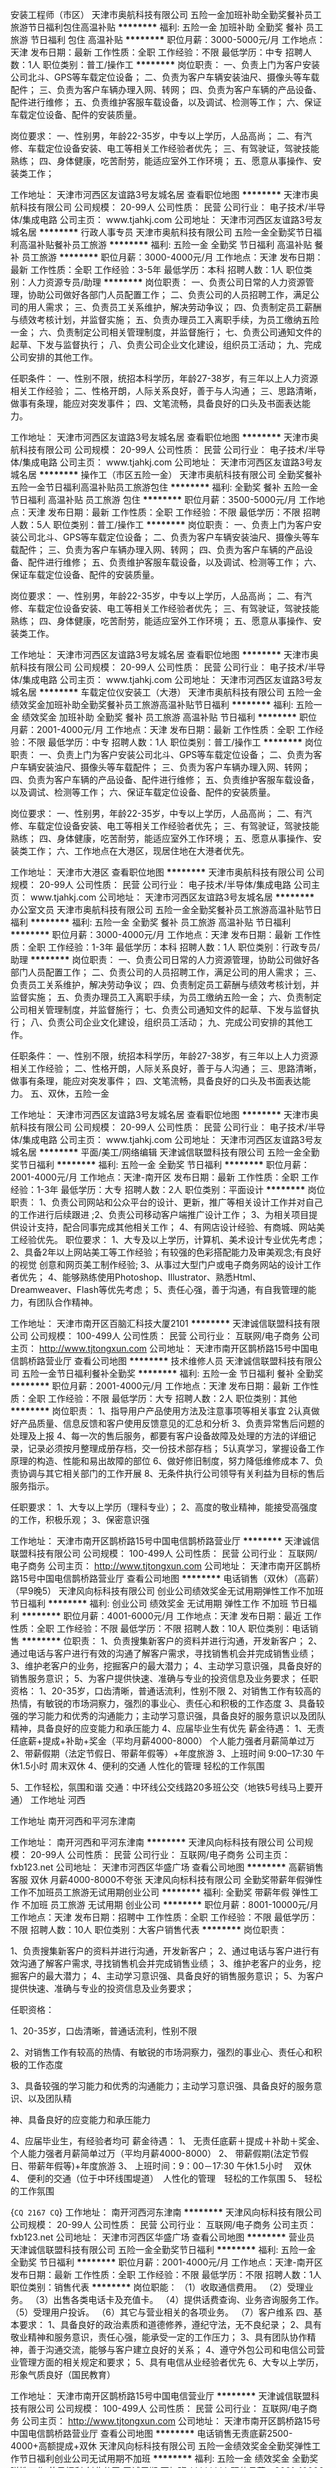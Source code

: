 安装工程师（市区）
天津市奥航科技有限公司
五险一金加班补助全勤奖餐补员工旅游节日福利包住高温补贴
**********
福利:
五险一金
加班补助
全勤奖
餐补
员工旅游
节日福利
包住
高温补贴
**********
职位月薪：3000-5000元/月 
工作地点：天津
发布日期：最新
工作性质：全职
工作经验：不限
最低学历：中专
招聘人数：1人
职位类别：普工/操作工
**********
岗位职责：
一、负责上门为客户安装公司北斗、GPS等车载定位设备；
二、负责为客户车辆安装油尺、摄像头等车载配件；
三、负责为客户车辆办理入网、转网；
四、负责为客户车辆的产品设备、配件进行维修；
五、负责维护客服车载设备，以及调试、检测等工作；
六、保证车载定位设备、配件的安装质量。

岗位要求：
一、性别男，年龄22-35岁，中专以上学历，人品高尚；
二、有汽修、车载定位设备安装、电工等相关工作经验者优先；
三、有驾驶证，驾驶技能熟练；
四、身体健康，吃苦耐劳，能适应室外工作环境；
五、愿意从事操作、安装类工作；

工作地址：
天津市河西区友谊路3号友城名居
查看职位地图
**********
天津市奥航科技有限公司
公司规模：
20-99人
公司性质：
民营
公司行业：
电子技术/半导体/集成电路
公司主页：
www.tjahkj.com
公司地址：
天津市河西区友谊路3号友城名居
**********
行政人事专员
天津市奥航科技有限公司
五险一金全勤奖节日福利高温补贴餐补员工旅游
**********
福利:
五险一金
全勤奖
节日福利
高温补贴
餐补
员工旅游
**********
职位月薪：3000-4000元/月 
工作地点：天津
发布日期：最新
工作性质：全职
工作经验：3-5年
最低学历：本科
招聘人数：1人
职位类别：人力资源专员/助理
**********
岗位职责：
一、负责公司日常的人力资源管理，协助公司做好各部门人员配置工作；
二、负责公司的人员招聘工作，满足公司的用人需求；
三、负责员工关系维护，解决劳动争议；
四、负责制定员工薪酬与绩效考核计划，并监督实施；
五、负责办理员工入离职手续，为员工缴纳五险一金；
六、负责制定公司相关管理制度，并监督施行；
七、负责公司通知文件的起草、下发与监督执行；
八、负责公司企业文化建设，组织员工活动；
九、完成公司安排的其他工作。

任职条件：
一、性别不限，统招本科学历，年龄27-38岁，有三年以上人力资源相关工作经验；
二、性格开朗，人际关系良好，善于与人沟通；
三、思路清晰，做事有条理，能应对突发事件；
四、文笔流畅，具备良好的口头及书面表达能力。

工作地址：
天津市河西区友谊路3号友城名居
查看职位地图
**********
天津市奥航科技有限公司
公司规模：
20-99人
公司性质：
民营
公司行业：
电子技术/半导体/集成电路
公司主页：
www.tjahkj.com
公司地址：
天津市河西区友谊路3号友城名居
**********
操作工（市区五险一金）
天津市奥航科技有限公司
全勤奖餐补五险一金节日福利高温补贴员工旅游包住
**********
福利:
全勤奖
餐补
五险一金
节日福利
高温补贴
员工旅游
包住
**********
职位月薪：3500-5000元/月 
工作地点：天津
发布日期：最新
工作性质：全职
工作经验：不限
最低学历：不限
招聘人数：5人
职位类别：普工/操作工
**********
岗位职责：
一、负责上门为客户安装公司北斗、GPS等车载定位设备；
二、负责为客户车辆安装油尺、摄像头等车载配件；
三、负责为客户车辆办理入网、转网；
四、负责为客户车辆的产品设备、配件进行维修；
五、负责维护客服车载设备，以及调试、检测等工作；
六、保证车载定位设备、配件的安装质量。

岗位要求：
一、性别男，年龄22-35岁，中专以上学历，人品高尚；
二、有汽修、车载定位设备安装、电工等相关工作经验者优先；
三、有驾驶证，驾驶技能熟练；
四、身体健康，吃苦耐劳，能适应室外工作环境；
五、愿意从事操作、安装类工作。

工作地址：
天津市河西区友谊路3号友城名居
查看职位地图
**********
天津市奥航科技有限公司
公司规模：
20-99人
公司性质：
民营
公司行业：
电子技术/半导体/集成电路
公司主页：
www.tjahkj.com
公司地址：
天津市河西区友谊路3号友城名居
**********
车载定位仪安装工（大港）
天津市奥航科技有限公司
五险一金绩效奖金加班补助全勤奖餐补员工旅游高温补贴节日福利
**********
福利:
五险一金
绩效奖金
加班补助
全勤奖
餐补
员工旅游
高温补贴
节日福利
**********
职位月薪：2001-4000元/月 
工作地点：天津
发布日期：最新
工作性质：全职
工作经验：不限
最低学历：中专
招聘人数：1人
职位类别：普工/操作工
**********
岗位职责：
一、负责上门为客户安装公司北斗、GPS等车载定位设备；
二、负责为客户车辆安装油尺、摄像头等车载配件；
三、负责为客户车辆办理入网、转网；
四、负责为客户车辆的产品设备、配件进行维修；
五、负责维护客服车载设备，以及调试、检测等工作；
六、保证车载定位设备、配件的安装质量。

岗位要求：
一、性别男，年龄22-35岁，中专以上学历，人品高尚；
二、有汽修、车载定位设备安装、电工等相关工作经验者优先；
三、有驾驶证，驾驶技能熟练；
四、身体健康，吃苦耐劳，能适应室外工作环境；
五、愿意从事操作、安装类工作；
六、工作地点在大港区，现居住地在大港者优先。

工作地址：
天津市大港区
查看职位地图
**********
天津市奥航科技有限公司
公司规模：
20-99人
公司性质：
民营
公司行业：
电子技术/半导体/集成电路
公司主页：
www.tjahkj.com
公司地址：
天津市河西区友谊路3号友城名居
**********
办公室文员
天津市奥航科技有限公司
五险一金全勤奖餐补员工旅游高温补贴节日福利
**********
福利:
五险一金
全勤奖
餐补
员工旅游
高温补贴
节日福利
**********
职位月薪：3000-4000元/月 
工作地点：天津
发布日期：最新
工作性质：全职
工作经验：1-3年
最低学历：本科
招聘人数：1人
职位类别：行政专员/助理
**********
岗位职责：
一、负责公司日常的人力资源管理，协助公司做好各部门人员配置工作；
二、负责公司的人员招聘工作，满足公司的用人需求；
三、负责员工关系维护，解决劳动争议；
四、负责制定员工薪酬与绩效考核计划，并监督实施；
五、负责办理员工入离职手续，为员工缴纳五险一金；
六、负责制定公司相关管理制度，并监督施行；
七、负责公司通知文件的起草、下发与监督执行；
八、负责公司企业文化建设，组织员工活动；
九、完成公司安排的其他工作。

任职条件：
一、性别不限，统招本科学历，年龄27-38岁，有三年以上人力资源相关工作经验；
二、性格开朗，人际关系良好，善于与人沟通；
三、思路清晰，做事有条理，能应对突发事件；
四、文笔流畅，具备良好的口头及书面表达能力。
五、双休，五险一金

工作地址：
天津市河西区友谊路3号友城名居
查看职位地图
**********
天津市奥航科技有限公司
公司规模：
20-99人
公司性质：
民营
公司行业：
电子技术/半导体/集成电路
公司主页：
www.tjahkj.com
公司地址：
天津市河西区友谊路3号友城名居
**********
平面/美工/网络编辑
天津诚信联盟科技有限公司
五险一金全勤奖节日福利
**********
福利:
五险一金
全勤奖
节日福利
**********
职位月薪：2001-4000元/月 
工作地点：天津-南开区
发布日期：最新
工作性质：全职
工作经验：1-3年
最低学历：大专
招聘人数：2人
职位类别：平面设计
**********
岗位职责： 
1、负责公司网站和公众平台的设计、更新，推广等相关设计工作并对自己的工作进行后续跟进
;2、负责公司移动客户端推广设计工作；
3、为相关项目提供设计支持，配合同事完成其他相关工作；
4、有网店设计经验、有商城、网站美工经验优先。
职位要求：
1、大专及以上学历，计算机、美术设计专业优先考虑；
2、具备2年以上网站美工等工作经验；有较强的色彩搭配能力及审美观念;有良好的视觉       创意和网页美工制作经验;
3、从事过大型门户或电子商务网站的设计工作者优先；
4、能够熟练使用Photoshop、Illustrator、熟悉Html、Dreamweaver、Flash等优先考虑；
5、责任心强，善于沟通，有自我管理的能力，有团队合作精神。

工作地址：
天津市南开区百脑汇科技大厦2101
**********
天津诚信联盟科技有限公司
公司规模：
100-499人
公司性质：
民营
公司行业：
互联网/电子商务
公司主页：
http://www.tjtongxun.com
公司地址：
天津市南开区鹊桥路15号中国电信鹊桥路营业厅
查看公司地图
**********
技术维修人员
天津诚信联盟科技有限公司
五险一金节日福利餐补全勤奖
**********
福利:
五险一金
节日福利
餐补
全勤奖
**********
职位月薪：2001-4000元/月 
工作地点：天津
发布日期：最新
工作性质：全职
工作经验：不限
最低学历：大专
招聘人数：2人
职位类别：其他
**********
岗位职责：
1、指导用户产品使用方法及注意事项等相关事宜
2认真做好产品质量、信息反馈和客户使用反馈意见的汇总和分析
3、负责异常售后问题的处理及上报
4、每一次的售后服务，都要有客户设备故障及处理的方法的详细记录，记录必须按月整理成册存档，交一份技术部存档；
5认真学习，掌握设备工作原理的构造、性能和易出故障的部位
6、做好修旧制度，努力降低维修成本
7、负责协调与其它相关部门的工作开展
8、无条件执行公司领导有关利益为目标的售后服务指示。

任职要求：
1、大专以上学历（理科专业）；
2、高度的敬业精神，能接受高强度的工作，积极乐观；
3、保密意识强

工作地址：
天津市南开区鹊桥路15号中国电信鹊桥路营业厅
**********
天津诚信联盟科技有限公司
公司规模：
100-499人
公司性质：
民营
公司行业：
互联网/电子商务
公司主页：
http://www.tjtongxun.com
公司地址：
天津市南开区鹊桥路15号中国电信鹊桥路营业厅
查看公司地图
**********
电话销售（双休）（高薪）（早9晚5）
天津风向标科技有限公司
创业公司绩效奖金无试用期弹性工作不加班节日福利
**********
福利:
创业公司
绩效奖金
无试用期
弹性工作
不加班
节日福利
**********
职位月薪：4001-6000元/月 
工作地点：天津
发布日期：最近
工作性质：全职
工作经验：不限
最低学历：不限
招聘人数：10人
职位类别：电话销售
**********
位职责：
1、负责搜集新客户的资料并进行沟通，开发新客户；
2、通过电话与客户进行有效的沟通了解客户需求，寻找销售机会并完成销售业绩；
3、维护老客户的业务，挖掘客户的最大潜力；
4、主动学习意识强，具备良好的销售服务意识；
5、为客户提供快速、准确与专业的投资信息及业务要求；
任职资格：
1、20-35岁，口齿清晰，普通话流利，性别不限
2、对销售工作有较高的热情，有敏锐的市场洞察力，强烈的事业心、责任心和积极的工作态度
3、具备较强的学习能力和优秀的沟通能力；主动学习意识强，具备良好的服务意识以及团队精神，具备良好的应变能力和承压能力
4、应届毕业生有优先
薪金待遇：
1、无责任底薪+提成+补助+奖金（平均月薪4000-8000） 个人能力强者月薪简单过万
2、带薪假期（法定节假日、带薪年假等）+年度旅游
3、上班时间 9:00--17:30  午休1.5小时 周末双休
4、便利的交通  人性化的管理  轻松的工作氛围

5、工作轻松，氛围和谐
交通：中环线公交线路20多班公交（地铁5号线马上要开通）
工作地址
河西

工作地址
南开河西和平河东津南

工作地址：
南开河西和平河东津南
**********
天津风向标科技有限公司
公司规模：
20-99人
公司性质：
民营
公司行业：
互联网/电子商务
公司主页：
fxb123.net
公司地址：
天津市河西区华盛广场
查看公司地图
**********
高薪销售客服 双休 月薪4000-8000不夸张
天津风向标科技有限公司
全勤奖带薪年假弹性工作不加班员工旅游无试用期创业公司
**********
福利:
全勤奖
带薪年假
弹性工作
不加班
员工旅游
无试用期
创业公司
**********
职位月薪：8001-10000元/月 
工作地点：天津
发布日期：招聘中
工作性质：全职
工作经验：不限
最低学历：不限
招聘人数：10人
职位类别：大客户销售代表
**********
岗位职责：

1、负责搜集新客户的资料并进行沟通，开发新客户；
2、通过电话与客户进行有效沟通了解客户需求, 寻找销售机会并完成销售业绩；
3、维护老客户的业务，挖掘客户的最大潜力；
4、主动学习意识强、具备良好的销售服务意识；
5、为客户提供快速、准确与专业的投资信息及业务要求；

任职资格：

1、20-35岁，口齿清晰，普通话流利，性别不限

2、对销售工作有较高的热情、有敏锐的市场洞察力，强烈的事业心、责任心和积极的工作态度

3、具备较强的学习能力和优秀的沟通能力；主动学习意识强、具备良好的服务意识、以及团队精

神、具备良好的应变能力和承压能力

4、应届毕业生，有经验者均可
薪金待遇：
1、  无责任底薪＋提成＋补助＋奖金、个人能力强者月薪简单过万（平均月薪4000-8000）
2、  带薪假期(法定节假日、带薪年假等)+年度旅游
3、  上班时间：9：00－17:30 午休1.5小时　 双休
4、  便利的交通（位于中环线围堤道）　人性化的管理　轻松的工作氛围
5、  轻松的工作氛围

{~CQ 2167 CQ~}
工作地址：
南开河西河东津南
**********
天津风向标科技有限公司
公司规模：
20-99人
公司性质：
民营
公司行业：
互联网/电子商务
公司主页：
fxb123.net
公司地址：
天津市河西区华盛广场
查看公司地图
**********
营业员
天津诚信联盟科技有限公司
五险一金全勤奖节日福利
**********
福利:
五险一金
全勤奖
节日福利
**********
职位月薪：2001-4000元/月 
工作地点：天津-南开区
发布日期：最新
工作性质：全职
工作经验：不限
最低学历：不限
招聘人数：1人
职位类别：销售代表
**********
岗位职能：
（1）收取通信费用。
（2）受理业务。
（3）出售各类电话卡及充值卡。
（4）提供话费查询、业务咨询服务工作。
（5）受理用户投诉。
（6）其它与营业相关的各项业务。
（7）客户维系
四、基本要求：
1、具备良好的政治素质和道德修养，遵纪守法，无不良纪录；
2、具有敬业精神和服务意识，责任心强，能承受一定的工作压力；
3、具有团队协作精神，善于沟通交流，能够与客户建立良好的关系；
4、遵守外包公司和电信公司营业管理方面的相关规定和要求；
5、具有电信从业经验者优先
6、大专以上学历，形象气质良好（国民教育）
 
工作地址：
天津市南开区鹊桥路15号中国电信营业厅
**********
天津诚信联盟科技有限公司
公司规模：
100-499人
公司性质：
民营
公司行业：
互联网/电子商务
公司主页：
http://www.tjtongxun.com
公司地址：
天津市南开区鹊桥路15号中国电信鹊桥路营业厅
查看公司地图
**********
电话销售无责底薪2500-4000+高额提成+双休
天津风向标科技有限公司
五险一金绩效奖金全勤奖弹性工作节日福利创业公司无试用期不加班
**********
福利:
五险一金
绩效奖金
全勤奖
弹性工作
节日福利
创业公司
无试用期
不加班
**********
职位月薪：8001-10000元/月 
工作地点：天津
发布日期：招聘中
工作性质：全职
工作经验：不限
最低学历：不限
招聘人数：10人
职位类别：电话销售
**********
岗位职责：
1、负责搜集新客户的资料并进行沟通，开发新客户；
2、通过电话与客户进行有效的沟通了解客户需求，寻找销售机会并完成销售业绩；
3、维护老客户的业务，挖掘客户的最大潜力；
4、主动学习意识强，具备良好的销售服务意识；
5、为客户提供快速、准确与专业的投资信息及业务要求；
任职资格：
1、20-35岁，口齿清晰，普通话流利，性别不限
2、对销售工作有较高的热情，有敏锐的市场洞察力，强烈的事业心、责任心和积极的工作态度
3、具备较强的学习能力和优秀的沟通能力；主动学习意识强，具备良好的服务意识以及团队精神，具备良好的应变能力和承压能力
4、应届毕业生有优先
薪金待遇：
1、无责任底薪+提成+补助+奖金（平均月薪4000-8000） 个人能力强者月薪简单过万
2、带薪假期（法定节假日、带薪年假等）+年度旅游
3、上班时间 9:00--17:30  午休1.5小时 周末双休
4、便利的交通  人性化的管理  轻松的工作氛围

5、工作轻松，氛围和谐
{~CQ 2167 CQ~}交通：中环线公交线路20多班公交（地铁5号线马上要开通）
工作地址：
河西
**********
天津风向标科技有限公司
公司规模：
20-99人
公司性质：
民营
公司行业：
互联网/电子商务
公司主页：
fxb123.net
公司地址：
天津市河西区华盛广场
查看公司地图
**********
电话销售客服专员(双休高薪）
天津风向标科技有限公司
创业公司带薪年假弹性工作不加班节日福利无试用期绩效奖金
**********
福利:
创业公司
带薪年假
弹性工作
不加班
节日福利
无试用期
绩效奖金
**********
职位月薪：6001-8000元/月 
工作地点：天津
发布日期：最近
工作性质：全职
工作经验：不限
最低学历：不限
招聘人数：10人
职位类别：销售代表
**********
岗位职责：
1、负责搜集新客户的资料并进行沟通，开发新客户；
2、通过电话与客户进行有效的沟通了解客户需求，寻找销售机会并完成销售业绩；
3、维护老客户的业务，挖掘客户的最大潜力；
4、主动学习意识强，具备良好的销售服务意识；
5、为客户提供快速、准确与专业的投资信息及业务要求；
任职资格：
1、20-35岁，口齿清晰，普通话流利，性别不限
2、对销售工作有较高的热情，有敏锐的市场洞察力，强烈的事业心、责任心和积极的工作态度
3、具备较强的学习能力和优秀的沟通能力；主动学习意识强，具备良好的服务意识以及团队精神，具备良好的应变能力和承压能力
4、应届毕业生有优先
薪金待遇：
1、无责任底薪+提成+补助+奖金（平均月薪4000-8000） 个人能力强者月薪简单过万
2、带薪假期（法定节假日、带薪年假等）+年度旅游
3、上班时间 9:00--17:30  午休1.5小时 周末双休
4、便利的交通  人性化的管理  轻松的工作氛围

5、工作轻松，氛围和谐
交通：中环线公交线路20多班公交（地铁5号线马上要开通）
工作地址
河西

工作地址：
南开河西和平河东津南
**********
天津风向标科技有限公司
公司规模：
20-99人
公司性质：
民营
公司行业：
互联网/电子商务
公司主页：
fxb123.net
公司地址：
天津市河西区华盛广场
查看公司地图
**********
兼职/全职宣传员
天津诚信联盟科技有限公司
**********
福利:
**********
职位月薪：2001-4000元/月 
工作地点：天津
发布日期：最新
工作性质：全职
工作经验：不限
最低学历：大专
招聘人数：5人
职位类别：促销员
**********
      根据市场部宣传计划，到指定宣传地点进行宣传，在宣传页派发的同时与宣传对象进行沟通交流，并能够获取一定的宣传信息，要求形象大方，举止稳重，谈吐优雅，言语礼貌，有较强的语言表达能力，沟通能力，亲和力。
工作地址：
天津市南开区鹊桥路15号中国电信鹊桥路营业厅
查看职位地图
**********
天津诚信联盟科技有限公司
公司规模：
100-499人
公司性质：
民营
公司行业：
互联网/电子商务
公司主页：
http://www.tjtongxun.com
公司地址：
天津市南开区鹊桥路15号中国电信鹊桥路营业厅
**********
电话客服（销售）（双休）
天津风向标科技有限公司
创业公司不加班节日福利无试用期员工旅游
**********
福利:
创业公司
不加班
节日福利
无试用期
员工旅游
**********
职位月薪：6001-8000元/月 
工作地点：天津
发布日期：最近
工作性质：全职
工作经验：不限
最低学历：不限
招聘人数：10人
职位类别：销售代表
**********
位职责：
 1、负责搜集新客户的资料并进行沟通，开发新客户；
 2、通过电话与客户进行有效的沟通了解客户需求，寻找销售机会并完成销售业绩；
 3、维护老客户的业务，挖掘客户的最大潜力；
 4、主动学习意识强，具备良好的销售服务意识；
 5、为客户提供快速、准确与专业的投资信息及业务要求；
 任职资格：
 1、20-35岁，口齿清晰，普通话流利，性别不限
 2、对销售工作有较高的热情，有敏锐的市场洞察力，强烈的事业心、责任心和积极的工作态度
 3、具备较强的学习能力和优秀的沟通能力；主动学习意识强，具备良好的服务意识以及团队精神，具备良好的应变能力和承压能力
 4、应届毕业生有优先
 薪金待遇：
 1、无责任底薪+提成+补助+奖金（平均月薪4000-8000） 个人能力强者月薪简单过万
 2、带薪假期（法定节假日、带薪年假等）+年度旅游
 3、上班时间 9:00--17:30  午休1.5小时 周末双休
 4、便利的交通  人性化的管理  轻松的工作氛围

5、工作轻松，氛围和谐
交通：中环线公交线路20多班公交（地铁5号线马上要开通）
工作地址
河西

工作地址：
南开河西和平河东津南
**********
天津风向标科技有限公司
公司规模：
20-99人
公司性质：
民营
公司行业：
互联网/电子商务
公司主页：
fxb123.net
公司地址：
天津市河西区华盛广场
查看公司地图
**********
操作工滨海新区
天津市奥航科技有限公司
五险一金全勤奖包住餐补节日福利高温补贴员工旅游
**********
福利:
五险一金
全勤奖
包住
餐补
节日福利
高温补贴
员工旅游
**********
职位月薪：3500-5000元/月 
工作地点：天津
发布日期：最新
工作性质：全职
工作经验：不限
最低学历：不限
招聘人数：5人
职位类别：普工/操作工
**********
岗位职责：
一、负责上门为客户安装公司北斗、GPS等车载定位设备；
二、负责为客户车辆安装油尺、摄像头等车载配件；
三、负责为客户车辆办理入网、转网；
四、负责为客户车辆的产品设备、配件进行维修；
五、负责维护客服车载设备，以及调试、检测等工作；
六、保证车载定位设备、配件的安装质量。

岗位要求：
一、性别男，年龄22-35岁，中专以上学历，人品高尚；
二、有汽修、车载定位设备安装、电工等相关工作经验者优先；
三、有驾驶证，驾驶技能熟练；
四、身体健康，吃苦耐劳，能适应室外工作环境；
五、愿意从事操作、安装类工作。



工作地址：
滨海新区
查看职位地图
**********
天津市奥航科技有限公司
公司规模：
20-99人
公司性质：
民营
公司行业：
电子技术/半导体/集成电路
公司主页：
www.tjahkj.com
公司地址：
天津市河西区友谊路3号友城名居
**********
移动通信工程师/助理（可应届）+季度奖金+住宿
四川育杰科技有限公司天津分公司
五险一金年底双薪绩效奖金年终分红包住带薪年假员工旅游节日福利
**********
福利:
五险一金
年底双薪
绩效奖金
年终分红
包住
带薪年假
员工旅游
节日福利
**********
职位月薪：4001-6000元/月 
工作地点：天津
发布日期：最新
工作性质：全职
工作经验：不限
最低学历：不限
招聘人数：4人
职位类别：移动通信工程师
**********
岗位职责：
1、移动通信系统（特别是室内外分布系统）的工程管理及督导工作；
2、协助项目经理完成工程项目的具体实施与管理；
3、工程项目相关技术、质量、安全、进度、材料监控与管理；
4、工程项目施工队伍的指导和管理。
 任职资格:    
1、20到32周岁。
2、中专及以上学历。   
3、专业不限，对IT互联网有较浓厚兴趣。
4、针对应届毕业生及经验不足者，公司会安排项目经理培训。
 福利待遇：五险一金+朝九晚五+双休+住宿+年底双薪+带薪年假
薪资标准：4000-6000（具体面议）+项目奖金  
工作地点：天津 
 温馨提示：收到面试通知请携带个人简历及黑色签字笔准时参加。

工作地址：
天津市
查看职位地图
**********
四川育杰科技有限公司天津分公司
公司规模：
100-499人
公司性质：
民营
公司行业：
IT服务(系统/数据/维护)
公司主页：
www.cntc-edu.com
公司地址：
天津市南开区
**********
三维动画设计师/助理+项目奖金
四川育杰科技有限公司天津分公司
每年多次调薪五险一金年底双薪绩效奖金年终分红包住带薪年假节日福利
**********
福利:
每年多次调薪
五险一金
年底双薪
绩效奖金
年终分红
包住
带薪年假
节日福利
**********
职位月薪：4001-6000元/月 
工作地点：天津
发布日期：最新
工作性质：全职
工作经验：不限
最低学历：不限
招聘人数：4人
职位类别：三维/3D设计/制作
**********
岗位职责：
1、负责3D场景、道具及人物的建模、材质、渲染；
2、协助完成从建模、贴图、动画、渲染等一系列工作；
3、完成领导交代的其他工作。
 任职资格:    
1、20到32周岁。
2、中专及以上学历。   
3、专业不限，对IT互联网有较浓厚兴趣。
4、针对应届毕业生及经验不足者，公司会安排项目经理培训。
 福利待遇：五险一金+朝九晚五+双休+住宿+年底双薪+带薪年假
薪资标准：4000-6000（具体面议）+项目奖金  
工作地点：天津 
 温馨提示：收到面试通知请携带个人简历及黑色签字笔准时参加。

工作地址：
天津市
查看职位地图
**********
四川育杰科技有限公司天津分公司
公司规模：
100-499人
公司性质：
民营
公司行业：
IT服务(系统/数据/维护)
公司主页：
www.cntc-edu.com
公司地址：
天津市南开区
**********
急招 软件测试专员（接收应届）
四川育杰科技有限公司天津分公司
五险一金年底双薪绩效奖金年终分红包住带薪年假节日福利弹性工作
**********
福利:
五险一金
年底双薪
绩效奖金
年终分红
包住
带薪年假
节日福利
弹性工作
**********
职位月薪：4001-6000元/月 
工作地点：天津
发布日期：最新
工作性质：全职
工作经验：不限
最低学历：不限
招聘人数：5人
职位类别：软件测试
**********
岗位职责：
1、负责手机客户端软件测试/web端功能测试；
2、熟悉java/android/IOS平台功能测试及性能测试，并能从用户体验的角度提出合理建议；
3、完成测试计划的制定，测试方案的编写、测试用例脚本的设计等工作；
4、根据测试用例进行测试执行工作，并对缺陷进行跟踪，推动问题及时解决； 
5、与开发团队进行有效沟通，推动测试中发现的问题并及时解决。
 任职资格:    
1、20到32周岁。
2、中专及以上学历。   
3、专业不限，对IT互联网有较浓厚兴趣。
4、针对应届毕业生及经验不足者，公司会安排项目经理培训。
 福利待遇：五险一金+朝九晚五+双休+住宿+年底双薪+带薪年假
薪资标准：4000-6000（具体面议）+项目奖金  
工作地点：天津 
 温馨提示：收到面试通知请携带个人简历及黑色签字笔准时参加。

工作地址：
天津市
查看职位地图
**********
四川育杰科技有限公司天津分公司
公司规模：
100-499人
公司性质：
民营
公司行业：
IT服务(系统/数据/维护)
公司主页：
www.cntc-edu.com
公司地址：
天津市南开区
**********
web前端开发工程师/实习生+带薪年假
四川育杰科技有限公司天津分公司
五险一金年底双薪绩效奖金年终分红包住带薪年假员工旅游节日福利
**********
福利:
五险一金
年底双薪
绩效奖金
年终分红
包住
带薪年假
员工旅游
节日福利
**********
职位月薪：4001-6000元/月 
工作地点：天津
发布日期：最新
工作性质：全职
工作经验：不限
最低学历：不限
招聘人数：4人
职位类别：WEB前端开发
**********
岗位职责：
1、负责公司web网站前端架构的设计实现；
2、配合产品经理，实现产品UI和交互方面的需求，持续界面设计优化，提升用户体验；
3、编写前端技术文档，制定界面实现标准。
 任职资格:    
1、20到32周岁。
2、中专及以上学历。   
3、专业不限，对IT互联网有较浓厚兴趣。
4、针对应届毕业生及经验不足者，公司会安排项目经理培训。
 福利待遇：五险一金+朝九晚五+双休+住宿+年底双薪+带薪年假
薪资标准：4000-6000（具体面议）+项目奖金  
工作地点：天津 
 温馨提示：收到面试通知请携带个人简历及黑色签字笔准时参加。

工作地址：
天津市
查看职位地图
**********
四川育杰科技有限公司天津分公司
公司规模：
100-499人
公司性质：
民营
公司行业：
IT服务(系统/数据/维护)
公司主页：
www.cntc-edu.com
公司地址：
天津市南开区
**********
JAVA开发工程师/程序员/实习生
四川育杰科技有限公司天津分公司
五险一金年底双薪绩效奖金年终分红包住带薪年假员工旅游节日福利
**********
福利:
五险一金
年底双薪
绩效奖金
年终分红
包住
带薪年假
员工旅游
节日福利
**********
职位月薪：4001-6000元/月 
工作地点：天津
发布日期：最新
工作性质：全职
工作经验：不限
最低学历：不限
招聘人数：3人
职位类别：Java开发工程师
**********
岗位职责：
1、协助java项目经理对各信息系统项目的立项、开发、实施、运维、升级等管理工作；
2、对公司系统进行实施与维护；
3、解决Java软件开发过程中的问题；
4、完成Java项目经理安排的其他事务。
 任职资格:    
1、20到32周岁。
2、中专及以上学历。   
3、专业不限，对IT互联网有较浓厚兴趣。
4、针对应届毕业生及经验不足者，公司会安排项目经理培训。
 福利待遇：五险一金+朝九晚五+双休+住宿+年底双薪+带薪年假
薪资标准：4000-6000（具体面议）+项目奖金  
工作地点：天津 
 温馨提示：收到面试通知请携带个人简历及黑色签字笔准时参加。

工作地址：
天津市
查看职位地图
**********
四川育杰科技有限公司天津分公司
公司规模：
100-499人
公司性质：
民营
公司行业：
IT服务(系统/数据/维护)
公司主页：
www.cntc-edu.com
公司地址：
天津市南开区
**********
大数据分析师/管培生
四川育杰科技有限公司天津分公司
五险一金年底双薪绩效奖金年终分红包住带薪年假员工旅游节日福利
**********
福利:
五险一金
年底双薪
绩效奖金
年终分红
包住
带薪年假
员工旅游
节日福利
**********
职位月薪：4001-6000元/月 
工作地点：天津
发布日期：最新
工作性质：全职
工作经验：不限
最低学历：不限
招聘人数：4人
职位类别：数据库开发工程师
**********
岗位职责：
1、用常用的统计软件及编程语言分析每日交易数据，做二级技术分析数据；
2、用之前数据做回测、开发交易策略；
3、分析企业金融经济，指导提供企业竞争情报分析方案、报告；
4、根据实际业务要求，完成专项数据分析并形成分析报告。
 任职资格:    
1、20到32周岁。
2、中专及以上学历。   
3、专业不限，对IT互联网有较浓厚兴趣。
4、针对应届毕业生及经验不足者，公司会安排项目经理培训。
 福利待遇：五险一金+朝九晚五+双休+住宿+年底双薪+带薪年假
薪资标准：4000-6000（具体面议）+项目奖金  
工作地点：天津 
 温馨提示：收到面试通知请携带个人简历及黑色签字笔准时参加。

工作地址：
天津市
查看职位地图
**********
四川育杰科技有限公司天津分公司
公司规模：
100-499人
公司性质：
民营
公司行业：
IT服务(系统/数据/维护)
公司主页：
www.cntc-edu.com
公司地址：
天津市南开区
**********
5K起 通讯技术工程师/技术员+晋升大+待遇好
天津联创智信科技有限公司
五险一金年底双薪绩效奖金节日福利包住每年多次调薪带薪年假不加班
**********
福利:
五险一金
年底双薪
绩效奖金
节日福利
包住
每年多次调薪
带薪年假
不加班
**********
职位月薪：6001-8000元/月 
工作地点：天津
发布日期：最新
工作性质：全职
工作经验：不限
最低学历：不限
招聘人数：3人
职位类别：通信技术工程师
**********
岗位职责：
1、负责本公司产品的维修、调整、改频、开通、监控等工作；
2、负责对使用本公司产品的所有站点进行定期巡检工作，及时发现隐患，及时处理故障；
3、负责用户要求的设备改造工作；实施系统的安装，按期完成项目；
4、给予现场或远程的疑难指导和故障排除，以最大程度地减少客户系统的停机时间。
任职资格：
1、年龄20-32周岁，中专及以上学历。
2、有较强的组织、协调、执行、沟通能力及人际交往能力。
3、具备良好的团队协作能力, 维护部门队伍。
4、有优秀的学习能力，工作踏实稳重，可承担一定压力。
5、有无经验者均可。（应届生优先，退伍军人优先）
福利待遇：
1、签订正式劳动合同；按天津市标准缴纳五险一金。
2、工作时间：9：00--17：00，双休。
3、公司提供住宿。
4、公司会定期组织企业文化、业务能力、综合素质等培训。
5、晋升机会多，空间大，表现优秀可提前转正。
6、每季度员工聚会+员工生日假+十三薪。
7、每年享受国家规定的带薪年假、法定节假日等福利。
 温馨提示：收到面试通知请携带个人简历及黑色签字笔准时参加。

工作地址：
天津
查看职位地图
**********
天津联创智信科技有限公司
公司规模：
100-499人
公司性质：
民营
公司行业：
通信/电信/网络设备
公司主页：
http://www.tjlczx.com/
公司地址：
天津
**********
4500+行政助理（双休）五险一金
天津金珑基科技有限责任公司
五险一金年底双薪餐补带薪年假节日福利不加班
**********
福利:
五险一金
年底双薪
餐补
带薪年假
节日福利
不加班
**********
职位月薪：4001-6000元/月 
工作地点：天津-滨海新区
发布日期：最新
工作性质：全职
工作经验：不限
最低学历：不限
招聘人数：3人
职位类别：行政专员/助理
**********
岗位职责：
1、协助执行公司的各项规章制度和维护工作秩序； 
2、负责公司员工的考勤管理； 
3、负责公司全体员工的后勤保障工作，包括发放办公用品、印制名片、办理餐卡、定水、定票、复印、邮寄等事务；   
4、完成上级安排的其他工作任务。
任职要求：
1、中年龄18-28岁，有无经验均可。
2、考虑塘沽工作（公司可提供住宿）。
3、做事认真、负责，有一定学习能力。
福利待遇：
【工作时间】周一至周五，朝九晚六，周末双休；
【薪酬】富有竞争力的薪酬水平和项目提成；
【奖金】绩效奖金、项目奖金、年终奖金；
【社保】五险一金：医疗、生育、工伤、失业、养老保险及住房公积金；
【公司福利】节日福利、加班补贴、餐补、公司聚餐、年会等，活动丰富；
【假期福利】享受国家规定的带薪年假，法定节假日；
【成长进步】人性化的学习管理制度、一对一的指定帮助，让员工快速融入新环境并成长！

工作地址：
天津塘沽新村街营口道泛华国际大厦
**********
天津金珑基科技有限责任公司
公司规模：
20-99人
公司性质：
上市公司
公司行业：
广告/会展/公关
公司地址：
天津塘沽新村街营口道（近塘沽大剧院）
**********
电气设计工程师+员工津贴
天津联创智信科技有限公司
五险一金年底双薪绩效奖金包住餐补带薪年假定期体检节日福利
**********
福利:
五险一金
年底双薪
绩效奖金
包住
餐补
带薪年假
定期体检
节日福利
**********
职位月薪：6001-8000元/月 
工作地点：天津
发布日期：最新
工作性质：全职
工作经验：不限
最低学历：不限
招聘人数：3人
职位类别：电气设计
**********
岗位职责：
1、可独立进行电气专业数据计算、系统设计、设备选型；
2、可独立绘制电气施工图纸。
任职资格：
1、年龄20-32周岁，中专及以上学历。
2、有较强的组织、协调、执行、沟通能力及人际交往能力。
3、具备良好的团队协作能力, 维护部门队伍。
4、有优秀的学习能力，工作踏实稳重，可承担一定压力。
5、有无经验者均可。（应届生优先，退伍军人优先）
福利待遇：
1、签订正式劳动合同；按天津市标准缴纳五险一金。
2、工作时间：9：00--17：00，双休。
3、公司提供住宿。
4、公司会定期组织企业文化、业务能力、综合素质等培训。
5、晋升机会多，空间大，表现优秀可提前转正。
6、每季度员工聚会+员工生日假+十三薪。
7、每年享受国家规定的带薪年假、法定节假日等福利。
 温馨提示：收到面试通知请携带个人简历及黑色签字笔按时参加。

工作地址：
天津
查看职位地图
**********
天津联创智信科技有限公司
公司规模：
100-499人
公司性质：
民营
公司行业：
通信/电信/网络设备
公司主页：
http://www.tjlczx.com/
公司地址：
天津
**********
项目实施工程师
天津国智恒北斗科技有限公司
五险一金带薪年假节日福利餐补通讯补贴交通补助采暖补贴绩效奖金
**********
福利:
五险一金
带薪年假
节日福利
餐补
通讯补贴
交通补助
采暖补贴
绩效奖金
**********
职位月薪：4001-6000元/月 
工作地点：天津
发布日期：最新
工作性质：全职
工作经验：1-3年
最低学历：大专
招聘人数：2人
职位类别：IT技术支持/维护工程师
**********
岗位职责：
1. 负责公司网络系统、音响系统、监控系统、计算机硬件/软件系统及公司硬件产品的安装、调试和维护
2. 负责公司服务器、路由器等设备管理，负责内部信息系统建设、维护；公司网站建设、维护，进行域名、后台数据、邮箱管理
3. 负责系统的网络安全、病毒防治、资料备份等技术性工作，保障企业网络设备、计算机设备及互联网资源正常安全运转
4. 负责公司互联网云平台系统的运行监控和维护
5. 负责公司项目的实施、跟踪、维护和信息反馈等

任职要求：
1. 大专以上学历，计算机相关专业，至少有三年以上相关工作经验
2. 熟悉路由器，交换机、防火墙、视频服务器等网络设备的设置与管理
3. 熟悉互联网应用技术，对云平台有使用和维护经验者优先
4. 会使用visio、project等项目工具，有项目方案设计和实施经验者优先
5. 接触过SQLserver，Oracel数据库者优先
6. 熟练驾驶7座以下小轿车

薪资福利：
转正后五险一金，提供班车，提供午餐，交通补助，通讯补助，采暖和高温补贴，节假日福利，带薪年假，旅游等员工活动


公司网址：
http://www.gzh-bds.cn/

投简历邮箱：
tj_gzhbd@163.com


工作地址
天津市北辰区永进道88号北辰经济技术开发区管委会5楼

面试线路：
公交车：
728-730-731-742-745-765路北辰开发区公交总站下车即到
刘园地铁站附近745路发车时刻表供参考11:25-12:50-14:20-15:30，请提前20分钟到车站等候，公交总站咨询电话18812578477

工作地址
天津市北辰区永进道88号北辰经济技术开发区管委会5楼

工作地址：
天津市北辰区永进道88号北辰经济技术开发区管委会5楼
查看职位地图
**********
天津国智恒北斗科技有限公司
公司规模：
20人以下
公司性质：
股份制企业
公司行业：
计算机软件
公司地址：
天津市北辰区永进道88号北辰经济技术开发区管委会5楼
**********
急招 电气线路设计师
天津联创智信科技有限公司
五险一金年底双薪绩效奖金采暖补贴定期体检员工旅游节日福利包住
**********
福利:
五险一金
年底双薪
绩效奖金
采暖补贴
定期体检
员工旅游
节日福利
包住
**********
职位月薪：6001-8000元/月 
工作地点：天津
发布日期：最新
工作性质：全职
工作经验：不限
最低学历：不限
招聘人数：3人
职位类别：电气设计
**********
岗位职责：
1、学习新工厂设备规划思想，了解所应用信息化及电控技术特点及核心原理
2、掌握PLC技术及工业通讯技术，在规划中进行方案设计、设备选型、参数计算；
3、掌握PC硬件、软件技术及工业网络连接技术，在规划中进行方案设计、设备选型、参数计算；
4、调研和分析项目所需要采集的数据列表和采集技术等；
5、参与新工厂信息流规划、流程设计；
6、参与方案评审，配合评审和验收。
任职资格：
1、年龄20-32周岁，中专及以上学历。
2、有较强的组织、协调、执行、沟通能力及人际交往能力。
3、具备良好的团队协作能力, 维护部门队伍。
4、有优秀的学习能力，工作踏实稳重，可承担一定压力。
5、有无经验者均可。（应届生优先，退伍军人优先）
福利待遇：
1、签订正式劳动合同；按天津市标准缴纳五险一金。
2、工作时间：9：00--17：00，双休。
3、公司提供住宿。
4、公司会定期组织企业文化、业务能力、综合素质等培训。
5、晋升机会多，空间大，表现优秀可提前转正。
6、每季度员工聚会+员工生日假+十三薪。
7、每年享受国家规定的带薪年假、法定节假日等福利。
 温馨提示：收到面试通知请携带个人简历及黑色签字笔按时参加。

工作地址：
天津
查看职位地图
**********
天津联创智信科技有限公司
公司规模：
100-499人
公司性质：
民营
公司行业：
通信/电信/网络设备
公司主页：
http://www.tjlczx.com/
公司地址：
天津
**********
部门行政助理+双休稳定
天津金珑基科技有限责任公司
五险一金加班补助餐补
**********
福利:
五险一金
加班补助
餐补
**********
职位月薪：4001-6000元/月 
工作地点：天津-滨海新区
发布日期：最新
工作性质：全职
工作经验：不限
最低学历：不限
招聘人数：2人
职位类别：行政专员/助理
**********
岗位职责：
1、负责部门办公制度维护、管理。
2、要求熟悉基本的计算机操作，办公软件的使用。
3、帮助技术人员从事简单的计算机电脑操作，完成技术项目！
应聘条件：
1、能够尽快入职(或者一个月左右能够到岗工作)；
2、能长期稳定工作；
3、年龄18-30岁之间，经验不限，专业不限；
4、美国上市集团总公司——注重个人综合素质及能力，目前正在招收应届生及实习生。
待遇：
1、底薪+奖金=3000-6000（根据个人能力提升）；
2、五险一金，带薪年假，双休，节日福利，有餐补等；
3、可提供住宿或者就近安排工作地点；
4、试用期1-3个月（根据个人能力）转正后享有平均月薪不低于3000元/月收入。
工作时间：
1、国家法定作息时间；
2、周末双休，上9:00下6:00，中午一小时午休时间。
公司招揽综合素质能力贤才，组织完善培训计划，工作经验不足者有老员工培养，并且公司提供全方位的办公环境和设施设备。
待遇优厚，试用期三个月，试用期间上五险一金，周末双休，有餐补，办公环境优越，节日福利，法定节假日~！有良好的发展及晋升空间。
应聘者可投递简历，人事部将在3个工作日内安排面试时间,
天津塘沽外滩

工作地址：
天津塘沽外滩
**********
天津金珑基科技有限责任公司
公司规模：
20-99人
公司性质：
上市公司
公司行业：
广告/会展/公关
公司地址：
天津塘沽新村街营口道（近塘沽大剧院）
**********
电子技术及应用技术专员
天津联创智信科技有限公司
五险一金年底双薪绩效奖金采暖补贴定期体检员工旅游节日福利包住
**********
福利:
五险一金
年底双薪
绩效奖金
采暖补贴
定期体检
员工旅游
节日福利
包住
**********
职位月薪：4001-6000元/月 
工作地点：天津
发布日期：最新
工作性质：全职
工作经验：不限
最低学历：不限
招聘人数：5人
职位类别：电子技术研发工程师
**********
岗位要求：    
1、技术人员职位，在上级的领导和监督下定期完成量化的工作要求；    
2、能独立处理和解决所负责的任务；    
3、根据开发进度和任务分配，完成相应模块软件的设计、开发、编程任务；    
4、进行程序单元、功能的测试，查出软件存在的缺陷并保证其质量；    
5、进行编制项目文档和质量记录的工作；    
6、维护软件使之保持可用性和稳定性。
任职资格：
1、年龄20-32周岁，中专及以上学历。
2、有较强的组织、协调、执行、沟通能力及人际交往能力。
3、具备良好的团队协作能力, 维护部门队伍。
4、有优秀的学习能力，工作踏实稳重，可承担一定压力。
5、有无经验者均可。（应届生优先，退伍军人优先）
福利待遇：
1、签订正式劳动合同；按天津市标准缴纳五险一金。
2、工作时间：9：00--17：00，双休。
3、公司提供住宿。
4、公司会定期组织企业文化、业务能力、综合素质等培训。
5、晋升机会多，空间大，表现优秀可提前转正。
6、每季度员工聚会+员工生日假+十三薪。
7、每年享受国家规定的带薪年假、法定节假日等福利。
 温馨提示：收到面试通知请携带个人简历及黑色签字笔按时参加。

工作地址：
天津
查看职位地图
**********
天津联创智信科技有限公司
公司规模：
100-499人
公司性质：
民营
公司行业：
通信/电信/网络设备
公司主页：
http://www.tjlczx.com/
公司地址：
天津
**********
文档管理员+双休
天津金珑基科技有限责任公司
五险一金加班补助餐补
**********
福利:
五险一金
加班补助
餐补
**********
职位月薪：4001-6000元/月 
工作地点：天津-滨海新区
发布日期：最新
工作性质：全职
工作经验：不限
最低学历：不限
招聘人数：1人
职位类别：文档/资料管理
**********
岗位职责：
1.负责公司内各部门档案文件的归档管理、维护工作；
应聘条件：
1、能够尽快入职(或者一个月左右能够到岗工作)；
2、能长期稳定工作；
3、经验不限，专业不限；
待遇：
2、五险一金，带薪年假，双休，节日福利，有餐补等；
3、可提供住宿或者就近安排工作地点；
4、试用期1-3个月（根据个人能力）转正后享有平均月薪不低于3000元/月收入。
工作时间：
1、国家法定作息时间；
2、周末双休，上9:00下6:00，中午一小时午休时间。
公司招揽综合素质能力贤才，组织完善培训计划，工作经验不足者有老员工培养，并且公司提供全方位的办公环境和设施设备。
待遇优厚，试用期三个月，试用期间上五险一金，周末双休，有餐补，办公环境优越，节日福利，法定节假日~！有良好的发展及晋升空间。
应聘者可投递简历，人事部将在3个工作日内安排面试时间
地址：天津塘沽外滩

工作地址：
天津塘沽外滩
**********
天津金珑基科技有限责任公司
公司规模：
20-99人
公司性质：
上市公司
公司行业：
广告/会展/公关
公司地址：
天津塘沽新村街营口道（近塘沽大剧院）
**********
信息安全运维工程师/实习生
四川育杰科技有限公司天津分公司
五险一金年底双薪绩效奖金年终分红包住带薪年假员工旅游节日福利
**********
福利:
五险一金
年底双薪
绩效奖金
年终分红
包住
带薪年假
员工旅游
节日福利
**********
职位月薪：4001-6000元/月 
工作地点：天津
发布日期：最新
工作性质：全职
工作经验：不限
最低学历：不限
招聘人数：4人
职位类别：网络与信息安全工程师
**********
岗位职责:
1、负责全网平台环境的安全管理和安全防护项目建设；
2、负责线上系统、内部网络安全扫描、检测，防范，内部安全审计等；
3、定期对系统网络、服务器进行渗透等安全测试；
4、响应公司发生的应急安全事件，跟踪处理并分析最新的安全漏洞；
5、参与公司各项安全规范和流程的建立与完善，系统权限管理。
 任职资格:    
1、20到32周岁。
2、中专及以上学历。   
3、专业不限，对IT互联网有较浓厚兴趣。
4、针对应届毕业生及经验不足者，公司会安排项目经理培训。
 福利待遇：五险一金+朝九晚五+双休+住宿+年底双薪+带薪年假
薪资标准：4000-6000（具体面议）+项目奖金  
工作地点：天津 
 温馨提示：收到面试通知请携带个人简历及黑色签字笔准时参加。

工作地址：
天津市
查看职位地图
**********
四川育杰科技有限公司天津分公司
公司规模：
100-499人
公司性质：
民营
公司行业：
IT服务(系统/数据/维护)
公司主页：
www.cntc-edu.com
公司地址：
天津市南开区
**********
行政专员/急聘/五险一金
天津金珑基科技有限责任公司
每年多次调薪五险一金绩效奖金餐补节日福利不加班
**********
福利:
每年多次调薪
五险一金
绩效奖金
餐补
节日福利
不加班
**********
职位月薪：3001-5000元/月 
工作地点：天津-滨海新区
发布日期：最新
工作性质：全职
工作经验：不限
最低学历：中专
招聘人数：3人
职位类别：行政专员/助理
**********
岗位职责：
1、起草和修改报告、文稿等
2、及时准确的更新员工通讯录；管理公司网络、邮箱
3、负责日常办公用品采购、发放、登记管理，办公室设备管理
4、订阅年度报刊杂志，收发日常报刊杂志及交换邮件
5、员工考勤系统维护、考勤统计及外出人员管理

任职要求：
1、文秘、行政管理等相关专业优先考虑，中专以上学历
2、熟悉办公室行政管理知识及工作流程，熟悉公文写作格式，具备基本商务信函写作能力，熟练运用OFFICE等办公软件
3、工作仔细认真、责任心强、为人正直，具备较强的书面和口头表达能力
4、招收应届毕业生，有无经验均可

福利待遇：
1、底薪+奖金=4000-6000（根据个人能力）
2、试用期1-3个月，试用期期间给上五险一金
3、转正后带薪年假，节日福利，餐补 

工作时间：
1、国家法定作息时间
2、9:00-18:00，中午午休1小时，双休

工作地址：
天津市塘沽区营口道
查看职位地图
**********
天津金珑基科技有限责任公司
公司规模：
20-99人
公司性质：
上市公司
公司行业：
广告/会展/公关
公司地址：
天津塘沽新村街营口道（近塘沽大剧院）
**********
急急急！CAD制图员（待遇丰厚）
天津金珑基科技有限责任公司
创业公司五险一金年底双薪绩效奖金加班补助全勤奖餐补节日福利
**********
福利:
创业公司
五险一金
年底双薪
绩效奖金
加班补助
全勤奖
餐补
节日福利
**********
职位月薪：4001-6000元/月 
工作地点：天津-滨海新区
发布日期：最新
工作性质：全职
工作经验：不限
最低学历：不限
招聘人数：1人
职位类别：CAD设计/制图
**********
岗位职责：
1、了解CAD软件及其他设计软件的应用；
2、配合工程和设计部门绘制项目最终施工图用于施工。
任职要求：
1、能够尽快入职(或者一个月左右能够到岗工作)
2、能长期稳定工作（不招兼职）。
3、年龄18-28岁之间，经验不限，专业不限
待遇
1、底薪+奖金=3000-6000（根据个人能力提升）
2、五险一金，带薪年假，双休，节日福利，有餐补等；
3、可提供住宿或者就近安排工作地点
4、试用期1-3个月，转正后享有平均月薪不低于3000元/月收入
工作时间：
1、国家法定作息时间
2、周末双休，上9:00下6:00，中午一小时午休时间。
公司招揽综合素质能力贤才，组织完善培训计划，工作经验不足者有老员工培养，并且公司提供全方位的办公环境和设施设备。
待遇优厚，试用期三个月，试用期间上五险一金，周末双休，有餐补，办公环境优越，节日福利，法定节假日~！有良好的发展及晋升空间。
应聘者可投递简历，人事部将在3个工作日内安排面试时间。

工作地址：
天津塘沽新村街营口道泛华国际大厦
**********
天津金珑基科技有限责任公司
公司规模：
20-99人
公司性质：
上市公司
公司行业：
广告/会展/公关
公司地址：
天津塘沽新村街营口道（近塘沽大剧院）
**********
机械设备调试
天津联创智信科技有限公司
五险一金年底双薪绩效奖金包住带薪年假定期体检员工旅游节日福利
**********
福利:
五险一金
年底双薪
绩效奖金
包住
带薪年假
定期体检
员工旅游
节日福利
**********
职位月薪：4001-6000元/月 
工作地点：天津
发布日期：最新
工作性质：全职
工作经验：不限
最低学历：不限
招聘人数：4人
职位类别：机械工程师
**********
岗位职责：
1、负责工程项目机械设备图纸的设计；
2、负责工程项目机械设备在安装和调试中的技术指导；
3、负责工程项目机械设备相关的技术培训及售后维护。
任职资格：
1、年龄20-32周岁，中专及以上学历。
2、有较强的组织、协调、执行、沟通能力及人际交往能力。
3、具备良好的团队协作能力, 维护部门队伍。
4、有优秀的学习能力，工作踏实稳重，可承担一定压力。
5、有无经验者均可。（应届生优先，退伍军人优先）
福利待遇：
1、签订正式劳动合同；按天津市标准缴纳五险一金。
2、工作时间：9：00--17：00，双休。
3、公司提供住宿。
4、公司会定期组织企业文化、业务能力、综合素质等培训。
5、晋升机会多，空间大，表现优秀可提前转正。
6、每季度员工聚会+员工生日假+十三薪。
7、每年享受国家规定的带薪年假、法定节假日等福利。
 温馨提示：收到面试通知请携带个人简历及黑色签字笔按时参加。

工作地址：
天津
查看职位地图
**********
天津联创智信科技有限公司
公司规模：
100-499人
公司性质：
民营
公司行业：
通信/电信/网络设备
公司主页：
http://www.tjlczx.com/
公司地址：
天津
**********
4K起 电子维修技术员/助理/实习生
天津联创智信科技有限公司
五险一金年底双薪绩效奖金包住采暖补贴带薪年假员工旅游节日福利
**********
福利:
五险一金
年底双薪
绩效奖金
包住
采暖补贴
带薪年假
员工旅游
节日福利
**********
职位月薪：4001-6000元/月 
工作地点：天津
发布日期：最新
工作性质：全职
工作经验：不限
最低学历：不限
招聘人数：4人
职位类别：电子工程师/技术员
**********
岗位职责：
1、负责电子产品的硬件组装调试维修并作好相关记录；
2、协助嵌入式开发工程师完成产品测试改进等；
3、完成领导交代的其他事项。
任职资格：
1、年龄20-32周岁，中专及以上学历。
2、有较强的组织、协调、执行、沟通能力及人际交往能力。
3、具备良好的团队协作能力, 维护部门队伍。
4、有优秀的学习能力，工作踏实稳重，可承担一定压力。
5、有无经验者均可。（应届生优先，退伍军人优先）
福利待遇：
1、签订正式劳动合同；按天津市标准缴纳五险一金。
2、工作时间：9：00--17：00，双休。
3、公司提供住宿。
4、公司会定期组织企业文化、业务能力、综合素质等培训。
5、晋升机会多，空间大，表现优秀可提前转正。
6、每季度员工聚会+员工生日假+十三薪。
7、每年享受国家规定的带薪年假、法定节假日等福利。
 温馨提示：收到面试通知请携带个人简历及黑色签字笔按时参加。

工作地址：
天津
**********
天津联创智信科技有限公司
公司规模：
100-499人
公司性质：
民营
公司行业：
通信/电信/网络设备
公司主页：
http://www.tjlczx.com/
公司地址：
天津
查看公司地图
**********
项目助理
天津市侍卓系统工程有限责任公司
五险一金年终分红加班补助餐补交通补助高温补贴
**********
福利:
五险一金
年终分红
加班补助
餐补
交通补助
高温补贴
**********
职位月薪：2001-4000元/月 
工作地点：天津
发布日期：招聘中
工作性质：全职
工作经验：1-3年
最低学历：本科
招聘人数：1人
职位类别：项目专员/助理
**********
负责项目期间资料编辑及整理归档。
了解移动付款的相关流程。

工作地址：
天津市南开区鑫茂科技园D2座AB单元4层
查看职位地图
**********
天津市侍卓系统工程有限责任公司
公司规模：
20-99人
公司性质：
民营
公司行业：
通信/电信/网络设备
公司地址：
天津市南开区鑫茂科技园D2座AB单元4层
**********
Java开发实习生/助理（急招！！）
天津金珑基科技有限责任公司
每年多次调薪五险一金绩效奖金餐补节日福利不加班
**********
福利:
每年多次调薪
五险一金
绩效奖金
餐补
节日福利
不加班
**********
职位月薪：3001-5000元/月 
工作地点：天津-滨海新区
发布日期：最新
工作性质：全职
工作经验：不限
最低学历：不限
招聘人数：5人
职位类别：Java开发工程师
**********
岗位职责：
1、协助java项目经理对各信息系统项目的立项、开发、实施、运维、升级等管理工作；
2、对公司系统进行实施与维护；
3、解决Java软件开发过程中的问题；
4、完成Java项目经理安排的其他事务。
任职资格：
1.年龄18-32岁，中专以上学历，善于与人交流，表达清晰、亲和力。
2.有优秀的学习能力，维护部门队伍。
3.有较强的组织、协调、执行、沟通能力及人际交往能力。
4.有志于从事高薪IT行业；具备良好的团队协作能力。
5.工作踏实稳重，可承担一定压力。
6.有无经验者均可。（应届生优先，退伍军人优先）
福利待遇：
1、按天津市标准缴纳五险一金；
2、快速晋升空间，有效地竞聘晋升制度；
3、签订正式劳动合同；
4、每季度员工聚会+员工生日会+节日礼物；
5、每年享受国家规定的带薪年假、法定节假日等福利；
6、本岗位双休（9：00-18：00，正常节假日放假，享受5天年假）
工作地址：
天津市塘沽区营口道
查看职位地图
**********
天津金珑基科技有限责任公司
公司规模：
20-99人
公司性质：
上市公司
公司行业：
广告/会展/公关
公司地址：
天津塘沽新村街营口道（近塘沽大剧院）
**********
安装工程师+员工津贴
天津联创智信科技有限公司
五险一金年底双薪绩效奖金包住带薪年假定期体检节日福利餐补
**********
福利:
五险一金
年底双薪
绩效奖金
包住
带薪年假
定期体检
节日福利
餐补
**********
职位月薪：4001-6000元/月 
工作地点：天津
发布日期：最新
工作性质：全职
工作经验：不限
最低学历：不限
招聘人数：5人
职位类别：机械工程师
**********
岗位职责：
1、负责协调相关部门与项目有关的安装施工工作计划的制定、评审、实施等工作；
2、负责处理施工单位现场提出的安装专业技术问题，重大技术问题及时回馈；
3、对安装工程质量情况进行定期的分析，形成质量分析报告，对于典型问题，应形成案例；
4、负责安装施工现场管理与协调，建立完备的安装工程进度、质量、安全和文明施工记录制度；
5、组织解决安装专业遇到或可预见到的进度、质量、安全文明和成本问题，并及时上报相关部门；
6、参与项目节点计划编制并执行施工总体进度计划和分项工程进度计划；
7、完成领导临时交办的其他事项。
任职资格：
1、年龄20-32周岁，中专及以上学历。
2、有较强的组织、协调、执行、沟通能力及人际交往能力。
3、具备良好的团队协作能力, 维护部门队伍。
4、有优秀的学习能力，工作踏实稳重，可承担一定压力。
5、有无经验者均可。（应届生优先，退伍军人优先）
福利待遇：
1、签订正式劳动合同；按天津市标准缴纳五险一金。
2、工作时间：9：00--17：00，双休。
3、公司提供住宿。
4、公司会定期组织企业文化、业务能力、综合素质等培训。
5、晋升机会多，空间大，表现优秀可提前转正。
6、每季度员工聚会+员工生日假+十三薪。
7、每年享受国家规定的带薪年假、法定节假日等福利。
 温馨提示：收到面试通知请携带个人简历及黑色签字笔按时参加。

工作地址：
天津
查看职位地图
**********
天津联创智信科技有限公司
公司规模：
100-499人
公司性质：
民营
公司行业：
通信/电信/网络设备
公司主页：
http://www.tjlczx.com/
公司地址：
天津
**********
淘宝客服兼职998元/天/销售文员会计/大学生
哈尔滨权辉网络科技有限公司
**********
福利:
**********
职位月薪：10001-15000元/月 
工作地点：天津
发布日期：2018-03-10 18:52:18
工作性质：兼职
工作经验：不限
最低学历：不限
招聘人数：12人
职位类别：兼职
**********
  【推荐√】→→→（业余可以在家工作）（推荐手机兼职）
企业承诺不会以任何名义收取 押金、 会费、 培训费等
任职要求：1.手机或电脑均可操作.随时随地，时间自由，不用坐班，不耽误日常工作1

职位描述：

可以使用手机或者电脑、在家就能操作、赚零花钱、工资日结、
工资一般能达到40元一1000元左右、时间自由、多劳多得、
合适对象：不论您是学生，上班族，下岗再就业者，
不限时间，不限地区，都能加入,绝无拖欠工资！操作简单易懂
郑重承诺：不收取任何会费押金。
有意应聘请联系在线客服QQ：3002984202（在线--李囡） 请留言（在智联看到的！）

岗位职责：
1、自己有上网条件，上网熟练；
2、工作细心、勤奋、认真负责；
3、学历不限，在职或学生皆可 ;
4、吃苦耐劳；诚实守信；
5、有一定淘宝购物经验者优先。
操作网购任务，一单只需要花费你3-10分钟的时间
不收取任何费用！工作内容简单易学！ 工作时间自由，想做的时候再做.
招收人: 若干名 没有地区限制，全国皆可，不需来我的城市，在家工作可
待遇：一个任务酬劳为40元-1000元不等，1单99元=马上结算5分钟到账..
有意应聘请联系在线客服QQ：3002984202 （在线--李囡） 请留言（在智联看到的！）
工作地址：
哈尔滨南岗哈西大街1号金域蓝城3期深蓝杰作B1栋5A06室
查看职位地图
**********
哈尔滨权辉网络科技有限公司
公司规模：
20-99人
公司性质：
民营
公司行业：
IT服务(系统/数据/维护)
公司主页：
智联认证：有意应聘请联系在线客服QQ：3002984202 （在线--李囡） 请留言（在智联看到的！）
公司地址：
智联认证：有意应聘请联系在线客服QQ：3002984202 （在线--李囡） 请留言（在智联看到的！）
**********
招聘 弱电系统工程师+季度晋升+节日福利
天津联创智信科技有限公司
五险一金年底双薪绩效奖金采暖补贴定期体检员工旅游节日福利包住
**********
福利:
五险一金
年底双薪
绩效奖金
采暖补贴
定期体检
员工旅游
节日福利
包住
**********
职位月薪：4001-6000元/月 
工作地点：天津
发布日期：最新
工作性质：全职
工作经验：不限
最低学历：不限
招聘人数：3人
职位类别：智能大厦/布线/弱电/安防
**********
岗位职责：
1、负责综合布线、视频监控、门禁、安防、停车场、一卡通系统等相关设备的日常巡检、维护保养工作；
2、处理弱电系统的各种故障，并提交故障处理报告；
3、建立弱电系统维护工作记录及手册并存档。
任职资格：
1、年龄20-32周岁，中专及以上学历。
2、有较强的组织、协调、执行、沟通能力及人际交往能力。
3、具备良好的团队协作能力, 维护部门队伍。
4、有优秀的学习能力，工作踏实稳重，可承担一定压力。
5、有无经验者均可。（应届生优先，退伍军人优先）
福利待遇：
1、签订正式劳动合同；按天津市标准缴纳五险一金。
2、工作时间：9：00--17：00，双休。
3、公司提供住宿。
4、公司会定期组织企业文化、业务能力、综合素质等培训。
5、晋升机会多，空间大，表现优秀可提前转正。
6、每季度员工聚会+员工生日假+十三薪。
7、每年享受国家规定的带薪年假、法定节假日等福利。
 温馨提示：收到面试通知请携带个人简历及黑色签字笔按时参加。

工作地址：
天津
查看职位地图
**********
天津联创智信科技有限公司
公司规模：
100-499人
公司性质：
民营
公司行业：
通信/电信/网络设备
公司主页：
http://www.tjlczx.com/
公司地址：
天津
**********
人才邀约专员（客服类）
天津耀航环保技术开发有限公司
五险一金绩效奖金股票期权年终分红带薪年假餐补员工旅游节日福利
**********
福利:
五险一金
绩效奖金
股票期权
年终分红
带薪年假
餐补
员工旅游
节日福利
**********
职位月薪：4001-6000元/月 
工作地点：天津
发布日期：最新
工作性质：全职
工作经验：不限
最低学历：大专
招聘人数：1人
职位类别：客户咨询热线/呼叫中心人员
**********
岗位职责：
1.简历筛选工作，电话沟通候选人求职意向，邀约到访
2.面试邀约的到访汇总

任职要求：
1.半年以上客服经验者优先
2.优秀应届毕业生也可考虑

工作地址：
南开区农科大厦
查看职位地图
**********
天津耀航环保技术开发有限公司
公司规模：
20-99人
公司性质：
民营
公司行业：
通信/电信/网络设备
公司地址：
天津市和平区睦南道103号201-203号998室
**********
实习生（人事·行政·销售）提供住宿五险一金
天津芊仁邦科技有限公司
五险一金绩效奖金全勤奖包住带薪年假员工旅游节日福利创业公司
**********
福利:
五险一金
绩效奖金
全勤奖
包住
带薪年假
员工旅游
节日福利
创业公司
**********
职位月薪：4001-6000元/月 
工作地点：天津
发布日期：最新
工作性质：全职
工作经验：不限
最低学历：大专
招聘人数：8人
职位类别：实习生
**********
岗位职责：
1、在公司（市场营销、人事、行政）各部门轮岗实习一个月
2、公司会安排有经验的主管系统专业的培训和指导工作
3、实习期需要熟练并掌握公司各部门的运作情况
4、积极配合部门主管做好各部门的衔接工作
5、辅助市场部制定营销方案和品牌推广
任职要求：
1、应届毕业生，营销、管理专业优先考虑
2、能全职工作至少2个月
3、做事主动,灵活，为人积极乐观
4、勤于思考，目前至少有短期的职业规划
薪酬待遇：
短期实习员工薪资就可3000－6000元，表现优秀者，有奖金。另外，实习期间表现突出员工毕业后可晋升为公司高管。

工作地址：天津市和平区张自忠路240号港湾中心大厦405室
乘车路线 : 和平路地铁站B口出或津湾广场站B口出或坐车到市口腔医院站
联系方式：13389083375 （人事部张主管）



工作地址：
天津市和平区张自忠路240号港湾中心大厦405室
查看职位地图
**********
天津芊仁邦科技有限公司
公司规模：
100-499人
公司性质：
合资
公司行业：
IT服务(系统/数据/维护)
公司地址：
和平区张自忠路240号港湾中心大厦405
**********
高薪聘 人工智能工程师
天津联创智信科技有限公司
五险一金年底双薪绩效奖金采暖补贴定期体检员工旅游节日福利包住
**********
福利:
五险一金
年底双薪
绩效奖金
采暖补贴
定期体检
员工旅游
节日福利
包住
**********
职位月薪：6001-8000元/月 
工作地点：天津
发布日期：最新
工作性质：全职
工作经验：不限
最低学历：不限
招聘人数：3人
职位类别：机械工程师
**********
岗位职责：
1、视频图像识别、物体追踪、智能决策技术等领域的机器学习算法研发；
2、跟踪该领域的技术前沿，定期做该领域的前沿学术报告；
3、参与项目技术攻关，促进技术疑难问题的解决；
4、结合应用场景, 综合考虑业务/数据/算法等因素,持续改进和优化产品性能。
任职资格：
1、年龄20-32周岁，中专及以上学历。
2、有较强的组织、协调、执行、沟通能力及人际交往能力。
3、具备良好的团队协作能力, 维护部门队伍。
4、有优秀的学习能力，工作踏实稳重，可承担一定压力。
5、有无经验者均可。（应届生优先，退伍军人优先）
福利待遇：
1、签订正式劳动合同；按天津市标准缴纳五险一金。
2、工作时间：9：00--17：00，双休。
3、公司提供住宿。
4、公司会定期组织企业文化、业务能力、综合素质等培训。
5、晋升机会多，空间大，表现优秀可提前转正。
6、每季度员工聚会+员工生日假+十三薪。
7、每年享受国家规定的带薪年假、法定节假日等福利。
 温馨提示：收到面试通知请携带个人简历及黑色签字笔按时参加。

工作地址：
天津
查看职位地图
**********
天津联创智信科技有限公司
公司规模：
100-499人
公司性质：
民营
公司行业：
通信/电信/网络设备
公司主页：
http://www.tjlczx.com/
公司地址：
天津
**********
php程序员
天津市华易动力信息科技有限公司
五险一金全勤奖带薪年假每年多次调薪不加班加班补助
**********
福利:
五险一金
全勤奖
带薪年假
每年多次调薪
不加班
加班补助
**********
职位月薪：4000-8000元/月 
工作地点：天津
发布日期：最新
工作性质：全职
工作经验：不限
最低学历：本科
招聘人数：2人
职位类别：PHP开发工程师
**********
岗位职责：1、负责公司项目网站及客户网站后台程序的设计和制作
2、公司软件的制作； 
3、完成上级交付的其他设计工作。
任职资格：1、大专及以上学历，计算机相关专业，一年以上工作经验优先。 
2、熟悉网站建设流程及构架，较丰富的网站设计和制作经验，精通PHP、SQL SERVER数据库,了具有系统分析和设计能力。 
3、责任心强，积极肯干，吃苦耐劳，具有创新精神及团队协作精神。 
4、有成熟的网站制作案例者优先。
工作时间：周一至周五，九点到六点，双休
工作地址：
河西区环湖中路57号华实大厦7层
查看职位地图
**********
天津市华易动力信息科技有限公司
公司规模：
20-99人
公司性质：
民营
公司行业：
互联网/电子商务
公司主页：
http://www.nfree.cn/
公司地址：
河西区环湖中路华实大厦7层
**********
办公室文员（双休）
天津森瑞盛扬科技有限公司
五险一金包住交通补助餐补带薪年假节日福利
**********
福利:
五险一金
包住
交通补助
餐补
带薪年假
节日福利
**********
职位月薪：4001-6000元/月 
工作地点：天津
发布日期：最新
工作性质：全职
工作经验：不限
最低学历：不限
招聘人数：1人
职位类别：助理/秘书/文员
**********
岗位职责
1、负责部门数据、报表的整理与录入；
2、负责部门文档的编号、整理；
3、负责部门会议的组织、记录；
4、完成领导交代的其他工作。
任职要求：
1、学习、适应能力强，具备一定的逻辑思维能力；
2、对待工作认真负责，性格开朗；
3、年龄在18-28岁之间，专业、经验不限，应届生优先。
待遇：
1、五险一金，周末双休，节日福利，有餐补等；
2、可提供住宿或就近安排工作地点；
3、上市企业，广阔的学习、发展平台。
工作时间：
1、国家法定节假日
2、周末双休，上九下六，中午一小时午休时间

工作地址：
天津市南开区黄河道西南角
**********
天津森瑞盛扬科技有限公司
公司规模：
20-99人
公司性质：
上市公司
公司行业：
互联网/电子商务
公司地址：
天津市南开区黄河道西南角
**********
诚聘库房电脑文员
天津森瑞盛扬科技有限公司
五险一金绩效奖金全勤奖交通补助餐补带薪年假员工旅游节日福利
**********
福利:
五险一金
绩效奖金
全勤奖
交通补助
餐补
带薪年假
员工旅游
节日福利
**********
职位月薪：3000-5000元/月 
工作地点：天津
发布日期：最新
工作性质：全职
工作经验：不限
最低学历：大专
招聘人数：2人
职位类别：仓库/物料管理员
**********
岗位职责：
1、负责保持仓内货品和环境的清洁、整齐和卫生工作；
2、负责相关单证的保管与存档；
3、仓库数据的统计、存档、帐务和系统数据的输入；
4、部门主管交办的其它事宜。
 任职资格：
1、大专及以上学历，能熟练操作电脑；
2、积极耐劳、责任心强、具有合作和创新精神。
 福利待遇：
1、基本工资3000-5000+项目提成+餐费补贴+外地员工可以提供住宿；
2、五险(养老、失业、工伤、医疗、生育）一金（公积金）；
3、入职后签订劳动就业合同，五险一金+双休法定假日,有良好的晋升空间；
4、全体员工除享受以上福利待遇外还将享受带薪年假、病假、婚假、丧假、产假等国家法定节假日。

工作地址：
天津市南开区黄河道西南角
**********
天津森瑞盛扬科技有限公司
公司规模：
20-99人
公司性质：
上市公司
公司行业：
互联网/电子商务
公司地址：
天津市南开区黄河道西南角
**********
淘宝客服兼职988元/天/临时工打字员/实习生
哈尔滨权辉网络科技有限公司
**********
福利:
**********
职位月薪：10001-15000元/月 
工作地点：天津
发布日期：最新
工作性质：兼职
工作经验：不限
最低学历：不限
招聘人数：35人
职位类别：兼职
**********
  【推荐√】→→→（业余可以在家工作）（推荐手机兼职）
企业承诺不会以任何名义收取 押金、 会费、 培训费等
任职要求：1.手机或电脑均可操作.随时随地，时间自由，不用坐班，不耽误日常工作

职位描述：

可以使用手机或者电脑、在家就能操作、赚零花钱、工资日结、
工资一般能达到40元一1000元左右、时间自由、多劳多得、
合适对象：不论您是学生，上班族，下岗再就业者，
不限时间，不限地区，都能加入,绝无拖欠工资！操作简单易懂
郑重承诺：不收取任何会费押金。
有意应聘请联系在线客服QQ：3002984202（在线--李囡） 请留言（在智联看到的！）

岗位职责：
1、自己有上网条件，上网熟练；
2、工作细心、勤奋、认真负责；
3、学历不限，在职或学生皆可 ;
4、吃苦耐劳；诚实守信；
5、有一定淘宝购物经验者优先。
操作网购任务，一单只需要花费你3-10分钟的时间
不收取任何费用！工作内容简单易学！ 工作时间自由，想做的时候再做.
招收人: 若干名 没有地区限制，全国皆可，不需来我的城市，在家工作可
待遇：一个任务酬劳为40元-1000元不等，1单99元=马上结算5分钟到账..
有意应聘请联系在线客服QQ：3002984202 （在线--李囡） 请留言（在智联看到的！）
工作地址：
哈尔滨南岗哈西大街1号金域蓝城3期深蓝杰作B1栋5A06室
查看职位地图
**********
哈尔滨权辉网络科技有限公司
公司规模：
20-99人
公司性质：
民营
公司行业：
IT服务(系统/数据/维护)
公司主页：
智联认证：有意应聘请联系在线客服QQ：3002984202 （在线--李囡） 请留言（在智联看到的！）
公司地址：
智联认证：有意应聘请联系在线客服QQ：3002984202 （在线--李囡） 请留言（在智联看到的！）
**********
咨询顾问 10-15K
天津耀航环保技术开发有限公司
五险一金绩效奖金餐补带薪年假节日福利员工旅游年终分红加班补助
**********
福利:
五险一金
绩效奖金
餐补
带薪年假
节日福利
员工旅游
年终分红
加班补助
**********
职位月薪：10000-15000元/月 
工作地点：天津
发布日期：最新
工作性质：全职
工作经验：不限
最低学历：大专
招聘人数：5人
职位类别：销售代表
**********
岗位职责：
1.顾问式销售模式，无需外出无需打陌拜电话。负责接待客户的当面咨询，制定学习方案，完成课程销售；
2.负责客户的跟踪回访，促成报名缴费。
任职要求：
1.大专及以上学历；
2.有销售相关工作经历及想从事销售相关工作；
福利待遇：
公司有完善的培训机制，广阔的发展空间，薪资8000-15000之间，餐补，入职即上五险一金，带薪休假，团队活动，节假日福利，天津5个校区就近选择（南开，河西，和平，滨海）
工作时间 9:00-18:00 单休 

工作地址：
南开区农科大厦
查看职位地图
**********
天津耀航环保技术开发有限公司
公司规模：
20-99人
公司性质：
民营
公司行业：
通信/电信/网络设备
公司地址：
天津市和平区睦南道103号201-203号998室
**********
机械设计技术员/应届生+双休+五险一金
天津森瑞盛扬科技有限公司
五险一金年底双薪全勤奖包吃包住餐补员工旅游节日福利
**********
福利:
五险一金
年底双薪
全勤奖
包吃
包住
餐补
员工旅游
节日福利
**********
职位月薪：4001-6000元/月 
工作地点：天津-南开区
发布日期：最新
工作性质：全职
工作经验：不限
最低学历：大专
招聘人数：3人
职位类别：机械设计师
**********
任职要求：
1.机械制造、机电一体化专业或机械相关专业；
2.熟悉CAD、SW、proE等机械绘图软件、Office办公软件的使用；
3.敏锐的思考学习能力、积极进取，条件优秀的可适当放宽要求；
3.能熟练运用有限元分析软件分析机构和结构静力学者优先;

福利待遇：
1.朝九晚六，周末双休，带薪年假，五险一金，法定节假日正常休假。
2.给予完善的绩效考核，年终奖金及定期调薪.
3.完善的培养体系和晋升机制
工作地址：
天津市南开区黄河道西南角
**********
天津森瑞盛扬科技有限公司
公司规模：
20-99人
公司性质：
上市公司
公司行业：
互联网/电子商务
公司地址：
天津市南开区黄河道西南角
**********
移动通信技术测试实习生 五险一金
天津森瑞盛扬科技有限公司
五险一金年底双薪股票期权包住采暖补贴补充医疗保险带薪年假餐补
**********
福利:
五险一金
年底双薪
股票期权
包住
采暖补贴
补充医疗保险
带薪年假
餐补
**********
职位月薪：4001-6000元/月 
工作地点：天津
发布日期：最新
工作性质：全职
工作经验：不限
最低学历：大专
招聘人数：2人
职位类别：移动通信工程师
**********
岗位职责：
1.主要负责三大运营商联通、移动、电信手机信号、4G网络检测；
2.在工程师指导下进行相关通信网络的测试工作；
3.对通信设备进行简单调试。
 任职要求：
1.通信、电子、计算机等理工科，大专及以上学历;接收实习生
2.学习能力强，能适应短期出差，工作积极，有较高的责任心和团队意识
3.有意从事通信网络方面的人员皆可参加。
4.18-27岁，身体健康，无不良嗜好。
 福利待遇：
1、基本薪资3500起，另有项目奖金和提成；
2、五险一金，双休、法定节假日，正常休息；
3、公司工作环境优雅、氛围好，同事关系融洽，生日派对、聚餐、旅游等活动丰富；
4、公司注重员工培养，给予晋升机会，管理层在主要员工中培养、提拔；
欢迎各位应届生前来面试！
2017年，我们公司正处于快速发展期！待遇优厚，欢迎有经验、优秀的有志青年投身加入！
多一次简历投递，多一次面试机会！
工作地址：
天津市南开区西南角地铁站附近
交通便利，1号线2号线直达，西南角站。公交车：191， 645，673,676,860,903  等在黄河道西南角，下车100米左右即可到达。公司目前新开两家分公司，可就近分配。
 
工作地址：
天津市南开区黄河道西南角
**********
天津森瑞盛扬科技有限公司
公司规模：
20-99人
公司性质：
上市公司
公司行业：
互联网/电子商务
公司地址：
天津市南开区黄河道西南角
**********
5K+诚聘暖通设计师五险一金双休
天津森瑞盛扬科技有限公司
14薪五险一金年底双薪股票期权加班补助包住采暖补贴补充医疗保险
**********
福利:
14薪
五险一金
年底双薪
股票期权
加班补助
包住
采暖补贴
补充医疗保险
**********
职位月薪：4001-6000元/月 
工作地点：天津
发布日期：最新
工作性质：全职
工作经验：不限
最低学历：大专
招聘人数：2人
职位类别：给排水/暖通/空调工程
**********
岗位职责：
1.中央空调，施工图预算、参与投标文件编制、工程量计算进行审核；
 
2.参与材料、设备考察询价，对原材料采购审核把关；
 
3.审核设计图纸，掌握图纸变更及施工现场进展情况，发现问题；
 任职要求
（1）全日制大专以上学历
（2）18-30岁之间
（3）具有相关经验者优先，接受应届毕业生。
 薪资待遇：
1，基本薪资4000-6000，另有员工奖金和补助，五险一金；
2，工作时间早9:00-12:00，14:00-18:00，双休/法定节假日正常休息；
3，公司提供员工宿舍，有餐补，有定期员工福利；
4，公司注重员工培养，给予晋升机会，管理层在主要员工中培养、提拔；
 欢迎各位应届生前来面试！
2017年，我们公司正处于快速发展期！待遇优厚，欢迎有经验、优秀的有志青年投身加入！
多一次简历投递，多一次面试机会！
 
工作地址：
天津市南开区黄河道西南角地铁站附近
**********
天津森瑞盛扬科技有限公司
公司规模：
20-99人
公司性质：
上市公司
公司行业：
互联网/电子商务
公司地址：
天津市南开区黄河道西南角
**********
网店运营助理
天津森瑞盛扬科技有限公司
五险一金年底双薪全勤奖包吃包住餐补员工旅游节日福利
**********
福利:
五险一金
年底双薪
全勤奖
包吃
包住
餐补
员工旅游
节日福利
**********
职位月薪：4001-6000元/月 
工作地点：天津
发布日期：最新
工作性质：全职
工作经验：不限
最低学历：大专
招聘人数：2人
职位类别：网店运营
**********
岗位职责：
1、负责公司网店的日常运营、店铺推广工作
2、负责用户管理体系的建立、维护和完善，提升用户消费体验
3、制定并完善会员权益与政策，丰富会员积分等活动
任职要求：
1、工作认真，有责任心，有良好的沟通能力和解决问题的能力;
2、具有较强的数据分析能力，能分析各种店铺统计软件的数据;
3、热爱互联网、电子商务，抱着浓厚兴趣。
福利待遇：
1、五险一金，双休，试用期底薪3500，转正底薪4500.有提成。综合工资5000  到  6000左右，看个人能力。
       2、节假日福利，公司旅游等;
3、公司将不定期组织一些体育、文化、聚餐等活动;
4、市中心办公，环境优雅，交通便利;
 欢迎广大应届毕业生，公司正在扩展当中，条件优厚，发展空间大，可就近分配，多投递一份简历就多一次面试机会。
地址;交通便利，地铁1号线，2号线直达，西南角站。公交路线：191,645.669,673,676,860,903等等。在黄河道西南角，下车100左右即可到达。
 
工作地址：
天津市南开区黄河道西南角
**********
天津森瑞盛扬科技有限公司
公司规模：
20-99人
公司性质：
上市公司
公司行业：
互联网/电子商务
公司地址：
天津市南开区黄河道西南角
**********
机械设计师助理4000+双休
天津森瑞盛扬科技有限公司
14薪五险一金年底双薪股票期权加班补助包住采暖补贴补充医疗保险
**********
福利:
14薪
五险一金
年底双薪
股票期权
加班补助
包住
采暖补贴
补充医疗保险
**********
职位月薪：4001-6000元/月 
工作地点：天津
发布日期：最新
工作性质：全职
工作经验：不限
最低学历：中专
招聘人数：2人
职位类别：机械制图员
**********
岗位职责
1、进行原理图纸分解、并细化结构图
2、工程生产图纸的制作、输出及解释
3、技术支持与指导
任职资格
1、18-30周岁，中专以上学历
2、工作稳定、轻松，工作时间朝九晚六
3、具备良好的沟通协调能力，熟练使用office办公软件
4、形象气质好，逻辑思维清晰，工作认真负责。
5、有无经验者均可（应届生优先、退伍军人优先)
福利待遇
1、按天津市标准缴纳五险一金，每半年一次涨薪，每次不低于500元
2、快速晋升空间，有效地竞聘晋升制度
3、签订正式劳动合同 
4、每季度员工聚会+员工生日会+节日礼物 
5、每年享受国家规定的带薪年假、法定节假日等福利
欢迎各位应届生前来面试！
2017年，我们公司正处于快速发展期！待遇优厚，欢迎有经验、优秀的有志青年投身加入！
多一次简历投递，多一次面试机会！
工作地址：
天津市南开区西南角地铁站附近
交通便利，1号线2号线直达，西南角站。公交车：191， 645，673,676,860,903  等在黄河道西南角，下车100米左右即可到达。公司目前新开两家分公司，可就近分配。

工作地址：
天津市南开区黄河道西南角
**********
天津森瑞盛扬科技有限公司
公司规模：
20-99人
公司性质：
上市公司
公司行业：
互联网/电子商务
公司地址：
天津市南开区黄河道西南角
**********
4000+急聘录入文员
天津森瑞盛扬科技有限公司
14薪五险一金年底双薪股票期权加班补助包住采暖补贴补充医疗保险
**********
福利:
14薪
五险一金
年底双薪
股票期权
加班补助
包住
采暖补贴
补充医疗保险
**********
职位月薪：3000-5000元/月 
工作地点：天津
发布日期：最新
工作性质：全职
工作经验：不限
最低学历：大专
招聘人数：3人
职位类别：电脑操作/打字/录入员
**********
岗位职责：
1、完成文件资料的录入。
2、负责公司往来业务传真、邮件收发；
3、办公用品采购、发放和管理办公用品；
4、负责公司信函快递报刊的发放和管理，协助整理公司有关文件；
其他福利待遇：
1、按天津市标准缴纳五险一金，每半年一次涨薪，每次不低于500元
2、快速晋升空间，有效地竞聘晋升制度。
3、签订正式劳动合同。
4、每季度员工聚会+员工生日会+节日礼物；
5、每年享受国家规定的带薪年假、法定节假日等福利。
工作地址：天津市南开区黄河道西南角地铁站周边
欢迎各位应届生前来面试！
2017年，我们公司正处于快速发展期！待遇优厚，欢迎有经验、优秀的有志青年投身加入！
多一次简历投递，多一次面试机会！

工作地址：
天津市南开区黄河道西南角
**********
天津森瑞盛扬科技有限公司
公司规模：
20-99人
公司性质：
上市公司
公司行业：
互联网/电子商务
公司地址：
天津市南开区黄河道西南角
**********
3500双休在线客服
天津森瑞盛扬科技有限公司
14薪每年多次调薪五险一金年底双薪加班补助包住采暖补贴补充医疗保险
**********
福利:
14薪
每年多次调薪
五险一金
年底双薪
加班补助
包住
采暖补贴
补充医疗保险
**********
职位月薪：4001-6000元/月 
工作地点：天津
发布日期：最新
工作性质：全职
工作经验：不限
最低学历：高中
招聘人数：3人
职位类别：网络/在线客服
**********
岗位职责：
1、负责对电商平台客户的售前咨询与售后服务
2、及时回复在线咨询及留言，耐心解答客户提出的问题；
3、定期回复评论，与合作客户进行沟通，建立良好的长期合作关系；
任职资格：  
1、高中及以上学历，有较好的客户服务意识和能力； 
4、性格要求沉稳、隐忍，善于倾听，有同理心，乐观、积极；
5、声音甜美，普通话标准，沟通表达能力佳，良好的执行力和团队合作精神； 
6、热爱工作，敬业、勤恳，吃苦耐劳。
工作时间：
早9点到晚6点
双休工资待遇：有效的竞聘制度，可内部转岗。每半年一次涨薪，每次不低于500元。500元到2000元涨薪幅度不等。
3500底薪+提成+五险一金+带薪年假
欢迎各位应届生前来面试！
2017年，我们公司正处于快速发展期！待遇优厚，欢迎有经验、优秀的有志青年投身加入！
多一次简历投递，多一次面试机会！
地址;交通便利，地铁1号线，2号线直达，西南角站。公交路线：191,645.669,673,676,860,903等等。在黄河道西南角，下车100左右即可到达。

工作地址：
天津市南开区黄河道西南角
**********
天津森瑞盛扬科技有限公司
公司规模：
20-99人
公司性质：
上市公司
公司行业：
互联网/电子商务
公司地址：
天津市南开区黄河道西南角
**********
游戏试玩+轻松无压力+高薪
天津森瑞盛扬科技有限公司
**********
福利:
**********
职位月薪：4001-6000元/月 
工作地点：天津
发布日期：最新
工作性质：全职
工作经验：不限
最低学历：大专
招聘人数：2人
职位类别：人力资源专员/助理
**********
岗位职责：
1. 在游戏试玩的过程当中，配合技术人员查出些漏洞，bug，补丁进行修复修补
2. 能正确理解游戏功能，全面分析游戏的平衡性，可玩性；
3. 对游戏提出优化修改建议。做数据的统计，数据的分析，填写数据分析报告
应聘条件：
1、能够尽快入职(或者一个月左右能够到岗工作)；
2、能长期稳定工作（不招兼职）；
3、年龄18-29岁之间，经验不限，专业不限；
4、美国上市集团总公司——注重个人综合素质及能力，目前正在招收应届生及实习生。
待遇：
1、底薪+奖金=3000-5000（根据个人能力提升）；
2、五险一金，带薪年假，双休，节日福利，有餐补等；
3、可提供住宿或者就近安排工作地点；
4、试用期1-3个月（根据个人能力）转正后享有平均月薪不低于3000元/月收入。
工作时间：
1、国家法定作息时间；
2、周末双休，上9:00下6:00，中午一小时午休时间。
公司招揽综合素质能力贤才，组织完善培训计划，工作经验不足者有老员工培养，并且公司提供全方位的办公环境和设施设备。
待遇优厚，试用期三个月，试用期间上五险一金，周末双休，有餐补，办公环境优越，节日福利，法定节假日~！有良好的发展及晋升空间。
欢迎各位应届生前来面试！
2017年，我们公司正处于快速发展期！待遇优厚，欢迎有经验、优秀的有志青年投身加入！
多一次简历投递，多一次面试机会！
您的加入将是公司极大的荣幸！我们就在南开等着您。

工作地址：
天津市南开区黄河道西南角
**********
天津森瑞盛扬科技有限公司
公司规模：
20-99人
公司性质：
上市公司
公司行业：
互联网/电子商务
公司地址：
天津市南开区黄河道西南角
**********
助理文员
天津耀航环保技术开发有限公司
五险一金绩效奖金股票期权加班补助节日福利员工旅游餐补带薪年假
**********
福利:
五险一金
绩效奖金
股票期权
加班补助
节日福利
员工旅游
餐补
带薪年假
**********
职位月薪：4001-6000元/月 
工作地点：天津
发布日期：最新
工作性质：全职
工作经验：不限
最低学历：大专
招聘人数：2人
职位类别：助理/秘书/文员
**********
岗位职责：
1.负责简历的筛选，与候选人电话沟通，邀约到访
2.负责客户的疑问解答

任职要求：
1.沟通能力较好
2.上九下六，单休

工作地址：
南开区农科大厦
查看职位地图
**********
天津耀航环保技术开发有限公司
公司规模：
20-99人
公司性质：
民营
公司行业：
通信/电信/网络设备
公司地址：
天津市和平区睦南道103号201-203号998室
**********
售前咨询顾问（BSS、CRM、BOSS）
亚信科技(中国)有限公司
五险一金年底双薪绩效奖金通讯补贴带薪年假弹性工作补充医疗保险定期体检
**********
福利:
五险一金
年底双薪
绩效奖金
通讯补贴
带薪年假
弹性工作
补充医疗保险
定期体检
**********
职位月薪：15001-20000元/月 
工作地点：天津
发布日期：最新
工作性质：全职
工作经验：3-5年
最低学历：本科
招聘人数：1人
职位类别：咨询顾问/咨询员
**********
岗位职责：
为移动客户提供专职咨询、规划及售前工作，包括对业务支撑系统的规划咨询、解决方案编写、客户交流引导、推动客户项目立项等。主要服务对象山东移动、天津移动，兼顾湖北移动、宁夏移动

岗位要求：
1、两年以上电信业务支撑系统软件/项目售前经验，或七年以上大型软件研发/项目管理经验
2、熟悉国内电信业务及业务运营支撑心态的建设或运维；熟悉业界通用的数据库、中间件、开发工具等第三方软件，熟悉CORBA、J2EE等通用软件开放技术；熟悉主流服务器系统、存储系统、电信网络等相关技术与产品；
3、工作态度积极主动，有一定抗压能力；
4、具备良好的沟通与表达能力；
5、有良好的团队合作意识。

工作地址：
天津或济南
**********
亚信科技(中国)有限公司
公司规模：
10000人以上
公司性质：
上市公司
公司行业：
通信/电信/网络设备
公司主页：
www.asiainfo.com.cn
公司地址：
北京市海淀区中关村软件园二期西北旺东路10号院亚信总部研发中心大厦
**********
电力工程师/实习生（新能源电力方向)
天津森瑞盛扬科技有限公司
五险一金年底双薪股票期权包住采暖补贴补充医疗保险绩效奖金全勤奖
**********
福利:
五险一金
年底双薪
股票期权
包住
采暖补贴
补充医疗保险
绩效奖金
全勤奖
**********
职位月薪：4001-6000元/月 
工作地点：天津
发布日期：最新
工作性质：全职
工作经验：不限
最低学历：大专
招聘人数：3人
职位类别：电力工程师/技术员
**********
岗位职责：
1、参与区域配电网、微电网规划设计。
2、协助供电可靠性分析。
3、协助电力项目施工图纸设计。
任职资格：
1、理工类相关专业，专科及以上学历。
2、沟通协调能力强，具备良好团队协作能力。
3、熟练使用CAD、Office等应用软件。
4、为人正直，有良好的团队合作能力。
 我们能给你的：
1、周一至周五，早上9：00-下午18:00，周末双休；
2、国家法定节假日正常休息；
3、试用期1-3个月，转正后平均月薪不低于4000元/月；
4、公司缴纳六险一金（转正后；工作一年缴纳商业保险）；
5、节假日、生日小礼品；
6、丰富的业余集体活动（拓展，旅游，聚餐，年会等）；

工作地址：
天津市南开区黄河道西南角
**********
天津森瑞盛扬科技有限公司
公司规模：
20-99人
公司性质：
上市公司
公司行业：
互联网/电子商务
公司地址：
天津市南开区黄河道西南角
**********
内容审核编辑4K+五险一金双休
天津森瑞盛扬科技有限公司
**********
福利:
**********
职位月薪：4001-6000元/月 
工作地点：天津
发布日期：最新
工作性质：全职
工作经验：不限
最低学历：大专
招聘人数：2人
职位类别：广告文案策划
**********
职位描述:
1.负责公司产品的内容审核工作； 
2.负责垃圾信息的处置工作； 
3.完成其他相关工作。
任职资格：
1.大学专科及以上学历，文史专业优先； 
2.做事认真，具有极高的责任心，执行力强，抗压能力强； 
3.稳重踏实，适应性强，能够确保稳定性； 
待遇：
1、底薪+奖金=3000-6000（根据个人能力提升）；
2、五险一金，带薪年假，双休，节日福利，有餐补等；
3、可提供住宿或者就近安排工作地点；
4、试用期1-3个月（根据个人能力）转正后享有平均月薪不低于3000元/月收入。
工作时间：
1、国家法定作息时间；
2、周末双休，上9:00下6:00，中午一小时午休时间。
欢迎各位应届生前来面试！
2017年，我们公司正处于快速发展期！待遇优厚，欢迎有经验、优秀的有志青年投身加入！
多一次简历投递，多一次面试机会！
您的加入将是公司极大的荣幸！我们就在南开等着您。

工作地址：
天津市南开区黄河道西南角
**********
天津森瑞盛扬科技有限公司
公司规模：
20-99人
公司性质：
上市公司
公司行业：
互联网/电子商务
公司地址：
天津市南开区黄河道西南角
**********
助理工程师
天津视达恒业电子科技有限公司
五险一金交通补助餐补通讯补贴带薪年假
**********
福利:
五险一金
交通补助
餐补
通讯补贴
带薪年假
**********
职位月薪：2500-4000元/月 
工作地点：天津
发布日期：最新
工作性质：全职
工作经验：不限
最低学历：中专
招聘人数：5人
职位类别：电子工程师/技术员
**********
岗位职责：
1、设备的维修，维护及安装。
2、做好售前的技术支持工作。
3、技术文档的汇总整理
任职要求：
1、22-35岁
2、专业不限，公司提供免费岗前培训（带薪培训），电子、电气及自动化等电子与智能化工程相关专业优先。
3、熟练掌握基本的办公软件。
4、动手能力强，肯吃苦，能适应短期的临时出差。
5、应届毕业生亦可
 工作时间：8:30-17:00，六日双休。

工作地址：
天津市河东区大桥道52号A座A501室
查看职位地图
**********
天津视达恒业电子科技有限公司
公司规模：
20-99人
公司性质：
民营
公司行业：
电子技术/半导体/集成电路
公司主页：
http://www.getview.com.cn/
公司地址：
天津市河东区大桥道52号A座A501室
**********
技术工程师
天津视达恒业电子科技有限公司
五险一金交通补助餐补通讯补贴带薪年假
**********
福利:
五险一金
交通补助
餐补
通讯补贴
带薪年假
**********
职位月薪：3000-5000元/月 
工作地点：天津
发布日期：最新
工作性质：全职
工作经验：不限
最低学历：中专
招聘人数：3人
职位类别：电子工程师/技术员
**********
岗位职责：
1.完成公司产品的售后工作和其他技术工作，包括项目出差首次安装实施、项目测试、技术文档的撰写、技术培训、项目巡检。
2.做好用户的设备安装调试工作。
3.做好安装调试记录，包括产品标识性信息、用户的详细信息及相关人员信息。
4.对公司售出产品进行售后服务和维修。在一个工作日内响应客户的服务需求，及时到达客户地点并快速解决故障。如不能现场完成的应当与客户协商好后续的维修工作。
5.服务过程中的信息要及时反馈给相关人员，并作记录。
6.认真填写表单，文件文档资料要及时存档备份。
7.配合销售人员开拓新市场，增加新客户。
8.认真参加本部门业务培训。提高技术服务水平，及时解决用户的各种售后问题，提高用户满意度
任职要求：
1、22-35岁
2、电子、电气及自动化等电子与智能化工程相关专业优先。
3、熟练掌握基本的办公软件。
4、动手能力强，肯吃苦，能加班，能适应短期的临时出差。
5、有相关工作经验优先，应届毕业生亦可。
 工作时间：8:30-17:00，六日双休。


工作地址：
天津市河东区大桥道52号A座A501室
查看职位地图
**********
天津视达恒业电子科技有限公司
公司规模：
20-99人
公司性质：
民营
公司行业：
电子技术/半导体/集成电路
公司主页：
http://www.getview.com.cn/
公司地址：
天津市河东区大桥道52号A座A501室
**********
天津分公司-商务专员
杭州海康威视数字技术股份有限公司
五险一金交通补助餐补通讯补贴带薪年假定期体检高温补贴节日福利
**********
福利:
五险一金
交通补助
餐补
通讯补贴
带薪年假
定期体检
高温补贴
节日福利
**********
职位月薪：4001-6000元/月 
工作地点：天津
发布日期：招聘中
工作性质：全职
工作经验：1-3年
最低学历：本科
招聘人数：5人
职位类别：商务专员/助理
**********
岗位职责：1、合同制作、审核及归档，对纸质文件的原件以及传真件进行分类、编号、归档留存；
2、根据合同及出库单、借用协议及借用单在SAP系统中录入订单信息并跟踪货物到货、出货情况；
3、对订单的锁单情况及交货时间进行跟踪，并将异常情况及时反馈给相关销售人员及客户；
4、处理项目授权事宜；协调物流送货、发货等相关事宜；
5、协助销售处理借用及催收工作；
6、协助销售处理特价和应收账款；
7、上级安排的临时性工作。
 任职要求：1、本科以上学历，有1年以上商务相关工作经验优先；
2、具备较强的沟通能力和协调事务能力、高效执行力；
3、具备很强的责任心和主动性，有服务意识；
4、具备吃苦耐劳的精神，可以适应较强工作压力；
5、性格开朗、乐观积极。
工作地址：
天津市南开区
**********
杭州海康威视数字技术股份有限公司
公司规模：
10000人以上
公司性质：
股份制企业
公司行业：
电子技术/半导体/集成电路
公司主页：
http://www.hikvision.com/
公司地址：
浙江省杭州市滨江区阡陌路555号
查看公司地图
**********
天津分公司—技术支持工程师
杭州海康威视数字技术股份有限公司
五险一金交通补助餐补通讯补贴带薪年假定期体检高温补贴节日福利
**********
福利:
五险一金
交通补助
餐补
通讯补贴
带薪年假
定期体检
高温补贴
节日福利
**********
职位月薪：6001-8000元/月 
工作地点：天津
发布日期：招聘中
工作性质：全职
工作经验：1-3年
最低学历：本科
招聘人数：10人
职位类别：IT技术支持/维护工程师
**********
岗位职责：配合销售，负责产品售前的功能演示、技术沟通，以及产品售中、售后的安装、测试、调试和异常问题处理，为客户提供问题咨询现场指导和培训等服务。
 任职要求：1、本科级以上学历，计算机、通信或电子类相关专业；
2、1年以上IT行业技术维护工作经验，熟悉局域网、广域网计算机网络结构；
3、熟悉网络相关知识，掌握一定的网络相关技术和异常问题判断、处理技能；
4、具有较强的分析和解决问题的能力、动手能力和应变能力，良好的沟通能力；
5、具有良好的团队合作和服务意识；诚信正直，责任感强。
工作地址：
天津市南开区
**********
杭州海康威视数字技术股份有限公司
公司规模：
10000人以上
公司性质：
股份制企业
公司行业：
电子技术/半导体/集成电路
公司主页：
http://www.hikvision.com/
公司地址：
浙江省杭州市滨江区阡陌路555号
查看公司地图
**********
天津分公司-项目售前工程师
杭州海康威视数字技术股份有限公司
五险一金交通补助餐补通讯补贴带薪年假定期体检高温补贴节日福利
**********
福利:
五险一金
交通补助
餐补
通讯补贴
带薪年假
定期体检
高温补贴
节日福利
**********
职位月薪：8001-10000元/月 
工作地点：天津
发布日期：招聘中
工作性质：全职
工作经验：1-3年
最低学历：本科
招聘人数：5人
职位类别：其他
**********
岗位职责：挖掘、把握、引导客户需求，设计并推广项目方案/解决方案，参与标书的编写。
 任职要求：
1、本科及以上学历，计算机、电子、通信类相关专业；
2、2年以上IT行业售前或开发经验，熟悉售前业务流程；
3、具有较强的解决方案设计、问题分析与解决能力，掌握标书撰写格式与规范；
4、具有良好的沟通表达和人际理解能力，能与客户进行技术交流和需求引导；
5、具有较强的团队合作和服务意识；
6、诚信正直，坚韧，责任感强；
7、安防行业背景优先。
  工作地址：
天津市南开区
**********
杭州海康威视数字技术股份有限公司
公司规模：
10000人以上
公司性质：
股份制企业
公司行业：
电子技术/半导体/集成电路
公司主页：
http://www.hikvision.com/
公司地址：
浙江省杭州市滨江区阡陌路555号
查看公司地图
**********
天津分公司-行业客户经理
杭州海康威视数字技术股份有限公司
五险一金绩效奖金年终分红交通补助餐补通讯补贴带薪年假高温补贴
**********
福利:
五险一金
绩效奖金
年终分红
交通补助
餐补
通讯补贴
带薪年假
高温补贴
**********
职位月薪：8001-10000元/月 
工作地点：天津
发布日期：招聘中
工作性质：全职
工作经验：1-3年
最低学历：本科
招聘人数：3人
职位类别：销售经理
**********
职责概述：
负责金融、公安、交通、通信、教育等相关行业客户的开拓以及业务关系的维护。

岗位要求：
1、本科及以上学历，市场营销或计算机相关专业；
2、有3年以上安防市场或IT行业销售工作经验；
3、具有出色的行业开拓和公关能力；
4、具有较强的沟通协调和独立工作能力，承压能力强；
5、有行业资源者优先。
工作地址：
天津市南开区
**********
杭州海康威视数字技术股份有限公司
公司规模：
10000人以上
公司性质：
股份制企业
公司行业：
电子技术/半导体/集成电路
公司主页：
http://www.hikvision.com/
公司地址：
浙江省杭州市滨江区阡陌路555号
查看公司地图
**********
天津分公司—销售代表
杭州海康威视数字技术股份有限公司
五险一金交通补助餐补通讯补贴带薪年假定期体检高温补贴节日福利
**********
福利:
五险一金
交通补助
餐补
通讯补贴
带薪年假
定期体检
高温补贴
节日福利
**********
职位月薪：6001-8000元/月 
工作地点：天津
发布日期：招聘中
工作性质：全职
工作经验：1-3年
最低学历：本科
招聘人数：10人
职位类别：销售代表
**********
岗位职责：
1、做市场分析，行业客户梳理，运用各种销售工具开发新客户，销售公司全系列产品，完成销售任务；
2、负责与客户，甲方或集成商建立长期而稳定的合作关系；
3、负责客户的定期拜访、沟通，进行客户关系的维护和进一步开发，了解竞争对手的销售策略及价格体系等市场信息。
 任职要求：1、本科以上学历，计算机、电子信息工程、自动化、通信等相关专业；
2、1年以上相关工作经验，安防业内从业人员优先；
3、良好的沟通能力，客户导向能力强；
4、正直诚信，能承受工作压力，具有高度热情和良好的团队合作意识。
工作地址：
天津市南开区
**********
杭州海康威视数字技术股份有限公司
公司规模：
10000人以上
公司性质：
股份制企业
公司行业：
电子技术/半导体/集成电路
公司主页：
http://www.hikvision.com/
公司地址：
浙江省杭州市滨江区阡陌路555号
查看公司地图
**********
产品经理
杭州海康威视数字技术股份有限公司
五险一金交通补助餐补通讯补贴带薪年假定期体检高温补贴节日福利
**********
福利:
五险一金
交通补助
餐补
通讯补贴
带薪年假
定期体检
高温补贴
节日福利
**********
职位月薪：6001-8000元/月 
工作地点：天津
发布日期：招聘中
工作性质：全职
工作经验：1-3年
最低学历：本科
招聘人数：3人
职位类别：互联网产品经理/主管
**********
岗位职责：
1、结合分公司市场规划，负责产品规划与产品管理，了解竞争对手信息；
2、对产品应用场景及分公司产品营销情况进行分析，实现产品解决方案搭建；
3、协助分公司各产品销售活动的顺利开展，对客户评估、项目推动提供策略支持；
4、明确产品的市场定位，做好产品推广、组织产品培训等相关工作，保证公司各产品销售目标的完成；
 任职要求：
1、本科及以上学历，计算机、电子或通信类理工科相关专业；
2、3年以上工作经验，其中2年以上安防行业产品、市场或销售工作经验；
3、熟悉海康威视某一个或几个系列产品知识、性能与市场行情，熟悉相关主流产品技术性能和竞争对手状况；
4、具有较强的沟通和组织协调能力，能迅速传递产品及营销相关知识、组织开展产品推广活动，能适应出差；
5、具有行业市场拓展经历和销售经历者优先。
工作地址：
天津市南开区红旗路218号慧谷大厦
**********
杭州海康威视数字技术股份有限公司
公司规模：
10000人以上
公司性质：
股份制企业
公司行业：
电子技术/半导体/集成电路
公司主页：
http://www.hikvision.com/
公司地址：
浙江省杭州市滨江区阡陌路555号
查看公司地图
**********
售前技术支持岗
中移全通系统集成有限公司
**********
福利:
**********
职位月薪：面议 
工作地点：天津
发布日期：招聘中
工作性质：全职
工作经验：1-3年
最低学历：本科
招聘人数：10人
职位类别：售前/售后技术支持工程师
**********
岗位职责：
1-负责配合售前支撑人员进行本地市场的售前技术支撑工作，包括客户沟通、技术交流和项目的初步可行性分析等；
2-负责项目需求的梳理和及时反馈工作，形成初步的技术交流方案；
3- 负责将项目信息、技术需求及时、完整的分拣反馈至二线售前技术支撑和总部售前支撑技术人员，进行全面、专业的建设方案编写和整理；
4-负责日常支撑工作的工作量统计、分析和上报，并对支撑效果进行评估；
5-牵头进行投标文件技术部分的分工、编写以及项目成本的预估；
6-负责对商务人员、本地移动客户经理进行培训。
任职要求：
1-全日制大学本科以上学历，通信、计算机或市场营销专业相关；
2-精通各种办公软件，熟练掌握WORD/EXCEL/PPT使用技巧；
3-2年及以上从事售前支撑、系统集成、软件研发工作经验；
4- 有较强的沟通协调和口头表达能力，心理素质优异，较好的抗压能力；
5-工作认真、勤奋、踏实、负责，能够适应长期出差；
6- 熟悉招投标流程，能够独立负责投标文件制作、参与投标并讲标；
7-熟悉系统集成项目相关工作内容，熟练制作及讲解方案，有一定的引导用户、控制用户需求的能力。

工作地点：
天津市和平区
工作地址：
天津市 和平区 新兴路
**********
中移全通系统集成有限公司
公司规模：
500-999人
公司性质：
国企
公司行业：
通信/电信运营、增值服务
公司地址：
河北省石家庄市青园街220号
**********
销售
天津耀航环保技术开发有限公司
五险一金带薪年假节日福利免费班车餐补定期体检绩效奖金
**********
福利:
五险一金
带薪年假
节日福利
免费班车
餐补
定期体检
绩效奖金
**********
职位月薪：10001-15000元/月 
工作地点：天津
发布日期：最新
工作性质：全职
工作经验：不限
最低学历：大专
招聘人数：10人
职位类别：销售代表
**********
我们提供：
1. 有竞争力的薪资（无责底薪 + 高额无上限的业绩提成）
2. 公司提供客户，无需自己挖掘，无需外出开发客户
3. 签订正式劳动合同，完备的五险一金
4. 完善的带薪培训机制，助您全方位提高个人能力
5. 免费定期企业培训及行业动态分析
6. 每年享受5天带薪年假
7. 该职位为正式员工编制


职位描述：
1. 向潜在客户介绍匹配合适课程
2. 持续稳定地实现个人销售目标
3. 通过团队合作实现由中心总监设定的销售目标，与同事和学员建立密切的关系，以达成销售和服务目标；
4. 参加销售培训并做业务陈述，以便为潜在客户设计合适的课程，并按时完成个人目标
5. 完善学员以及数据库的跟进，确保达成学员的学习目标
6. 按时分析个人表现，开发个人和企业客户
7. 参加例会和销售培训，确保完成每日销售报告。


职位要求：
1. 大专以上学历，1年以上直接销售经验（有B2C销售经验优先）和/或客户服务经验优先
2. 热爱销售，愿意挑战高薪
3. 强烈的团队精神和出色的沟通能力
4. 强烈的责任感与客户服务意识


职业发展：
课程顾问->课程顾问主管->中心副总监->中心总监


工作地址：
天津市南开区白堤路农科大厦16层
查看职位地图
**********
天津耀航环保技术开发有限公司
公司规模：
20-99人
公司性质：
民营
公司行业：
通信/电信/网络设备
公司地址：
天津市和平区睦南道103号201-203号998室
**********
天津分公司--技术支持工程师
杭州海康威视数字技术股份有限公司
免息房贷每年多次调薪绩效奖金年终分红交通补助餐补通讯补贴高温补贴
**********
福利:
免息房贷
每年多次调薪
绩效奖金
年终分红
交通补助
餐补
通讯补贴
高温补贴
**********
职位月薪：6001-8000元/月 
工作地点：天津
发布日期：招聘中
工作性质：全职
工作经验：1-3年
最低学历：本科
招聘人数：5人
职位类别：售前/售后技术支持工程师
**********
岗位职责：
配合销售，负责产品售前的功能演示、技术沟通，以及产品售中、售后的安装、测试、调试和异常问题处理，为客户提供问题咨询现场指导和培训等服务。
 任职要求：
1、本科级以上学历，计算机、通信或电子类相关专业；
2、1年以上IT行业技术维护工作经验，熟悉局域网、广域网计算机网络结构；
3、熟悉网络相关知识，掌握一定的网络相关技术和异常问题判断、处理技能；
4、具有较强的分析和解决问题的能力、动手能力和应变能力，良好的沟通能力；
5、具有良好的团队合作和服务意识；诚信正直，责任感强。
工作地址：
南开区红旗路慧谷大厦
**********
杭州海康威视数字技术股份有限公司
公司规模：
10000人以上
公司性质：
股份制企业
公司行业：
电子技术/半导体/集成电路
公司主页：
http://www.hikvision.com/
公司地址：
浙江省杭州市滨江区阡陌路555号
查看公司地图
**********
天津分公司--销售代表
杭州海康威视数字技术股份有限公司
免息房贷每年多次调薪绩效奖金年终分红交通补助餐补通讯补贴高温补贴
**********
福利:
免息房贷
每年多次调薪
绩效奖金
年终分红
交通补助
餐补
通讯补贴
高温补贴
**********
职位月薪：6001-8000元/月 
工作地点：天津
发布日期：招聘中
工作性质：全职
工作经验：1-3年
最低学历：本科
招聘人数：5人
职位类别：销售代表
**********
岗位职责：
1、做市场分析，行业客户梳理，运用各种销售工具开发新客户，销售公司全系列产品，完成销售任务；
2、负责与客户，甲方或集成商建立长期而稳定的合作关系；
3、负责客户的定期拜访、沟通，进行客户关系的维护和进一步开发，了解竞争对手的销售策略及价格体系等市场信息。
 任职要求：
1、本科以上学历，计算机、电子信息工程、自动化、通信等相关专业；
2、1年以上相关工作经验，安防业内从业人员优先；
3、良好的沟通能力，客户导向能力强；
4、正直诚信，能承受工作压力，具有高度热情和良好的团队合作意识。
工作地址：
南开区红旗路慧谷大厦
**********
杭州海康威视数字技术股份有限公司
公司规模：
10000人以上
公司性质：
股份制企业
公司行业：
电子技术/半导体/集成电路
公司主页：
http://www.hikvision.com/
公司地址：
浙江省杭州市滨江区阡陌路555号
查看公司地图
**********
天津分公司—售前工程师
杭州海康威视数字技术股份有限公司
五险一金绩效奖金交通补助餐补通讯补贴带薪年假补充医疗保险节日福利
**********
福利:
五险一金
绩效奖金
交通补助
餐补
通讯补贴
带薪年假
补充医疗保险
节日福利
**********
职位月薪：8001-10000元/月 
工作地点：天津
发布日期：招聘中
工作性质：全职
工作经验：1-3年
最低学历：本科
招聘人数：3人
职位类别：IT项目执行/协调人员
**********
岗位职责：挖掘、把握、引导客户需求，设计并推广项目方案/解决方案，参与标书的编写。
 任职要求：
1、本科及以上学历，计算机、电子、通信类相关专业；
2、2年以上IT行业售前或开发经验，熟悉售前业务流程；
3、具有较强的解决方案设计、问题分析与解决能力，掌握标书撰写格式与规范；
4、具有良好的沟通表达和人际理解能力，能与客户进行技术交流和需求引导；
5、具有较强的团队合作和服务意识；
6、诚信正直，坚韧，责任感强；
7、安防行业背景优先。
工作地址：
天津市南开区慧谷大厦
**********
杭州海康威视数字技术股份有限公司
公司规模：
10000人以上
公司性质：
股份制企业
公司行业：
电子技术/半导体/集成电路
公司主页：
http://www.hikvision.com/
公司地址：
浙江省杭州市滨江区阡陌路555号
查看公司地图
**********
天津分公司--商务专员
杭州海康威视数字技术股份有限公司
免息房贷每年多次调薪绩效奖金年终分红交通补助餐补通讯补贴高温补贴
**********
福利:
免息房贷
每年多次调薪
绩效奖金
年终分红
交通补助
餐补
通讯补贴
高温补贴
**********
职位月薪：4001-6000元/月 
工作地点：天津
发布日期：招聘中
工作性质：全职
工作经验：1-3年
最低学历：本科
招聘人数：2人
职位类别：商务专员/助理
**********
岗位职责：
1、合同制作、审核及归档，对纸质文件的原件以及传真件进行分类、编号、归档留存；
2、根据合同及出库单、借用协议及借用单在SAP系统中录入订单信息并跟踪货物到货、出货情况；
3、对订单的锁单情况及交货时间进行跟踪，并将异常情况及时反馈给相关销售人员及客户；
4、处理项目授权事宜；协调物流送货、发货等相关事宜；
5、协助销售处理借用及催收工作；
6、协助销售处理特价和应收账款；
7、上级安排的临时性工作。
 任职要求：
1、本科以上学历，有1年以上商务相关工作经验优先；
2、具备较强的沟通能力和协调事务能力、高效执行力；
3、具备很强的责任心和主动性，有服务意识；
4、具备吃苦耐劳的精神，可以适应较强工作压力；
5、性格开朗、乐观积极。
工作地址：
南开区红旗路慧谷大厦
**********
杭州海康威视数字技术股份有限公司
公司规模：
10000人以上
公司性质：
股份制企业
公司行业：
电子技术/半导体/集成电路
公司主页：
http://www.hikvision.com/
公司地址：
浙江省杭州市滨江区阡陌路555号
查看公司地图
**********
助理文员（人才顾问）
天津耀航环保技术开发有限公司
五险一金绩效奖金节日福利员工旅游餐补每年多次调薪免息房贷
**********
福利:
五险一金
绩效奖金
节日福利
员工旅游
餐补
每年多次调薪
免息房贷
**********
职位月薪：4001-6000元/月 
工作地点：天津
发布日期：最新
工作性质：全职
工作经验：不限
最低学历：本科
招聘人数：2人
职位类别：助理/秘书/文员
**********
岗位职责：
1.了解合作企业的岗位JD
2.在各大网站发布招聘简历
3.下载符合岗位任职要求简历
4.复筛简历
5.邀约合格简历面试

任职要求：
1.本科及以上学历
2.声音甜美，普通话标准
3.有人力资源相关专业或工作经验优先
工作地址
天津市南开区农科大厦16层           

工作地址：
天津市南开区白堤路农科大厦16层
查看职位地图
**********
天津耀航环保技术开发有限公司
公司规模：
20-99人
公司性质：
民营
公司行业：
通信/电信/网络设备
公司地址：
天津市和平区睦南道103号201-203号998室
**********
销售顾问-手机（天津）
小米通讯技术有限公司
**********
福利:
**********
职位月薪：4001-6000元/月 
工作地点：天津
发布日期：0002-01-01 00:00:00
工作性质：全职
工作经验：不限
最低学历：大专
招聘人数：1人
职位类别：销售代表
**********
工作内容：
1、小米全系列产品免费玩，把乐趣分享给到店的每个顾客；
2、每日店面布局与展品展示排列，偏执的小伙伴们看过来；
3、负责顾客管理，订货，成本控制等日常运营管理工作，未来你也可以成为大掌柜；
4、收集顾客反馈，为更好的小米提出改进好主意；
5、快快乐乐的帮助顾客 高高兴兴的逛店采购 ；
6、跟随经验丰富的大当家，不断升级刷新自己的经验与成就。
   工作要求：
1、  专科以上学历， 有手机终端销售经验（有厂家工作经验者优先）
2、 熟练使用办公软件
3、  认同小米文化，对电子产品感兴趣，米粉优先；
4、  热情正直，抗压性强，有强烈的上进心。

工作地点：连锁卖场小米专区，依据家庭住址，全市就近分配，每周2天休息
工作地址：
北京海淀区清河中街68号五彩城写字楼7-13层
**********
小米通讯技术有限公司
公司规模：
1000-9999人
公司性质：
合资
公司行业：
通信/电信运营、增值服务
公司地址：
北京海淀区清河中街68号五彩城写字楼7-13层
**********
销售经理
亿阳信通股份有限公司
五险一金交通补助通讯补贴带薪年假补充医疗保险定期体检
**********
福利:
五险一金
交通补助
通讯补贴
带薪年假
补充医疗保险
定期体检
**********
职位月薪：面议 
工作地点：天津
发布日期：招聘中
工作性质：全职
工作经验：3-5年
最低学历：本科
招聘人数：1人
职位类别：客户经理
**********
岗位职责：
 (1) 配合省公司总经理，完成医疗行业阶段性经营任务。
（2）负责年度行业市场的预测，制定销售计划和销售预算，完成本地医疗行业销售目标。
（3）在本地医疗行业积极推广公司解决方案，树立公司医疗行业品牌形象。
（4）深入挖掘本地医疗行业产品需求，积极反馈相关信息，与总部形成良性互动，积极推进公司医疗行业新产品在本地的项目试点。
（5）建立并维系本地医疗行业良好的客户、合作伙伴和政府关系。
 
 
任职资格：
（1）生物医学工程、市场营销、计算机或相关专业大学本科（含）以上学历。
（2）对医疗信息化有一定程度了解（如HIS、LIS、PACS系统等）。
（3）有医疗行业3年以上销售经验，并在复杂销售环境中具有成功销售案例。
（4）在医疗影像及远程医疗领域有销售经验者优先考虑；在区域（省、市）卫计委和卫生局（市、县）有销售经验和销售关系者优先考虑。
（5）对销售工作充满热情，勇于接受挑战；具备良好的团队协作精神 ；具备良好的沟通能力和写作能力 。
工作地址：
天津
**********
亿阳信通股份有限公司
公司规模：
1000-9999人
公司性质：
民营
公司行业：
通信/电信运营、增值服务
公司主页：
http://www.boco.com.cn:8080/bocoit/index.asp
公司地址：
北京市海淀区杏石口路99号AB座
**********
软件维护工程师
亿阳信通股份有限公司
五险一金绩效奖金交通补助通讯补贴带薪年假补充医疗保险定期体检节日福利
**********
福利:
五险一金
绩效奖金
交通补助
通讯补贴
带薪年假
补充医疗保险
定期体检
节日福利
**********
职位月薪：面议 
工作地点：天津
发布日期：招聘中
工作性质：全职
工作经验：1-3年
最低学历：本科
招聘人数：1人
职位类别：IT技术支持/维护工程师
**********
岗位描述*：
1、负责在电信运营商现场的网管数据监控及系统监控服务；
2、负责网管系统数据问题的处理、维护和支持；
3、负责运营商网管设备及网管系统的定时巡检；
任职资格*：
1、大学本科以上学历，计算机、通信相关专业；
2、计算机及相关专业，熟悉数据库sql语言应用；
3、熟练使用excel，熟悉excel公式运用；
4、熟悉vbs编程优先；
5、熟悉主流的UNIX操作系统者优先；
6、良好的学习能力和强烈的求知欲,良好的沟通能力；
7、天津市常驻者优先。

工作地址：
天津
**********
亿阳信通股份有限公司
公司规模：
1000-9999人
公司性质：
民营
公司行业：
通信/电信运营、增值服务
公司主页：
http://www.boco.com.cn:8080/bocoit/index.asp
公司地址：
北京市海淀区杏石口路99号AB座
**********
Java软件开发工程师
亿阳信通股份有限公司
五险一金绩效奖金交通补助通讯补贴带薪年假补充医疗保险定期体检节日福利
**********
福利:
五险一金
绩效奖金
交通补助
通讯补贴
带薪年假
补充医疗保险
定期体检
节日福利
**********
职位月薪：面议 
工作地点：天津
发布日期：招聘中
工作性质：全职
工作经验：1-3年
最低学历：本科
招聘人数：1人
职位类别：软件研发工程师
**********
岗位描述*：
1、负责电信网络管理系统应用层软件开发
2、负责软件子系统及其接口设计
3、承接和完善产品现有功能；
4、撰写开发设计等相关文档。

任职资格*：
1、通信、计算机等相关专业大学本科以上学历；
2、两年以上软件开发经验。
3、熟练掌握Java，熟悉JavaScript、CSS、WebService等技术；
4、熟练掌握SQL语言，至少具备一种主流数据库开发使用经验；
5、有Android开发经验者优先；
6、独立工作能力强，学习能力强，善于思考总结，工作认真、责任心强，有较强的沟通能；
7、天津市常驻人员优先，熟悉电信业务，了解运营商日常业务流程者优先。

工作地址：
天津
**********
亿阳信通股份有限公司
公司规模：
1000-9999人
公司性质：
民营
公司行业：
通信/电信运营、增值服务
公司主页：
http://www.boco.com.cn:8080/bocoit/index.asp
公司地址：
北京市海淀区杏石口路99号AB座
**********
网络维护工程师（中高级）
亿阳信通股份有限公司
五险一金绩效奖金交通补助通讯补贴补充医疗保险定期体检员工旅游节日福利
**********
福利:
五险一金
绩效奖金
交通补助
通讯补贴
补充医疗保险
定期体检
员工旅游
节日福利
**********
职位月薪：面议 
工作地点：天津
发布日期：招聘中
工作性质：全职
工作经验：3-5年
最低学历：本科
招聘人数：1人
职位类别：网络工程师
**********
岗位描述： 
1、负责全网路由器、交换机、防火墙等网络设备、安全设备的例行巡检、日常维护、网络调优工作并协助其他系统完成网络配置；
2、负责全网设备的监控,故障检测、分析、处理工作。指导、协助一线工程师对网络故障进行排查、处理；
3、负责完成用户网络、安全等设备的资产管理；
4、负责协助进行网络安全分析，提出解决方案并实施；
5、对有关人员进行技术咨询和培训。

 任职资格： 
1、计算机/通信相关专业，本科以上学历，有相关网络认证优先；
2、2年以上网络相关工作经验，有成功的网络运维或项目实施经验；
3、熟悉主流品牌路由器、交换机、防火墙（Juniper、H3C）的工作原理、各种参数和配置使用；
4、熟练掌握主要路由协议（OSPF等)的工作原理；
5、熟悉网络设备、安全设备的安装、调试、维护，具备网络故障的分析、判断、解决能力；
6、有较强的沟通协调能力及高度责任心，较强服务意识；
7、具有撰写技术文档和手册的能力；

工作地址：
天津
**********
亿阳信通股份有限公司
公司规模：
1000-9999人
公司性质：
民营
公司行业：
通信/电信运营、增值服务
公司主页：
http://www.boco.com.cn:8080/bocoit/index.asp
公司地址：
北京市海淀区杏石口路99号AB座
**********
海外工程交付经理（东南亚/南亚/南太等）
中兴通讯股份有限公司
每年多次调薪五险一金绩效奖金股票期权包吃包住带薪年假补充医疗保险
**********
福利:
每年多次调薪
五险一金
绩效奖金
股票期权
包吃
包住
带薪年假
补充医疗保险
**********
职位月薪：20001-30000元/月 
工作地点：天津
发布日期：招聘中
工作性质：全职
工作经验：1-3年
最低学历：本科
招聘人数：1人
职位类别：通信项目管理
**********
岗位职责：
1. 组织国际电信工程项目制定、规划、组织、实施与交付管理；
2. 对项目进度、成本、质量、合同交付负责，以满足客户需求和合同规定；
3.对项目执行过程中的重大问题进行及时告警与升级；
4.作为公司项目执行的代表与客户接口，负责建立、协调和改善客户关系；
5.项目成员日常管理和绩效考核。

任职要求：
1、熟悉和掌握国际电信工程交付技能（无线、有线、能源等），3年以上工程经理或执行项目经理经验；
2、严谨细致，突出的执行力、沟通协调和抗压力，具备PMP认证资质者优先；
3、本科3年/硕士1年以上工程经理/项目经理经验，优秀的外语能力。

工作地址：东南亚/南亚/东北亚/南太等
工作地址：
东南亚/南亚/南太等
**********
中兴通讯股份有限公司
公司规模：
10000人以上
公司性质：
股份制企业
公司行业：
通信/电信运营、增值服务
公司主页：
http://www.zte.com.cn/
公司地址：
深圳市南山区科技南路55号中兴通讯大厦
**********
课程顾问 无责4K
天津耀航环保技术开发有限公司
无试用期五险一金员工旅游节日福利餐补绩效奖金加班补助带薪年假
**********
福利:
无试用期
五险一金
员工旅游
节日福利
餐补
绩效奖金
加班补助
带薪年假
**********
职位月薪：10001-15000元/月 
工作地点：天津
发布日期：最新
工作性质：全职
工作经验：不限
最低学历：大专
招聘人数：5人
职位类别：培训/招生/课程顾问
**********
岗位职责：
 1.顾问式销售模式，无需外出无需打陌拜电话。负责接待客户的当面咨询，制定学习方案，完成课程销售；
2.负责客户的跟踪回访，促成报名缴费。
任职要求：
1.大专及以上学历；
2.有销售相关工作经历及想从事销售相关工作；
公司有完善的培训机制，广阔的发展空间，薪资8000-15000之间，餐补，入职即上五险一金，带薪休假，团队活动，节假日福利，天津5个校区就近选择（南开，河西，和平，滨海）
工作时间 9:00-18:00 上市企业入职即上五险一金 

工作地址：
天津市滨海新区泛华国际大厦
查看职位地图
**********
天津耀航环保技术开发有限公司
公司规模：
20-99人
公司性质：
民营
公司行业：
通信/电信/网络设备
公司地址：
天津市和平区睦南道103号201-203号998室
**********
售前经理
烽火通信科技股份有限公司
餐补节日福利通讯补贴绩效奖金年终分红加班补助定期体检免费班车
**********
福利:
餐补
节日福利
通讯补贴
绩效奖金
年终分红
加班补助
定期体检
免费班车
**********
职位月薪：面议 
工作地点：天津-河西区
发布日期：招聘中
工作性质：全职
工作经验：1-3年
最低学历：本科
招聘人数：4人
职位类别：售前/售后技术支持管理
**********
岗位职责：
1、负责宽带或视讯产品线产品市场策略制定及推广工作；
2、负责收集、分析、跟踪宽带或视讯产品线市场需求及机会；
3、负责开展产品技术交流或宣讲进行本领域产品推广工作；
4、负责国内、国际运营商或行业市场投标文件的制作。
任职要求：
1、  通信、计算机等相关专业本科及以上学历，CET4（或相当）及以上水平。
2、  对宽带接入、视讯、CDN、网管等相关的技术及市场动态有一定了解。
3、  具较强的逻辑思维和沟通表达能力、较强的服务意识，能适应出差。
4、  善于主动思考，自我驱动；拥有良好的工作态度和服务敬业精神；积极向上，具有团队合作精神；沟通表达能力强。
   工作地点：贵州（一名）、云南（一名）、天津（一名）、成都（一名）

工作地址：
贵州省贵阳市文昌北路宏业阳光佳居B栋4-4号 云南省昆明市金碧路云铜时代广场B座1001室 天津市河西区坝沽南路国华大厦1411室 四川省成都市武侯区高升桥路罗浮广场1208
**********
烽火通信科技股份有限公司
公司规模：
1000-9999人
公司性质：
国企
公司行业：
通信/电信运营、增值服务
公司主页：
http://www.fiberhome.com.cn
公司地址：
湖北省武汉市光谷创业街42号
**********
销售顾问（天津宝坻/北辰/塘沽）
小米通讯技术有限公司
**********
福利:
**********
职位月薪：4001-6000元/月 
工作地点：天津
发布日期：招聘中
工作性质：全职
工作经验：1-3年
最低学历：大专
招聘人数：1人
职位类别：销售代表
**********
岗位职责：
1、小米全系列产品免费玩，把乐趣分享给到店的每个顾客；
2、每日店面布局与展品展示排列，偏执的小伙伴们看过来；
3、负责顾客管理，订货，成本控制等日常运营管理工作，未来你也可以成为大掌柜；
4、收集顾客反馈，为更好的小米提出改进好主意；
5、快快乐乐的帮助顾客 高高兴兴的逛店采购 ；
6、跟随经验丰富的大当家，不断升级刷新自己的经验与成就。
   工作要求：
1、  专科以上学历， 有手机终端销售经验（有厂家工作经验者优先）
2、 熟练使用办公软件
3、  认同小米文化，对电子产品感兴趣，米粉优先；
4、  热情正直，抗压性强，有强烈的上进心。
工作地点：连锁卖场小米专区，依据家庭住址全市就近分配，每周2天休息
  工作地址：
天津
**********
小米通讯技术有限公司
公司规模：
1000-9999人
公司性质：
合资
公司行业：
通信/电信运营、增值服务
公司地址：
北京海淀区清河中街68号五彩城写字楼7-13层
**********
软件技术支持工程师
亿阳信通股份有限公司
**********
福利:
**********
职位月薪：面议 
工作地点：天津
发布日期：招聘中
工作性质：全职
工作经验：1-3年
最低学历：本科
招聘人数：3人
职位类别：软件工程师
**********
岗位描述
1、负责电信网络支撑管理软件产品的工程实施、技术支持；
2、负责电信网络支撑管理软件产品的测试、客户培训、工程安装、售后维护等工作；
3、负责本地化需求的收集及软件开发。 

任职资格
1、通信、计算机等相关专业大学本科以上学历；
2、至少熟练使用JAVA/JSP，ASP，VB，perl，C/C++，.NET等一种编程语言；
3、熟悉数据库原理、熟悉Oracle/Informix/sybase等数据库软件；
4、有一定的网络和主机（Unix）基础；
5、独立工作能力强，学习能力强，善于思考总结，工作认真、责任心强，有较强的沟通能；
6、具有较强的沟通能力、综合分析能力、团队意识及抗压能力；
7、熟悉电信业务，了解运营商日常业务流程者优先。


工作地址：
天津
**********
亿阳信通股份有限公司
公司规模：
1000-9999人
公司性质：
民营
公司行业：
通信/电信运营、增值服务
公司主页：
http://www.boco.com.cn:8080/bocoit/index.asp
公司地址：
北京市海淀区杏石口路99号AB座
**********
软件开发工程师
亿阳信通股份有限公司
**********
福利:
**********
职位月薪：面议 
工作地点：天津
发布日期：招聘中
工作性质：全职
工作经验：1-3年
最低学历：本科
招聘人数：若干
职位类别：软件工程师
**********
岗位描述：
1、负责电信网络管理系统应用层软件开发
2、负责软件子系统及其接口设计
3、承接和完善产品现有功能；
4、撰写开发设计等相关文档。
 
任职资格：
1、通信、计算机等相关专业大学本科以上学历；
2、两年以上软件开发经验。
3、精通Java或C#、ASP.NET，熟悉JavaScript、Ajax、CSS、WebService等技术，深刻理解面向对象思想，基础知识扎实；
4、熟练掌握SQL语言，至少具备一种主流数据库开发使用经验；
5、独立工作能力强，学习能力强，善于思考总结，工作认真、责任心强，有较强的沟通能；
6、有Perl、C++开发经验者优先；
7、有Linux/Unix使用经验者优先；
8、天津市常驻人员优先，熟悉电信业务，了解运营商日常业务流程者优先。
工作地址：
天津
**********
亿阳信通股份有限公司
公司规模：
1000-9999人
公司性质：
民营
公司行业：
通信/电信运营、增值服务
公司主页：
http://www.boco.com.cn:8080/bocoit/index.asp
公司地址：
北京市海淀区杏石口路99号AB座
**********
C#/.NET软件开发工程师
亿阳信通股份有限公司
五险一金绩效奖金交通补助通讯补贴带薪年假补充医疗保险定期体检节日福利
**********
福利:
五险一金
绩效奖金
交通补助
通讯补贴
带薪年假
补充医疗保险
定期体检
节日福利
**********
职位月薪：面议 
工作地点：天津
发布日期：招聘中
工作性质：全职
工作经验：1-3年
最低学历：本科
招聘人数：1人
职位类别：软件工程师
**********
岗位描述*：
1、负责电信网络管理系统应用层软件开发 2、负责软件子系统及其接口设计 3、承接和完善产品现有功能； 4、撰写开发设计等相关文档。    
任职资格*：
1、通信、计算机等相关专业大学本科以上学历； 2、两年以上软件开发经验。 3、熟练掌握C#、ASP.NET，熟悉JavaScript、CSS、WebService等技术； 4、熟练掌握SQL语言，至少具备一种主流数据库开发使用经验； 5、独立工作能力强，学习能力强，善于思考总结，工作认真、责任心强，有较强的沟通能； 8、天津市常驻人员优先，熟悉电信业务，了解运营商日常业务流程者优先。    

工作地址：
北京市海淀区杏石口路99号AB座
**********
亿阳信通股份有限公司
公司规模：
1000-9999人
公司性质：
民营
公司行业：
通信/电信运营、增值服务
公司主页：
http://www.boco.com.cn:8080/bocoit/index.asp
公司地址：
北京市海淀区杏石口路99号AB座
**********
海外客户经理（东南亚/南亚/南太/东北亚等
中兴通讯股份有限公司
每年多次调薪绩效奖金股票期权包吃包住带薪年假免费班车节日福利
**********
福利:
每年多次调薪
绩效奖金
股票期权
包吃
包住
带薪年假
免费班车
节日福利
**********
职位月薪：20001-30000元/月 
工作地点：天津
发布日期：招聘中
工作性质：全职
工作经验：1-3年
最低学历：本科
招聘人数：1人
职位类别：客户服务经理
**********
岗位职责：
1.电信市场开拓，运营商、政企客户开发与维护；
2.客户、对手信息的收集、分析、反馈和跟踪；
3.市场机会挖掘、捕捉，项目的策划与推进；
4.完成订货、收入、收款、利润等考核指标。

任职要求：
1.本科3年/硕士1年以上经验;
2.英语口语流利;
3.较强的客户公关、沟通和协调能力;
4.了解电信系统设备，能与客户进行技术交流。


工作地点：东南亚、东北亚、南太、南亚
工作地址：
深圳市南山区科技南路55号中兴通讯大厦
**********
中兴通讯股份有限公司
公司规模：
10000人以上
公司性质：
股份制企业
公司行业：
通信/电信运营、增值服务
公司主页：
http://www.zte.com.cn/
公司地址：
深圳市南山区科技南路55号中兴通讯大厦
**********
天津分公司--行业客户经理
杭州海康威视数字技术股份有限公司
免息房贷每年多次调薪绩效奖金年终分红交通补助餐补通讯补贴高温补贴
**********
福利:
免息房贷
每年多次调薪
绩效奖金
年终分红
交通补助
餐补
通讯补贴
高温补贴
**********
职位月薪：8001-10000元/月 
工作地点：天津
发布日期：招聘中
工作性质：全职
工作经验：3-5年
最低学历：本科
招聘人数：2人
职位类别：销售代表
**********
职责概述：
负责金融、公安、交通、通信、教育等相关行业客户的开拓以及业务关系的维护。
 岗位要求：
1、本科及以上学历，市场营销或计算机相关专业；
2、有3年以上安防市场或IT行业销售工作经验；
3、具有出色的行业开拓和公关能力；
4、具有较强的沟通协调和独立工作能力，承压能力强；
5、有行业资源者优先。
工作地址：
南开区红旗路慧谷大厦
**********
杭州海康威视数字技术股份有限公司
公司规模：
10000人以上
公司性质：
股份制企业
公司行业：
电子技术/半导体/集成电路
公司主页：
http://www.hikvision.com/
公司地址：
浙江省杭州市滨江区阡陌路555号
查看公司地图
**********
海外产品经理（固网/无线/核心网/数通等）
中兴通讯股份有限公司
每年多次调薪五险一金绩效奖金年终分红交通补助餐补带薪年假免费班车
**********
福利:
每年多次调薪
五险一金
绩效奖金
年终分红
交通补助
餐补
带薪年假
免费班车
**********
职位月薪：20000-30000元/月 
工作地点：天津
发布日期：招聘中
工作性质：全职
工作经验：3-5年
最低学历：本科
招聘人数：2人
职位类别：通信技术工程师
**********
岗位职责：
1、 通信/固网/核心网/数通/无线产品项目的技术支持，进行方案设计、BOQ配置与应答、技术澄清、投标、合同签订等；
2、对电信市场、行业客户和竞争对手信息搜集和分析；
3、技术营销活动及品牌活动的策划、支撑、组织及实施，比如workshop，宣讲交流，样板点参观等；
4 、技术线客户公关，建立和维护技术线客户良好客户关系，完成推进储备项目的相关工作。

任职要求：
1、 相关专业，本科三年相关工作，或硕士一年工作经验。
2 、熟悉通信/固网/无线/数通/核心网产品（任一项即可）。
3、 良好的英语听说读写能力。

工作地址：东南亚/南亚/东北亚/南太等
工作地址：
国外（东南亚/南亚/东北亚/南太等）
**********
中兴通讯股份有限公司
公司规模：
10000人以上
公司性质：
股份制企业
公司行业：
通信/电信运营、增值服务
公司主页：
http://www.zte.com.cn/
公司地址：
深圳市南山区科技南路55号中兴通讯大厦
**********
资深.NET开发工程师
中兴通讯股份有限公司
五险一金绩效奖金交通补助餐补通讯补贴带薪年假定期体检
**********
福利:
五险一金
绩效奖金
交通补助
餐补
通讯补贴
带薪年假
定期体检
**********
职位月薪：10001-15000元/月 
工作地点：天津
发布日期：招聘中
工作性质：全职
工作经验：5-10年
最低学历：本科
招聘人数：1人
职位类别：高级软件工程师
**********
岗位职责：
 1、负责功能模块的设计模型、数据库设计等总体模块设计；
2、负责指导开发工程师完成功能实现，并对编码质量进行监控；
3、负责系统性能优化、疑难技术问题解决；
4、配合项目经理达成项目目标。
任职要求：
1、本科及以上学历（本科要求4年以上工作经验，研究生3年以上工作经验,条件优秀可适当放宽）；
2、有3年以上.Net设计开发经验，熟悉.Net内部运行机制；
3、熟悉Asp.net服务端开发；熟悉Webservices 、Web Api、WCF开发；熟悉Http通信原理。
4、精通常规javascript脚本编写，熟练使用jquery框架；
5、熟悉Oracle或SQLServer, 有3年以上相关数据库应用开发经验，熟悉数据库性能优化；
6、有良好面向对象软件结构知识，深刻理解软件三层架构原理和MVC设计模式，熟练掌握常用的设计模式及其应用场景；
7、熟悉RationalRose，PowerDesigner等常用设计工具，对设计工作有自己的独特见解；
8、有vue，anglularjs、react(三者取其一)等开发经验优先；
9、能承受工作压力，具有较强责任心，沟通能力，具有良好的团队合作精神。
  工作地址：
深圳市南山区科技南路55号中兴通讯大厦
**********
中兴通讯股份有限公司
公司规模：
10000人以上
公司性质：
股份制企业
公司行业：
通信/电信运营、增值服务
公司主页：
http://www.zte.com.cn/
公司地址：
深圳市南山区科技南路55号中兴通讯大厦
**********
项目经理
亿阳信通股份有限公司
**********
福利:
**********
职位月薪：面议 
工作地点：天津
发布日期：招聘中
工作性质：全职
工作经验：5-10年
最低学历：本科
招聘人数：若干
职位类别：高级软件工程师
**********
职位描述:
1、承担电信网络支撑项目管理和工程实施工作，缩短工期，提高质量，提升客户满意度，降低成本，提高人均效益；
2、对所承担的项目统一负责，包括客户的引导，项目售前交流，技术谈判，项目实施，和系统的维护工作，以保证本地技术服务支持的需要，提高用户满意度；
3、负责项目组人员团队建设，制定培训计划并落实，确保团队整体能力提升以及骨干人员稳定性。


职位要求
1、计算机、通讯相关专业本科及以上学历；
2、三年以上计算机行业工作经验；两年以上软件开发或工程项目管理经验，参加过项目经理配置或者有项目经理资质认证优先；
3、熟悉UNIX/Linux操作系统操作机软件安装，了解存储相关知识；
4、熟悉Oracle或者Informix数据库设计和编程，熟悉CMM/UML等；
5、具备良好的沟通能力及团队合作能力，有较强的责任心；
6、有电信领域网管、传输、数据网管软件开发、工程实施及管理经验者优先。


工作地址：
北京市海淀区杏石口路99号西山赢府商务中心A座
**********
亿阳信通股份有限公司
公司规模：
1000-9999人
公司性质：
民营
公司行业：
通信/电信运营、增值服务
公司主页：
http://www.boco.com.cn:8080/bocoit/index.asp
公司地址：
北京市海淀区杏石口路99号AB座
**********
AI/深度学习/软件开发工程师
中兴通讯股份有限公司
**********
福利:
**********
职位月薪：10000-20000元/月 
工作地点：天津-滨海新区
发布日期：招聘中
工作性质：全职
工作经验：不限
最低学历：硕士
招聘人数：1人
职位类别：高级软件工程师
**********
岗位职责 
1. 开源深度学习云平台研发 
2. 研究分析产品需求，持续改进产品功能，并提供技术方案；
3. 整合开源和自研的机器学习计算框架，进行产品化接入；
4. 提升软件产品的安全性、兼容性、可维护性、可交付性；  

任职条件 
计算机相关专业背景，硕士及以上学历，熟悉机器学习，深度学习知识
三年以上C++/C/Python编程经验，具备良好的编程能力；
熟练使用tensorflow/caffe/keras等一种或多种主流深度学习框架
学习能力强，热爱机器学习、深度学习并能长期从事技术开发工作。
具备较强的逻辑思考能力、沟通能力、学习能力、合作精神，积极主动，有责任心  
优先条件：
具备机器学习，深度学习等实际项目经验
对机器学习，深度学习等相关开源项目有过代码贡献
熟悉主流大数据处理技术（hadoop/spark等）；
具有Kubernets开发经验
熟悉测试驱动开发(TDD)的流程


工作地址：
天津市空港经济区
**********
中兴通讯股份有限公司
公司规模：
10000人以上
公司性质：
股份制企业
公司行业：
通信/电信运营、增值服务
公司主页：
http://www.zte.com.cn/
公司地址：
深圳市南山区科技南路55号中兴通讯大厦
**********
大客户经理（天津）
梦网荣信科技集团股份有限公司
五险一金年底双薪股票期权带薪年假员工旅游节日福利
**********
福利:
五险一金
年底双薪
股票期权
带薪年假
员工旅游
节日福利
**********
职位月薪：3500-7000元/月 
工作地点：天津-南开区
发布日期：最近
工作性质：全职
工作经验：1-3年
最低学历：大专
招聘人数：1人
职位类别：大客户销售代表
**********
岗位职责：
1、负责中大型客户的开拓及客情关系的维护，完成公司下达的销售任务。
2、收集市场和行业动向，及时掌握最新的销售动态，为公司经营战略提供决策依据。

任职资格
1、21-30岁，大专或以上学历；
2、具备良好的沟通协调能力及商务公关能力；
3、工作主动性强，能适应出差。

本职位工作地点：天津 。一经录用，待遇从优。

薪酬构成：基本工资+提成+奖金
福利：出国旅游、年终双薪、带薪年假、社保、住房公积金
发展：提供完善的职业晋升及调薪通道，每年4次以上调薪机会
学习：提供丰富的管理及专业技能培训
工作地址
天津市南开区红旗路与西湖道交口乐谷商务中心B座1101室

工作地址：
天津市南开区红旗路与西湖道交口乐谷商务中心B座1101室
查看职位地图
**********
梦网荣信科技集团股份有限公司
公司规模：
500-999人
公司性质：
上市公司
公司行业：
通信/电信运营、增值服务
公司主页：
http://www.montnets.com
公司地址：
南山区科技园高新中四道30号龙泰利科技大厦二楼
**********
销售经理（政府、医疗）
北京天融信科技有限公司
五险一金绩效奖金交通补助餐补通讯补贴补充医疗保险定期体检
**********
福利:
五险一金
绩效奖金
交通补助
餐补
通讯补贴
补充医疗保险
定期体检
**********
职位月薪：8001-10000元/月 
工作地点：天津
发布日期：最近
工作性质：全职
工作经验：3-5年
最低学历：本科
招聘人数：4人
职位类别：销售经理
**********
岗位职责:
1.掌握目标客户的信息化规划、主要应用目标、信息化建设现状等基本情况;
2.了解客户的信息化组织管理架构，以及各方面的关系情况;
3.及时了解客户的网络和信息安全建设进展和现状，实施公司和部门的销售计划;
4.密切跟踪客户的采购计划、流程、进度，获知采购过程中的各方面情况;
5.制订行业销售计划，带领组织落实;
6.执行区域经理下达的其他任务。
岗位要求:
1.本科以上;
2.有3年以上医疗领域的销售经验;
3.掌握信息安全基本知识，了解信息安全行业现状。
   
工作地址：
天津
查看职位地图
**********
北京天融信科技有限公司
公司规模：
1000-9999人
公司性质：
民营
公司行业：
计算机硬件
公司主页：
http://www.topsec.com.cn
公司地址：
北京市海淀区上地东路1号华控大厦
**********
销售经理（运营商）
北京天融信科技有限公司
五险一金绩效奖金加班补助全勤奖交通补助餐补通讯补贴带薪年假
**********
福利:
五险一金
绩效奖金
加班补助
全勤奖
交通补助
餐补
通讯补贴
带薪年假
**********
职位月薪：8001-10000元/月 
工作地点：天津
发布日期：最近
工作性质：全职
工作经验：3-5年
最低学历：大专
招聘人数：2人
职位类别：销售经理
**********
工作职责：
1、负责运营商市场（天津）大客户的开发、维护；在联通、电信、移动、广电等细分行业找到价值客户；
2、与目标客户建立良好的业务关系，挖掘客户需求，完成销售任务；
3、接受部门领导日常管理；学习了解网络安全产品知识和业务知识，不断提高自己的业务能力。
任职资格：
1、本科及本科以上学历，有一定的计算机和网络知识；
2、2年以上工作经验，有运营商行业客户销售经验者优先；
3、熟悉信息安全行业、了解信息安全技术者优先考虑；
4、形象良好，语言表达和逻辑清晰、性格乐观。
工作地址：
天津
查看职位地图
**********
北京天融信科技有限公司
公司规模：
1000-9999人
公司性质：
民营
公司行业：
计算机硬件
公司主页：
http://www.topsec.com.cn
公司地址：
北京市海淀区上地东路1号华控大厦
**********
维护经理
国动网络通信集团有限公司
五险一金绩效奖金弹性工作定期体检员工旅游节日福利
**********
福利:
五险一金
绩效奖金
弹性工作
定期体检
员工旅游
节日福利
**********
职位月薪：6001-8000元/月 
工作地点：天津
发布日期：招聘中
工作性质：全职
工作经验：1-3年
最低学历：大专
招聘人数：1人
职位类别：其他
**********
岗位职责：
1. 审核动环监控设备的需求，跟踪发货安装情况，并做好技术对接工作。
2. 建立和维护动环设备调测对接平台，处理动环监控平台告警。
3. 进行巡检，检查维护量及维护质量，出具巡检报告。
4. 审核维护类合同付款，审计额外费用。
5. 为各事业部提供维护技术指导和技术支撑。
6. 完成上级领导临时安排的工作任务。

有通信铁塔、机房、市电维护抢修经验者优先考虑。

任职要求：
工作地址：
天津市西青区友谊南路111号印力中心大厦8层
**********
国动网络通信集团有限公司
公司规模：
1000-9999人
公司性质：
民营
公司行业：
通信/电信/网络设备
公司地址：
总部：上海市静安区成都北路333号招商局广场东楼20层
**********
财务主管
国动网络通信集团有限公司
五险一金绩效奖金年终分红股票期权带薪年假弹性工作员工旅游节日福利
**********
福利:
五险一金
绩效奖金
年终分红
股票期权
带薪年假
弹性工作
员工旅游
节日福利
**********
职位月薪：6001-8000元/月 
工作地点：天津
发布日期：招聘中
工作性质：全职
工作经验：5-10年
最低学历：本科
招聘人数：1人
职位类别：财务主管/总帐主管
**********
岗位职责：
1. 编制省公司的资产、费用类相关原始凭证。
2. 保管、登记、审核省公司日常的报销单据。
3. 审核省公司内部部门提供的各类资产采购表。
4. 执行省公司日常资产类的财务管理工作，完成定期资产盘点等。
5. 编制省公司应收、回款、开票等财务管理类日报、周报、月报等报表，并准时汇报上级。
6. 配合上级完成每月会计报表、内部管理报表的编制工作。
7. 与集团采购部门核对每月期末应付及采购情况。
   8.完成上级领导临时安排的工作任务。
任职要求：
    1.财务会计及相关专业毕业，5年以上工作经验，具有中级会计职称
    2.熟悉国家和地方政府相关法律法规和政策，熟悉新会计准则，熟悉企业相关规章制度和流程
    3.熟练掌握财务软件、办公软件的操作技能
    4.熟悉固定资产管理知识，了解集团业务
    5.责任心和原则性强，严谨细致，良好的分析判断能力、团队合作精神、沟通能力



工作地址：
天津市西青区友谊南路与外环线交口印力中心8层
**********
国动网络通信集团有限公司
公司规模：
1000-9999人
公司性质：
民营
公司行业：
通信/电信/网络设备
公司地址：
总部：上海市静安区成都北路333号招商局广场东楼20层
**********
区域业务经理
上海爱谱华顿电子科技(集团)有限公司
五险一金绩效奖金全勤奖餐补带薪年假定期体检节日福利
**********
福利:
五险一金
绩效奖金
全勤奖
餐补
带薪年假
定期体检
节日福利
**********
职位月薪：4001-6000元/月 
工作地点：天津
发布日期：招聘中
工作性质：全职
工作经验：3-5年
最低学历：大专
招聘人数：1人
职位类别：销售经理
**********
福利待遇：做五休二，五险一金、带薪年假，还有专业的培训、丰富的福利（节日、生日、体检）、奖金（项目奖金、挑战奖金、激励奖金）及各类补贴（全勤奖、餐贴、交通补贴等）。
职位描述：
1、根据公司整体的营销策略与销售定位，进行市场调研，确立目标用户，制定并实施销售计划。
2、负责区域内政府、行业主管部门、技术专家的联系工作，承担区域内重要用户的开发、合作、维护的市场任务。
3、执行公司管理制度与流程，保证公司资产安全，不断提升公司产品在市场中的占有率，实现良好的用户满意度与美誉度。
4、完成公司交办的其他事项。
职位要求：
1、大专以上学历，性别不限，年龄在25-35周岁，3年以上销售工作经历，有相关行业经验者尤佳。
2、具有良好的职业素质，有较强的沟通、协调与商务谈判能力，拥有一定的荣誉感与团队协作精神，品质端正，敬业务实，乐于学习。
  工作地址：
天津市南开区华天道海泰信息广场FS-712
查看职位地图
**********
上海爱谱华顿电子科技(集团)有限公司
公司规模：
1000-9999人
公司性质：
合资
公司行业：
电子技术/半导体/集成电路
公司主页：
http://www.aipu-waton.com/
公司地址：
上海市浦东新区沪南路4888号
**********
安防监控销售经理
上海爱谱华顿电子科技(集团)有限公司
五险一金全勤奖交通补助餐补带薪年假定期体检节日福利
**********
福利:
五险一金
全勤奖
交通补助
餐补
带薪年假
定期体检
节日福利
**********
职位月薪：4001-6000元/月 
工作地点：天津-南开区
发布日期：招聘中
工作性质：全职
工作经验：3-5年
最低学历：大专
招聘人数：2人
职位类别：销售经理
**********
岗位职责：
1、根据公司安防监控设备的营销策略与销售定位，进行市场调研，确立目标用户，制定并实施销售计划。
2、负责区域内政府、行业主管部门、技术专家的联系工作，承担区域内重要用户的开发、合作、维护的市场任务。
3、执行公司管理制度与流程，保证公司资产安全，不断提升公司产品在市场中的占有率，实现良好的用户满意度与美誉度。
4、完成公司交办的其他事项。
任职资格：
1、25-35岁，大专以上学历，3年以上销售工作经历，有安防、监控设备行业销售经验者尤佳。
2、具有良好的职业素质，有较强的沟通、协调与商务谈判能力，拥有一定的荣誉感与团队协作精神，品质端正，敬业务实，乐于学习。
工作地址：
天津市天津市南开区华天道海泰信息广场FS-712
查看职位地图
**********
上海爱谱华顿电子科技(集团)有限公司
公司规模：
1000-9999人
公司性质：
合资
公司行业：
电子技术/半导体/集成电路
公司主页：
http://www.aipu-waton.com/
公司地址：
上海市浦东新区沪南路4888号
**********
承载光模块、结构设计工程师
中兴通讯股份有限公司
五险一金绩效奖金餐补带薪年假弹性工作定期体检免费班车节日福利
**********
福利:
五险一金
绩效奖金
餐补
带薪年假
弹性工作
定期体检
免费班车
节日福利
**********
职位月薪：10001-15000元/月 
工作地点：天津
发布日期：最近
工作性质：全职
工作经验：3-5年
最低学历：本科
招聘人数：3人
职位类别：机械工程师
**********
岗位职责：
1、负责承载产品结构设计工作，包括产品从概念设计、方案设计、三维建模、样机验证到批量发货；
2、负责产品在生产线和工程现场的结构设计相关技术支持和问题处理；
3、负责通讯产品结构设计技术创新和关键技术攻关，提升客户满意度；
4、负责通讯产品技术积累，负责或参与起草结构设计相关标准规范。
任职要求：
1、机械工程、制造工程、材料成型、模具设计等相关专业本科以上学历；
2、通讯类光模块3年以上结构设计经验；
3、熟练使用PRO/E软件；
4、工作认真、负责、态度积极，有良好的团队协作精神和沟通协调能力；
5、具有良好英语表达能力者优先。
工作地址：
深圳市南山区科技南路55号中兴通讯大厦
**********
中兴通讯股份有限公司
公司规模：
10000人以上
公司性质：
股份制企业
公司行业：
通信/电信运营、增值服务
公司主页：
http://www.zte.com.cn/
公司地址：
深圳市南山区科技南路55号中兴通讯大厦
**********
高尔夫会员客服
海瑞格(北京)商务服务有限公司
五险一金交通补助通讯补贴节日福利
**********
福利:
五险一金
交通补助
通讯补贴
节日福利
**********
职位月薪：3000-5000元/月 
工作地点：天津-和平区
发布日期：最新
工作性质：全职
工作经验：1-3年
最低学历：大专
招聘人数：2人
职位类别：客户服务经理
**********
岗位职责：
维护与客户的合作关系，会员订场服务，客户资料整理，客户邀约活动，及协助俱乐部做好会员服务。
任职要求：
大专以上学历，22-35岁，有客服相关工作经验优先，
主观能动性强，积极热情有活力，认真负责，有良好的沟通能力。

工作地址：
天津市和平区赤峰道136号天津国际金融中心
**********
海瑞格(北京)商务服务有限公司
公司规模：
20-99人
公司性质：
民营
公司行业：
通信/电信/网络设备
公司地址：
天津市和平区赤峰道136号天津国际金融中心8层
查看公司地图
**********
渤海银行驻场客服代表
北京鸿联九五信息产业有限公司
绩效奖金餐补员工旅游节日福利带薪年假五险一金
**********
福利:
绩效奖金
餐补
员工旅游
节日福利
带薪年假
五险一金
**********
职位月薪：4001-6000元/月 
工作地点：天津-南开区
发布日期：招聘中
工作性质：全职
工作经验：不限
最低学历：本科
招聘人数：1人
职位类别：呼叫中心客服
**********
工作内容：
通过行方电销系统，针对行方存量客户进行外呼营销账单分期、专项分期、客户关怀类、营销开卡、邀约办卡等电销性质的工作。

二、岗位要求：
1.年龄：20-35岁，男女不限，全日制本科以上学历
2、具有同业一年以上电销经验及应届毕业生优先；
3、普通话标准、口齿清晰、身体健康，持有普通话2级证书的优先；
4、具备一定的办公软件应用知识；
5、为人诚信，工作积极主动、细致、热情，具有强烈的责任感、客户服务意识、高度的敬业精神和团体协作精神；
福利待遇：
1、底薪+提成+双休+餐补+五险、带薪年假及工龄工资
2、公司定期举行团队活动、旅游、聚餐、拓展训练或给予团队活动经费等，享受各项假日福利；
3、公司提供公平的竞争舞台、员工进阶培训、管理培训、良好的全国发展和晋升空间

工作地址：
天津市南开区广开四马路191号
**********
北京鸿联九五信息产业有限公司
公司规模：
10000人以上
公司性质：
合资
公司行业：
通信/电信运营、增值服务
公司主页：
http://www.hl95.com
公司地址：
朝阳区朝阳北路225号京龙大厦6层
**********
运营管理储备干部
福建国通星驿网络科技有限公司
五险一金年底双薪绩效奖金带薪年假定期体检员工旅游节日福利
**********
福利:
五险一金
年底双薪
绩效奖金
带薪年假
定期体检
员工旅游
节日福利
**********
职位月薪：3000-4000元/月 
工作地点：天津
发布日期：最新
工作性质：全职
工作经验：不限
最低学历：大专
招聘人数：1人
职位类别：储备干部
**********
岗位职责：
1、数据平台的信息整理统计及分析；
2、设备的支持维护以及支撑业务；
3、和合作商户以及邮政人员沟通协调维护关系等工作。
4、协助解决业务部门日常工作中遇到的相关问题。

任职要求：
1、大专以上学历，熟练使用office办公软件，接收优秀应届毕业生；
2、沟通能力较强，形象佳，有耐心，责任心强，积极主动，有较强应变能力；
3、有一定的抗压能力，乐于接受挑战；
4、具有良好的道德品质和企业意识。

公司为员工提供的福利：
1、企业为员工缴纳五险一金，年底双薪；
2、带薪年假、各种带薪假期（婚假、产假、病假等）；
3、节假日福利、生日福利；
4、丰富的员工活动，员工旅游，部门聚餐，公司年会等；
5、专业的培训及宽阔的晋升机制。

工作地址：
天津市河西区湛江路浙昆大厦
查看职位地图
**********
福建国通星驿网络科技有限公司
公司规模：
100-499人
公司性质：
民营
公司行业：
通信/电信运营、增值服务
公司地址：
福州市鼓楼区古田路邮政大厦3/4楼
**********
技术工程师
北京天融信科技有限公司
五险一金绩效奖金交通补助餐补通讯补贴补充医疗保险定期体检
**********
福利:
五险一金
绩效奖金
交通补助
餐补
通讯补贴
补充医疗保险
定期体检
**********
职位月薪：4001-6000元/月 
工作地点：天津
发布日期：最近
工作性质：全职
工作经验：1-3年
最低学历：本科
招聘人数：2人
职位类别：销售经理
**********
岗位职责：
1.负责公司项目和产品的实施，客户的现场服务和产品维护；
2.针对用户网络环境，建议合理的网络安全方案及实施办法；
3.在客户现场进行产品的实施、故障调查、技术分析，并提供解决方案或建议；
4.能够独立进行项目的售后维护，应急响应，故障排除工作。
岗位要求：
1.本科以上学历，计算机、网络工程、通信或网络安全等专业；
2.具有较强的事业心、责任感以及良好的沟通表达能力和团队协作精神；
3.对网络通讯原理（如tcp/ip协议）要有比较深入的了解；
4.具有ccna、ccnp、msce、cisp证书者可优先考虑；
5.具有网络信息安全行业相关经验优先。
工作地址：
天津
查看职位地图
**********
北京天融信科技有限公司
公司规模：
1000-9999人
公司性质：
民营
公司行业：
计算机硬件
公司主页：
http://www.topsec.com.cn
公司地址：
北京市海淀区上地东路1号华控大厦
**********
无线产品业务经理
国动网络通信集团有限公司
五险一金绩效奖金年终分红股票期权带薪年假弹性工作员工旅游节日福利
**********
福利:
五险一金
绩效奖金
年终分红
股票期权
带薪年假
弹性工作
员工旅游
节日福利
**********
职位月薪：8001-10000元/月 
工作地点：天津-河西区
发布日期：招聘中
工作性质：全职
工作经验：不限
最低学历：不限
招聘人数：1人
职位类别：通信项目管理
**********
岗位职责：
1. 协助事业部总，建立完善室分、WIFI等业务的市场开发和业务拓展管理体系，建章立制并监督实施。
2. 制订带领所分管省区的业务发展策略和计划、目标。
3. 带领所分管区域的无线业务团队，开拓各地的室分、WIFI等业务。
4. 建立与维护与各地运营商、政府管理机构的关系。
5. 指导分管各省区的业务拓展工作，主导重大合同的商务谈判。
6. 统筹协调所分管区域的业务拓展、框架协议、工程建设、验收交付、合同签订、维护服务的全周期管理工作。
7、完成上级领导临时安排的工作任务。
任职要求：
1、室分厂家3年以上工作经验，且从事技术岗位2年以上经验；
2、熟悉无线产业链（施工队、设计院、监理、审计单位等）；
3、熟悉国家和地方政府的通信法律法规和政策、企业相关规章制度和流程；
4、熟悉室分、WIFI业务知识和运营商业务模式、市场行情和流程；
5、良好的谈判能力、关系建立维护能力、沟通能力、计划能力、组织协调能力、下属培育能力。
6、工程师及以上优先。

工作地址：
总部：上海市静安区成都北路333号招商局广场东楼20层
**********
国动网络通信集团有限公司
公司规模：
1000-9999人
公司性质：
民营
公司行业：
通信/电信/网络设备
公司地址：
总部：上海市静安区成都北路333号招商局广场东楼20层
**********
JAVA工程师
亚信科技(中国)有限公司
五险一金年底双薪绩效奖金
**********
福利:
五险一金
年底双薪
绩效奖金
**********
职位月薪：8000-11000元/月 
工作地点：天津-西青区
发布日期：招聘中
工作性质：全职
工作经验：3-5年
最低学历：本科
招聘人数：1人
职位类别：软件工程师
**********
岗位职责：电信O域系统需求开发及运维
任职要求：
1、两年以上java开发维护经验，基础扎实。
2、熟悉Oracle、mysql数据库
3、编码风格良好
4、责任心强，学习能力强，有技术热情，良好沟通能力和团队合作精神。
5、熟悉Linux常用操作，熟悉weblogic、tomcat等应用服务器。


工作地址：
西青大寺镇兴华七支路9号天津电信公司
查看职位地图
**********
亚信科技(中国)有限公司
公司规模：
10000人以上
公司性质：
上市公司
公司行业：
通信/电信/网络设备
公司主页：
www.asiainfo.com.cn
公司地址：
北京市海淀区中关村软件园二期西北旺东路10号院亚信总部研发中心大厦
**********
VR虚拟现实开发工程师/技术员/实习生+住宿
四川育杰科技有限公司天津分公司
五险一金年底双薪绩效奖金年终分红包住带薪年假员工旅游节日福利
**********
福利:
五险一金
年底双薪
绩效奖金
年终分红
包住
带薪年假
员工旅游
节日福利
**********
职位月薪：4001-6000元/月 
工作地点：天津
发布日期：最新
工作性质：全职
工作经验：不限
最低学历：不限
招聘人数：3人
职位类别：视觉设计
**********
岗位职责：
1、主要负责公司AR/VR增强现实虚拟交互程序设计与开发； 
2、根据项目要求,承担开发任务,负责编制与项目相关的技术文档，按计划完成任务目标；
3、Unity3D或Unreal引擎平台下的AR/VR工具等软件开发、产品开发。
 任职资格:    
1、20到32周岁。
2、中专及以上学历。   
3、专业不限，对IT互联网有较浓厚兴趣。
4、针对应届毕业生及经验不足者，公司会安排项目经理培训。
 福利待遇：五险一金+朝九晚五+双休+住宿+年底双薪+带薪年假
薪资标准：4000-6000（具体面议）+项目奖金  
工作地点：天津 
 温馨提示：收到面试通知请携带个人简历及黑色签字笔准时参加。

工作地址：
天津市
查看职位地图
**********
四川育杰科技有限公司天津分公司
公司规模：
100-499人
公司性质：
民营
公司行业：
IT服务(系统/数据/维护)
公司主页：
www.cntc-edu.com
公司地址：
天津市南开区
**********
无线电工程师/实习生
天津联创智信科技有限公司
五险一金年底双薪绩效奖金包住餐补带薪年假定期体检节日福利
**********
福利:
五险一金
年底双薪
绩效奖金
包住
餐补
带薪年假
定期体检
节日福利
**********
职位月薪：4001-6000元/月 
工作地点：天津
发布日期：最近
工作性质：全职
工作经验：不限
最低学历：不限
招聘人数：4人
职位类别：自动化工程师
**********
岗位职责：
1、研究、调试无线通信、传输设备的部件和整机；
2、调试、维护微波通信、卫星通信、移动通信等无线通信、传输设备；
3、负责系统无线指标测试以及相关认证等工作；
4、参与系统的可靠性设计方案，配合可靠性试验；
5、从事与无线电监测和无线通信专业相关的技术、服务、商务工作。
任职资格：
1、年龄20-32周岁，中专及以上学历。
2、有较强的组织、协调、执行、沟通能力及人际交往能力。
3、具备良好的团队协作能力, 维护部门队伍。
4、有优秀的学习能力，工作踏实稳重，可承担一定压力。
5、有无经验者均可。（应届生优先，退伍军人优先）
福利待遇：
1、签订正式劳动合同；按天津市标准缴纳五险一金。
2、工作时间：9：00--17：00，双休。
3、公司提供住宿。
4、公司会定期组织企业文化、业务能力、综合素质等培训。
5、晋升机会多，空间大，表现优秀可提前转正。
6、每季度员工聚会+员工生日假+十三薪。
7、每年享受国家规定的带薪年假、法定节假日等福利。
 温馨提示：收到面试通知请携带个人简历及黑色签字笔。

工作地址：
天津
查看职位地图
**********
天津联创智信科技有限公司
公司规模：
100-499人
公司性质：
民营
公司行业：
通信/电信/网络设备
公司主页：
http://www.tjlczx.com/
公司地址：
天津
**********
集成电路测试专员/助理（带薪年假）
天津联创智信科技有限公司
五险一金年底双薪绩效奖金采暖补贴定期体检员工旅游节日福利包住
**********
福利:
五险一金
年底双薪
绩效奖金
采暖补贴
定期体检
员工旅游
节日福利
包住
**********
职位月薪：4001-6000元/月 
工作地点：天津
发布日期：最近
工作性质：全职
工作经验：不限
最低学历：不限
招聘人数：3人
职位类别：集成电路IC设计/应用工程师
**********
岗位职责：
1、负责芯片产品测试分析，提交测试报告；
2、参与微系统的设计、调试与改进；
3、负责制定样品与产品的测试流程与规范；  
4、维护测试环境，开发新的测试程序。
任职资格：
1、年龄20-32周岁，中专及以上学历。
2、有较强的组织、协调、执行、沟通能力及人际交往能力。
3、具备良好的团队协作能力, 维护部门队伍。
4、有优秀的学习能力，工作踏实稳重，可承担一定压力。
5、有无经验者均可。（应届生优先，退伍军人优先）
福利待遇：
1、签订正式劳动合同；按天津市标准缴纳五险一金。
2、工作时间：9：00--17：00，双休。
3、公司提供住宿。
4、公司会定期组织企业文化、业务能力、综合素质等培训。
5、晋升机会多，空间大，表现优秀可提前转正。
6、每季度员工聚会+员工生日假+十三薪。
7、每年享受国家规定的带薪年假、法定节假日等福利。
 温馨提示：收到面试通知请携带个人简历及黑色签字笔按时参加。

工作地址：
天津
查看职位地图
**********
天津联创智信科技有限公司
公司规模：
100-499人
公司性质：
民营
公司行业：
通信/电信/网络设备
公司主页：
http://www.tjlczx.com/
公司地址：
天津
**********
硬件开发助理（不限专业）
天津联创智信科技有限公司
五险一金年底双薪绩效奖金包住采暖补贴定期体检员工旅游节日福利
**********
福利:
五险一金
年底双薪
绩效奖金
包住
采暖补贴
定期体检
员工旅游
节日福利
**********
职位月薪：4001-6000元/月 
工作地点：天津
发布日期：最近
工作性质：全职
工作经验：不限
最低学历：不限
招聘人数：3人
职位类别：高级硬件工程师
**********
岗位职责：
1、负责互联网等信息系统中硬件产品的设计、开发；
2、负责硬件产品的设计、PCB设计、嵌入式开发和产品测试优化等工作；
3、负责公司内部硬件的维修、维护及管理；
4、负责公司新硬件或网络设备的安装、调试及归档。
任职资格：
1、年龄20-32周岁，中专及以上学历。
2、有较强的组织、协调、执行、沟通能力及人际交往能力。
3、具备良好的团队协作能力, 维护部门队伍。
4、有优秀的学习能力，工作踏实稳重，可承担一定压力。
5、有无经验者均可。（应届生优先，退伍军人优先）
福利待遇：
1、签订正式劳动合同；按天津市标准缴纳五险一金。
2、工作时间：9：00--17：00，双休。
3、公司提供住宿。
4、公司会定期组织企业文化、业务能力、综合素质等培训。
5、晋升机会多，空间大，表现优秀可提前转正。
6、每季度员工聚会+员工生日假+十三薪。
7、每年享受国家规定的带薪年假、法定节假日等福利。
 温馨提示：收到面试通知请携带个人简历及黑色签字笔按时参加。

工作地址：
天津
查看职位地图
**********
天津联创智信科技有限公司
公司规模：
100-499人
公司性质：
民营
公司行业：
通信/电信/网络设备
公司主页：
http://www.tjlczx.com/
公司地址：
天津
**********
网络通信工程师
四川育杰科技有限公司天津分公司
五险一金年底双薪绩效奖金年终分红包住带薪年假节日福利不加班
**********
福利:
五险一金
年底双薪
绩效奖金
年终分红
包住
带薪年假
节日福利
不加班
**********
职位月薪：4001-6000元/月 
工作地点：天津
发布日期：最近
工作性质：全职
工作经验：不限
最低学历：不限
招聘人数：3人
职位类别：通信技术工程师
**********
岗位职责：
1、负责网络建设的规划、设计及实施工作；
2、负责网络平台构建的前期技术支持工作；
3、负责服务器、交换机、路由器等供应商管理工作；
4、负责电力公司、大型企业用户的通信组网规划、设计及实施工作。
 任职资格:    
1、20到32周岁。
2、中专及以上学历。   
3、专业不限，对IT互联网有较浓厚兴趣。
4、针对应届毕业生及经验不足者，公司会安排项目经理培训。
 福利待遇：五险一金+朝九晚五+双休+住宿+年底双薪+带薪年假
薪资标准：4000-6000（具体面议）+项目奖金  
工作地点：天津 
 温馨提示：收到面试通知请携带个人简历及黑色签字笔准时参加。

工作地址：
天津市
查看职位地图
**********
四川育杰科技有限公司天津分公司
公司规模：
100-499人
公司性质：
民营
公司行业：
IT服务(系统/数据/维护)
公司主页：
www.cntc-edu.com
公司地址：
天津市南开区
**********
4K起 电子通讯工程师助理（可应届）+年假
天津联创智信科技有限公司
五险一金年底双薪包住带薪年假员工旅游节日福利绩效奖金不加班
**********
福利:
五险一金
年底双薪
包住
带薪年假
员工旅游
节日福利
绩效奖金
不加班
**********
职位月薪：4001-6000元/月 
工作地点：天津
发布日期：最近
工作性质：全职
工作经验：不限
最低学历：不限
招聘人数：4人
职位类别：移动通信工程师
**********
岗位职责：
1、集群通信系统现场勘查、安装、调测、运维等； 
2、工程项目档案资料的信息搜集、制作、整理；
3、配合团队成员处理项目中所遇到的通信技术问题；
4、公司交办的其他技术相关工作。
任职资格：
1、年龄20-32周岁，中专及以上学历。
2、有较强的组织、协调、执行、沟通能力及人际交往能力。
3、具备良好的团队协作能力, 维护部门队伍。
4、有优秀的学习能力，工作踏实稳重，可承担一定压力。
5、有无经验者均可。（应届生优先，退伍军人优先）
福利待遇：
1、签订正式劳动合同；按天津市标准缴纳五险一金。
2、工作时间：9：00--17：00，双休。
3、公司提供住宿。
4、公司会定期组织企业文化、业务能力、综合素质等培训。
5、晋升机会多，空间大，表现优秀可提前转正。
6、每季度员工聚会+员工生日假+十三薪。
7、每年享受国家规定的带薪年假、法定节假日等福利。
 温馨提示：收到面试通知请携带个人简历及黑色签字笔准时参加。

工作地址：
天津
查看职位地图
**********
天津联创智信科技有限公司
公司规模：
100-499人
公司性质：
民营
公司行业：
通信/电信/网络设备
公司主页：
http://www.tjlczx.com/
公司地址：
天津
**********
电气技术专员+五险一金
天津联创智信科技有限公司
五险一金年底双薪绩效奖金包住餐补带薪年假定期体检节日福利
**********
福利:
五险一金
年底双薪
绩效奖金
包住
餐补
带薪年假
定期体检
节日福利
**********
职位月薪：4001-6000元/月 
工作地点：天津
发布日期：最近
工作性质：全职
工作经验：不限
最低学历：不限
招聘人数：4人
职位类别：电气工程师
**********
岗位职责：
1、掌握公司各车间配电系统和运行线路的技术状况，装机容量、用电负荷等基础资料，提出改进方案。
2、负责电气大修改造和自制技措项目的技术设计和试验。
3、制订安全用电、节约用电措施及安全操作规程，督促检查、贯彻执行。
任职资格：
1、年龄20-32周岁，中专及以上学历。
2、有较强的组织、协调、执行、沟通能力及人际交往能力。
3、具备良好的团队协作能力, 维护部门队伍。
4、有优秀的学习能力，工作踏实稳重，可承担一定压力。
5、有无经验者均可。（应届生优先，退伍军人优先）
福利待遇：
1、签订正式劳动合同；按天津市标准缴纳五险一金。
2、工作时间：9：00--17：00，双休。
3、公司提供住宿。
4、公司会定期组织企业文化、业务能力、综合素质等培训。
5、晋升机会多，空间大，表现优秀可提前转正。
6、每季度员工聚会+员工生日假+十三薪。
7、每年享受国家规定的带薪年假、法定节假日等福利。
 温馨提示：收到面试通知请携带个人简历及黑色签字笔按时参加。

工作地址：
天津
查看职位地图
**********
天津联创智信科技有限公司
公司规模：
100-499人
公司性质：
民营
公司行业：
通信/电信/网络设备
公司主页：
http://www.tjlczx.com/
公司地址：
天津
**********
机械制图员（接受实习生）
天津联创智信科技有限公司
五险一金年底双薪绩效奖金采暖补贴定期体检员工旅游节日福利包住
**********
福利:
五险一金
年底双薪
绩效奖金
采暖补贴
定期体检
员工旅游
节日福利
包住
**********
职位月薪：4001-6000元/月 
工作地点：天津
发布日期：最近
工作性质：全职
工作经验：不限
最低学历：不限
招聘人数：3人
职位类别：机械制图员
**********
岗位要求：
1、负责公司各种产品AUTO CAD制图；
2、负责设计、分析、CAD制图、审核图纸；
3、简单了解机械零件的成形加工工艺；
4、配合3D设计师完成转化为二维、三维图纸；
5、在主案设计师的指导下完成项目的施工图及CAD深化设计；
6、按照现有的技术规范完成图纸标准化工作。
任职资格：
1、年龄20-32周岁，中专及以上学历。
2、有较强的组织、协调、执行、沟通能力及人际交往能力。
3、具备良好的团队协作能力, 维护部门队伍。
4、有优秀的学习能力，工作踏实稳重，可承担一定压力。
5、有无经验者均可。（应届生优先，退伍军人优先）
福利待遇：
1、签订正式劳动合同；按天津市标准缴纳五险一金。
2、工作时间：9：00--17：00，双休。
3、公司提供住宿。
4、公司会定期组织企业文化、业务能力、综合素质等培训。
5、晋升机会多，空间大，表现优秀可提前转正。
6、每季度员工聚会+员工生日假+十三薪。
7、每年享受国家规定的带薪年假、法定节假日等福利。
 温馨提示：收到面试通知请携带个人简历及黑色签字笔按时参加。

工作地址：
天津
查看职位地图
**********
天津联创智信科技有限公司
公司规模：
100-499人
公司性质：
民营
公司行业：
通信/电信/网络设备
公司主页：
http://www.tjlczx.com/
公司地址：
天津
**********
急聘 资深课程顾问+五险一金+年底双薪
天津联创智信科技有限公司
五险一金年底双薪绩效奖金年终分红包住员工旅游节日福利带薪年假
**********
福利:
五险一金
年底双薪
绩效奖金
年终分红
包住
员工旅游
节日福利
带薪年假
**********
职位月薪：6001-8000元/月 
工作地点：天津
发布日期：最近
工作性质：全职
工作经验：不限
最低学历：大专
招聘人数：3人
职位类别：咨询顾问/咨询员
**********
岗位职责：
1、负责公司课程及相关产品的销售工作；
2、与其他部门协调组织提供相关的客户服务需求支持；
3、负责接听并解答学员咨询及疑问，进行有效沟通，帮助学员更好地了解产品和体系、促成学习，保证咨询服务质量；
4、负责学员的约课、排课并通知学员及教师。
任职资格：
1、年龄18-32岁，中专以上学历，善于与人交流，表达清晰、亲和力。
2、有优秀的学习能力，维护部门队伍。
3、有较强的组织、协调、执行、沟通能力及人际交往能力。
4、具备良好的团队协作能力。
5、工作踏实稳重，可承担一定压力。
6、有无经验者均可。
工作时间：
1.工作稳定，轻松，工作时间为09:00-17:30，中午午休一个半小时。
2.本岗位单双休轮流制，一周单休，一周双休。
3.三天内可参加入职培训。
其他福利待遇： 
1、签订正式劳动合同，按天津市标准缴纳五险一金； 
2、公司将定期组织一些体育、文化、聚餐活动； 
3、高薪收入，依据岗位不同，设立相应的绩效奖励机制； 
4、快速晋升空间，有效地竞聘、晋升制度；
5、入职报到享受优质的奖励机制：高底薪+绩效奖金+丰厚提成；
6、每年享受国家规定的带薪年假、法定节假日等福利； 
7、丰富的企业文化活动，打造快乐活力的工作氛围。

工作地址：
天津
查看职位地图
**********
天津联创智信科技有限公司
公司规模：
100-499人
公司性质：
民营
公司行业：
通信/电信/网络设备
公司主页：
http://www.tjlczx.com/
公司地址：
天津
**********
市场专员
天津耀航环保技术开发有限公司
五险一金每年多次调薪节日福利餐补绩效奖金免息房贷定期体检
**********
福利:
五险一金
每年多次调薪
节日福利
餐补
绩效奖金
免息房贷
定期体检
**********
职位月薪：4001-6000元/月 
工作地点：天津
发布日期：招聘中
工作性质：全职
工作经验：1年以下
最低学历：本科
招聘人数：1人
职位类别：市场专员/助理
**********
岗位职责：
1.负责公司品牌的线下推广
2.监督、带领实习生做地推收集有效信息量，并进行汇总
3.商场、展会等线下活动的执行
4.寻求异业合作
任职要求：
1.大专以上学历
2.能接受跑外工作优先
3.语言表达能力优秀
福利待遇：
1.工作日饭补、双休、节假日休息
2.入职就上五险一金
3.超长年假
4.上市企业 平台大

工作地址:天津市南开区白堤路农科大厦16层           

工作地址：
天津市南开区白堤路农科大厦16层
查看职位地图
**********
天津耀航环保技术开发有限公司
公司规模：
20-99人
公司性质：
民营
公司行业：
通信/电信/网络设备
公司地址：
天津市和平区睦南道103号201-203号998室
**********
模拟电路工程师/学徒+五险一金
天津联创智信科技有限公司
五险一金年底双薪绩效奖金年终分红包住带薪年假弹性工作节日福利
**********
福利:
五险一金
年底双薪
绩效奖金
年终分红
包住
带薪年假
弹性工作
节日福利
**********
职位月薪：6001-8000元/月 
工作地点：天津
发布日期：最近
工作性质：全职
工作经验：不限
最低学历：不限
招聘人数：5人
职位类别：模拟电路设计/应用工程师
**********
岗位职责：
1、 独立负责或参与合作模拟集成电路模块的指标定义、电路设计及仿真验证；
2、 负责指导版图工程师完成所设计电路的版图设计，保证版图设计质量；
3、 负责测试、验证模拟集成电路芯片或模块的功能及性能。
任职资格：
1、年龄20-32周岁，中专及以上学历。
2、有较强的组织、协调、执行、沟通能力及人际交往能力。
3、具备良好的团队协作能力, 维护部门队伍。
4、有优秀的学习能力，工作踏实稳重，可承担一定压力。
5、有无经验者均可。（应届生优先，退伍军人优先）
福利待遇：
1、签订正式劳动合同；按天津市标准缴纳五险一金。
2、工作时间：9：00--17：00，双休。
3、公司提供住宿。
4、公司会定期组织企业文化、业务能力、综合素质等培训。
5、晋升机会多，空间大，表现优秀可提前转正。
6、每季度员工聚会+员工生日假+十三薪。
7、每年享受国家规定的带薪年假、法定节假日等福利。
 温馨提示：收到面试通知请携带个人简历及黑色签字笔按时参加。

工作地址：
天津
查看职位地图
**********
天津联创智信科技有限公司
公司规模：
100-499人
公司性质：
民营
公司行业：
通信/电信/网络设备
公司主页：
http://www.tjlczx.com/
公司地址：
天津
**********
测试工程师（电气）
天津联创智信科技有限公司
五险一金年底双薪绩效奖金包住餐补带薪年假定期体检节日福利
**********
福利:
五险一金
年底双薪
绩效奖金
包住
餐补
带薪年假
定期体检
节日福利
**********
职位月薪：4001-6000元/月 
工作地点：天津
发布日期：最近
工作性质：全职
工作经验：不限
最低学历：不限
招聘人数：3人
职位类别：电气工程师
**********
岗位职责：
1、工装设计及外协加工、电机及工装安装；
2、产品出厂测试；
3、设备管理及维护保养。
任职资格：
1、年龄20-32周岁，中专及以上学历。
2、有较强的组织、协调、执行、沟通能力及人际交往能力。
3、具备良好的团队协作能力, 维护部门队伍。
4、有优秀的学习能力，工作踏实稳重，可承担一定压力。
5、有无经验者均可。（应届生优先，退伍军人优先）
福利待遇：
1、签订正式劳动合同；按天津市标准缴纳五险一金。
2、工作时间：9：00--17：00，双休。
3、公司提供住宿。
4、公司会定期组织企业文化、业务能力、综合素质等培训。
5、晋升机会多，空间大，表现优秀可提前转正。
6、每季度员工聚会+员工生日假+十三薪。
7、每年享受国家规定的带薪年假、法定节假日等福利。
 温馨提示：收到面试通知请携带个人简历及黑色签字笔按时参加。

工作地址：
天津
查看职位地图
**********
天津联创智信科技有限公司
公司规模：
100-499人
公司性质：
民营
公司行业：
通信/电信/网络设备
公司主页：
http://www.tjlczx.com/
公司地址：
天津
**********
互联网产品/运营专员（可应届）+住宿
四川育杰科技有限公司天津分公司
五险一金年底双薪绩效奖金年终分红包住带薪年假员工旅游不加班
**********
福利:
五险一金
年底双薪
绩效奖金
年终分红
包住
带薪年假
员工旅游
不加班
**********
职位月薪：4001-6000元/月 
工作地点：天津
发布日期：最近
工作性质：全职
工作经验：不限
最低学历：不限
招聘人数：3人
职位类别：互联网产品专员/助理
**********
岗位职责：
1、协助管理用户和公司的业务需求，完成需求分析，形成产品设计；
2、跨部门协调和沟通，推动UI、开发、测试、运营等人员紧密合作达成产品目标；
3、协调产品上线前的产品文档整理，推广，宣传等配合工作；
4、负责维护公司网站及后台，完成领导安排的相关工作。
 任职资格:    
1、20到32周岁。
2、中专及以上学历。   
3、专业不限，对IT互联网有较浓厚兴趣。
4、针对应届毕业生及经验不足者，公司会安排项目经理培训。
 福利待遇：五险一金+朝九晚五+双休+住宿+年底双薪+带薪年假
薪资标准：4000-6000（具体面议）+项目奖金  
工作地点：天津 
 温馨提示：收到面试通知请携带个人简历及黑色签字笔准时参加。

工作地址：
天津市
查看职位地图
**********
四川育杰科技有限公司天津分公司
公司规模：
100-499人
公司性质：
民营
公司行业：
IT服务(系统/数据/维护)
公司主页：
www.cntc-edu.com
公司地址：
天津市南开区
**********
网络推广
四川育杰科技有限公司天津分公司
五险一金年底双薪绩效奖金年终分红包住带薪年假员工旅游节日福利
**********
福利:
五险一金
年底双薪
绩效奖金
年终分红
包住
带薪年假
员工旅游
节日福利
**********
职位月薪：4001-6000元/月 
工作地点：天津
发布日期：最近
工作性质：全职
工作经验：不限
最低学历：不限
招聘人数：2人
职位类别：网络运营专员/助理
**********
岗位职责：
1、协助管理项目的线上推广，制定网站推广计划并负责实施；
2、负责公司产品推广管理工作，定期向部门负责人汇报基本数据情况；
3、SEM报表整理,日报,周报,月报,分析数据,成本高的地域；
4、定期提供数据分析报告，并找出相应的改进方法，保证SEM推广正常有效推进；
5、负责网络平台的管理。
 任职资格:    
1、20到32周岁。
2、中专及以上学历。   
3、专业不限，对IT互联网有较浓厚兴趣。
4、针对应届毕业生及经验不足者，公司会安排项目经理培训。
 福利待遇：五险一金+朝九晚五+双休+住宿+年底双薪+带薪年假
薪资标准：4000-6000（具体面议）+项目奖金  
工作地点：天津 
 温馨提示：收到面试通知请携带个人简历及黑色签字笔准时参加。

工作地址：
天津市
查看职位地图
**********
四川育杰科技有限公司天津分公司
公司规模：
100-499人
公司性质：
民营
公司行业：
IT服务(系统/数据/维护)
公司主页：
www.cntc-edu.com
公司地址：
天津市南开区
**********
网站开发设计
四川育杰科技有限公司天津分公司
五险一金年底双薪绩效奖金年终分红包住带薪年假员工旅游节日福利
**********
福利:
五险一金
年底双薪
绩效奖金
年终分红
包住
带薪年假
员工旅游
节日福利
**********
职位月薪：4001-6000元/月 
工作地点：天津
发布日期：最近
工作性质：全职
工作经验：不限
最低学历：不限
招聘人数：4人
职位类别：网站架构设计师
**********
岗位职责：
1、开发网站,并进行修改模版,配合设计师二次开发；
2、根据公司工作需要进行公司网站程序的二次开发；
3、参与网站前台以及后台功能的实现；
4、根据公司需要开发新的网站,开发或套用第三方功能插件；
5、SEO/SEM并能应用于建站过程。
 任职资格:    
1、20到32周岁。
2、中专及以上学历。   
3、专业不限，对IT互联网有较浓厚兴趣。
4、针对应届毕业生及经验不足者，公司会安排项目经理培训。
 福利待遇：五险一金+朝九晚五+双休+住宿+年底双薪+带薪年假
薪资标准：4000-6000（具体面议）+项目奖金  
工作地点：天津 
 温馨提示：收到面试通知请携带个人简历及黑色签字笔准时参加。

工作地址：
天津市
查看职位地图
**********
四川育杰科技有限公司天津分公司
公司规模：
100-499人
公司性质：
民营
公司行业：
IT服务(系统/数据/维护)
公司主页：
www.cntc-edu.com
公司地址：
天津市南开区
**********
大数据开发工程师/助理（可实习）
四川育杰科技有限公司天津分公司
五险一金年底双薪绩效奖金年终分红包住带薪年假员工旅游节日福利
**********
福利:
五险一金
年底双薪
绩效奖金
年终分红
包住
带薪年假
员工旅游
节日福利
**********
职位月薪：4001-6000元/月 
工作地点：天津
发布日期：最近
工作性质：全职
工作经验：不限
最低学历：不限
招聘人数：5人
职位类别：数据库开发工程师
**********
岗位职责：
1、负责数据处理程序的开发；
2、负责数据相关平台的搭建、开发、维护、优化；
3、参与大数据分析平台的架构设计、开发、部署及数据分析工作；
4、利用大数据相关新技术，提升系统性能。
 任职资格:    
1、20到32周岁。
2、中专及以上学历。   
3、专业不限，对IT互联网有较浓厚兴趣。
4、针对应届毕业生及经验不足者，公司会安排项目经理培训。
 福利待遇：五险一金+朝九晚五+双休+住宿+年底双薪+带薪年假
薪资标准：4000-6000（具体面议）+项目奖金  
工作地点：天津 
 温馨提示：收到面试通知请携带个人简历及黑色签字笔准时参加。

工作地址：
天津市
查看职位地图
**********
四川育杰科技有限公司天津分公司
公司规模：
100-499人
公司性质：
民营
公司行业：
IT服务(系统/数据/维护)
公司主页：
www.cntc-edu.com
公司地址：
天津市南开区
**********
新媒体运营
四川育杰科技有限公司天津分公司
每年多次调薪五险一金年底双薪年终分红包住带薪年假员工旅游节日福利
**********
福利:
每年多次调薪
五险一金
年底双薪
年终分红
包住
带薪年假
员工旅游
节日福利
**********
职位月薪：4001-6000元/月 
工作地点：天津
发布日期：最近
工作性质：全职
工作经验：不限
最低学历：不限
招聘人数：3人
职位类别：新媒体运营
**********
岗位职责：
1、负责公司新媒体平台整体策划、宣传配合等工作，负责产品的策划和运营；
2、协助部门经理做好运营管理的相关工作；
3、销售数据、结算数据的统计与检查； 
4、协助部门做好公司网站、公司企业报所需资料的收集工作，公司企业文化宣传； 
5、参与公司各部门相关方案或工作计划等需要督办、考核事项的讨论制定工作。 
 任职资格:    
1、20到32周岁。
2、中专及以上学历。   
3、专业不限，对IT互联网有较浓厚兴趣。
4、针对应届毕业生及经验不足者，公司会安排项目经理培训。
 福利待遇：五险一金+朝九晚五+双休+住宿+年底双薪+带薪年假
薪资标准：4000-6000（具体面议）+项目奖金  
工作地点：天津 
 温馨提示：收到面试通知请携带个人简历及黑色签字笔准时参加。

工作地址：
天津市
查看职位地图
**********
四川育杰科技有限公司天津分公司
公司规模：
100-499人
公司性质：
民营
公司行业：
IT服务(系统/数据/维护)
公司主页：
www.cntc-edu.com
公司地址：
天津市南开区
**********
网络/服务器运维工程师（接受应届生）
四川育杰科技有限公司天津分公司
五险一金年底双薪绩效奖金年终分红包住带薪年假节日福利不加班
**********
福利:
五险一金
年底双薪
绩效奖金
年终分红
包住
带薪年假
节日福利
不加班
**********
职位月薪：4001-6000元/月 
工作地点：天津
发布日期：最近
工作性质：全职
工作经验：不限
最低学历：不限
招聘人数：3人
职位类别：IT技术支持/维护工程师
**********
岗位职责：
1、负责机房的服务器、交换机、网络管理维护及技术支持；
2、负责网络系统的维护、管理、故障排除等日常工作；
3、安装和维护桌面系统和应用软件，同时为其他部门提供软硬件技术支持；
4、负责公司服务器的日常运维，保证服务器及网站的安全、正常运行。
 任职资格:    
1、20到32周岁。
2、中专及以上学历。   
3、专业不限，对IT互联网有较浓厚兴趣。
4、针对应届毕业生及经验不足者，公司会安排项目经理培训。
 福利待遇：五险一金+朝九晚五+双休+住宿+年底双薪+带薪年假
薪资标准：4000-6000（具体面议）+项目奖金  
工作地点：天津 
 温馨提示：收到面试通知请携带个人简历及黑色签字笔准时参加。


工作地址：
天津市
查看职位地图
**********
四川育杰科技有限公司天津分公司
公司规模：
100-499人
公司性质：
民营
公司行业：
IT服务(系统/数据/维护)
公司主页：
www.cntc-edu.com
公司地址：
天津市南开区
**********
Android/IOS开发工程师/程序员（接收应届）
四川育杰科技有限公司天津分公司
五险一金年底双薪绩效奖金年终分红包住带薪年假员工旅游节日福利
**********
福利:
五险一金
年底双薪
绩效奖金
年终分红
包住
带薪年假
员工旅游
节日福利
**********
职位月薪：4001-6000元/月 
工作地点：天津
发布日期：最近
工作性质：全职
工作经验：不限
最低学历：不限
招聘人数：5人
职位类别：Android开发工程师
**********
岗位职责：
1、协助负责Android/IOS客户端软件的产品功能设计、架构设计、概要设计、详细设计，按时提交高质量代码，完成开发任务；
2、按照项目计划、需求，完成界面、逻辑功能、网络通信等设计，配合后台开发人员完成产品设计、测试及发布工作。
 任职资格:    
1、20到32周岁。
2、中专及以上学历。   
3、专业不限，对IT互联网有较浓厚兴趣。
4、针对应届毕业生及经验不足者，公司会安排项目经理培训。
 福利待遇：五险一金+朝九晚五+双休+住宿+年底双薪+带薪年假
薪资标准：4000-6000（具体面议）+项目奖金  
工作地点：天津 
 温馨提示：收到面试通知请携带个人简历及黑色签字笔准时参加。

工作地址：
天津市
查看职位地图
**********
四川育杰科技有限公司天津分公司
公司规模：
100-499人
公司性质：
民营
公司行业：
IT服务(系统/数据/维护)
公司主页：
www.cntc-edu.com
公司地址：
天津市南开区
**********
诚招 Web前端工程师/实习生
四川育杰科技有限公司天津分公司
五险一金年底双薪绩效奖金年终分红包住带薪年假员工旅游节日福利
**********
福利:
五险一金
年底双薪
绩效奖金
年终分红
包住
带薪年假
员工旅游
节日福利
**********
职位月薪：4001-6000元/月 
工作地点：天津
发布日期：最近
工作性质：全职
工作经验：不限
最低学历：不限
招聘人数：4人
职位类别：WEB前端开发
**********
岗位职责：
1、参与产品和项目制作，配合后台开发人员实现产品前端界面效果与功能；
2、负责移动产品html5、css3的编写，通用类库、框架编写，解决移动端适配问题；
3、与设计师、产品工程师紧密工作在一起，实现产品UI和交互方面的开发需求，确保产品具有优质的用户使用体验。 
 任职资格:    
1、20到32周岁。
2、中专及以上学历。   
3、专业不限，对IT互联网有较浓厚兴趣。
4、针对应届毕业生及经验不足者，公司会安排项目经理培训。
 福利待遇：五险一金+朝九晚五+双休+住宿+年底双薪+带薪年假
薪资标准：4000-6000（具体面议）+项目奖金  
工作地点：天津 
 温馨提示：收到面试通知请携带个人简历及黑色签字笔准时参加。

工作地址：
天津市
查看职位地图
**********
四川育杰科技有限公司天津分公司
公司规模：
100-499人
公司性质：
民营
公司行业：
IT服务(系统/数据/维护)
公司主页：
www.cntc-edu.com
公司地址：
天津市南开区
**********
直招 机械绘图员+转正涨薪
天津联创智信科技有限公司
五险一金年底双薪绩效奖金采暖补贴定期体检员工旅游节日福利包住
**********
福利:
五险一金
年底双薪
绩效奖金
采暖补贴
定期体检
员工旅游
节日福利
包住
**********
职位月薪：4001-6000元/月 
工作地点：天津
发布日期：最近
工作性质：全职
工作经验：不限
最低学历：不限
招聘人数：5人
职位类别：机械制图员
**********
岗位职责：
1、辅助设计师按时完成施工图的绘制；
2、完成领导临时交办图纸绘制任务；
3、负责设计、分析、CAD制图、审核图纸；
4、使用机械制图软件，进行机械制图；
5、按照现有的技术规范完成图纸标准化工作。
任职资格：
1、年龄20-32周岁，中专及以上学历。
2、有较强的组织、协调、执行、沟通能力及人际交往能力。
3、具备良好的团队协作能力, 维护部门队伍。
4、有优秀的学习能力，工作踏实稳重，可承担一定压力。
5、有无经验者均可。（应届生优先，退伍军人优先）
福利待遇：
1、签订正式劳动合同；按天津市标准缴纳五险一金。
2、工作时间：9：00--17：00，双休。
3、公司提供住宿。
4、公司会定期组织企业文化、业务能力、综合素质等培训。
5、晋升机会多，空间大，表现优秀可提前转正。
6、每季度员工聚会+员工生日假+十三薪。
7、每年享受国家规定的带薪年假、法定节假日等福利。
 温馨提示：收到面试通知请携带个人简历及黑色签字笔。

工作地址：
天津
查看职位地图
**********
天津联创智信科技有限公司
公司规模：
100-499人
公司性质：
民营
公司行业：
通信/电信/网络设备
公司主页：
http://www.tjlczx.com/
公司地址：
天津
**********
检测与故障分析/助理+转正涨薪
天津联创智信科技有限公司
五险一金年底双薪绩效奖金包住带薪年假定期体检员工旅游节日福利
**********
福利:
五险一金
年底双薪
绩效奖金
包住
带薪年假
定期体检
员工旅游
节日福利
**********
职位月薪：4001-6000元/月 
工作地点：天津
发布日期：最近
工作性质：全职
工作经验：不限
最低学历：不限
招聘人数：3人
职位类别：电气工程师
**********
岗位职责：
1、公司项目技术方案的编写，进行网络结构规划设计和性能优化的策略制订；
2、负责数据中心网络设备的配置的安装、调试、测试等工作；
3、负责生产系统的信息安全等工作。
任职资格：
1、年龄20-32周岁，中专及以上学历。
2、有较强的组织、协调、执行、沟通能力及人际交往能力。
3、具备良好的团队协作能力, 维护部门队伍。
4、有优秀的学习能力，工作踏实稳重，可承担一定压力。
5、有无经验者均可。（应届生优先，退伍军人优先）
福利待遇：
1、签订正式劳动合同；按天津市标准缴纳五险一金。
2、工作时间：9：00--17：00，双休。
3、公司提供住宿。
4、公司会定期组织企业文化、业务能力、综合素质等培训。
5、晋升机会多，空间大，表现优秀可提前转正。
6、每季度员工聚会+员工生日假+十三薪。
7、每年享受国家规定的带薪年假、法定节假日等福利。
 温馨提示：收到面试通知请携带个人简历及黑色签字笔。

工作地址：
天津
查看职位地图
**********
天津联创智信科技有限公司
公司规模：
100-499人
公司性质：
民营
公司行业：
通信/电信/网络设备
公司主页：
http://www.tjlczx.com/
公司地址：
天津
**********
硬件维护工程师
天津联创智信科技有限公司
五险一金年底双薪绩效奖金采暖补贴定期体检员工旅游节日福利包住
**********
福利:
五险一金
年底双薪
绩效奖金
采暖补贴
定期体检
员工旅游
节日福利
包住
**********
职位月薪：6001-8000元/月 
工作地点：天津
发布日期：最近
工作性质：全职
工作经验：不限
最低学历：不限
招聘人数：2人
职位类别：高级硬件工程师
**********
岗位职责：
1、参与制定物流部年度目标和工作计划，依此制定本人年度目标和工作计划，经批准后实施；
2、对公司引进各类硬件产品进行进货抽检，并进行记录，提交物流部经理；
3、对公司售出各类硬件返修产品进行故障初检，判定责任方，维修方式，费用等，反馈渠道商或直接用户；
4、对简单故障进行维修，需返厂维修产品与客户方协商一致后，负责安排返厂维修，并提交相关记录；
5、完成上级主管交办的其他工作。
任职资格：
1、年龄20-32周岁，中专及以上学历。
2、有较强的组织、协调、执行、沟通能力及人际交往能力。
3、具备良好的团队协作能力, 维护部门队伍。
4、有优秀的学习能力，工作踏实稳重，可承担一定压力。
5、有无经验者均可。（应届生优先，退伍军人优先）
福利待遇：
1、签订正式劳动合同；按天津市标准缴纳五险一金。
2、工作时间：9：00--17：00，双休。
3、公司提供住宿。
4、公司会定期组织企业文化、业务能力、综合素质等培训。
5、晋升机会多，空间大，表现优秀可提前转正。
6、每季度员工聚会+员工生日假+十三薪。
7、每年享受国家规定的带薪年假、法定节假日等福利。
 温馨提示：收到面试通知请携带个人简历及黑色签字笔。

工作地址：
天津
查看职位地图
**********
天津联创智信科技有限公司
公司规模：
100-499人
公司性质：
民营
公司行业：
通信/电信/网络设备
公司主页：
http://www.tjlczx.com/
公司地址：
天津
**********
人工智能技术员+双休
天津联创智信科技有限公司
五险一金年底双薪绩效奖金包住带薪年假定期体检员工旅游节日福利
**********
福利:
五险一金
年底双薪
绩效奖金
包住
带薪年假
定期体检
员工旅游
节日福利
**********
职位月薪：4001-6000元/月 
工作地点：天津
发布日期：最近
工作性质：全职
工作经验：不限
最低学历：不限
招聘人数：3人
职位类别：机械设备工程师
**********
岗位职责：
1、确保所有AI设备正确的高效运转，检查每台机器在生产中是否参数合理标准；
2、熟悉AI设备工作原理、生产工艺流程和品质控制重点。
任职资格：
1、年龄20-32周岁，中专及以上学历。
2、有较强的组织、协调、执行、沟通能力及人际交往能力。
3、具备良好的团队协作能力, 维护部门队伍。
4、有优秀的学习能力，工作踏实稳重，可承担一定压力。
5、有无经验者均可。（应届生优先，退伍军人优先）
福利待遇：
1、签订正式劳动合同；按天津市标准缴纳五险一金。
2、工作时间：9：00--17：00，双休。
3、公司提供住宿。
4、公司会定期组织企业文化、业务能力、综合素质等培训。
5、晋升机会多，空间大，表现优秀可提前转正。
6、每季度员工聚会+员工生日假+十三薪。
7、每年享受国家规定的带薪年假、法定节假日等福利。
 温馨提示：收到面试通知请携带个人简历及黑色签字笔按时参加。
 
工作地址：
天津
查看职位地图
**********
天津联创智信科技有限公司
公司规模：
100-499人
公司性质：
民营
公司行业：
通信/电信/网络设备
公司主页：
http://www.tjlczx.com/
公司地址：
天津
**********
数据通信工程师助理（餐补+高薪）
天津金珑基科技有限责任公司
五险一金绩效奖金加班补助包住餐补带薪年假节日福利
**********
福利:
五险一金
绩效奖金
加班补助
包住
餐补
带薪年假
节日福利
**********
职位月薪：4001-6000元/月 
工作地点：天津
发布日期：最新
工作性质：全职
工作经验：不限
最低学历：大专
招聘人数：1人
职位类别：数据通信工程师
**********
一、岗位要求：
1、全日制大专及以上学历，计算机通信、计算机网络、网络工程、通信工程等相关专业毕业生；
2、熟悉计算机操作系统及数据库原理及TCP/IP技术；
3、有较强的动手能力，熟悉硬件设备安装，熟练掌握各种办公软件；
4、工作积极主动，有较强的沟通协调能力，对通信软件行业有较大的兴趣。

二、岗位描述：
1、负责数通设备的网络规划设计、调试、验收和割接入网；
2、负责本公司承载网的日常维护，数据开通；
3、掌握常用的软件工具，及时完成工作记录和报表汇总；
4、对于各种常见告警，可及时定位并进行判断和处理。

三、公司福利：
1、科学合理的绩效考核体系以及具有竞争优势的薪酬制度；
2、为员工购买五险一金，让员工无后顾之忧；
3、人性化的培训管理制度、一对一的指定帮助让员工快速融入新环境并成长；
4、五天八小时工作制、周末双休、法定节假日之外的带薪病假、年休假，让员工与家人共享美好生活；

四、工作时间：
1、常规工作时间：周一至周五，早上9:00-12:00，下午13:00-18:00，周末双休；
2、法定节假日正常休息；
3、连续工作满1年者享受5天带薪年假。
工作地址：
天津
**********
天津金珑基科技有限责任公司
公司规模：
20-99人
公司性质：
上市公司
公司行业：
广告/会展/公关
公司地址：
天津塘沽新村街营口道（近塘沽大剧院）
**********
PHP开发工程师助理（住宿+餐补）可应届
天津金珑基科技有限责任公司
五险一金绩效奖金加班补助包住餐补带薪年假节日福利
**********
福利:
五险一金
绩效奖金
加班补助
包住
餐补
带薪年假
节日福利
**********
职位月薪：4001-6000元/月 
工作地点：天津
发布日期：最新
工作性质：全职
工作经验：不限
最低学历：大专
招聘人数：1人
职位类别：PHP开发工程师
**********
岗位要求：
1、了解使用PHP MySQL Apache进行WEB开发；
2、了解掌握 HTML、JAVASCRIPT、jQuery、AJAX技术，熟悉DIV +CSS技术；
3、对主流开源系统进行二次开发，ecshop,dedecms,wordpress等；
4、应届毕业生可适当放宽条件；
任职资格：
1、年龄18-30岁，大专以上学历，善于与人交流，表达清晰、亲和力。
2、有优秀的学习能力，维护部门队伍。
3、有较强的组织、协调、执行、沟通能力及人际交往能力。
4、有志于从事高薪IT行业；具备良好的团队协作能力。 
5、工作踏实稳重，可承担一定压力。
6、有无经验者均可。（应届生优先）
福利待遇：
1、按天津市标准缴纳五险一金；
2、快速晋升空间，有效地竞聘晋升制度；
3、签订正式劳动合同；
4、每季度员工聚会+员工生日会+节日礼物；
5、每年享受国家规定的带薪年假、法定节假日等福利； 
6、本岗位双休（9：00-18：00，正常节假日放假）
工作地址：
天津塘沽新村街营口道（近塘沽大剧院）
**********
天津金珑基科技有限责任公司
公司规模：
20-99人
公司性质：
上市公司
公司行业：
广告/会展/公关
公司地址：
天津塘沽新村街营口道（近塘沽大剧院）
**********
急聘展览设计师助理+双休+五险一金
天津金珑基科技有限责任公司
创业公司五险一金年底双薪绩效奖金加班补助全勤奖餐补节日福利
**********
福利:
创业公司
五险一金
年底双薪
绩效奖金
加班补助
全勤奖
餐补
节日福利
**********
职位月薪：4001-6000元/月 
工作地点：天津-滨海新区
发布日期：最新
工作性质：全职
工作经验：不限
最低学历：不限
招聘人数：1人
职位类别：助理/秘书/文员
**********
岗位职责：
1.根据客户需求，结合客户产品特点，完成设计图；
2.根据客户要求，对设计图进行修改；
3.参与临时项目组的设计，并提出有效意见；负责展览、活动、展厅项目创意、设计方案的制作；
4.完成领导临时交代的任务。 
任职资格：
1、年龄18-28岁，中专及以上学历；
2、有相关工作经验或文秘、行政管理等相关专业者优先考虑；
3、熟悉办公室行政管理知识及工作流程；
4、熟悉公文写作格式，熟练运用OFFICE等办公软件；
5、工作仔细认真、责任心强、为人正直。
上班时间：早九晚六，周六日双休，节假日正常放假休息。
薪资待遇：月薪3000起+福利补贴+奖金+五险一金+提供住宿+良好的工作环境
请保证手机联系方式的有效性，初审合格后，我公司将以短信或电子邮件的形式通知参加面试。

工作地址：
天津塘沽新村街营口道泛华国际大厦
**********
天津金珑基科技有限责任公司
公司规模：
20-99人
公司性质：
上市公司
公司行业：
广告/会展/公关
公司地址：
天津塘沽新村街营口道（近塘沽大剧院）
**********
UI设计助理 4K餐补
天津金珑基科技有限责任公司
五险一金绩效奖金加班补助包住餐补带薪年假节日福利
**********
福利:
五险一金
绩效奖金
加班补助
包住
餐补
带薪年假
节日福利
**********
职位月薪：4001-6000元/月 
工作地点：天津
发布日期：最新
工作性质：全职
工作经验：不限
最低学历：大专
招聘人数：1人
职位类别：用户界面（UI）设计
**********
任职资格：
1.年龄18-28岁，大专及以上学历，善于与人交流，表达清晰、亲和力，喜欢互联网设计行业；
2.有优秀的学习能力、有较强的组织、协调、执行、沟通能力及人际交往能力；
3.工作踏实稳重，有管理能力，可承担一定压力；
4.设计相关专业优先，转行和无经验者也可；
5.非专业的可以带薪培训.
福利待遇：
1、工作时间：上九下六，8小时工作制，双休，餐补；
2、节假日福利，节假日正常放假；
3、转正后缴纳五险一金，享受带薪年假；法定节假日；
工作地址：
天津
**********
天津金珑基科技有限责任公司
公司规模：
20-99人
公司性质：
上市公司
公司行业：
广告/会展/公关
公司地址：
天津塘沽新村街营口道（近塘沽大剧院）
**********
广告设计专员4k 双休 五险一金
天津金珑基科技有限责任公司
创业公司五险一金年底双薪绩效奖金加班补助全勤奖餐补节日福利
**********
福利:
创业公司
五险一金
年底双薪
绩效奖金
加班补助
全勤奖
餐补
节日福利
**********
职位月薪：4001-6000元/月 
工作地点：天津-滨海新区
发布日期：最新
工作性质：全职
工作经验：不限
最低学历：不限
招聘人数：1人
职位类别：广告创意/设计师
**********
岗位描述：
1、有兴趣进入互联网、游戏、设计行业， 想获得一份长期稳定且有发展前景的工作。
2、好学、细心，有强烈的责任心和上进心。
3、注重团队合作，为人正直，富有创造力和责任感。
应聘条件：
1、招聘长期稳定工作。
2、年龄要求在18-30岁之间 。
3、美国上市集团总公司———注重个人综合素质及能力，目前正在招收应届生及实习生
待遇：
1、底薪+奖金=3000-6000（根据个人能力提升）
2、五险一金，带薪年假，节日福利，有餐补等；
  3、外地员工可提供住宿
4、试用期1-3个月，转正后享有平均月薪不低于3000元/月收入
工作时间：
1、国家法定作息时间
2、周末双休，上9:00下6:00，中午一小时午休时间。
备注：
公司招揽综合素质能力贤才，组织完善培训计划，工作经验不足者有老员工培养，并且公司提供全方位的办公环境和设施设备。
有良好的发展及晋升空间，欢迎广大应届毕业生实习生、有识之士加入共同实现梦想，创建美好明天。
面试人员较多，请应聘者先投递简历，人事部将在3个工作日内安排面试时间

工作地址：
天津塘沽新村街营口道泛华国际大厦
**********
天津金珑基科技有限责任公司
公司规模：
20-99人
公司性质：
上市公司
公司行业：
广告/会展/公关
公司地址：
天津塘沽新村街营口道（近塘沽大剧院）
**********
Java开发工程师助理（可应届可实习）
天津金珑基科技有限责任公司
五险一金绩效奖金加班补助包住餐补带薪年假节日福利
**********
福利:
五险一金
绩效奖金
加班补助
包住
餐补
带薪年假
节日福利
**********
职位月薪：4001-6000元/月 
工作地点：天津-滨海新区
发布日期：最新
工作性质：全职
工作经验：不限
最低学历：大专
招聘人数：1人
职位类别：Java开发工程师
**********
岗位要求：
1、协助java项目经理对各信息系统项目的立项、开发、实施、运维、升级等管理工作；
2、对公司系统进行实施与维护；
3、解决Java软件开发过程中的问题；
4、完成Java项目经理安排的其他事务。
任职资格：
1、年龄18-32岁，大专以上学历，善于与人交流，表达清晰、亲和力。
2、有优秀的学习能力，维护部门队伍。
3、有较强的组织、协调、执行、沟通能力及人际交往能力。
4、有志于从事高薪IT行业；具备良好的团队协作能力。 
5、工作踏实稳重，可承担一定压力。
6、有无经验者均可。（应届生优先）
福利待遇：
1、按天津市标准缴纳五险一金；
2、快速晋升空间，有效地竞聘晋升制度；
3、签订正式劳动合同；
4、每季度员工聚会+员工生日会+节日礼物；
5、每年享受国家规定的带薪年假、法定节假日等福利； 
6、本岗位双休（9：00-18：00，正常节假日放假）
工作地址：
天津塘沽
**********
天津金珑基科技有限责任公司
公司规模：
20-99人
公司性质：
上市公司
公司行业：
广告/会展/公关
公司地址：
天津塘沽新村街营口道（近塘沽大剧院）
**********
JAVA工程师助理+可应届可实习
天津金珑基科技有限责任公司
五险一金绩效奖金加班补助包住餐补带薪年假节日福利
**********
福利:
五险一金
绩效奖金
加班补助
包住
餐补
带薪年假
节日福利
**********
职位月薪：4001-6000元/月 
工作地点：天津
发布日期：最新
工作性质：全职
工作经验：不限
最低学历：大专
招聘人数：1人
职位类别：Java开发工程师
**********
任职要求
1、专业不限，有无经验均可，热爱互联网工作，有一定的逻辑思维
2、有无基础都可以（入职参加岗前训练），对软件开发有一定的兴趣，愿意往JAVA软件开发方向发展
3、有责任心、细致，有耐心，具有良好的团队合作意识
4、学习能力强，工作热情高，富有责任感，在高级工程师的指导下完成工作内容
5、欢迎应往届大学毕业生或者想转行人士也可以参加

岗位职责
1、在上级的领导和监督下定期完成量化工作要求； 
2、能独立处理和解决所负责的任务； 
3、学习能力强，工作热情高，富有责任感，在部门经理的指导下完成工作内容；
4、根据开发进度和任务分配，完成相应模块软件的设计、开发、编程任务；

福利待遇：
1、入职参加岗前训练，掌握岗位必须具备的工作技能；
2、实习期间上五险，转正缴纳一金，薪资为基本工资+项目提成+节日福利；
3、5天制上班时间，早上九点到下午六点，中午休息一小时，周六日双休。
工作地址：
天津塘沽新村街营口道（近塘沽大剧院）
**********
天津金珑基科技有限责任公司
公司规模：
20-99人
公司性质：
上市公司
公司行业：
广告/会展/公关
公司地址：
天津塘沽新村街营口道（近塘沽大剧院）
**********
销售代表
微租联盟(北京)汽车科技有限公司
**********
福利:
**********
职位月薪：6001-8000元/月 
工作地点：天津-河西区
发布日期：招聘中
工作性质：全职
工作经验：1-3年
最低学历：大专
招聘人数：1人
职位类别：销售代表
**********
岗位职责：
1、车辆销售工作。
2、对欲加盟网约车行业的司机客户提供专业的咨询，介绍公司业务的优点和特色。
3、管理公司已有客户关系，从中发掘新客户需求及购买愿望。
4、开发新客户资源，收集潜在客户资料。

任职要求：
1、应届毕业生，大专及以上学历，汽车、市场营销等相关专业优先。
2、良好的沟通和应变能力，心理素质强。
3、具备一定的市场分析及判断能力，良好的客户服务意识；
 4、薪酬待遇：底薪+提成+绩效+带薪年假+其他福利
工作地址：
河西区南京路凯旋门大厦
**********
微租联盟(北京)汽车科技有限公司
公司规模：
100-499人
公司性质：
民营
公司行业：
互联网/电子商务
公司地址：
朝阳区望京SOHOT2B0302
**********
5k起聘 VR虚拟现实开发工程师/助理
四川育杰科技有限公司天津分公司
五险一金年底双薪绩效奖金年终分红包住带薪年假员工旅游节日福利
**********
福利:
五险一金
年底双薪
绩效奖金
年终分红
包住
带薪年假
员工旅游
节日福利
**********
职位月薪：4001-6000元/月 
工作地点：天津
发布日期：最新
工作性质：全职
工作经验：不限
最低学历：不限
招聘人数：5人
职位类别：语音/视频/图形开发
**********
岗位职责：
1、主要负责公司AR/VR增强现实虚拟交互程序设计与开发； 
2、根据项目要求,承担开发任务,负责编制与项目相关的技术文档，按计划完成任务目标；
3、Unity3D或Unreal引擎平台下的AR/VR工具等软件、产品开发。 
 任职资格:    
1、20到32周岁。
2、中专及以上学历。   
3、专业不限，对IT互联网有较浓厚兴趣。
4、针对应届毕业生及经验不足者，公司会安排项目经理培训。
 福利待遇：五险一金+朝九晚五+双休+住宿+年底双薪+带薪年假
薪资标准：4000-6000（具体面议）+项目奖金  
工作地点：天津 
 温馨提示：收到面试通知请携带个人简历及黑色签字笔准时参加。

工作地址：
天津市
查看职位地图
**********
四川育杰科技有限公司天津分公司
公司规模：
100-499人
公司性质：
民营
公司行业：
IT服务(系统/数据/维护)
公司主页：
www.cntc-edu.com
公司地址：
天津市南开区
**********
互联网运维工程师/实习生（工作轻松）
四川育杰科技有限公司天津分公司
五险一金年底双薪绩效奖金年终分红包住带薪年假节日福利不加班
**********
福利:
五险一金
年底双薪
绩效奖金
年终分红
包住
带薪年假
节日福利
不加班
**********
职位月薪：4001-6000元/月 
工作地点：天津
发布日期：最新
工作性质：全职
工作经验：不限
最低学历：不限
招聘人数：3人
职位类别：网络与信息安全工程师
**********
岗位职责：
1、负责搭建和维护业务系统的运行环境，包括服务器架设、网络及安全配置、系统软件安装配置及优化、灾备方案实施等；
2、负责业务系统的管理与维护，以及数据库维护与备份计划；
3、负责公司IT设备日常巡检及异常状态报修处理；
4、负责公司内部测试环境的搭建需求。
 任职资格:    
1、20到32周岁。
2、中专及以上学历。   
3、专业不限，对IT互联网有较浓厚兴趣。
4、针对应届毕业生及经验不足者，公司会安排项目经理培训。
 福利待遇：五险一金+朝九晚五+双休+住宿+年底双薪+带薪年假
薪资标准：4000-6000（具体面议）+项目奖金  
工作地点：天津 
 温馨提示：收到面试通知请携带个人简历及黑色签字笔准时参加。

工作地址：
天津市
查看职位地图
**********
四川育杰科技有限公司天津分公司
公司规模：
100-499人
公司性质：
民营
公司行业：
IT服务(系统/数据/维护)
公司主页：
www.cntc-edu.com
公司地址：
天津市南开区
**********
大数据工程师/助理+带薪年假
四川育杰科技有限公司天津分公司
五险一金年底双薪绩效奖金年终分红包住带薪年假员工旅游节日福利
**********
福利:
五险一金
年底双薪
绩效奖金
年终分红
包住
带薪年假
员工旅游
节日福利
**********
职位月薪：4001-6000元/月 
工作地点：天津
发布日期：最新
工作性质：全职
工作经验：不限
最低学历：不限
招聘人数：4人
职位类别：数据库开发工程师
**********
岗位职责：
1、用常用的统计软件及编程语言分析每日交易数据，做二级技术分析数据；
2、完成专项数据分析并形成分析报告；
3、协助虚拟化系统、对象存储系统、数据备份系统方案的优化及管理；
4、参与区域云平台网络及数据中心网络系统规划、建设和管理工作。
 任职资格:    
1、20到32周岁。
2、中专及以上学历。   
3、专业不限，对IT互联网有较浓厚兴趣。
4、针对应届毕业生及经验不足者，公司会安排项目经理培训。
 福利待遇：五险一金+朝九晚五+双休+住宿+年底双薪+带薪年假
薪资标准：4000-6000（具体面议）+项目奖金  
工作地点：天津 
 温馨提示：收到面试通知请携带个人简历及黑色签字笔准时参加。

工作地址：
天津市
查看职位地图
**********
四川育杰科技有限公司天津分公司
公司规模：
100-499人
公司性质：
民营
公司行业：
IT服务(系统/数据/维护)
公司主页：
www.cntc-edu.com
公司地址：
天津市南开区
**********
硬件测试工程师/助理+带薪年假+4k起
四川育杰科技有限公司天津分公司
五险一金年底双薪年终分红包住带薪年假员工旅游节日福利每年多次调薪
**********
福利:
五险一金
年底双薪
年终分红
包住
带薪年假
员工旅游
节日福利
每年多次调薪
**********
职位月薪：4001-6000元/月 
工作地点：天津
发布日期：最新
工作性质：全职
工作经验：不限
最低学历：不限
招聘人数：3人
职位类别：硬件测试
**********
岗位职责：
1、负责硬件电路设计，包括原理图、PCB等；
2、负责开发产品的测试、调试工具制作；
3、编写用于验证硬件电路正确性的底层测试程序；
4、负责产品硬件运行的稳定性和可靠性。
 任职资格:    
1、20到32周岁。
2、中专及以上学历。   
3、专业不限，对IT互联网有较浓厚兴趣。
4、针对应届毕业生及经验不足者，公司会安排项目经理培训。
 福利待遇：五险一金+朝九晚五+双休+住宿+年底双薪+带薪年假
薪资标准：4000-6000（具体面议）+项目奖金  
工作地点：天津 
 温馨提示：收到面试通知请携带个人简历及黑色签字笔准时参加。

工作地址：
天津市
查看职位地图
**********
四川育杰科技有限公司天津分公司
公司规模：
100-499人
公司性质：
民营
公司行业：
IT服务(系统/数据/维护)
公司主页：
www.cntc-edu.com
公司地址：
天津市南开区
**********
通信工程师(应届生优先)
四川育杰科技有限公司天津分公司
五险一金年底双薪绩效奖金年终分红包住带薪年假员工旅游节日福利
**********
福利:
五险一金
年底双薪
绩效奖金
年终分红
包住
带薪年假
员工旅游
节日福利
**********
职位月薪：4001-6000元/月 
工作地点：天津
发布日期：最新
工作性质：全职
工作经验：不限
最低学历：不限
招聘人数：4人
职位类别：通信技术工程师
**********
岗位职责：
1、移动通信网络后台数据监测，网络数据分析处理；
2、通信故障工单指派分发处理，协助一线技术工程师完成通信故障排查；
3、协助技术工程师解决通信故障。
 任职资格:    
1、20到32周岁。
2、中专及以上学历。   
3、专业不限，对IT互联网有较浓厚兴趣。
4、针对应届毕业生及经验不足者，公司会安排项目经理培训。
 福利待遇：五险一金+朝九晚五+双休+住宿+年底双薪+带薪年假
薪资标准：4000-6000（具体面议）+项目奖金  
工作地点：天津 
 温馨提示：收到面试通知请携带个人简历及黑色签字笔准时参加。

工作地址：
天津市
查看职位地图
**********
四川育杰科技有限公司天津分公司
公司规模：
100-499人
公司性质：
民营
公司行业：
IT服务(系统/数据/维护)
公司主页：
www.cntc-edu.com
公司地址：
天津市南开区
**********
销售工程师/助理（互联网方向）+五险一金
四川育杰科技有限公司天津分公司
五险一金年底双薪绩效奖金年终分红包住带薪年假员工旅游节日福利
**********
福利:
五险一金
年底双薪
绩效奖金
年终分红
包住
带薪年假
员工旅游
节日福利
**********
职位月薪：4001-6000元/月 
工作地点：天津
发布日期：最新
工作性质：全职
工作经验：不限
最低学历：不限
招聘人数：4人
职位类别：网络工程师
**********
岗位职责：
1、负责公司产品在指定区域的销售工作，客户交流、方案设计、投标支持、技术培训在内的售前工作；
2、了解和引导客户在信息安全方面的需求，提供富有竞争力的产品和解决方案；
3、完成客户的技术服务工作，包括现场勘查、技术交流、图纸、方案制作、投标和演讲、技术交底、解答技术问题等。
 任职资格:    
1、20到32周岁。
2、中专及以上学历。   
3、专业不限，对IT互联网有较浓厚兴趣。
4、针对应届毕业生及经验不足者，公司会安排项目经理培训。
 福利待遇：五险一金+朝九晚五+双休+住宿+年底双薪+带薪年假
薪资标准：4000-6000（具体面议）+项目奖金  
工作地点：天津 
 温馨提示：收到面试通知请携带个人简历及黑色签字笔准时参加。

工作地址：
天津市
查看职位地图
**********
四川育杰科技有限公司天津分公司
公司规模：
100-499人
公司性质：
民营
公司行业：
IT服务(系统/数据/维护)
公司主页：
www.cntc-edu.com
公司地址：
天津市南开区
**********
PHP开发实习生+季度晋升+项目奖金
四川育杰科技有限公司天津分公司
五险一金年底双薪绩效奖金年终分红包住带薪年假员工旅游节日福利
**********
福利:
五险一金
年底双薪
绩效奖金
年终分红
包住
带薪年假
员工旅游
节日福利
**********
职位月薪：4001-6000元/月 
工作地点：天津-南开区
发布日期：最新
工作性质：全职
工作经验：不限
最低学历：不限
招聘人数：4人
职位类别：PHP开发工程师
**********
岗位职责：
1、完成PHP网站系统的后台编写工作，系统的使用和开发文档的编写；
2、根据设计文档或需求说明文档完成代码编写、调试、测试与维护等工作；
3、对现有的技术框架进行优化、扩展，协助测试工程师等工作人员完成项目的相关工作。
 任职资格:    
1、20到32周岁。
2、中专及以上学历。   
3、专业不限，对IT互联网有较浓厚兴趣。
4、针对应届毕业生及经验不足者，公司会安排项目经理培训。
 福利待遇：五险一金+朝九晚五+双休+住宿+年底双薪+带薪年假
薪资标准：4000-6000（具体面议）+项目奖金  
工作地点：天津 
 温馨提示：收到面试通知请携带个人简历及黑色签字笔准时参加。


工作地址：
天津市
查看职位地图
**********
四川育杰科技有限公司天津分公司
公司规模：
100-499人
公司性质：
民营
公司行业：
IT服务(系统/数据/维护)
公司主页：
www.cntc-edu.com
公司地址：
天津市南开区
**********
检测与故障分析/助理+转正涨薪
天津联创智信科技有限公司
五险一金年底双薪绩效奖金包住带薪年假定期体检员工旅游节日福利
**********
福利:
五险一金
年底双薪
绩效奖金
包住
带薪年假
定期体检
员工旅游
节日福利
**********
职位月薪：4001-6000元/月 
工作地点：天津
发布日期：最近
工作性质：全职
工作经验：不限
最低学历：不限
招聘人数：3人
职位类别：电气工程师
**********
岗位职责：
1、公司项目技术方案的编写，进行网络结构规划设计和性能优化的策略制订；
2、负责数据中心网络设备的配置的安装、调试、测试等工作；
3、负责生产系统的信息安全等工作。
任职资格：
1、年龄20-32周岁，中专及以上学历。
2、有较强的组织、协调、执行、沟通能力及人际交往能力。
3、具备良好的团队协作能力, 维护部门队伍。
4、有优秀的学习能力，工作踏实稳重，可承担一定压力。
5、有无经验者均可。（应届生优先，退伍军人优先）
福利待遇：
1、签订正式劳动合同；按天津市标准缴纳五险一金。
2、工作时间：9：00--17：00，双休。
3、公司提供住宿。
4、公司会定期组织企业文化、业务能力、综合素质等培训。
5、晋升机会多，空间大，表现优秀可提前转正。
6、每季度员工聚会+员工生日假+十三薪。
7、每年享受国家规定的带薪年假、法定节假日等福利。
 温馨提示：收到面试通知请携带个人简历及黑色签字笔。

工作地址：
天津
查看职位地图
**********
天津联创智信科技有限公司
公司规模：
100-499人
公司性质：
民营
公司行业：
通信/电信/网络设备
公司主页：
http://www.tjlczx.com/
公司地址：
天津
**********
人工智能技术员+双休
天津联创智信科技有限公司
五险一金年底双薪绩效奖金包住带薪年假定期体检员工旅游节日福利
**********
福利:
五险一金
年底双薪
绩效奖金
包住
带薪年假
定期体检
员工旅游
节日福利
**********
职位月薪：4001-6000元/月 
工作地点：天津
发布日期：最近
工作性质：全职
工作经验：不限
最低学历：不限
招聘人数：3人
职位类别：机械设备工程师
**********
岗位职责：
1、确保所有AI设备正确的高效运转，检查每台机器在生产中是否参数合理标准；
2、熟悉AI设备工作原理、生产工艺流程和品质控制重点。
任职资格：
1、年龄20-32周岁，中专及以上学历。
2、有较强的组织、协调、执行、沟通能力及人际交往能力。
3、具备良好的团队协作能力, 维护部门队伍。
4、有优秀的学习能力，工作踏实稳重，可承担一定压力。
5、有无经验者均可。（应届生优先，退伍军人优先）
福利待遇：
1、签订正式劳动合同；按天津市标准缴纳五险一金。
2、工作时间：9：00--17：00，双休。
3、公司提供住宿。
4、公司会定期组织企业文化、业务能力、综合素质等培训。
5、晋升机会多，空间大，表现优秀可提前转正。
6、每季度员工聚会+员工生日假+十三薪。
7、每年享受国家规定的带薪年假、法定节假日等福利。
 温馨提示：收到面试通知请携带个人简历及黑色签字笔按时参加。
 
工作地址：
天津
查看职位地图
**********
天津联创智信科技有限公司
公司规模：
100-499人
公司性质：
民营
公司行业：
通信/电信/网络设备
公司主页：
http://www.tjlczx.com/
公司地址：
天津
**********
行政助理
天津耀航环保技术开发有限公司
餐补五险一金员工旅游节日福利带薪年假绩效奖金年终分红股票期权
**********
福利:
餐补
五险一金
员工旅游
节日福利
带薪年假
绩效奖金
年终分红
股票期权
**********
职位月薪：2001-4000元/月 
工作地点：天津
发布日期：招聘中
工作性质：全职
工作经验：不限
最低学历：大专
招聘人数：1人
职位类别：行政专员/助理
**********
1、协助行政部经理完成公司行政事务工作及部门内部日常事务工作
2、协助审核、修订公司各项管理规章制度，进行日常行政工作的组织与管理
3、各项规章制度监督与执行
4、参与公司绩效管理、考勤等工作
5、奖惩办法的执行
6、协助行政部经理进行内务、安全管理，为其他部门提供及时有效的行政服务
7、负责公司快件及传真的收发及传递
8、参与公司行政、采购事务管理
9、负责公司各部门办公用品的领用和分发工作
10、做好材料收集、档案管理、文书起草、公文制定、文件收发等工作
11、对外相关部门联络接待，对内接待来访、接听来电、解答咨询及传递信息工作
12、 协助办理面试接待、会议、培训、公司集体活动组织与安排，节假日慰问等
13、 协助行政部经理做好公司各部门之间的协调工作
工作地址:南开区白堤路与航天道交口农科大厦16层

工作地址：
天津市南开区白堤路农科大厦16层
查看职位地图
**********
天津耀航环保技术开发有限公司
公司规模：
20-99人
公司性质：
民营
公司行业：
通信/电信/网络设备
公司地址：
天津市和平区睦南道103号201-203号998室
**********
通信工程师助理+员工旅游
天津联创智信科技有限公司
五险一金年底双薪绩效奖金年终分红包住采暖补贴员工旅游节日福利
**********
福利:
五险一金
年底双薪
绩效奖金
年终分红
包住
采暖补贴
员工旅游
节日福利
**********
职位月薪：4001-6000元/月 
工作地点：天津
发布日期：最近
工作性质：全职
工作经验：不限
最低学历：不限
招聘人数：3人
职位类别：通信项目管理
**********
岗位职责：
1、熟悉通信原理、了解各种测试仪器并能准确使用与分析；
2、可以熟练使用办公自动化软件。
任职资格：
1、年龄20-32周岁，中专及以上学历。
2、有较强的组织、协调、执行、沟通能力及人际交往能力。
3、具备良好的团队协作能力, 维护部门队伍。
4、有优秀的学习能力，工作踏实稳重，可承担一定压力。
5、有无经验者均可。（应届生优先，退伍军人优先）
福利待遇：
1、签订正式劳动合同；按天津市标准缴纳五险一金。
2、工作时间：9：00--17：00，双休。
3、公司提供住宿。
4、公司会定期组织企业文化、业务能力、综合素质等培训。
5、晋升机会多，空间大，表现优秀可提前转正。
6、每季度员工聚会+员工生日假+十三薪。
7、每年享受国家规定的带薪年假、法定节假日等福利。
 温馨提示：收到面试通知请携带个人简历及黑色签字笔。

工作地址：
天津
查看职位地图
**********
天津联创智信科技有限公司
公司规模：
100-499人
公司性质：
民营
公司行业：
通信/电信/网络设备
公司主页：
http://www.tjlczx.com/
公司地址：
天津
**********
系统测试
四川育杰科技有限公司天津分公司
五险一金年底双薪绩效奖金年终分红包住带薪年假员工旅游节日福利
**********
福利:
五险一金
年底双薪
绩效奖金
年终分红
包住
带薪年假
员工旅游
节日福利
**********
职位月薪：4001-6000元/月 
工作地点：天津
发布日期：最近
工作性质：全职
工作经验：不限
最低学历：不限
招聘人数：3人
职位类别：系统测试
**********
岗位职责:
1、根据产品设计需求制定测试计划、设计测试数据和测试用例；
2、有效的执行测试用例，提交测试报告；
3、准确定位并跟踪问题，推动问题及时合理的解决；
4、完成对产品的集成测试和系统测试，对产品的功能、性能及其它方面的测试。
 任职资格:    
1、20到32周岁。
2、中专及以上学历。   
3、专业不限，对IT互联网有较浓厚兴趣。
4、针对应届毕业生及经验不足者，公司会安排项目经理培训。
 福利待遇：五险一金+朝九晚五+双休+住宿+年底双薪+带薪年假
薪资标准：4000-6000（具体面议）+项目奖金  
工作地点：天津 
 温馨提示：收到面试通知请携带个人简历及黑色签字笔准时参加。

工作地址：
天津市
查看职位地图
**********
四川育杰科技有限公司天津分公司
公司规模：
100-499人
公司性质：
民营
公司行业：
IT服务(系统/数据/维护)
公司主页：
www.cntc-edu.com
公司地址：
天津市南开区
**********
Web前端开发实习生双休+餐补
天津金珑基科技有限责任公司
每年多次调薪五险一金年终分红餐补带薪年假节日福利不加班
**********
福利:
每年多次调薪
五险一金
年终分红
餐补
带薪年假
节日福利
不加班
**********
职位月薪：4001-6000元/月 
工作地点：天津-滨海新区
发布日期：最新
工作性质：全职
工作经验：不限
最低学历：不限
招聘人数：3人
职位类别：WEB前端开发
**********
岗位职责：
1.热爱互联网工作，要有一定的逻辑思维。
2.协助工程师完成公司后台的开发与维护。
3.完成领导交代的任务。
任职资格：
1.能够尽快入职，且长期稳定工作。
2.工作认真细致，有责任心。
3.年龄18-30周岁，经验不限，可接受应届毕业生。
工作时间：
早九晚六，周末双休，中午休息一小时。
福利待遇：
1、底薪+奖金=3000-5000（根据个人能力提升）
2、五险一金，带薪年假，季度旅游，双薪，有餐补等
3、可提供员工宿舍
4、签订正式劳动合同
5、每季度员工聚会+员工生日会+节日礼物
6、高薪收入，依据岗位不同，设立相应的绩效奖励激励机制
7、快速晋升空间，有效地竞聘晋升制度

工作地址：
天津塘沽新村街营口道
**********
天津金珑基科技有限责任公司
公司规模：
20-99人
公司性质：
上市公司
公司行业：
广告/会展/公关
公司地址：
天津塘沽新村街营口道（近塘沽大剧院）
**********
可靠性工程师/技术员+带薪年假
天津联创智信科技有限公司
五险一金年底双薪绩效奖金采暖补贴定期体检员工旅游节日福利包住
**********
福利:
五险一金
年底双薪
绩效奖金
采暖补贴
定期体检
员工旅游
节日福利
包住
**********
职位月薪：4001-6000元/月 
工作地点：天津
发布日期：最近
工作性质：全职
工作经验：不限
最低学历：不限
招聘人数：4人
职位类别：测试/可靠性工程师
**********
岗位职责：
1、按照试验需求和行业规范，完成环境/耐性试验方案策划和相关文档撰写；
2、组织完成试验；
3、及时上报试验问题并跟踪整改验证，直到问题关闭；
4、完成试验总结和产品性能趋势总结；
5、针对试验及使用过程中失效的产品，进行失效分析，出具分析报告。
任职资格：
1、年龄20-32周岁，中专及以上学历。
2、有较强的组织、协调、执行、沟通能力及人际交往能力。
3、具备良好的团队协作能力, 维护部门队伍。
4、有优秀的学习能力，工作踏实稳重，可承担一定压力。
5、有无经验者均可。（应届生优先，退伍军人优先）
福利待遇：
1、签订正式劳动合同；按天津市标准缴纳五险一金。
2、工作时间：9：00--17：00，双休。
3、公司提供住宿。
4、公司会定期组织企业文化、业务能力、综合素质等培训。
5、晋升机会多，空间大，表现优秀可提前转正。
6、每季度员工聚会+员工生日假+十三薪。
7、每年享受国家规定的带薪年假、法定节假日等福利。
 温馨提示：收到面试通知请携带个人简历及黑色签字笔按时参加。

工作地址：
天津
查看职位地图
**********
天津联创智信科技有限公司
公司规模：
100-499人
公司性质：
民营
公司行业：
通信/电信/网络设备
公司主页：
http://www.tjlczx.com/
公司地址：
天津
**********
电子技术研发工程师助理（4k起）
天津联创智信科技有限公司
五险一金年底双薪绩效奖金采暖补贴定期体检员工旅游节日福利包住
**********
福利:
五险一金
年底双薪
绩效奖金
采暖补贴
定期体检
员工旅游
节日福利
包住
**********
职位月薪：4001-6000元/月 
工作地点：天津
发布日期：最近
工作性质：全职
工作经验：不限
最低学历：不限
招聘人数：3人
职位类别：电子技术研发工程师
**********
岗位职责：
1、产品电气设计，包括电气图纸绘制，电子器件选型等；
2、解决技术问题并估算成本和时间；
3、样机试制，参加项目试验并处理电气故障，提出产品改进措施；
4、确定最终产品或系统，并编制生产文件、使用手册等相关文件资料；
5、监控产品使用以不断改进。
任职资格：
1、年龄20-32周岁，中专及以上学历。
2、有较强的组织、协调、执行、沟通能力及人际交往能力。
3、具备良好的团队协作能力, 维护部门队伍。
4、有优秀的学习能力，工作踏实稳重，可承担一定压力。
5、有无经验者均可。（应届生优先，退伍军人优先）
福利待遇：
1、签订正式劳动合同；按天津市标准缴纳五险一金。
2、工作时间：9：00--17：00，双休。
3、公司提供住宿。
4、公司会定期组织企业文化、业务能力、综合素质等培训。
5、晋升机会多，空间大，表现优秀可提前转正。
6、每季度员工聚会+员工生日假+十三薪。
7、每年享受国家规定的带薪年假、法定节假日等福利。
 温馨提示：收到面试通知请携带个人简历及黑色签字笔。

工作地址：
天津
查看职位地图
**********
天津联创智信科技有限公司
公司规模：
100-499人
公司性质：
民营
公司行业：
通信/电信/网络设备
公司主页：
http://www.tjlczx.com/
公司地址：
天津
**********
测试工程师/技术员
四川育杰科技有限公司天津分公司
五险一金年底双薪绩效奖金年终分红包住带薪年假员工旅游节日福利
**********
福利:
五险一金
年底双薪
绩效奖金
年终分红
包住
带薪年假
员工旅游
节日福利
**********
职位月薪：4001-6000元/月 
工作地点：天津
发布日期：最近
工作性质：全职
工作经验：不限
最低学历：不限
招聘人数：4人
职位类别：硬件测试
**********
岗位职责： 
1、从事软硬件测试工作；
2、完成测试方案、测试计划编写，并执行测试，根据结果编写测试报告；
3、对负责的产品、系统提供必要的技术支持工作；
4、日常测试环境的维护工作。
 任职资格:    
1、20到32周岁。
2、中专及以上学历。   
3、专业不限，对IT互联网有较浓厚兴趣。
4、针对应届毕业生及经验不足者，公司会安排项目经理培训。
 福利待遇：五险一金+朝九晚五+双休+住宿+年底双薪+带薪年假
薪资标准：4000-6000（具体面议）+项目奖金  
工作地点：天津 
 温馨提示：收到面试通知请携带个人简历及黑色签字笔准时参加。

工作地址：
天津市
查看职位地图
**********
四川育杰科技有限公司天津分公司
公司规模：
100-499人
公司性质：
民营
公司行业：
IT服务(系统/数据/维护)
公司主页：
www.cntc-edu.com
公司地址：
天津市南开区
**********
移动通信技术实习生+五险一金
天津联创智信科技有限公司
五险一金年底双薪绩效奖金采暖补贴带薪年假定期体检员工旅游节日福利
**********
福利:
五险一金
年底双薪
绩效奖金
采暖补贴
带薪年假
定期体检
员工旅游
节日福利
**********
职位月薪：4001-6000元/月 
工作地点：天津
发布日期：最近
工作性质：全职
工作经验：不限
最低学历：不限
招聘人数：4人
职位类别：移动通信工程师
**********
岗位职责：
1、在工程师指导下进行相关通信网络的测试工作；
2、对通信设备进行简单调试。
任职资格：
1、年龄20-32周岁，中专及以上学历。
2、有较强的组织、协调、执行、沟通能力及人际交往能力。
3、具备良好的团队协作能力, 维护部门队伍。
4、有优秀的学习能力，工作踏实稳重，可承担一定压力。
5、有无经验者均可。（应届生优先，退伍军人优先）
福利待遇：
1、签订正式劳动合同；按天津市标准缴纳五险一金。
2、工作时间：9：00--17：00，双休。
3、公司提供住宿。
4、公司会定期组织企业文化、业务能力、综合素质等培训。
5、晋升机会多，空间大，表现优秀可提前转正。
6、每季度员工聚会+员工生日假+十三薪。
7、每年享受国家规定的带薪年假、法定节假日等福利。
 温馨提示：收到面试通知请携带个人简历及黑色签字笔按时参加。

工作地址：
天津
查看职位地图
**********
天津联创智信科技有限公司
公司规模：
100-499人
公司性质：
民营
公司行业：
通信/电信/网络设备
公司主页：
http://www.tjlczx.com/
公司地址：
天津
**********
诚聘通信设计助理+季度晋升
天津联创智信科技有限公司
五险一金年底双薪绩效奖金采暖补贴定期体检员工旅游节日福利包住
**********
福利:
五险一金
年底双薪
绩效奖金
采暖补贴
定期体检
员工旅游
节日福利
包住
**********
职位月薪：4001-6000元/月 
工作地点：天津
发布日期：最近
工作性质：全职
工作经验：不限
最低学历：不限
招聘人数：3人
职位类别：通信项目管理
**********
岗位职责：
1、在工程师指导下负责相关通信设备的调试、检测、设计等工作 ；
2、根据内部技术调测通信设备，完善移动信号的覆盖；
3、负责相关通信设备自动化建设与优化工作；
4、优秀应届毕业生可适当放宽条件。
任职资格：
1、年龄20-32周岁，中专及以上学历。
2、有较强的组织、协调、执行、沟通能力及人际交往能力。
3、具备良好的团队协作能力, 维护部门队伍。
4、有优秀的学习能力，工作踏实稳重，可承担一定压力。
5、有无经验者均可。（应届生优先，退伍军人优先）
福利待遇：
1、签订正式劳动合同；按天津市标准缴纳五险一金。
2、工作时间：9：00--17：00，双休。
3、公司提供住宿。
4、公司会定期组织企业文化、业务能力、综合素质等培训。
5、晋升机会多，空间大，表现优秀可提前转正。
6、每季度员工聚会+员工生日假+十三薪。
7、每年享受国家规定的带薪年假、法定节假日等福利。
 温馨提示：收到面试通知请携带个人简历及黑色签字笔按时参加。
 
工作地址：
天津
查看职位地图
**********
天津联创智信科技有限公司
公司规模：
100-499人
公司性质：
民营
公司行业：
通信/电信/网络设备
公司主页：
http://www.tjlczx.com/
公司地址：
天津
**********
诚聘 CAM编程实习生(可应届）
天津联创智信科技有限公司
五险一金年底双薪绩效奖金采暖补贴定期体检员工旅游节日福利包住
**********
福利:
五险一金
年底双薪
绩效奖金
采暖补贴
定期体检
员工旅游
节日福利
包住
**********
职位月薪：4001-6000元/月 
工作地点：天津
发布日期：最近
工作性质：全职
工作经验：不限
最低学历：不限
招聘人数：3人
职位类别：数控编程
**********
岗位职责：
1、负责独立完成数控机床编程（必须有FANUC控制系统的工作经验）；
2、负责按时完成机加工产品的生产任务；
3、负责协助产品开发，协助生产计划的执行和其它日常事务；
4、负责排除生产中发现的问题，分析原因并提供解决方法。
任职资格：
1、年龄20-32周岁，中专及以上学历。
2、有较强的组织、协调、执行、沟通能力及人际交往能力。
3、具备良好的团队协作能力, 维护部门队伍。
4、有优秀的学习能力，工作踏实稳重，可承担一定压力。
5、有无经验者均可。（应届生优先，退伍军人优先）
福利待遇：
1、签订正式劳动合同；按天津市标准缴纳五险一金。
2、工作时间：9：00--17：00，双休。
3、公司提供住宿。
4、公司会定期组织企业文化、业务能力、综合素质等培训。
5、晋升机会多，空间大，表现优秀可提前转正。
6、每季度员工聚会+员工生日假+十三薪。
7、每年享受国家规定的带薪年假、法定节假日等福利。
 温馨提示：收到面试通知请携带个人简历及黑色签字笔按时参加。
 
工作地址：
天津
查看职位地图
**********
天津联创智信科技有限公司
公司规模：
100-499人
公司性质：
民营
公司行业：
通信/电信/网络设备
公司主页：
http://www.tjlczx.com/
公司地址：
天津
**********
机房网络设备维护+带薪培训+年底双薪
四川育杰科技有限公司天津分公司
五险一金年底双薪绩效奖金年终分红包住带薪年假员工旅游节日福利
**********
福利:
五险一金
年底双薪
绩效奖金
年终分红
包住
带薪年假
员工旅游
节日福利
**********
职位月薪：4001-6000元/月 
工作地点：天津
发布日期：最近
工作性质：全职
工作经验：不限
最低学历：不限
招聘人数：3人
职位类别：IT技术支持/维护工程师
**********
岗位职责：
1、IDC机房日常监控网络、设备、安全状态；
2、完成机房设备及用户服务器日常巡检工作；
3、完成监控告警处理，统计工作；
4、负责受理IDC用户报修、投诉，第一时间解决问题或上报；
5、配合完成办公网络及环境维护工作。
 任职资格:    
1、20到32周岁。
2、中专及以上学历。   
3、专业不限，对IT互联网有较浓厚兴趣。
4、针对应届毕业生及经验不足者，公司会安排项目经理培训。
 福利待遇：五险一金+朝九晚五+双休+住宿+年底双薪+带薪年假
薪资标准：4000-6000（具体面议）+项目奖金  
工作地点：天津 
 温馨提示：收到面试通知请携带个人简历及黑色签字笔准时参加。

工作地址：
天津市
查看职位地图
**********
四川育杰科技有限公司天津分公司
公司规模：
100-499人
公司性质：
民营
公司行业：
IT服务(系统/数据/维护)
公司主页：
www.cntc-edu.com
公司地址：
天津市南开区
**********
前端工程师/助理
四川育杰科技有限公司天津分公司
五险一金年底双薪绩效奖金年终分红包住带薪年假员工旅游节日福利
**********
福利:
五险一金
年底双薪
绩效奖金
年终分红
包住
带薪年假
员工旅游
节日福利
**********
职位月薪：4001-6000元/月 
工作地点：天津
发布日期：最近
工作性质：全职
工作经验：不限
最低学历：不限
招聘人数：4人
职位类别：WEB前端开发
**********
岗位职责：
1、负责网站的前端开发，依据设计稿，完成前端页面与脚本的开发；
2、根据UI设计，利用相关技术，为不同尺寸与平台的移动设备提供适配性较强的前端代码；
3、负责web网站美工设计，根据效果图制作基于（DIV+CSS / HTML5+CSS3）的HTML模板，以及页面优化；
4、负责实现与后台交互的传递，并能与后台程序员沟通合作以达成设计实现。
 任职资格:    
1、20到32周岁。
2、中专及以上学历。   
3、专业不限，对IT互联网有较浓厚兴趣。
4、针对应届毕业生及经验不足者，公司会安排项目经理培训。
 福利待遇：五险一金+朝九晚五+双休+住宿+年底双薪+带薪年假
薪资标准：4000-6000（具体面议）+项目奖金  
工作地点：天津 
 温馨提示：收到面试通知请携带个人简历及黑色签字笔准时参加。

工作地址：
天津市
查看职位地图
**********
四川育杰科技有限公司天津分公司
公司规模：
100-499人
公司性质：
民营
公司行业：
IT服务(系统/数据/维护)
公司主页：
www.cntc-edu.com
公司地址：
天津市南开区
**********
电子研发技术员/实习生
天津联创智信科技有限公司
五险一金年底双薪绩效奖金年终分红包住采暖补贴员工旅游节日福利
**********
福利:
五险一金
年底双薪
绩效奖金
年终分红
包住
采暖补贴
员工旅游
节日福利
**********
职位月薪：4001-6000元/月 
工作地点：天津
发布日期：最近
工作性质：全职
工作经验：不限
最低学历：不限
招聘人数：5人
职位类别：电子技术研发工程师
**********
岗位要求：    
1、技术人员职位，在上级的领导和监督下定期完成量化的工作要求；    
2、能独立处理和解决所负责的任务；    
3、根据开发进度和任务分配，完成相应模块软件的设计、开发、编程任务。
任职资格：
1、年龄20-32周岁，中专及以上学历。
2、有较强的组织、协调、执行、沟通能力及人际交往能力。
3、具备良好的团队协作能力, 维护部门队伍。
4、有优秀的学习能力，工作踏实稳重，可承担一定压力。
5、有无经验者均可。（应届生优先，退伍军人优先）
福利待遇：
1、签订正式劳动合同；按天津市标准缴纳五险一金。
2、工作时间：9：00--17：00，双休。
3、公司提供住宿。
4、公司会定期组织企业文化、业务能力、综合素质等培训。
5、晋升机会多，空间大，表现优秀可提前转正。
6、每季度员工聚会+员工生日假+十三薪。
7、每年享受国家规定的带薪年假、法定节假日等福利。
 温馨提示：收到面试通知请携带个人简历及黑色签字笔按时参加。

工作地址：
天津
查看职位地图
**********
天津联创智信科技有限公司
公司规模：
100-499人
公司性质：
民营
公司行业：
通信/电信/网络设备
公司主页：
http://www.tjlczx.com/
公司地址：
天津
**********
项目经理
四川育杰科技有限公司天津分公司
五险一金带薪年假节日福利加班补助
**********
福利:
五险一金
带薪年假
节日福利
加班补助
**********
职位月薪：6001-8000元/月 
工作地点：天津
发布日期：最近
工作性质：全职
工作经验：1-3年
最低学历：大专
招聘人数：3人
职位类别：项目经理/项目主管
**********
工作职责：
1.协助部门经理，主要负责各项目的具体工作。
 2.负责根据工程情况制定好项目的年、季、月工程施工计划，掌握施工进度，组织好人力和物资材料的供应。
 3.参与公司重大工程项目的预选，编制工程施工可行性报告。
 4.协调、解决施工中的问题，检查施工质量。
 5.做好工程技术档案资料的收集、整理、保管和归档工作。
 6.完成领导交办的其他工作。
  福利待遇：
1、保险制度：按国家规定缴纳五险一金；
2、激励活动：公司年会、拓展训练等丰富的团建活动，带薪培训休假等；
3、晋升机制：公司采取年等级评定审核制，以职业经理人为目标逐级晋升；
4、培训机制：对员工进行各类系统培训。
 岗位要求
1、普通话标准，表达能力强；
2、对销售工作有较高的热情；
3、具备较强的学习能力和优秀的沟通能力；
4、性格坚韧，思维敏捷，具备良好的应变能力和承压能力；
5、有敏锐的市场洞察力，有强烈的事业心、责任心和积极的工作态度，有销售工作经验者优先。
     工作地址：
天津南开区
查看职位地图
**********
四川育杰科技有限公司天津分公司
公司规模：
100-499人
公司性质：
民营
公司行业：
IT服务(系统/数据/维护)
公司主页：
www.cntc-edu.com
公司地址：
天津市南开区
**********
数据分析师助理（应届生优先）+季度晋升
四川育杰科技有限公司天津分公司
五险一金年底双薪绩效奖金年终分红包住带薪年假员工旅游节日福利
**********
福利:
五险一金
年底双薪
绩效奖金
年终分红
包住
带薪年假
员工旅游
节日福利
**********
职位月薪：4001-6000元/月 
工作地点：天津
发布日期：招聘中
工作性质：全职
工作经验：不限
最低学历：不限
招聘人数：2人
职位类别：数据分析师
**********
岗位职责：
1、负责现有数据库的管理，数据库应用系统（门户分析系统）配置及监控；
2、负责现有模型基础数据制作，优化、迭代数据计算；
3、配合其他部门进行数据处理、查询，统计和分析工作。
 任职资格:    
1、20到32周岁。
2、中专及以上学历。   
3、专业不限，对IT互联网有较浓厚兴趣。
4、针对应届毕业生及经验不足者，公司会安排项目经理培训。
 福利待遇：五险一金+朝九晚五+双休+住宿+年底双薪+带薪年假
薪资标准：4000-6000（具体面议）+项目奖金  
工作地点：天津 
 温馨提示：收到面试通知请携带个人简历及黑色签字笔准时参加。

工作地址：
天津市
查看职位地图
**********
四川育杰科技有限公司天津分公司
公司规模：
100-499人
公司性质：
民营
公司行业：
IT服务(系统/数据/维护)
公司主页：
www.cntc-edu.com
公司地址：
天津市南开区
**********
测试工程师
四川育杰科技有限公司天津分公司
五险一金年底双薪绩效奖金年终分红包住带薪年假员工旅游节日福利
**********
福利:
五险一金
年底双薪
绩效奖金
年终分红
包住
带薪年假
员工旅游
节日福利
**********
职位月薪：4001-6000元/月 
工作地点：天津
发布日期：招聘中
工作性质：全职
工作经验：不限
最低学历：不限
招聘人数：4人
职位类别：系统测试
**********
岗位职责：
1、测试分析，编写测试用例并执行；
2、准备测试数据、搭建测试环境；
3、记录并监控测试问题，与需求分析师和开发团队沟通问题解决方案；
4、按时提交测试报告，创建维护测试文档。
 任职资格:    
1、20到32周岁。
2、中专及以上学历。   
3、专业不限，对IT互联网有较浓厚兴趣。
4、针对应届毕业生及经验不足者，公司会安排项目经理培训。
 福利待遇：五险一金+朝九晚五+双休+住宿+年底双薪+带薪年假
薪资标准：4000-6000（具体面议）+项目奖金  
工作地点：天津 
 温馨提示：收到面试通知请携带个人简历及黑色签字笔准时参加。

工作地址：
天津市
查看职位地图
**********
四川育杰科技有限公司天津分公司
公司规模：
100-499人
公司性质：
民营
公司行业：
IT服务(系统/数据/维护)
公司主页：
www.cntc-edu.com
公司地址：
天津市南开区
**********
标准化工程师/实习生
四川育杰科技有限公司天津分公司
五险一金年底双薪绩效奖金年终分红包住带薪年假员工旅游节日福利
**********
福利:
五险一金
年底双薪
绩效奖金
年终分红
包住
带薪年假
员工旅游
节日福利
**********
职位月薪：4001-6000元/月 
工作地点：天津
发布日期：招聘中
工作性质：全职
工作经验：不限
最低学历：不限
招聘人数：3人
职位类别：标准化工程师
**********
岗位职责：
1、负责标准执行情况审核，并持续优化标准。
2、依据客户的规定，协助IT部门进行信息系统标准化的推行，提升客户整体办公效率。
3、为客户提供现场技术服务，包括针对服务器、计算机网络、无线网络、桌面、布线系统等方面的技术支持、维护和服务。
 任职资格:    
1、20到32周岁。
2、中专及以上学历。   
3、专业不限，对IT互联网有较浓厚兴趣。
4、针对应届毕业生及经验不足者，公司会安排项目经理培训。
 福利待遇：五险一金+朝九晚五+双休+住宿+年底双薪+带薪年假
薪资标准：4000-6000（具体面议）+项目奖金  
工作地点：天津 
 温馨提示：收到面试通知请携带个人简历及黑色签字笔准时参加。

工作地址：
天津市
查看职位地图
**********
四川育杰科技有限公司天津分公司
公司规模：
100-499人
公司性质：
民营
公司行业：
IT服务(系统/数据/维护)
公司主页：
www.cntc-edu.com
公司地址：
天津市南开区
**********
系统工程师/实习生+双休住宿+奖金
四川育杰科技有限公司天津分公司
五险一金年底双薪绩效奖金年终分红包住带薪年假员工旅游节日福利
**********
福利:
五险一金
年底双薪
绩效奖金
年终分红
包住
带薪年假
员工旅游
节日福利
**********
职位月薪：4001-6000元/月 
工作地点：天津
发布日期：招聘中
工作性质：全职
工作经验：不限
最低学历：不限
招聘人数：3人
职位类别：系统工程师
**********
岗位职责：
1、负责开发运维脚本； 
2、负责服务器，操作系统优化配置、优化和日常维护； 
3、编写自动化运维模板以及脚本。 
 任职资格:    
1、20到32周岁。
2、中专及以上学历。   
3、专业不限，对IT互联网有较浓厚兴趣。
4、针对应届毕业生及经验不足者，公司会安排项目经理培训。
 福利待遇：五险一金+朝九晚五+双休+住宿+年底双薪+带薪年假
薪资标准：4000-6000（具体面议）+项目奖金  
工作地点：天津 
 温馨提示：收到面试通知请携带个人简历及黑色签字笔准时参加。

工作地址：
天津市
查看职位地图
**********
四川育杰科技有限公司天津分公司
公司规模：
100-499人
公司性质：
民营
公司行业：
IT服务(系统/数据/维护)
公司主页：
www.cntc-edu.com
公司地址：
天津市南开区
**********
PHP开发工程师/技术员+年底双薪+项目奖金
四川育杰科技有限公司天津分公司
五险一金年底双薪绩效奖金年终分红包住带薪年假员工旅游节日福利
**********
福利:
五险一金
年底双薪
绩效奖金
年终分红
包住
带薪年假
员工旅游
节日福利
**********
职位月薪：4001-6000元/月 
工作地点：天津
发布日期：招聘中
工作性质：全职
工作经验：不限
最低学历：不限
招聘人数：6人
职位类别：PHP开发工程师
**********
岗位职责：
1、 网站或平台的程序部分的开发与设计，与前台设计处沟通与协作；
2、 网站后台数据库的设计及维护；
3、 分析并解决软件开发过程中的问题；
4、 编写项目的技术方案，并能按项目的技术要求实现完成项目的开发工作。
 任职资格:    
1、20到32周岁。
2、中专及以上学历。   
3、专业不限，对IT互联网有较浓厚兴趣。
4、针对应届毕业生及经验不足者，公司会安排项目经理培训。
 福利待遇：五险一金+朝九晚五+双休+住宿+年底双薪+带薪年假
薪资标准：4000-6000（具体面议）+项目奖金  
工作地点：天津 
 温馨提示：收到面试通知请携带个人简历及黑色签字笔准时参加。

工作地址：
天津市
查看职位地图
**********
四川育杰科技有限公司天津分公司
公司规模：
100-499人
公司性质：
民营
公司行业：
IT服务(系统/数据/维护)
公司主页：
www.cntc-edu.com
公司地址：
天津市南开区
**********
C语言软件开发工程师助理+五险一金
天津金珑基科技有限责任公司
五险一金全勤奖包住餐补节日福利
**********
福利:
五险一金
全勤奖
包住
餐补
节日福利
**********
职位月薪：4001-6000元/月 
工作地点：天津-滨海新区
发布日期：最新
工作性质：全职
工作经验：不限
最低学历：不限
招聘人数：2人
职位类别：C语言开发工程师
**********
岗位职责：
1.负责项目的需求分析、技术调研、开发及解决问题；
2、团队协作共同完成项目，并及时与用户及其他相关部门沟通协作；
3、为市场、技术部提供相应的技术支持；
4.可零基础,喜爱IT行业 入职会有老员工带
任职要求：
1、能够尽快入职(或者一个月左右能够到岗工作)；
2、能长期稳定工作；
3、年龄18-30岁之间，经验不限，专业不限；
待遇：
1、底薪+奖金=3000-6000（根据个人能力提升）；
2、五险一金，带薪年假，双休，节日福利，有餐补等；
3、可提供住宿或者就近安排工作地点 交通便利；
4、试用期1-3个月（根据个人能力）转正后享有平均月薪不低于3000元/月收入。
工作时间：
1、国家法定作息时间；
2、周末双休，上9:00下6:00，中午一小时午休时间。

工作地址：
天津塘沽外滩
**********
天津金珑基科技有限责任公司
公司规模：
20-99人
公司性质：
上市公司
公司行业：
广告/会展/公关
公司地址：
天津塘沽新村街营口道（近塘沽大剧院）
**********
系统测试/助理（可应届）
四川育杰科技有限公司天津分公司
五险一金年底双薪绩效奖金年终分红包住带薪年假员工旅游节日福利
**********
福利:
五险一金
年底双薪
绩效奖金
年终分红
包住
带薪年假
员工旅游
节日福利
**********
职位月薪：4001-6000元/月 
工作地点：天津
发布日期：最近
工作性质：全职
工作经验：不限
最低学历：不限
招聘人数：4人
职位类别：系统测试
**********
岗位职责：
1、编写测试方案，制定测试计划；
2、编写测试文档和测试用例；
3、搭建项目测试环境、更新测试软件，部署测试系统；
4、组织完成测试和集成测试工作。
 任职资格:    
1、20到32周岁。
2、中专及以上学历。   
3、专业不限，对IT互联网有较浓厚兴趣。
4、针对应届毕业生及经验不足者，公司会安排项目经理培训。
 福利待遇：五险一金+朝九晚五+双休+住宿+年底双薪+带薪年假
薪资标准：4000-6000（具体面议）+项目奖金  
工作地点：天津 
 温馨提示：收到面试通知请携带个人简历及黑色签字笔准时参加。

工作地址：
天津市
查看职位地图
**********
四川育杰科技有限公司天津分公司
公司规模：
100-499人
公司性质：
民营
公司行业：
IT服务(系统/数据/维护)
公司主页：
www.cntc-edu.com
公司地址：
天津市南开区
**********
网络维护工程师助理+五险一金+双休
天津金珑基科技有限责任公司
五险一金加班补助全勤奖餐补
**********
福利:
五险一金
加班补助
全勤奖
餐补
**********
职位月薪：4001-6000元/月 
工作地点：天津-滨海新区
发布日期：最新
工作性质：全职
工作经验：不限
最低学历：不限
招聘人数：3人
职位类别：网络工程师
**********
应聘条件：
1、能够尽快入职(或者一个月左右能够到岗工作)；
2、能长期稳定工作；
3、年龄18-30岁之间，经验不限，专业不限；
待遇：
1、底薪+奖金=3000-8000（根据个人能力提升）
2、五险一金，带薪年假，节日福利，有餐补等；
3、试用期1-3个月，转正后享有平均月薪不低于4000元/月收入
工作时间：
1、国家法定作息时间
2、周末双休，上9:00下6:00，中午一小时午休时间。
公司招揽综合素质能力贤才，组织完善培训计划，工作经验不足者有老员工培养，并且公司提供全方位的办公环境和设施设备。
待遇优厚，试用期三个月，试用期间上五险一金，周末双休，有餐补，办公环境优越，节日福利，法定节假日~！有良好的发展及晋升空间。
应聘者可投递简历，人事部将在3个工作日内安排面试时间,谢谢合作。
天津塘沽外滩
工作地址：
天津塘沽外滩
**********
天津金珑基科技有限责任公司
公司规模：
20-99人
公司性质：
上市公司
公司行业：
广告/会展/公关
公司地址：
天津塘沽新村街营口道（近塘沽大剧院）
**********
大数据/云计算工程师/助理（可应届）+五险一金
四川育杰科技有限公司天津分公司
五险一金年底双薪绩效奖金年终分红包住带薪年假员工旅游节日福利
**********
福利:
五险一金
年底双薪
绩效奖金
年终分红
包住
带薪年假
员工旅游
节日福利
**********
职位月薪：4001-6000元/月 
工作地点：天津
发布日期：最近
工作性质：全职
工作经验：不限
最低学历：不限
招聘人数：5人
职位类别：互联网软件工程师
**********
岗位职责：
1、承担云平台规划、建设及技术支持工作；
2、承担虚拟化系统、对象存储系统、数据备份系统方案、优化及管理；
3、参与区域云平台网络及数据中心网络系统规划、建设和管理工作。
 任职资格:    
1、20到32周岁。
2、中专及以上学历。   
3、专业不限，对IT互联网有较浓厚兴趣。
4、针对应届毕业生及经验不足者，公司会安排项目经理培训。
 福利待遇：五险一金+朝九晚五+双休+住宿+年底双薪+带薪年假
薪资标准：4000-6000（具体面议）+项目奖金  
工作地点：天津 
 温馨提示：收到面试通知请携带个人简历及黑色签字笔准时参加。

工作地址：
天津市
查看职位地图
**********
四川育杰科技有限公司天津分公司
公司规模：
100-499人
公司性质：
民营
公司行业：
IT服务(系统/数据/维护)
公司主页：
www.cntc-edu.com
公司地址：
天津市南开区
**********
信息安全维护+季度晋升+员工津贴
四川育杰科技有限公司天津分公司
五险一金年底双薪绩效奖金年终分红包住带薪年假员工旅游节日福利
**********
福利:
五险一金
年底双薪
绩效奖金
年终分红
包住
带薪年假
员工旅游
节日福利
**********
职位月薪：4001-6000元/月 
工作地点：天津
发布日期：最近
工作性质：全职
工作经验：不限
最低学历：不限
招聘人数：4人
职位类别：网络与信息安全工程师
**********
岗位职责：
1、负责信息安全管理，制定信息安全标准及相关指引和流程；
2、负责网络安全防御系统的建设、维护与管理；
3、负责信息系统安全风险评估并持续跟踪管理；
4、负责安全事件的实时响应、处理及调查取证。
 任职资格:    
1、20到32周岁。
2、中专及以上学历。   
3、专业不限，对IT互联网有较浓厚兴趣。
4、针对应届毕业生及经验不足者，公司会安排项目经理培训。
 福利待遇：五险一金+朝九晚五+双休+住宿+年底双薪+带薪年假
薪资标准：4000-6000（具体面议）+项目奖金  
工作地点：天津 
 温馨提示：收到面试通知请携带个人简历及黑色签字笔准时参加。
工作地址：
天津市
查看职位地图
**********
四川育杰科技有限公司天津分公司
公司规模：
100-499人
公司性质：
民营
公司行业：
IT服务(系统/数据/维护)
公司主页：
www.cntc-edu.com
公司地址：
天津市南开区
**********
硬件研发工程师（接受应届生）
四川育杰科技有限公司天津分公司
五险一金年底双薪绩效奖金年终分红包住带薪年假员工旅游节日福利
**********
福利:
五险一金
年底双薪
绩效奖金
年终分红
包住
带薪年假
员工旅游
节日福利
**********
职位月薪：4001-6000元/月 
工作地点：天津
发布日期：最近
工作性质：全职
工作经验：不限
最低学历：不限
招聘人数：4人
职位类别：硬件工程师
**********
岗位职责：
1、收集整理项目电子及软件部分设计所需的资料。
2、完成原理图的设计与实现、源程序和目标代码的编制。
3、编制详细的设计文件，包括设计或使用说明书、电路图、技术工艺文件等。
4、完成产品的样机制作，完成硬件和软件的测试与调试工作。
5、处理生产中出现的相关技术问题，及时解答用户或销售提出的各类与产品技术相关问题。

 任职资格:    
1、20到32周岁。
2、中专及以上学历。   
3、专业不限，对IT互联网有较浓厚兴趣。
4、针对应届毕业生及经验不足者，公司会安排项目经理培训。
 福利待遇：五险一金+朝九晚五+双休+住宿+年底双薪+带薪年假
薪资标准：4000-6000（具体面议）+项目奖金  
工作地点：天津 
 温馨提示：收到面试通知请携带个人简历及黑色签字笔准时参加。

工作地址：
天津市
查看职位地图
**********
四川育杰科技有限公司天津分公司
公司规模：
100-499人
公司性质：
民营
公司行业：
IT服务(系统/数据/维护)
公司主页：
www.cntc-edu.com
公司地址：
天津市南开区
**********
人工智能工程师助理/实习生+季度晋升+住宿
四川育杰科技有限公司天津分公司
每年多次调薪五险一金年底双薪年终分红包住带薪年假节日福利不加班
**********
福利:
每年多次调薪
五险一金
年底双薪
年终分红
包住
带薪年假
节日福利
不加班
**********
职位月薪：4001-6000元/月 
工作地点：天津
发布日期：最近
工作性质：全职
工作经验：不限
最低学历：不限
招聘人数：4人
职位类别：仿真应用工程师
**********
岗位职责：
1、视频图像识别、物体追踪、智能决策技术等领域的机器学习算法研发；
2、参与项目技术攻关，促进技术疑难问题的解决；
3、结合应用场景, 综合考虑业务/数据/算法等因素,持续改进和优化产品性能。
 任职资格:    
1、20到32周岁。
2、中专及以上学历。   
3、专业不限，对IT互联网有较浓厚兴趣。
4、针对应届毕业生及经验不足者，公司会安排项目经理培训。
 福利待遇：五险一金+朝九晚五+双休+住宿+年底双薪+带薪年假
薪资标准：4000-6000（具体面议）+项目奖金  
工作地点：天津 
 温馨提示：收到面试通知请携带个人简历及黑色签字笔准时参加。

工作地址：
天津市
查看职位地图
**********
四川育杰科技有限公司天津分公司
公司规模：
100-499人
公司性质：
民营
公司行业：
IT服务(系统/数据/维护)
公司主页：
www.cntc-edu.com
公司地址：
天津市南开区
**********
软件测试员助理+五险一金双休
天津金珑基科技有限责任公司
五险一金加班补助全勤奖餐补
**********
福利:
五险一金
加班补助
全勤奖
餐补
**********
职位月薪：4001-6000元/月 
工作地点：天津-滨海新区
发布日期：最新
工作性质：全职
工作经验：不限
最低学历：不限
招聘人数：2人
职位类别：软件工程师
**********
岗位职责：
1、学习能力强，善于思考总结，工作认真、责任心强； 
2、能有协助测试专员完成相关工作。 
应聘条件： 
1、能够尽快入职(或者一个月左右能够到岗工作)；
2、能长期稳定工作； 
3、年龄18-30岁之间，经验不限，专业不限；  
待遇：
1、底薪+奖金=3000-6000（根据个人能力提升）；
2、五险一金，带薪年假，双休，节日福利，有餐补等；
 3、可提供住宿或者就近安排工作地点；
 4、试用期1-3个月（根据个人能力）转正后享有平均月薪不低于3000元/月收入。
 工作时间：
 1、国家法定作息时间；
 2、周末双休，上9:00下6:00，中午一小时午休时间。
待遇优厚，试用期三个月，试用期间上五险一金，周末双休，有餐补，办公环境优越，节日福利，法定节假日~！有良好的发展及晋升空间。
地址：天津塘沽外滩
工作地址：
天津塘沽外滩
**********
天津金珑基科技有限责任公司
公司规模：
20-99人
公司性质：
上市公司
公司行业：
广告/会展/公关
公司地址：
天津塘沽新村街营口道（近塘沽大剧院）
**********
IT技术支持/实习生+季度晋升+双休
四川育杰科技有限公司天津分公司
五险一金年底双薪绩效奖金年终分红包住带薪年假员工旅游节日福利
**********
福利:
五险一金
年底双薪
绩效奖金
年终分红
包住
带薪年假
员工旅游
节日福利
**********
职位月薪：6001-8000元/月 
工作地点：天津
发布日期：招聘中
工作性质：全职
工作经验：不限
最低学历：不限
招聘人数：2人
职位类别：IT技术支持/维护工程师
**********
岗位职责：
1、负责网络系统的维护、管理、故障排除等日常工作； 
2、安装和维护桌面系统和应用软件，同时为其他部门提供软硬件技术支持； 
3、负责公司服务器的日常运维，保证服务器及网站的安全、正常运行；
4、负责各应用系统维护；
5、负责IDC机房管理。
 任职资格:    
1、20到32周岁。
2、中专及以上学历。   
3、专业不限，对IT互联网有较浓厚兴趣。
4、针对应届毕业生及经验不足者，公司会安排项目经理培训。
 福利待遇：五险一金+朝九晚五+双休+住宿+年底双薪+带薪年假
薪资标准：4000-6000（具体面议）+项目奖金  
工作地点：天津 
 温馨提示：收到面试通知请携带个人简历及黑色签字笔准时参加。

工作地址：
天津
查看职位地图
**********
四川育杰科技有限公司天津分公司
公司规模：
100-499人
公司性质：
民营
公司行业：
IT服务(系统/数据/维护)
公司主页：
www.cntc-edu.com
公司地址：
天津市南开区
**********
WEB前端开发工程师/助理/技术员
四川育杰科技有限公司天津分公司
五险一金年底双薪绩效奖金年终分红包住带薪年假员工旅游节日福利
**********
福利:
五险一金
年底双薪
绩效奖金
年终分红
包住
带薪年假
员工旅游
节日福利
**********
职位月薪：4001-6000元/月 
工作地点：天津
发布日期：招聘中
工作性质：全职
工作经验：不限
最低学历：不限
招聘人数：4人
职位类别：WEB前端开发
**********
岗位职责：
1、负责公司产品或项目Web前端研发，并配合后端的开发； 
2、根据需求实现页面交互效果。
 任职资格:    
1、20到32周岁。
2、中专及以上学历。   
3、专业不限，对IT互联网有较浓厚兴趣。
4、针对应届毕业生及经验不足者，公司会安排项目经理培训。
 福利待遇：五险一金+朝九晚五+双休+住宿+年底双薪+带薪年假
薪资标准：4000-6000（具体面议）+项目奖金  
工作地点：天津 
 温馨提示：收到面试通知请携带个人简历及黑色签字笔准时参加。

工作地址：
天津市
查看职位地图
**********
四川育杰科技有限公司天津分公司
公司规模：
100-499人
公司性质：
民营
公司行业：
IT服务(系统/数据/维护)
公司主页：
www.cntc-edu.com
公司地址：
天津市南开区
**********
直招 电子电路设计师助理+双休
天津联创智信科技有限公司
五险一金年底双薪绩效奖金采暖补贴定期体检员工旅游节日福利包住
**********
福利:
五险一金
年底双薪
绩效奖金
采暖补贴
定期体检
员工旅游
节日福利
包住
**********
职位月薪：4001-6000元/月 
工作地点：天津
发布日期：最近
工作性质：全职
工作经验：不限
最低学历：不限
招聘人数：4人
职位类别：电路工程师/技术员
**********
岗位职责：
1、依据项目系统的要求，负责模块选型测试，整机测试，电路原理图及PCB设计；
2、负责电动交通工具类产品的电路开发、调校，健身器械控制系统的研发与应用；
3、能看懂电路图，准确识别电子元件。
任职资格：
1、年龄20-32周岁，中专及以上学历。
2、有较强的组织、协调、执行、沟通能力及人际交往能力。
3、具备良好的团队协作能力, 维护部门队伍。
4、有优秀的学习能力，工作踏实稳重，可承担一定压力。
5、有无经验者均可。（应届生优先，退伍军人优先）
福利待遇：
1、签订正式劳动合同；按天津市标准缴纳五险一金。
2、工作时间：9：00--17：00，双休。
3、公司提供住宿。
4、公司会定期组织企业文化、业务能力、综合素质等培训。
5、晋升机会多，空间大，表现优秀可提前转正。
6、每季度员工聚会+员工生日假+十三薪。
7、每年享受国家规定的带薪年假、法定节假日等福利。
 温馨提示：收到面试通知请携带个人简历及黑色签字笔按时参加。

工作地址：
天津
查看职位地图
**********
天津联创智信科技有限公司
公司规模：
100-499人
公司性质：
民营
公司行业：
通信/电信/网络设备
公司主页：
http://www.tjlczx.com/
公司地址：
天津
**********
办公室文员（双休）
天津金珑基科技有限责任公司
五险一金年底双薪绩效奖金餐补带薪年假节日福利不加班
**********
福利:
五险一金
年底双薪
绩效奖金
餐补
带薪年假
节日福利
不加班
**********
职位月薪：4001-6000元/月 
工作地点：天津-滨海新区
发布日期：最新
工作性质：全职
工作经验：不限
最低学历：不限
招聘人数：2人
职位类别：助理/秘书/文员
**********
岗位职责：
1、及时准确的更新员工通讯录；管理公司网络、邮箱；
2、订阅年度报刊杂志，收发日常报刊杂志及交换邮件；
3、员工考勤系统维护、考勤统计及外出人员管理。
应聘条件：
1、能够尽快入职(或者一个月左右能够到岗工作)；
2、能长期稳定工作；
3、年龄18-28岁之间，经验不限，专业不限（非销售，非保险）；
4、注重个人综合素质及能力，目前正在招收应届生及实习生。
待遇：
1、底薪+奖金=3000-6000（根据个人能力提升）；
2、五险一金，带薪年假，双休，节日福利，有餐补等；
3、可提供住宿或者就近安排工作地点；
4、试用期1-3个月（根据个人能力）转正后享有平均月薪不低于4000元/月收入。
工作时间：
1、国家法定作息时间；
2、周末双休，上9:00下6:00，中午一小时午休时间。
待遇优厚，试用期三个月，试用期间上五险一金，周末双休，有餐补，办公环境优越，节日福利，法定节假日~！有良好的发展及晋升空间。
应聘者可投递简历，人事部将在3个工作日内安排面试时间。

工作地址：
天津塘沽新村街营口道泛华国际大厦
**********
天津金珑基科技有限责任公司
公司规模：
20-99人
公司性质：
上市公司
公司行业：
广告/会展/公关
公司地址：
天津塘沽新村街营口道（近塘沽大剧院）
**********
技术部助理+有无经验均可+双休
天津金珑基科技有限责任公司
创业公司五险一金年底双薪绩效奖金加班补助全勤奖餐补节日福利
**********
福利:
创业公司
五险一金
年底双薪
绩效奖金
加班补助
全勤奖
餐补
节日福利
**********
职位月薪：4001-6000元/月 
工作地点：天津-滨海新区
发布日期：最新
工作性质：全职
工作经验：不限
最低学历：不限
招聘人数：1人
职位类别：助理/秘书/文员
**********
岗位职责：
1、正常操作Office办公软件；包括Word，excel等。
2、在技术部门协助技术总监从事部门行政的工作，包括制度的制定执行管理；
3、在技术部门配合技术人员做些数据的统计，数据的分析，写数据分析报告
4、协助技术专员完成简单的计算机电脑操作，帮他们减轻工作量和工作负担；
任职要求：
1、对新知识有兴趣并有较强的学习能力；
2、能够尽快入职、长期稳定工作；
3、年龄18-30岁之间，条件优秀者可相应放宽。不符合条件者勿扰（非中介，非保险）；
工作时间：
1、上班9:00—下班6:00；
2、六日双休，五险一金，带薪年假，法定节假日等；
3、可提供住宿或就近安排分工作地点；
4、实习期一到三个月，转正后薪资4K--6K不等。

工作地址：
天津市南开区红旗路桂荷园22-4-201号科技园天津塘沽新村街营口道泛华国际大厦
**********
天津金珑基科技有限责任公司
公司规模：
20-99人
公司性质：
上市公司
公司行业：
广告/会展/公关
公司地址：
天津塘沽新村街营口道（近塘沽大剧院）
**********
课程顾问 无责4K
天津耀航环保技术开发有限公司
无试用期五险一金员工旅游节日福利餐补绩效奖金加班补助带薪年假
**********
福利:
无试用期
五险一金
员工旅游
节日福利
餐补
绩效奖金
加班补助
带薪年假
**********
职位月薪：10001-15000元/月 
工作地点：天津
发布日期：招聘中
工作性质：全职
工作经验：不限
最低学历：大专
招聘人数：5人
职位类别：培训/招生/课程顾问
**********
岗位职责：
 1.顾问式销售模式，无需外出无需打陌拜电话。负责接待客户的当面咨询，制定学习方案，完成课程销售；
2.负责客户的跟踪回访，促成报名缴费。
任职要求：
1.大专及以上学历；
2.有销售相关工作经历及想从事销售相关工作；
公司有完善的培训机制，广阔的发展空间，薪资8000-15000之间，餐补，入职即上五险一金，带薪休假，团队活动，节假日福利，天津5个校区就近选择（南开，河西，和平，滨海）
工作时间 9:00-18:00 上市企业入职即上五险一金 

工作地址：
天津市南开区白堤路农科大厦16层
查看职位地图
**********
天津耀航环保技术开发有限公司
公司规模：
20-99人
公司性质：
民营
公司行业：
通信/电信/网络设备
公司地址：
天津市和平区睦南道103号201-203号998室
**********
销售
天津耀航环保技术开发有限公司
五险一金带薪年假节日福利免费班车餐补定期体检绩效奖金
**********
福利:
五险一金
带薪年假
节日福利
免费班车
餐补
定期体检
绩效奖金
**********
职位月薪：10001-15000元/月 
工作地点：天津
发布日期：招聘中
工作性质：全职
工作经验：不限
最低学历：大专
招聘人数：10人
职位类别：销售代表
**********
我们提供：
1. 有竞争力的薪资（无责底薪 + 高额无上限的业绩提成）
2. 公司提供客户，无需自己挖掘，无需外出开发客户
3. 签订正式劳动合同，完备的五险一金
4. 完善的带薪培训机制，助您全方位提高个人能力
5. 免费定期企业培训及行业动态分析
6. 每年享受5天带薪年假
7. 该职位为正式员工编制


职位描述：
1. 向潜在客户介绍匹配合适课程
2. 持续稳定地实现个人销售目标
3. 通过团队合作实现由中心总监设定的销售目标，与同事和学员建立密切的关系，以达成销售和服务目标；
4. 参加销售培训并做业务陈述，以便为潜在客户设计合适的课程，并按时完成个人目标
5. 完善学员以及数据库的跟进，确保达成学员的学习目标
6. 按时分析个人表现，开发个人和企业客户
7. 参加例会和销售培训，确保完成每日销售报告。


职位要求：
1. 大专以上学历，1年以上直接销售经验（有B2C销售经验优先）和/或客户服务经验优先
2. 热爱销售，愿意挑战高薪
3. 强烈的团队精神和出色的沟通能力
4. 强烈的责任感与客户服务意识


职业发展：
课程顾问->课程顾问主管->中心副总监->中心总监


工作地址：
天津市河西区大安大厦
**********
天津耀航环保技术开发有限公司
公司规模：
20-99人
公司性质：
民营
公司行业：
通信/电信/网络设备
公司地址：
天津市和平区睦南道103号201-203号998室
查看公司地图
**********
网站网页设计师助理（住宿+餐补）双休
天津金珑基科技有限责任公司
创业公司五险一金年底双薪绩效奖金加班补助全勤奖餐补节日福利
**********
福利:
创业公司
五险一金
年底双薪
绩效奖金
加班补助
全勤奖
餐补
节日福利
**********
职位月薪：4001-6000元/月 
工作地点：天津-滨海新区
发布日期：最新
工作性质：全职
工作经验：不限
最低学历：不限
招聘人数：2人
职位类别：助理/秘书/文员
**********
岗位职责： 
1.负责辅助设计师制定设计和整体方案
2.负责产品的制作图片和页面上传 
4.具备较强的学习能力、良好的沟通能力和优秀的团队合作精神 
5.负责现有网页走线提出合理化建议，完善用户体验。
 任职资格：
1、学历不限，专业不限，应届生优先
2、较强的创意，良好的文字表达能力，思维敏捷
3、工作认真，有责任心，踏实肯干，富有团队精神
4、本职位后期往设计师方向发展，从业意向坚定者可放宽专业、基础等要求：

薪资构成：基本工资4000起+奖金+岗位津贴+丰厚年终奖
社会保险：入职即上五险一金
休息时间：5天8小时工作制、朝九晚六，周末双休，法定节假日休息，带薪年假，带薪病假，带薪产假，带薪婚丧假
节日贺礼：传统佳节派发节日礼品以增添节日气氛。
生日派对：过生日的员工，有公司生日派对以表祝福
生活关怀：定期体检，公司设有员工休息室，提供微波炉、饮水机等便捷设备。办公环境：办公环境优美，可提供住宿或者就近安排工作地点。

应聘者可投递简历，人事部将在3个工作日内安排面试时间。

工作地址：
天津塘沽新村街营口道泛华国际大厦
**********
天津金珑基科技有限责任公司
公司规模：
20-99人
公司性质：
上市公司
公司行业：
广告/会展/公关
公司地址：
天津塘沽新村街营口道（近塘沽大剧院）
**********
上市公司/网络工程师助理（五险一金+双休）
天津金珑基科技有限责任公司
创业公司五险一金年底双薪绩效奖金加班补助全勤奖餐补节日福利
**********
福利:
创业公司
五险一金
年底双薪
绩效奖金
加班补助
全勤奖
餐补
节日福利
**********
职位月薪：4001-6000元/月 
工作地点：天津-滨海新区
发布日期：最新
工作性质：全职
工作经验：不限
最低学历：不限
招聘人数：2人
职位类别：助理/秘书/文员
**********
岗位职责：
1、负责公司内部局域网络维护；
2、进行日常打印机、投影仪、服务器、路由器等办公设备管理以及网络平台的运行监控和维护；
3、负责内部信息系统的维护，后台数据和OA管理；
4、负责公司内、外的信息传输和交流，做好数据维护、数据库管理及数据库备份。
应聘条件：
1、能够尽快入职(或者一个月左右能够到岗工作)；
2、能长期稳定工作（不招兼职）；
3、年龄18-30岁之间，经验不限，专业不限；
待遇：
1、底薪+奖金=3000-6000（根据个人能力提升）；
2、五险一金，带薪年假，双休，节日福利，有餐补等；
3、可提供住宿或者就近安排工作地点；
4、试用期1-3个月（根据个人能力）转正后享有平均月薪不低于4000元/月收入。
工作时间：
1、国家法定作息时间；
2、周末双休，上9:00下6:00，中午一小时午休时间。
待遇优厚，试用期一到三个月，试用期间上五险一金，周末双休，有餐补，办公环境优越，季度旅游,法定节假日~！有良好的发展及晋升空间
入职后：公司组织完善培训计划，新员工有老员工带领

工作地址：
天津塘沽新村街营口道泛华国际大厦
**********
天津金珑基科技有限责任公司
公司规模：
20-99人
公司性质：
上市公司
公司行业：
广告/会展/公关
公司地址：
天津塘沽新村街营口道（近塘沽大剧院）
**********
UI设计助理(可应届)+双休
天津金珑基科技有限责任公司
五险一金全勤奖包住餐补节日福利
**********
福利:
五险一金
全勤奖
包住
餐补
节日福利
**********
职位月薪：4001-6000元/月 
工作地点：天津-滨海新区
发布日期：最新
工作性质：全职
工作经验：不限
最低学历：不限
招聘人数：2人
职位类别：用户界面（UI）设计
**********
应聘条件：
1、能够尽快入职(或者一个月左右能够到岗工作)；
2、能长期稳定工作；
3、年龄18-30岁之间，经验不限，专业不限；
待遇：
1、底薪+奖金=3000-6000（根据个人能力提升）；
2、五险一金，带薪年假，双休，节日福利，有餐补等；
3、可提供住宿或者就近安排工作地点 交通便利；
4、试用期1-3个月（根据个人能力）转正后享有平均月薪不低于3000元/月收入。
工作时间：
1、国家法定作息时间；
2、周末双休，上9:00下6:00，中午一小时午休时间。
公司招揽综合素质能力贤才，组织完善培训计划，工作经验不足者有老员工培养，并且公司提供全方位的办公环境和设施设备。
待遇优厚，试用期三个月，试用期间上五险一金，周末双休，有餐补，办公环境优越，节日福利，法定节假日~！有良好的发展及晋升空间。
应聘者可投递简历，人事部将在3个工作日内安排面试时间。
天津塘沽外滩

工作地址：
天津塘沽外滩
**********
天津金珑基科技有限责任公司
公司规模：
20-99人
公司性质：
上市公司
公司行业：
广告/会展/公关
公司地址：
天津塘沽新村街营口道（近塘沽大剧院）
**********
客服文员+五险一金+双休
天津金珑基科技有限责任公司
五险一金加班补助全勤奖餐补
**********
福利:
五险一金
加班补助
全勤奖
餐补
**********
职位月薪：4001-6000元/月 
工作地点：天津-滨海新区
发布日期：最新
工作性质：全职
工作经验：不限
最低学历：不限
招聘人数：1人
职位类别：客户服务专员/助理
**********
岗位职责
1.负责公司现有客户及潜在客户的电话咨询及售前售后服务 ; 
2.负责公司合作伙伴的来电咨询; 
3.负责部分外呼回访工作，如新客户的满意度了解; 
应聘条件：
1、能够尽快入职(或者一个月左右能够到岗工作)；
2、能长期稳定工作；
3、经验不限，专业不限；
待遇：
2、五险一金，带薪年假，双休，节日福利，有餐补等；
3、可提供住宿或者就近安排工作地点；
4、试用期1-3个月（根据个人能力）转正后享有平均月薪不低于3000元/月收入。
工作时间：
1、国家法定作息时间；
2、周末双休，上9:00下6:00，中午一小时午休时间。
公司招揽综合素质能力贤才，组织完善培训计划，工作经验不足者有老员工培养，并且公司提供全方位的办公环境和设施设备。
待遇优厚，试用期三个月，试用期间上五险一金，周末双休，有餐补，办公环境优越，节日福利，法定节假日~！有良好的发展及晋升空间。
应聘者可投递简历，人事部将在3个工作日内安排面试时间
地址：天津塘沽外滩
：
工作地址：
天津塘沽外滩
**********
天津金珑基科技有限责任公司
公司规模：
20-99人
公司性质：
上市公司
公司行业：
广告/会展/公关
公司地址：
天津塘沽新村街营口道（近塘沽大剧院）
**********
急聘初级设计助理/双休
天津金珑基科技有限责任公司
每年多次调薪五险一金年终分红餐补带薪年假节日福利不加班
**********
福利:
每年多次调薪
五险一金
年终分红
餐补
带薪年假
节日福利
不加班
**********
职位月薪：3001-5000元/月 
工作地点：天津-滨海新区
发布日期：最新
工作性质：全职
工作经验：不限
最低学历：不限
招聘人数：2人
职位类别：设计管理人员
**********
岗位职责：
1、前期协助设计师做一些日常资料收集等工作；
2、参与公司项目构思及取材工作
3、完成公司部分文案等工作
4、尽快完善自身能力，积极参与公司各项目的完成工作。
任职要求：
1、男女不限，往应届毕业生皆可；
2、对计算机、手机游戏、设计网站感兴趣，并想进入该行业；
3、具备良好学习能力，办公软件，良好的沟通协调能力；
4、为人诚恳踏实，具有良好的团队合作能力。
薪资待遇
公司人力资源部为所有岗位建立成长模式、提供系统化岗位技能提升渠道、提供职业发展通道，入职后每年有2次薪资考核提升机会，根据岗位能力与职责不同，当年年薪4W-6W。
薪资构成：基本工资3000起+奖金+岗位津贴+丰厚年终奖
社会保险：入职即上五险一金
休息时间：5天8小时工作制、朝九晚六，周末双休，法定节假日休息，带薪年假，带薪病假，带薪产假，带薪婚丧假
节日贺礼：传统佳节派发节日礼品以增添节日气氛。
生日派对：过生日的员工，有公司生日派对以表祝福
生活关怀：定期体检，公司设有员工休息室，提供微波炉、饮水机等便捷设备。办公环境：办公环境优美，可提供住宿或者就近安排工作地点。

工作地址：
天津塘沽新村街营口道
**********
天津金珑基科技有限责任公司
公司规模：
20-99人
公司性质：
上市公司
公司行业：
广告/会展/公关
公司地址：
天津塘沽新村街营口道（近塘沽大剧院）
**********
滨海新区网店运营+餐补+五险一金
天津金珑基科技有限责任公司
每年多次调薪五险一金年终分红餐补带薪年假节日福利不加班
**********
福利:
每年多次调薪
五险一金
年终分红
餐补
带薪年假
节日福利
不加班
**********
职位月薪：4001-6000元/月 
工作地点：天津-滨海新区
发布日期：最新
工作性质：全职
工作经验：不限
最低学历：不限
招聘人数：3人
职位类别：网店运营
**********
岗位职责：（会有人带，踊跃尝试）
1、负责平台营销推广及网络广告的投放（直通车、钻展等），提高店铺有效流量；
2、负责收集市场和行业信息，提出店铺问题和解决方案；
3、提高公司网站上搜索引擎的点击率和排名，做营销数据统计。
任职要求：
1、年龄20-28周岁，有无经验均可；
2、考虑天津塘沽的办公地点，公司可以提供住宿；
3、好学、细心，有强烈的责任心和上进心。
福利待遇：
【工作时间】周一至周五，朝九晚六，周末双休；
【薪酬】富有竞争力的薪酬水平和项目提成；
【奖金】绩效奖金、项目奖金、年终奖金；
【社保】五险一金：医疗、生育、工伤、失业、养老保险及住房公积金；
【公司福利】节日福利、加班补贴、餐补、公司聚餐、年会等，活动丰富；
【假期福利】享受国家规定的带薪年假，法定节假日；
【成长进步】人性化的学习管理制度、一对一的指定帮助，让员工快速融入新环境并成长！

工作地址：
天津塘沽新村街营口道
**********
天津金珑基科技有限责任公司
公司规模：
20-99人
公司性质：
上市公司
公司行业：
广告/会展/公关
公司地址：
天津塘沽新村街营口道（近塘沽大剧院）
**********
急聘 测试支持工程师/技术总监
天津联创智信科技有限公司
五险一金年底双薪绩效奖金包吃采暖补贴定期体检员工旅游节日福利
**********
福利:
五险一金
年底双薪
绩效奖金
包吃
采暖补贴
定期体检
员工旅游
节日福利
**********
职位月薪：6001-8000元/月 
工作地点：天津
发布日期：最近
工作性质：全职
工作经验：不限
最低学历：不限
招聘人数：3人
职位类别：高级硬件工程师
**********
岗位职责：
1、编写测试计划、规划详细的测试方案、编写测试；
2、根据测试计划搭建和维护测试环境；                         
3、执行测试工作，提交测试报告；
4、对测试中发现的问题进行详细分析和准确定位，与开发人员讨论缺陷解决方案；
5、针对新产品的现场技术支持、现场测试及问题解决；
6、完成上级领导布置的各项临时任务。
任职资格：
1、年龄20-32周岁，中专及以上学历。
2、有较强的组织、协调、执行、沟通能力及人际交往能力。
3、具备良好的团队协作能力, 维护部门队伍。
4、有优秀的学习能力，工作踏实稳重，可承担一定压力。
5、有无经验者均可。（应届生优先，退伍军人优先）
福利待遇：
1、签订正式劳动合同；按天津市标准缴纳五险一金。
2、工作时间：9：00--17：00，双休。
3、公司提供住宿。
4、公司会定期组织企业文化、业务能力、综合素质等培训。
5、晋升机会多，空间大，表现优秀可提前转正。
6、每季度员工聚会+员工生日假+十三薪。
7、每年享受国家规定的带薪年假、法定节假日等福利。
 温馨提示：收到面试通知请携带个人简历及黑色签字笔按时参加。

工作地址：
天津
查看职位地图
**********
天津联创智信科技有限公司
公司规模：
100-499人
公司性质：
民营
公司行业：
通信/电信/网络设备
公司主页：
http://www.tjlczx.com/
公司地址：
天津
**********
行政助理+五险一金
天津金珑基科技有限责任公司
五险一金加班补助餐补
**********
福利:
五险一金
加班补助
餐补
**********
职位月薪：4001-6000元/月 
工作地点：天津-滨海新区
发布日期：最新
工作性质：全职
工作经验：不限
最低学历：不限
招聘人数：1人
职位类别：行政专员/助理
**********
岗位职责：
1.熟悉office等办公软件的使用；
2、有无相关基础均可，应届毕业生优先前期老员工代
应聘条件：
1、能够尽快入职(或者一个月左右能够到岗工作)；
2、能长期稳定工作；
3、年龄18-30岁之间，经验不限，专业不限；
4、美国上市集团总公司——注重个人综合素质及能力，目前正在招收应届生及实习生。
待遇：
1、底薪+奖金=3000-6000（根据个人能力提升）；
2、五险一金，带薪年假，双休，节日福利，有餐补等；
3、可提供住宿或者就近安排工作地点；
4、试用期1-3个月（根据个人能力）转正后享有平均月薪不低于3000元/月收入。
工作时间：
1、国家法定作息时间；
2、周末双休，上9:00下6:00，中午一小时午休时间。
公司招揽综合素质能力贤才，组织完善培训计划，工作经验不足者有老员工培养，并且公司提供全方位的办公环境和设施设备。
待遇优厚，试用期三个月，试用期间上五险一金，周末双休，有餐补，办公环境优越，节日福利，法定节假日~！有良好的发展及晋升空间。
应聘者可投递简历，人事部将在3个工作日内安排面试时间,或在右下角在线预约面试时间，并留下你的姓名+学历+年龄+电话，谢谢合作。
地址：天津塘沽外滩

工作地址：
天津塘沽外滩
**********
天津金珑基科技有限责任公司
公司规模：
20-99人
公司性质：
上市公司
公司行业：
广告/会展/公关
公司地址：
天津塘沽新村街营口道（近塘沽大剧院）
**********
H5前端开发工程师
四川育杰科技有限公司天津分公司
五险一金年底双薪绩效奖金年终分红包住带薪年假员工旅游节日福利
**********
福利:
五险一金
年底双薪
绩效奖金
年终分红
包住
带薪年假
员工旅游
节日福利
**********
职位月薪：4001-6000元/月 
工作地点：天津
发布日期：最新
工作性质：全职
工作经验：不限
最低学历：不限
招聘人数：5人
职位类别：WEB前端开发
**********
岗位职责：
1、精确还原效果图，并产出兼容性良好的网站页面，并配合后端人员顺利完成模板的嵌套。
2、完成移动web应用(Hybrid app、微信端)。
3、完成领导交代的其他工作。
 任职资格:    
1、20到32周岁。
2、中专及以上学历。   
3、专业不限，对IT互联网有较浓厚兴趣。
4、针对应届毕业生及经验不足者，公司会安排项目经理培训。
 福利待遇：五险一金+朝九晚五+双休+住宿+年底双薪+带薪年假
薪资标准：4000-6000（具体面议）+项目奖金  
工作地点：天津 
 温馨提示：收到面试通知请携带个人简历及黑色签字笔准时参加。

工作地址：
天津市
查看职位地图
**********
四川育杰科技有限公司天津分公司
公司规模：
100-499人
公司性质：
民营
公司行业：
IT服务(系统/数据/维护)
公司主页：
www.cntc-edu.com
公司地址：
天津市南开区
**********
机器人调试技术员+项目经理传帮带
天津联创智信科技有限公司
五险一金年底双薪绩效奖金采暖补贴定期体检员工旅游节日福利包住
**********
福利:
五险一金
年底双薪
绩效奖金
采暖补贴
定期体检
员工旅游
节日福利
包住
**********
职位月薪：4001-6000元/月 
工作地点：天津
发布日期：最近
工作性质：全职
工作经验：不限
最低学历：不限
招聘人数：3人
职位类别：机械工程师
**********
岗位职责：
1、完成工艺要求 制定及完善机器人相关标准、规范、流程，和工具设备的技术支持，保证现场生产顺利进行；
2、熟知各品牌机器人，了解机器人基本结构及硬件功能作用；
3、对ABB，KUKA，Fanuc，安川机器人焊接及搬运工艺比较了解；
4、能够集成机器人周边设备，实现机器人与设备I0通信；
5、可以对团队内部的机器人焊接项目提供方案，规划；
6、优化机器人运行轨迹，提升焊接节拍。
任职资格：
1、年龄20-32周岁，中专及以上学历。
2、有较强的组织、协调、执行、沟通能力及人际交往能力。
3、具备良好的团队协作能力, 维护部门队伍。
4、有优秀的学习能力，工作踏实稳重，可承担一定压力。
5、有无经验者均可。（应届生优先，退伍军人优先）
福利待遇：
1、签订正式劳动合同；按天津市标准缴纳五险一金。
2、工作时间：9：00--17：00，双休。
3、公司提供住宿。
4、公司会定期组织企业文化、业务能力、综合素质等培训。
5、晋升机会多，空间大，表现优秀可提前转正。
6、每季度员工聚会+员工生日假+十三薪。
7、每年享受国家规定的带薪年假、法定节假日等福利。
 温馨提示：收到面试通知请携带个人简历及黑色签字笔按时参加。

工作地址：
天津
查看职位地图
**********
天津联创智信科技有限公司
公司规模：
100-499人
公司性质：
民营
公司行业：
通信/电信/网络设备
公司主页：
http://www.tjlczx.com/
公司地址：
天津
**********
PHP开发工程师/实习生+带薪年假+项目奖金+双休
四川育杰科技有限公司天津分公司
五险一金年底双薪绩效奖金年终分红包住带薪年假员工旅游节日福利
**********
福利:
五险一金
年底双薪
绩效奖金
年终分红
包住
带薪年假
员工旅游
节日福利
**********
职位月薪：6001-8000元/月 
工作地点：天津
发布日期：最新
工作性质：全职
工作经验：不限
最低学历：不限
招聘人数：6人
职位类别：PHP开发工程师
**********
岗位职责：
1、负责PHP网站程序的开发与维护，优化现有的WEB项目；
2、优化现有WEB项目；
3、根据项目需求配合APP程序进行程序相关开发；
4、根据设计文档或需求说明完成代码编写，调试，测试和维护；
5、根据研发规范和项目流程编写相关的技术文档, 并保持产品技术文档的完整性、连续性和可追溯性。
 任职资格:    
1、20到32周岁。
2、中专及以上学历。   
3、专业不限，对IT互联网有较浓厚兴趣。
4、针对应届毕业生及经验不足者，公司会安排项目经理培训。
 福利待遇：五险一金+朝九晚五+双休+住宿+年底双薪+带薪年假
薪资标准：4000-6000（具体面议）+项目奖金  
工作地点：天津 
 温馨提示：收到面试通知请携带个人简历及黑色签字笔准时参加。

工作地址：
天津市
查看职位地图
**********
四川育杰科技有限公司天津分公司
公司规模：
100-499人
公司性质：
民营
公司行业：
IT服务(系统/数据/维护)
公司主页：
www.cntc-edu.com
公司地址：
天津市南开区
**********
办公室文员+双休+五险一金
天津金珑基科技有限责任公司
五险一金加班补助餐补
**********
福利:
五险一金
加班补助
餐补
**********
职位月薪：4001-6000元/月 
工作地点：天津-滨海新区
发布日期：最新
工作性质：全职
工作经验：不限
最低学历：不限
招聘人数：2人
职位类别：助理/秘书/文员
**********
岗位职责：
1、熟练操作办公软件。
2、负责办理各类文件的收发、登记、整理、归档、
3.完成领导交办的其它工作。
应聘条件：
1、能够尽快入职(或者一个月左右能够到岗工作)；
2、能长期稳定工作；
3、年龄18-30岁之间，经验不限，专业不限；
4、美国上市集团总公司——注重个人综合素质及能力，目前正在招收应届生及实习生。
待遇：
1、底薪+奖金=3000-6000（根据个人能力提升）；
2、五险一金，带薪年假，双休，节日福利，有餐补等；
3、可提供住宿或者就近安排工作地点；
4、试用期1-3个月（根据个人能力）转正后享有平均月薪不低于3000元/月收入。
工作时间：
1、国家法定作息时间；
2、周末双休，上9:00下6:00，中午一小时午休时间。
公司招揽综合素质能力贤才，组织完善培训计划，工作经验不足者有老员工培养，并且公司提供全方位的办公环境和设施设备。
待遇优厚，试用期三个月，试用期间上五险一金，周末双休，有餐补，办公环境优越，节日福利，法定节假日~！有良好的发展及晋升空间。
应聘者可投递简历，人事部将在3个工作日内安排面试时间,或在右下角在线预约面试时间，并留下你的姓名+学历+年龄+电话，谢谢合作。

工作地址：
天津塘沽外滩
**********
天津金珑基科技有限责任公司
公司规模：
20-99人
公司性质：
上市公司
公司行业：
广告/会展/公关
公司地址：
天津塘沽新村街营口道（近塘沽大剧院）
**********
诚招 测试工程师（接受应届生）+住宿双休+年终奖
四川育杰科技有限公司天津分公司
五险一金年底双薪绩效奖金年终分红包住带薪年假员工旅游节日福利
**********
福利:
五险一金
年底双薪
绩效奖金
年终分红
包住
带薪年假
员工旅游
节日福利
**********
职位月薪：4001-6000元/月 
工作地点：天津
发布日期：最近
工作性质：全职
工作经验：不限
最低学历：不限
招聘人数：4人
职位类别：软件测试
**********
岗位职责：
1、负责测试计划、测试方法、测试报告等相关文档资料的编写和整理； 
2、根据测试计划，收集、整理跟测试计划有关的设备、仪表、资料等,以确保测试的顺利进行； 
3、根据测试结果，编写完整、规范的测试报告，及时、准确地将软硬件设计问题反馈给相关部门和人员，参与并协助改进软硬件设计，分析、解决产品测试过程中出现的问题，并且提出产品设计修改建议。
 任职资格:    
1、20到32周岁。
2、中专及以上学历。   
3、专业不限，对IT互联网有较浓厚兴趣。
4、针对应届毕业生及经验不足者，公司会安排项目经理培训。
 福利待遇：五险一金+朝九晚五+双休+住宿+年底双薪+带薪年假
薪资标准：4000-6000（具体面议）+项目奖金  
工作地点：天津 
 温馨提示：收到面试通知请携带个人简历及黑色签字笔准时参加。

工作地址：
天津市
查看职位地图
**********
四川育杰科技有限公司天津分公司
公司规模：
100-499人
公司性质：
民营
公司行业：
IT服务(系统/数据/维护)
公司主页：
www.cntc-edu.com
公司地址：
天津市南开区
**********
资料管理员（双休）餐补
天津金珑基科技有限责任公司
五险一金餐补带薪年假节日福利不加班年底双薪
**********
福利:
五险一金
餐补
带薪年假
节日福利
不加班
年底双薪
**********
职位月薪：4001-6000元/月 
工作地点：天津-滨海新区
发布日期：最新
工作性质：全职
工作经验：不限
最低学历：不限
招聘人数：2人
职位类别：文档/资料管理
**********
岗位职责： 
1.公司资料录入与调出； 
2.文件材料整理、归档； 
3.工时的录入、整理； 
4.领导交办的其他事项。 
任职要求：
1.18-28周岁，中专以上学历； 
2.熟练操作办公软件； 
3.性格稳重，责任心强。
待遇：
1、底薪+奖金=3000-6000（根据个人能力提升）
2、五险一金，带薪年假，节日福利，可提供住宿，有餐补等；
3、试用期1-3个月，转正后享有平均月薪不低于4000元/月收入
工作时间：
1、国家法定作息时间
2、周末双休，上9:00下6:00，中午一小时午休时间。

工作地址：
天津塘沽新村街营口道泛华国际大厦
**********
天津金珑基科技有限责任公司
公司规模：
20-99人
公司性质：
上市公司
公司行业：
广告/会展/公关
公司地址：
天津塘沽新村街营口道（近塘沽大剧院）
**********
平面设计师助理（可实习）+员工旅游+双休
天津联创智信科技有限公司
五险一金年底双薪绩效奖金采暖补贴定期体检员工旅游节日福利包住
**********
福利:
五险一金
年底双薪
绩效奖金
采暖补贴
定期体检
员工旅游
节日福利
包住
**********
职位月薪：4001-6000元/月 
工作地点：天津
发布日期：最近
工作性质：全职
工作经验：不限
最低学历：不限
招聘人数：4人
职位类别：平面设计
**********
岗位职责：
1、负责公司的宣传资料、平面设计、文本设计工作。
2、负责公司广告宣传品平面设计及制作。
3、与其他部门、策划人员充分沟通，分析市场策划方案及制作需求，充分理解意图，设计和创作平面方案。
4、负责公司报刊的排版，版面设计。
5、负责对广告、宣传彩页、宣传海报、pop等的设计与制作。
6、负责对分公司形象、分公司宣传品的设计，监督分公司对设计标准的实施。
7、负责公司大型市场活动、展会、公司内部活动宣传品的设计与安装、实施。
任职资格：
1、年龄20-32周岁，中专及以上学历。
2、有较强的组织、协调、执行、沟通能力及人际交往能力。
3、具备良好的团队协作能力, 维护部门队伍。
4、有优秀的学习能力，工作踏实稳重，可承担一定压力。
5、有无经验者均可。（应届生优先，退伍军人优先）
福利待遇：
1、签订正式劳动合同；按天津市标准缴纳五险一金。
2、工作时间：9：00--17：00，双休。
3、公司提供住宿。
4、公司会定期组织企业文化、业务能力、综合素质等培训。
5、晋升机会多，空间大，表现优秀可提前转正。
6、每季度员工聚会+员工生日假+十三薪。
7、每年享受国家规定的带薪年假、法定节假日等福利。
 温馨提示：收到面试通知请携带个人简历及黑色签字笔按时参加。

工作地址：
天津
查看职位地图
**********
天津联创智信科技有限公司
公司规模：
100-499人
公司性质：
民营
公司行业：
通信/电信/网络设备
公司主页：
http://www.tjlczx.com/
公司地址：
天津
**********
游戏测试助理（五险一金）
天津金珑基科技有限责任公司
五险一金年底双薪加班补助餐补节日福利
**********
福利:
五险一金
年底双薪
加班补助
餐补
节日福利
**********
职位月薪：4001-6000元/月 
工作地点：天津-滨海新区
发布日期：最新
工作性质：全职
工作经验：不限
最低学历：不限
招聘人数：2人
职位类别：助理/秘书/文员
**********
岗位职责：
1.完成游戏的各项测试任务，确保质量；
2.与需求部门深入沟通，分析测试需求、制定测试计划、设计测试案例；
3.执行测试任务，协调研发人员定位并协助解决问题；
4.BUG跟踪反馈。
应聘条件：
1、能够尽快入职或一个月左右入职；
2、能长期稳定工作
3、年龄18-30岁之间，经验不限，计算机相关专业优先；
4、对计算机互联网行业感兴趣。
待遇：
1、底薪+奖金=4000--6000（根据个人能力提升）
2、五险一金，带薪年假，节日福利，双休，有餐补等；
3、员工可提供住宿（也可就近分配）
4、试用期1-3个月，转正后享有平均月薪不低于3000元/月收入。
工作时间：
1、国家法定作息时间；
2、周末双休，上9:00下6:00，中午一小时午休时间。
工作地址：
天津塘沽新村街营口道泛华国际大厦
**********
天津金珑基科技有限责任公司
公司规模：
20-99人
公司性质：
上市公司
公司行业：
广告/会展/公关
公司地址：
天津塘沽新村街营口道（近塘沽大剧院）
**********
实施工程师/助理
四川育杰科技有限公司天津分公司
五险一金年底双薪绩效奖金年终分红包住带薪年假员工旅游节日福利
**********
福利:
五险一金
年底双薪
绩效奖金
年终分红
包住
带薪年假
员工旅游
节日福利
**********
职位月薪：4001-6000元/月 
工作地点：天津
发布日期：最新
工作性质：全职
工作经验：不限
最低学历：不限
招聘人数：3人
职位类别：IT技术支持/维护工程师
**********
岗位职责：
1、日常巡检和维护，管理数据库的正常运行；
2、本地数据库故障分析、处理；
3、监控和优化数据库的性能，负责相关参数的调整及变更；
4、服务器巡检、性能调优；
5、系统程序升级、部署。
 任职资格:    
1、20到32周岁。
2、中专及以上学历。   
3、专业不限，对IT互联网有较浓厚兴趣。
4、针对应届毕业生及经验不足者，公司会安排项目经理培训。
 福利待遇：五险一金+朝九晚五+双休+住宿+年底双薪+带薪年假
薪资标准：4000-6000（具体面议）+项目奖金  
工作地点：天津 
 温馨提示：收到面试通知请携带个人简历及黑色签字笔准时参加。

工作地址：
天津市
查看职位地图
**********
四川育杰科技有限公司天津分公司
公司规模：
100-499人
公司性质：
民营
公司行业：
IT服务(系统/数据/维护)
公司主页：
www.cntc-edu.com
公司地址：
天津市南开区
**********
互联网产品专员
四川育杰科技有限公司天津分公司
五险一金年底双薪绩效奖金年终分红包住带薪年假员工旅游节日福利
**********
福利:
五险一金
年底双薪
绩效奖金
年终分红
包住
带薪年假
员工旅游
节日福利
**********
职位月薪：4001-6000元/月 
工作地点：天津
发布日期：最近
工作性质：全职
工作经验：不限
最低学历：不限
招聘人数：2人
职位类别：互联网产品专员/助理
**********
岗位职责：
1、负责维护公司网站及后台；
2、协助管理来自用户和公司内部的业务需求，完成需求分析，并最终形成产品设计；
3、跨部门协调和沟通，推动UI、开发、测试、运营等人员紧密合作达成产品目标；
4、协调产品上线前的产品文档整理，商务推广，市场宣传等配合工作。
 任职资格:    
1、20到32周岁。
2、中专及以上学历。   
3、专业不限，对IT互联网有较浓厚兴趣。
4、针对应届毕业生及经验不足者，公司会安排项目经理培训。
 福利待遇：五险一金+朝九晚五+双休+住宿+年底双薪+带薪年假
薪资标准：4000-6000（具体面议）+项目奖金  
工作地点：天津 
 温馨提示：收到面试通知请携带个人简历及黑色签字笔准时参加。

工作地址：
天津市
查看职位地图
**********
四川育杰科技有限公司天津分公司
公司规模：
100-499人
公司性质：
民营
公司行业：
IT服务(系统/数据/维护)
公司主页：
www.cntc-edu.com
公司地址：
天津市南开区
**********
高级 硬件测试工程师/助理+员工旅游
天津联创智信科技有限公司
五险一金年底双薪绩效奖金定期体检员工旅游节日福利包住带薪年假
**********
福利:
五险一金
年底双薪
绩效奖金
定期体检
员工旅游
节日福利
包住
带薪年假
**********
职位月薪：6001-8000元/月 
工作地点：天津
发布日期：最近
工作性质：全职
工作经验：不限
最低学历：不限
招聘人数：3人
职位类别：高级硬件工程师
**********
岗位职责：
1、负责公司智能家居产品的硬件测试及研发；
2、负责电路图、PCB硬件的设计及测试；
3、负责芯片射频电路（wifi）信号测试；
4、负责硬件功能模块信号和系统方案测试，包括关键模块的信号/电源完整性及射频模块相关指标测试；
5、负责硬件测试技术研究及芯片长期稳定性及老化测试。
任职资格：
1、年龄20-32周岁，中专及以上学历。
2、有较强的组织、协调、执行、沟通能力及人际交往能力。
3、具备良好的团队协作能力, 维护部门队伍。
4、有优秀的学习能力，工作踏实稳重，可承担一定压力。
5、有无经验者均可。（应届生优先，退伍军人优先）
福利待遇：
1、签订正式劳动合同；按天津市标准缴纳五险一金。
2、工作时间：9：00--17：00，双休。
3、公司提供住宿。
4、公司会定期组织企业文化、业务能力、综合素质等培训。
5、晋升机会多，空间大，表现优秀可提前转正。
6、每季度员工聚会+员工生日假+十三薪。
7、每年享受国家规定的带薪年假、法定节假日等福利。
 温馨提示：收到面试通知请携带个人简历及黑色签字笔。

工作地址：
天津
查看职位地图
**********
天津联创智信科技有限公司
公司规模：
100-499人
公司性质：
民营
公司行业：
通信/电信/网络设备
公司主页：
http://www.tjlczx.com/
公司地址：
天津
**********
网页设计（可培养）
四川育杰科技有限公司天津分公司
五险一金年底双薪绩效奖金年终分红包住带薪年假员工旅游节日福利
**********
福利:
五险一金
年底双薪
绩效奖金
年终分红
包住
带薪年假
员工旅游
节日福利
**********
职位月薪：4001-6000元/月 
工作地点：天津
发布日期：最新
工作性质：全职
工作经验：不限
最低学历：不限
招聘人数：3人
职位类别：平面设计
**********
岗位职责：
1、负责网站前端架构的设计和搭建，公司网站的设计、改版、更新； 
2、负责公司产品的界面进行设计、编辑、美化等工作；
3、负责公司及品牌的视觉形象设计，设计制订产品手册、产品效果图、产品说明书、产品包装。
 任职资格:    
1、20到32周岁。
2、中专及以上学历。   
3、专业不限，对IT互联网有较浓厚兴趣。
4、针对应届毕业生及经验不足者，公司会安排项目经理培训。
 福利待遇：五险一金+朝九晚五+双休+住宿+年底双薪+带薪年假
薪资标准：4000-6000（具体面议）+项目奖金  
工作地点：天津 
 温馨提示：收到面试通知请携带个人简历及黑色签字笔准时参加。

工作地址：
天津市
查看职位地图
**********
四川育杰科技有限公司天津分公司
公司规模：
100-499人
公司性质：
民营
公司行业：
IT服务(系统/数据/维护)
公司主页：
www.cntc-edu.com
公司地址：
天津市南开区
**********
UI设计/实习生+季度奖金+员工福利
四川育杰科技有限公司天津分公司
五险一金年底双薪绩效奖金年终分红包住带薪年假员工旅游节日福利
**********
福利:
五险一金
年底双薪
绩效奖金
年终分红
包住
带薪年假
员工旅游
节日福利
**********
职位月薪：4001-6000元/月 
工作地点：天津
发布日期：最近
工作性质：全职
工作经验：不限
最低学历：不限
招聘人数：3人
职位类别：用户界面（UI）设计
**********
岗位职责：
1、负责公司移动应用项目App UI设计工作，根据产品原型进行具体效果图设计、视觉设计；
2、根据产品的定义需求，提交具有创新思维，符合时尚趋势与用户体验的UI提案；
3、熟悉移动互联网用户使用习惯，重视用户体验，提升产品交互的易用性与友好性；
4、参与产品整体设计，规划产品的UI设计方案；
5、参与产品构思及手机App交互界面优化,提出对产品界面优化的见解，把控产品最终界面实现效果；
6、与产品用户及产品开发人员沟通协作，完善产品视觉化内容的设计，并提升用户体验；
7、帮助产品经理进行各种产品的易用性和功能分析，进行用户研究；
8、优化现有产品的用户体验。
 任职资格:    
1、20到32周岁。
2、中专及以上学历。   
3、专业不限，对IT互联网有较浓厚兴趣。
4、针对应届毕业生及经验不足者，公司会安排项目经理培训。
 福利待遇：五险一金+朝九晚五+双休+住宿+年底双薪+带薪年假
薪资标准：4000-6000（具体面议）+项目奖金  
工作地点：天津 
 温馨提示：收到面试通知请携带个人简历及黑色签字笔准时参加。

工作地址：
天津市
查看职位地图
**********
四川育杰科技有限公司天津分公司
公司规模：
100-499人
公司性质：
民营
公司行业：
IT服务(系统/数据/维护)
公司主页：
www.cntc-edu.com
公司地址：
天津市南开区
**********
数据库管理工程师/实习生（可应届）+双休
四川育杰科技有限公司天津分公司
五险一金年底双薪绩效奖金年终分红包住带薪年假员工旅游节日福利
**********
福利:
五险一金
年底双薪
绩效奖金
年终分红
包住
带薪年假
员工旅游
节日福利
**********
职位月薪：6001-8000元/月 
工作地点：天津
发布日期：最新
工作性质：全职
工作经验：不限
最低学历：不限
招聘人数：3人
职位类别：数据库管理员
**********
岗位职责：
1、负责数据库的日常维护与监控；
2、负责数据库的集成安装，测试，升级等；
3、制订数据库备份，恢复流程策略，并保证正确实施；
4、定期对数据库运行状况进行巡检；
5、负责数据核算及数据管理工作。
 任职资格:    
1、20到32周岁。
2、中专及以上学历。   
3、专业不限，对IT互联网有较浓厚兴趣。
4、针对应届毕业生及经验不足者，公司会安排项目经理培训。
 福利待遇：五险一金+朝九晚五+双休+住宿+年底双薪+带薪年假
薪资标准：4000-6000（具体面议）+项目奖金  
工作地点：天津 
 温馨提示：收到面试通知请携带个人简历及黑色签字笔准时参加。

工作地址：
天津市
查看职位地图
**********
四川育杰科技有限公司天津分公司
公司规模：
100-499人
公司性质：
民营
公司行业：
IT服务(系统/数据/维护)
公司主页：
www.cntc-edu.com
公司地址：
天津市南开区
**********
3D设计师/助理（接受应届生）
四川育杰科技有限公司天津分公司
五险一金年底双薪绩效奖金年终分红包住带薪年假员工旅游节日福利
**********
福利:
五险一金
年底双薪
绩效奖金
年终分红
包住
带薪年假
员工旅游
节日福利
**********
职位月薪：4001-6000元/月 
工作地点：天津
发布日期：最近
工作性质：全职
工作经验：不限
最低学历：不限
招聘人数：3人
职位类别：三维/3D设计/制作
**********
岗位职责：
1、负责对新产品及现有场地建立三维模型及图形渲染；
2、根据工艺要求，对产品结构、造型、外观颜色进行设计以及外观材料规格制定，确保实用性美观性；
3、负责项目3D效果图制作；
4、把握客户风格，与团队协作创意思路，保证高效率高质量的完成工作。
 任职资格:    
1、20到32周岁。
2、中专及以上学历。   
3、专业不限，对IT互联网有较浓厚兴趣。
4、针对应届毕业生及经验不足者，公司会安排项目经理培训。
 福利待遇：五险一金+朝九晚五+双休+住宿+年底双薪+带薪年假
薪资标准：4000-6000（具体面议）+项目奖金  
工作地点：天津 
 温馨提示：收到面试通知请携带个人简历及黑色签字笔准时参加。

工作地址：
天津市
查看职位地图
**********
四川育杰科技有限公司天津分公司
公司规模：
100-499人
公司性质：
民营
公司行业：
IT服务(系统/数据/维护)
公司主页：
www.cntc-edu.com
公司地址：
天津市南开区
**********
智能化设备调试员
天津联创智信科技有限公司
五险一金年底双薪绩效奖金年终分红包住采暖补贴员工旅游节日福利
**********
福利:
五险一金
年底双薪
绩效奖金
年终分红
包住
采暖补贴
员工旅游
节日福利
**********
职位月薪：6001-8000元/月 
工作地点：天津
发布日期：最近
工作性质：全职
工作经验：不限
最低学历：不限
招聘人数：3人
职位类别：机械设备工程师
**********
岗位职责：
1、负责智能化设备安装、调试；
2、负责完成智能化投标工作，负责投标文件编制及投标相关工作；
3、负责项目前期与客户的沟通、技术咨询以及设计方案的演示汇报工作。
任职资格：
1、年龄20-32周岁，中专及以上学历。
2、有较强的组织、协调、执行、沟通能力及人际交往能力。
3、具备良好的团队协作能力, 维护部门队伍。
4、有优秀的学习能力，工作踏实稳重，可承担一定压力。
5、有无经验者均可。（应届生优先，退伍军人优先）
福利待遇：
1、签订正式劳动合同；按天津市标准缴纳五险一金。
2、工作时间：9：00--17：00，双休。
3、公司提供住宿。
4、公司会定期组织企业文化、业务能力、综合素质等培训。
5、晋升机会多，空间大，表现优秀可提前转正。
6、每季度员工聚会+员工生日假+十三薪。
7、每年享受国家规定的带薪年假、法定节假日等福利。
 温馨提示：收到面试通知请携带个人简历及黑色签字笔按时参加。

工作地址：
天津
查看职位地图
**********
天津联创智信科技有限公司
公司规模：
100-499人
公司性质：
民营
公司行业：
通信/电信/网络设备
公司主页：
http://www.tjlczx.com/
公司地址：
天津
**********
诚招 通信项目管理/助理+带薪年假+员工旅游
四川育杰科技有限公司天津分公司
五险一金年底双薪绩效奖金年终分红包住带薪年假节日福利每年多次调薪
**********
福利:
五险一金
年底双薪
绩效奖金
年终分红
包住
带薪年假
节日福利
每年多次调薪
**********
职位月薪：4001-6000元/月 
工作地点：天津
发布日期：最近
工作性质：全职
工作经验：不限
最低学历：不限
招聘人数：3人
职位类别：通信项目管理
**********
岗位职责：
1、辅助项目主管管理通信项目开发全过程；
2、编制项目开发计划；识别和控制项目风险；
3、负责电子项目团队建设和项目指导；
4、项目开发过程中遇到的质量问题和管理问题。
 任职资格:    
1、20到32周岁。
2、中专及以上学历。   
3、专业不限，对IT互联网有较浓厚兴趣。
4、针对应届毕业生及经验不足者，公司会安排项目经理培训。
 福利待遇：五险一金+朝九晚五+双休+住宿+年底双薪+带薪年假
薪资标准：4000-6000（具体面议）+项目奖金  
工作地点：天津 
 温馨提示：收到面试通知请携带个人简历及黑色签字笔准时参加。

工作地址：
天津市
查看职位地图
**********
四川育杰科技有限公司天津分公司
公司规模：
100-499人
公司性质：
民营
公司行业：
IT服务(系统/数据/维护)
公司主页：
www.cntc-edu.com
公司地址：
天津市南开区
**********
后期制作
四川育杰科技有限公司天津分公司
五险一金年底双薪绩效奖金年终分红包住带薪年假员工旅游节日福利
**********
福利:
五险一金
年底双薪
绩效奖金
年终分红
包住
带薪年假
员工旅游
节日福利
**********
职位月薪：4001-6000元/月 
工作地点：天津
发布日期：最近
工作性质：全职
工作经验：不限
最低学历：不限
招聘人数：2人
职位类别：后期制作
**********
岗位职责：
1、负责宣传片、广告片、微电影、电视栏目的剪辑和包装设计工作；
2、协助文案人员完成完善视频脚本；
3、根据脚本独立剪辑画面并进行后期合成包装；
4、根据创意脚本或文案对影片进行制作、剪辑和编排，传达宣传诉求。
 任职资格:    
1、20到32周岁。
2、中专及以上学历。   
3、专业不限，对IT互联网有较浓厚兴趣。
4、针对应届毕业生及经验不足者，公司会安排项目经理培训。
 福利待遇：五险一金+朝九晚五+双休+住宿+年底双薪+带薪年假
薪资标准：4000-6000（具体面议）+项目奖金  
工作地点：天津 
 温馨提示：收到面试通知请携带个人简历及黑色签字笔准时参加。

工作地址：
天津市
查看职位地图
**********
四川育杰科技有限公司天津分公司
公司规模：
100-499人
公司性质：
民营
公司行业：
IT服务(系统/数据/维护)
公司主页：
www.cntc-edu.com
公司地址：
天津市南开区
**********
测试工程师（可培养）
四川育杰科技有限公司天津分公司
五险一金年底双薪绩效奖金年终分红包住带薪年假员工旅游节日福利
**********
福利:
五险一金
年底双薪
绩效奖金
年终分红
包住
带薪年假
员工旅游
节日福利
**********
职位月薪：4001-6000元/月 
工作地点：天津
发布日期：最新
工作性质：全职
工作经验：不限
最低学历：不限
招聘人数：3人
职位类别：系统测试
**********
岗位职责：
1、测试分析，编写测试用例并执行；
2、准备测试数据、搭建测试环境；
3、记录并监控测试问题，与需求分析师和开发团队沟通问题解决方案，修补并进行重新测试。
4、创建维护测试文档，按时提交测试报告。
 任职资格:    
1、20到32周岁。
2、中专及以上学历。   
3、专业不限，对IT互联网有较浓厚兴趣。
4、针对应届毕业生及经验不足者，公司会安排项目经理培训。
 福利待遇：五险一金+朝九晚五+双休+住宿+年底双薪+带薪年假
薪资标准：4000-6000（具体面议）+项目奖金  
工作地点：天津 
 温馨提示：收到面试通知请携带个人简历及黑色签字笔准时参加。

工作地址：
天津市
查看职位地图
**********
四川育杰科技有限公司天津分公司
公司规模：
100-499人
公司性质：
民营
公司行业：
IT服务(系统/数据/维护)
公司主页：
www.cntc-edu.com
公司地址：
天津市南开区
**********
硬件测试实习生/助理 4k起
天津联创智信科技有限公司
五险一金年底双薪绩效奖金采暖补贴定期体检员工旅游节日福利包住
**********
福利:
五险一金
年底双薪
绩效奖金
采暖补贴
定期体检
员工旅游
节日福利
包住
**********
职位月薪：4001-6000元/月 
工作地点：天津
发布日期：最近
工作性质：全职
工作经验：不限
最低学历：不限
招聘人数：5人
职位类别：高级硬件工程师
**********
岗位职责：
1、负责电路图、PCB硬件的设计及测试；
2、负责芯片射频电路（wifi）信号测试；
3、负责硬件功能模块信号和系统方案测试，包括关键模块的信号/电源完整性及射频模块相关指标测试；
4、负责硬件测试技术研究及芯片长期稳定性及老化测试。
任职资格：
1、年龄20-32周岁，中专及以上学历。
2、有较强的组织、协调、执行、沟通能力及人际交往能力。
3、具备良好的团队协作能力, 维护部门队伍。
4、有优秀的学习能力，工作踏实稳重，可承担一定压力。
5、有无经验者均可。（应届生优先，退伍军人优先）
福利待遇：
1、签订正式劳动合同；按天津市标准缴纳五险一金。
2、工作时间：9：00--17：00，双休。
3、公司提供住宿。
4、公司会定期组织企业文化、业务能力、综合素质等培训。
5、晋升机会多，空间大，表现优秀可提前转正。
6、每季度员工聚会+员工生日假+十三薪。
7、每年享受国家规定的带薪年假、法定节假日等福利。
 温馨提示：收到面试通知请携带个人简历及黑色签字笔按时参加。
 
工作地址：
天津
查看职位地图
**********
天津联创智信科技有限公司
公司规模：
100-499人
公司性质：
民营
公司行业：
通信/电信/网络设备
公司主页：
http://www.tjlczx.com/
公司地址：
天津
**********
游戏测试专员（应届优先）
四川育杰科技有限公司天津分公司
五险一金年底双薪绩效奖金年终分红包住带薪年假员工旅游节日福利
**********
福利:
五险一金
年底双薪
绩效奖金
年终分红
包住
带薪年假
员工旅游
节日福利
**********
职位月薪：4001-6000元/月 
工作地点：天津
发布日期：最近
工作性质：全职
工作经验：不限
最低学历：不限
招聘人数：6人
职位类别：游戏测试
**********
岗位职责：
1、日常BUG测试、单元测试等；
2、对游戏产品的功能性、性能、可玩性，以及不同平台的适配进行测试；
3、完成测试文档并整合相关资料；
4、针对游戏的功能和可玩性进行评估，提出合理化建议，提高游戏体验。
 任职资格:    
1、20到32周岁。
2、中专及以上学历。   
3、专业不限，对IT互联网有较浓厚兴趣。
4、针对应届毕业生及经验不足者，公司会安排项目经理培训。
 福利待遇：五险一金+朝九晚五+双休+住宿+年底双薪+带薪年假
薪资标准：4000-6000（具体面议）+项目奖金  
工作地点：天津 
 温馨提示：收到面试通知请携带个人简历及黑色签字笔准时参加。

工作地址：
天津市
查看职位地图
**********
四川育杰科技有限公司天津分公司
公司规模：
100-499人
公司性质：
民营
公司行业：
IT服务(系统/数据/维护)
公司主页：
www.cntc-edu.com
公司地址：
天津市南开区
**********
UI设计/助理+五险一金+入职带薪培训+项目奖金
四川育杰科技有限公司天津分公司
五险一金年底双薪绩效奖金年终分红包住带薪年假员工旅游节日福利
**********
福利:
五险一金
年底双薪
绩效奖金
年终分红
包住
带薪年假
员工旅游
节日福利
**********
职位月薪：4001-6000元/月 
工作地点：天津
发布日期：最新
工作性质：全职
工作经验：不限
最低学历：不限
招聘人数：3人
职位类别：用户界面（UI）设计
**********
岗位职责：
1、负责公司产品VI设计；
2、配合产品经理，实现产品UI和交互方面的需求；
3、持续界面设计优化，提升用户体验。
 任职资格:    
1、20到32周岁。
2、中专及以上学历。   
3、专业不限，对IT互联网有较浓厚兴趣。
4、针对应届毕业生及经验不足者，公司会安排项目经理培训。
 福利待遇：五险一金+朝九晚五+双休+住宿+年底双薪+带薪年假
薪资标准：4000-6000（具体面议）+项目奖金  
工作地点：天津 
 温馨提示：收到面试通知请携带个人简历及黑色签字笔准时参加。

工作地址：
天津市
查看职位地图
**********
四川育杰科技有限公司天津分公司
公司规模：
100-499人
公司性质：
民营
公司行业：
IT服务(系统/数据/维护)
公司主页：
www.cntc-edu.com
公司地址：
天津市南开区
**********
网站优化SEO专员（可应届）
四川育杰科技有限公司天津分公司
五险一金年底双薪绩效奖金年终分红包住带薪年假员工旅游节日福利
**********
福利:
五险一金
年底双薪
绩效奖金
年终分红
包住
带薪年假
员工旅游
节日福利
**********
职位月薪：4001-6000元/月 
工作地点：天津
发布日期：招聘中
工作性质：全职
工作经验：不限
最低学历：不限
招聘人数：2人
职位类别：SEO/SEM
**********
岗位职责：
1、进行网站内部链接建设；
2、负责日常合作网站的管理及维护；
3、及时调整网站SEO优化方案；    
4、协助完成频道管理与栏目发展规划。
 任职资格:    
1、20到32周岁。
2、中专及以上学历。   
3、专业不限，对IT互联网有较浓厚兴趣。
4、针对应届毕业生及经验不足者，公司会安排项目经理培训。
 福利待遇：五险一金+朝九晚五+双休+住宿+年底双薪+带薪年假
薪资标准：4000-6000（具体面议）+项目奖金  
工作地点：天津 
 温馨提示：收到面试通知请携带个人简历及黑色签字笔准时参加。

工作地址：
天津
查看职位地图
**********
四川育杰科技有限公司天津分公司
公司规模：
100-499人
公司性质：
民营
公司行业：
IT服务(系统/数据/维护)
公司主页：
www.cntc-edu.com
公司地址：
天津市南开区
**********
平面设计师/助理（可实习）+带薪年假
四川育杰科技有限公司天津分公司
五险一金年底双薪绩效奖金年终分红包住带薪年假员工旅游节日福利
**********
福利:
五险一金
年底双薪
绩效奖金
年终分红
包住
带薪年假
员工旅游
节日福利
**********
职位月薪：4001-6000元/月 
工作地点：天津
发布日期：最近
工作性质：全职
工作经验：不限
最低学历：不限
招聘人数：2人
职位类别：平面设计
**********
岗位职责：
1、负责各种宣传平面广告图片创意设计； 
2、负责品牌产品平面包装、公司VI、相关促销DM等设计制作 ；
3、依据公司运营需求，规划日常ui设计工作；
4、负责商品的描述文字撰写、配合策划促销跟进相关商品信息调整； 
5、协助网页制作公司完成网站商品的日常更新及维护工作； 
6、定期优化相关商品页面排版、效果。
 任职资格:    
1、20到32周岁。
2、中专及以上学历。   
3、专业不限，对IT互联网有较浓厚兴趣。
4、针对应届毕业生及经验不足者，公司会安排项目经理培训。
 福利待遇：五险一金+朝九晚五+双休+住宿+年底双薪+带薪年假
薪资标准：4000-6000（具体面议）+项目奖金  
工作地点：天津 
 温馨提示：收到面试通知请携带个人简历及黑色签字笔准时参加。

工作地址：
天津市
查看职位地图
**********
四川育杰科技有限公司天津分公司
公司规模：
100-499人
公司性质：
民营
公司行业：
IT服务(系统/数据/维护)
公司主页：
www.cntc-edu.com
公司地址：
天津市南开区
**********
机电技术员（接受应届生）+朝九晚五
天津联创智信科技有限公司
五险一金年底双薪绩效奖金采暖补贴定期体检员工旅游节日福利包住
**********
福利:
五险一金
年底双薪
绩效奖金
采暖补贴
定期体检
员工旅游
节日福利
包住
**********
职位月薪：4001-6000元/月 
工作地点：天津
发布日期：最近
工作性质：全职
工作经验：不限
最低学历：不限
招聘人数：3人
职位类别：电子工程师/技术员
**********
岗位职责：
1、进行高低压成套设备的工程预算工作。
2、能独立完成高低压配电柜、配电箱看图、核量报价等工作。
3、为工程部提供相关技术资料，并解决施工过程中的技术问题。
4、做好项目进展中的各项记录工作。
5、完成部门领导临时交办的其他任务。
任职资格：
1、年龄20-32周岁，中专及以上学历。
2、有较强的组织、协调、执行、沟通能力及人际交往能力。
3、具备良好的团队协作能力, 维护部门队伍。
4、有优秀的学习能力，工作踏实稳重，可承担一定压力。
5、有无经验者均可。（应届生优先，退伍军人优先）
福利待遇：
1、签订正式劳动合同；按天津市标准缴纳五险一金。
2、工作时间：9：00--17：00，双休。
3、公司提供住宿。
4、公司会定期组织企业文化、业务能力、综合素质等培训。
5、晋升机会多，空间大，表现优秀可提前转正。
6、每季度员工聚会+员工生日假+十三薪。
7、每年享受国家规定的带薪年假、法定节假日等福利。
 温馨提示：收到面试通知请携带个人简历及黑色签字笔按时参加。

工作地址：
天津
查看职位地图
**********
天津联创智信科技有限公司
公司规模：
100-499人
公司性质：
民营
公司行业：
通信/电信/网络设备
公司主页：
http://www.tjlczx.com/
公司地址：
天津
**********
互联网产品专员/助理（可应届）
四川育杰科技有限公司天津分公司
五险一金年底双薪绩效奖金年终分红包住带薪年假节日福利不加班
**********
福利:
五险一金
年底双薪
绩效奖金
年终分红
包住
带薪年假
节日福利
不加班
**********
职位月薪：4001-6000元/月 
工作地点：天津
发布日期：最新
工作性质：全职
工作经验：不限
最低学历：不限
招聘人数：2人
职位类别：互联网产品专员/助理
**********
岗位职责：
1、协助管理来自用户和公司内部的业务需求，完成需求分析，并最终形成产品设计；
2、跨部门协调和沟通，推动UI、开发、测试、运营等人员紧密合作达成产品目标；
3、协调产品上线前的产品文档整理，商务推广，市场宣传等配合工作；
4、负责维护公司网站及后台，及时完成领导安排的其他相关工作。
 任职资格:    
1、20到32周岁。
2、中专及以上学历。   
3、专业不限，对IT互联网有较浓厚兴趣。
4、针对应届毕业生及经验不足者，公司会安排项目经理培训。
 福利待遇：五险一金+朝九晚五+双休+住宿+年底双薪+带薪年假
薪资标准：4000-6000（具体面议）+项目奖金  
工作地点：天津 
 温馨提示：收到面试通知请携带个人简历及黑色签字笔准时参加。

工作地址：
天津市
查看职位地图
**********
四川育杰科技有限公司天津分公司
公司规模：
100-499人
公司性质：
民营
公司行业：
IT服务(系统/数据/维护)
公司主页：
www.cntc-edu.com
公司地址：
天津市南开区
**********
诚聘 工业设计师/专员/助理
天津联创智信科技有限公司
五险一金年底双薪绩效奖金年终分红包住带薪年假员工旅游节日福利
**********
福利:
五险一金
年底双薪
绩效奖金
年终分红
包住
带薪年假
员工旅游
节日福利
**********
职位月薪：4001-6000元/月 
工作地点：天津
发布日期：最近
工作性质：全职
工作经验：不限
最低学历：不限
招聘人数：4人
职位类别：机械设计师
**********
岗位职责：
1、有一定的产品设计经验，有专业设计公司从业经验优先；
2、具有较强的手绘、建模及渲染水平；
3、具有一定的沟通及领导统筹能力；
4、对产品设计有较高的理解及领悟。
任职资格：
1、年龄20-32周岁，中专及以上学历。
2、有较强的组织、协调、执行、沟通能力及人际交往能力。
3、具备良好的团队协作能力, 维护部门队伍。
4、有优秀的学习能力，工作踏实稳重，可承担一定压力。
5、有无经验者均可。（应届生优先，退伍军人优先）
福利待遇：
1、签订正式劳动合同；按天津市标准缴纳五险一金。
2、工作时间：9：00--17：00，双休。
3、公司提供住宿。
4、公司会定期组织企业文化、业务能力、综合素质等培训。
5、晋升机会多，空间大，表现优秀可提前转正。
6、每季度员工聚会+员工生日假+十三薪。
7、每年享受国家规定的带薪年假、法定节假日等福利。
 温馨提示：收到面试通知请携带个人简历及黑色签字笔。

工作地址：
天津
查看职位地图
**********
天津联创智信科技有限公司
公司规模：
100-499人
公司性质：
民营
公司行业：
通信/电信/网络设备
公司主页：
http://www.tjlczx.com/
公司地址：
天津
**********
硬件调试工程师
天津联创智信科技有限公司
五险一金年底双薪绩效奖金包住带薪年假定期体检员工旅游节日福利
**********
福利:
五险一金
年底双薪
绩效奖金
包住
带薪年假
定期体检
员工旅游
节日福利
**********
职位月薪：6001-8000元/月 
工作地点：天津
发布日期：最近
工作性质：全职
工作经验：不限
最低学历：不限
招聘人数：3人
职位类别：电气工程师
**********
岗位职责：
1、负责完成项目相关技术文档编写，配合相关部门完成产品的注册检验和产品注册；
2、能看懂电路图并熟悉电子元器件的基本性能，能熟练使用调试仪器设备（包括万用表、烙铁等）；
3、能独立组装，调试和校准。
任职资格：
1、年龄20-32周岁，中专及以上学历。
2、有较强的组织、协调、执行、沟通能力及人际交往能力。
3、具备良好的团队协作能力, 维护部门队伍。
4、有优秀的学习能力，工作踏实稳重，可承担一定压力。
5、有无经验者均可。（应届生优先，退伍军人优先）
福利待遇：
1、签订正式劳动合同；按天津市标准缴纳五险一金。
2、工作时间：9：00--17：00，双休。
3、公司提供住宿。
4、公司会定期组织企业文化、业务能力、综合素质等培训。
5、晋升机会多，空间大，表现优秀可提前转正。
6、每季度员工聚会+员工生日假+十三薪。
7、每年享受国家规定的带薪年假、法定节假日等福利。
 温馨提示：收到面试通知请携带个人简历及黑色签字笔按时参加。

工作地址：
天津
查看职位地图
**********
天津联创智信科技有限公司
公司规模：
100-499人
公司性质：
民营
公司行业：
通信/电信/网络设备
公司主页：
http://www.tjlczx.com/
公司地址：
天津
**********
初级Java工程师（可培养）
四川育杰科技有限公司天津分公司
五险一金年底双薪绩效奖金年终分红包住带薪年假员工旅游节日福利
**********
福利:
五险一金
年底双薪
绩效奖金
年终分红
包住
带薪年假
员工旅游
节日福利
**********
职位月薪：4001-6000元/月 
工作地点：天津
发布日期：最近
工作性质：全职
工作经验：不限
最低学历：不限
招聘人数：5人
职位类别：Java开发工程师
**********
岗位职责：
1、参与系统模块代码编写；
2、参与相关文档编写；
3、完成领导安排的其他任务。
 任职资格:    
1、20到32周岁。
2、中专及以上学历。   
3、专业不限，对IT互联网有较浓厚兴趣。
4、针对应届毕业生及经验不足者，公司会安排项目经理培训。
 福利待遇：五险一金+朝九晚五+双休+住宿+年底双薪+带薪年假
薪资标准：4000-6000（具体面议）+项目奖金  
工作地点：天津 
 温馨提示：收到面试通知请携带个人简历及黑色签字笔准时参加。

工作地址：
天津市
查看职位地图
**********
四川育杰科技有限公司天津分公司
公司规模：
100-499人
公司性质：
民营
公司行业：
IT服务(系统/数据/维护)
公司主页：
www.cntc-edu.com
公司地址：
天津市南开区
**********
网页制作/设计（可实习）
四川育杰科技有限公司天津分公司
五险一金年底双薪绩效奖金年终分红包住带薪年假员工旅游节日福利
**********
福利:
五险一金
年底双薪
绩效奖金
年终分红
包住
带薪年假
员工旅游
节日福利
**********
职位月薪：4001-6000元/月 
工作地点：天津
发布日期：最近
工作性质：全职
工作经验：不限
最低学历：不限
招聘人数：3人
职位类别：网页设计/制作/美工
**********
岗位职责：
1、负责网站前端架构的设计和搭建，公司网站的设计、改版、更新；
2、负责公司产品的界面进行设计、编辑、美化等工作；
3、配合后台人员实现产品界面和功能，维护及优化前端页面性能；
4、优化和维护网站页面，减缩页面体积、加快加载速度及优化用户体验，解决不同浏览器及不同版本的兼容性问题及执行效率。
 任职资格:    
1、20到32周岁。
2、中专及以上学历。   
3、专业不限，对IT互联网有较浓厚兴趣。
4、针对应届毕业生及经验不足者，公司会安排项目经理培训。
 福利待遇：五险一金+朝九晚五+双休+住宿+年底双薪+带薪年假
薪资标准：4000-6000（具体面议）+项目奖金  
工作地点：天津 
 温馨提示：收到面试通知请携带个人简历及黑色签字笔准时参加。

工作地址：
天津市
查看职位地图
**********
四川育杰科技有限公司天津分公司
公司规模：
100-499人
公司性质：
民营
公司行业：
IT服务(系统/数据/维护)
公司主页：
www.cntc-edu.com
公司地址：
天津市南开区
**********
自动化装调工程师+员工津贴
天津联创智信科技有限公司
五险一金年底双薪绩效奖金包住带薪年假定期体检员工旅游节日福利
**********
福利:
五险一金
年底双薪
绩效奖金
包住
带薪年假
定期体检
员工旅游
节日福利
**********
职位月薪：6001-8000元/月 
工作地点：天津
发布日期：最近
工作性质：全职
工作经验：不限
最低学历：不限
招聘人数：3人
职位类别：自动化工程师
**********
岗位职责：
1、能看懂装配图并完成装配；
2、能够完成配电柜的器件安装，接线等工作；
3、能使用基础加工设备，辅助工程师完成调试工作。
任职资格：
1、年龄20-32周岁，中专及以上学历。
2、有较强的组织、协调、执行、沟通能力及人际交往能力。
3、具备良好的团队协作能力, 维护部门队伍。
4、有优秀的学习能力，工作踏实稳重，可承担一定压力。
5、有无经验者均可。（应届生优先，退伍军人优先）
福利待遇：
1、签订正式劳动合同；按天津市标准缴纳五险一金。
2、工作时间：9：00--17：00，双休。
3、公司提供住宿。
4、公司会定期组织企业文化、业务能力、综合素质等培训。
5、晋升机会多，空间大，表现优秀可提前转正。
6、每季度员工聚会+员工生日假+十三薪。
7、每年享受国家规定的带薪年假、法定节假日等福利。
 温馨提示：收到面试通知请携带个人简历及黑色签字笔按时参加。
 
工作地址：
天津
查看职位地图
**********
天津联创智信科技有限公司
公司规模：
100-499人
公司性质：
民营
公司行业：
通信/电信/网络设备
公司主页：
http://www.tjlczx.com/
公司地址：
天津
**********
H5前端开发工程师/助理+五险一金
四川育杰科技有限公司天津分公司
五险一金年底双薪绩效奖金年终分红包住带薪年假员工旅游节日福利
**********
福利:
五险一金
年底双薪
绩效奖金
年终分红
包住
带薪年假
员工旅游
节日福利
**********
职位月薪：6001-8000元/月 
工作地点：天津
发布日期：最近
工作性质：全职
工作经验：不限
最低学历：不限
招聘人数：3人
职位类别：WEB前端开发
**********
岗位职责：
1、负责APP前端的设计和研发工作；
2、根据产品需求，分析并给出合理的页面前端结构解决方案；
3、根据产品设计，利用移动混合开发模式相关技术开发手机、网站、平板等多平台的前端应用；
4、配合后台开发人员实现界面和功能；
5、解决页面各浏览器下的兼容问题。
 任职资格:    
1、20到32周岁。
2、中专及以上学历。   
3、专业不限，对IT互联网有较浓厚兴趣。
4、针对应届毕业生及经验不足者，公司会安排项目经理培训。
 福利待遇：五险一金+朝九晚五+双休+住宿+年底双薪+带薪年假
薪资标准：4000-6000（具体面议）+项目奖金  
工作地点：天津 
 温馨提示：收到面试通知请携带个人简历及黑色签字笔准时参加。

工作地址：
天津市
查看职位地图
**********
四川育杰科技有限公司天津分公司
公司规模：
100-499人
公司性质：
民营
公司行业：
IT服务(系统/数据/维护)
公司主页：
www.cntc-edu.com
公司地址：
天津市南开区
**********
机器人硬件工程师/助理
四川育杰科技有限公司天津分公司
五险一金年底双薪绩效奖金年终分红包住带薪年假员工旅游节日福利
**********
福利:
五险一金
年底双薪
绩效奖金
年终分红
包住
带薪年假
员工旅游
节日福利
**********
职位月薪：4001-6000元/月 
工作地点：天津
发布日期：最近
工作性质：全职
工作经验：不限
最低学历：不限
招聘人数：5人
职位类别：硬件工程师
**********
岗位职责:
1、负责公司机器人及相关新产品的设计、跟产、调试工作；
2、负责项目总体方案、嵌入式硬件电路设计及调试工作、软件开发工作；
3、负责项目组内的工作安排及组外的协调工作。
 任职资格:    
1、20到32周岁。
2、中专及以上学历。   
3、专业不限，对IT互联网有较浓厚兴趣。
4、针对应届毕业生及经验不足者，公司会安排项目经理培训。
 福利待遇：五险一金+朝九晚五+双休+住宿+年底双薪+带薪年假
薪资标准：4000-6000（具体面议）+项目奖金  
工作地点：天津 
 温馨提示：收到面试通知请携带个人简历及黑色签字笔准时参加。

工作地址：
天津市
查看职位地图
**********
四川育杰科技有限公司天津分公司
公司规模：
100-499人
公司性质：
民营
公司行业：
IT服务(系统/数据/维护)
公司主页：
www.cntc-edu.com
公司地址：
天津市南开区
**********
塘沽+内勤人员（双休、餐补、节假日福利）
天津金珑基科技有限责任公司
五险一金年底双薪绩效奖金餐补带薪年假节日福利不加班
**********
福利:
五险一金
年底双薪
绩效奖金
餐补
带薪年假
节日福利
不加班
**********
职位月薪：4001-6000元/月 
工作地点：天津-滨海新区
发布日期：最新
工作性质：全职
工作经验：不限
最低学历：不限
招聘人数：3人
职位类别：内勤人员
**********
岗位职责：
1、办公室的财物管理，环境卫生管理及一般事物的管理。
2、负责做好有关会议的记录及会务工作，并根据需要整理会议纪要。
3、完成领导交办的其他临时性工作。
应聘条件：
1、能够尽快入职(或者一个月左右能够到岗工作)；
2、能长期稳定工作；
3、年龄18-30岁之间，经验不限，专业不限（非中介，非保险，非销售）；
4、目前正在招收应届生及实习生。
待遇：
1、底薪+奖金=3000-6000（根据个人能力提升）；
2、五险一金，带薪年假，双休，节日福利，有餐补等；
3、可提供住宿或者就近安排工作地点；
4、试用期1-3个月（根据个人能力）转正后享有平均月薪不低于4000元/月收入。
工作时间：
1、国家法定作息时间；
2、周末双休，上9:00下6:00，中午一小时午休时间。
有意向者可投递简历，人事审核通过会电话联系您，给我们一个机会，也给您一个机会！

工作地址：
天津塘沽新村街营口道泛华国际大厦
**********
天津金珑基科技有限责任公司
公司规模：
20-99人
公司性质：
上市公司
公司行业：
广告/会展/公关
公司地址：
天津塘沽新村街营口道（近塘沽大剧院）
**********
CAD制图员（接收应届生）+朝九晚五+双休
天津联创智信科技有限公司
五险一金年底双薪绩效奖金采暖补贴定期体检员工旅游节日福利包住
**********
福利:
五险一金
年底双薪
绩效奖金
采暖补贴
定期体检
员工旅游
节日福利
包住
**********
职位月薪：4001-6000元/月 
工作地点：天津
发布日期：最近
工作性质：全职
工作经验：不限
最低学历：不限
招聘人数：4人
职位类别：机械制图员
**********
岗位职责：
1、负责公司各种产品AUTO CAD制图；
2、负责设计、分析、CAD制图、审核图纸；
3、简单了解机械零件的成形加工工艺；
4、配合3D设计师完成转化为二维、三维图纸；
5、在主案设计师的指导下完成项目的施工图及CAD深化设计；
6、按照现有的技术规范完成图纸标准化工作 ；
7、应届毕业生可适当放宽条件。
任职资格：
1、年龄20-32周岁，中专及以上学历。
2、有较强的组织、协调、执行、沟通能力及人际交往能力。
3、具备良好的团队协作能力, 维护部门队伍。
4、有优秀的学习能力，工作踏实稳重，可承担一定压力。
5、有无经验者均可。（应届生优先，退伍军人优先）
福利待遇：
1、签订正式劳动合同；按天津市标准缴纳五险一金。
2、工作时间：9：00--17：00，双休。
3、公司提供住宿。
4、公司会定期组织企业文化、业务能力、综合素质等培训。
5、晋升机会多，空间大，表现优秀可提前转正。
6、每季度员工聚会+员工生日假+十三薪。
7、每年享受国家规定的带薪年假、法定节假日等福利。
 温馨提示：收到面试通知请携带个人简历及黑色签字笔。

工作地址：
天津
查看职位地图
**********
天津联创智信科技有限公司
公司规模：
100-499人
公司性质：
民营
公司行业：
通信/电信/网络设备
公司主页：
http://www.tjlczx.com/
公司地址：
天津
**********
web前端开发
四川育杰科技有限公司天津分公司
五险一金年底双薪绩效奖金
**********
福利:
五险一金
年底双薪
绩效奖金
**********
职位月薪：6000-12000元/月 
工作地点：天津
发布日期：最新
工作性质：全职
工作经验：不限
最低学历：不限
招聘人数：1人
职位类别：培训师/讲师
**********
岗位职责：
1.Web应用的设计与开发，有过大项目经验 ；
2.Javascript数据处理；
3.Html/css代码质量控制等；
4.Web接口设计与开发。

任职要求：
1.  统招专科及以上学历，计算机相关专业，3年以上相关工作经验；
2.  熟练掌握HTML5、CSS3、JavaScript开发，熟练掌握切图，布局等技术，对符合WEB标准的网站重构有丰富经验；
3.  精通浏览器兼容性和自适应分辨率页面实现技巧；
4.  理解并掌握Javascript语言核心技术DOM、BOM、Ajax、JSON等，对Javascript框架应用（如jQuery/bootstrap/Angular等）有一定的经验，能独立开发常用组件；
5.  熟练使用各种调试、抓包工具，能独立分析、解决和归纳问题；
6.  对CSS/Javascript性能优化、解决多浏览器兼容性问题有一定的经验；
7.  熟悉各种常用设计模式和常用MVC框架；
8.  具备良好的服务意识、责任心、较强的学习能力、优秀的团队沟通与协作能力。 

工作地址：
南开区桂苑路鑫茂科技园军民园1号楼B座204
查看职位地图
**********
四川育杰科技有限公司天津分公司
公司规模：
100-499人
公司性质：
民营
公司行业：
IT服务(系统/数据/维护)
公司主页：
www.cntc-edu.com
公司地址：
天津市南开区
**********
电气设计专员（可实习）+提供住宿+福利
天津联创智信科技有限公司
五险一金年底双薪绩效奖金包住采暖补贴带薪年假高温补贴节日福利
**********
福利:
五险一金
年底双薪
绩效奖金
包住
采暖补贴
带薪年假
高温补贴
节日福利
**********
职位月薪：4001-6000元/月 
工作地点：天津
发布日期：最近
工作性质：全职
工作经验：不限
最低学历：不限
招聘人数：4人
职位类别：电气设计
**********
岗位职责：
1、电气图纸绘制、电气部件选型、PLC程序设计和编制设计等；
2、与客户确定具体的运作和修改方案，针对方案进行设计及修改，并出图纸和清单；
3、管理电气现场安装及调试；
4、独立完成自动化系统的电气设计、制作、调试及安装。
任职资格：
1、年龄20-32周岁，中专及以上学历。
2、有较强的组织、协调、执行、沟通能力及人际交往能力。
3、具备良好的团队协作能力, 维护部门队伍。
4、有优秀的学习能力，工作踏实稳重，可承担一定压力。
5、有无经验者均可。（应届生优先，退伍军人优先）
福利待遇：
1、签订正式劳动合同；按天津市标准缴纳五险一金。
2、工作时间：9：00--17：00，双休。
3、公司提供住宿。
4、公司会定期组织企业文化、业务能力、综合素质等培训。
5、晋升机会多，空间大，表现优秀可提前转正。
6、每季度员工聚会+员工生日假+十三薪。
7、每年享受国家规定的带薪年假、法定节假日等福利。
 温馨提示：收到面试通知请携带个人简历及黑色签字笔按时参加。
 
工作地址：
天津
**********
天津联创智信科技有限公司
公司规模：
100-499人
公司性质：
民营
公司行业：
通信/电信/网络设备
公司主页：
http://www.tjlczx.com/
公司地址：
天津
查看公司地图
**********
WEB前端开发助理+五险一金
天津金珑基科技有限责任公司
五险一金加班补助餐补
**********
福利:
五险一金
加班补助
餐补
**********
职位月薪：4000-6000元/月 
工作地点：天津-滨海新区
发布日期：最新
工作性质：全职
工作经验：不限
最低学历：不限
招聘人数：2人
职位类别：WEB前端开发
**********
任职要求：
1、能够尽快入职(或者一个月左右能够到岗工作)；
2、能长期稳定工作；
3、年龄18-30岁之间，经验不限，专业不限；
4、美国上市集团总公司——注重个人综合素质及能力，目前正在招收应届生及实习生。
待遇：
1、底薪+奖金=3000-6000（根据个人能力提升）；
2、五险一金，带薪年假，双休，节日福利，有餐补等；
3、可提供住宿或者就近安排工作地点；
4、试用期1-3个月（根据个人能力）转正后享有平均月薪不低于3000元/月收入。
工作时间：
1、国家法定作息时间；
2、周末双休，上9:00下6:00，中午一小时午休时间。
公司招揽综合素质能力贤才，组织完善培训计划，工作经验不足者有老员工培养，并且公司提供全方位的办公环境和设施设备。
待遇优厚，试用期三个月，试用期间上五险一金，周末双休，有餐补，办公环境优越，节日福利，法定节假日~！有良好的发展及晋升空间。
应聘者可投递简历，人事部将在3个工作日内安排面试时间,或在右下角在线预约面试时间，并留下你的姓名+学历+年龄+电话，谢谢合作。
工作地址
天津塘沽外滩

工作地址：
天津塘沽外滩
**********
天津金珑基科技有限责任公司
公司规模：
20-99人
公司性质：
上市公司
公司行业：
广告/会展/公关
公司地址：
天津塘沽新村街营口道（近塘沽大剧院）
**********
（塘沽）计算机文员+五险一金+双休+餐补
天津金珑基科技有限责任公司
五险一金年底双薪加班补助餐补节日福利
**********
福利:
五险一金
年底双薪
加班补助
餐补
节日福利
**********
职位月薪：4001-6000元/月 
工作地点：天津-滨海新区
发布日期：最新
工作性质：全职
工作经验：不限
最低学历：不限
招聘人数：2人
职位类别：电脑操作/打字/录入员
**********
岗位职责：
1、配合部门经理从事辅助的工作（例如文件的整理，报表统计，会议纪要等）；
2、协助技术人员从事OA协同操作，配合技术员做些数据统计，数据分析，写数据分析报告
3、配合部门同事做些辅助类的计算机电脑操作，帮助他们完成工作，减轻他们的工作量和工作负担
4、能够积极配合工作安排；
任职要求：(前期有人带）
1、对新知识有兴趣并有较强的学习能力，计算机或相关专业优先；
2、能够尽快入职、长期稳定工作；
3、年龄18-30岁之间，条件优秀者可相应放宽。不符合条件者勿扰（非中介，非保险）；
工作时间：
1、上班9:00—下班6:00；法定节假日休息；
2、六日双休，五险一金，带薪年假，双休等；
3、员工可提供住宿或就近安排工作；
4、实习期一到三个月，转正后薪资4K--6K不等；
工作地址：
天津塘沽新村街营口道泛华国际大厦
**********
天津金珑基科技有限责任公司
公司规模：
20-99人
公司性质：
上市公司
公司行业：
广告/会展/公关
公司地址：
天津塘沽新村街营口道（近塘沽大剧院）
**********
6K起 硬件开发工程师/项目经理传帮带+五险一金+公积金1:2
天津联创智信科技有限公司
五险一金年底双薪绩效奖金采暖补贴定期体检员工旅游节日福利包住
**********
福利:
五险一金
年底双薪
绩效奖金
采暖补贴
定期体检
员工旅游
节日福利
包住
**********
职位月薪：6001-8000元/月 
工作地点：天津
发布日期：最近
工作性质：全职
工作经验：不限
最低学历：不限
招聘人数：3人
职位类别：嵌入式硬件开发
**********
岗位职责：
1、从事工程机械电控产品（仪表、控制器、人机界面等）嵌入式硬件开发，主要包括硬件原理设计，计算，电路板设计，仿真分析，电路板焊接，调试。
2、进行硬件需求分析、概要设计、详细设计、硬件开发及测试。 
3、完成领导交代的其他工作。
任职资格：
1、年龄20-32周岁，中专及以上学历。
2、有较强的组织、协调、执行、沟通能力及人际交往能力。
3、具备良好的团队协作能力, 维护部门队伍。
4、有优秀的学习能力，工作踏实稳重，可承担一定压力。
5、有无经验者均可。（应届生优先，退伍军人优先）
福利待遇：
1、签订正式劳动合同；按天津市标准缴纳五险一金。
2、工作时间：9：00--17：00，双休。
3、公司提供住宿。
4、公司会定期组织企业文化、业务能力、综合素质等培训。
5、晋升机会多，空间大，表现优秀可提前转正。
6、每季度员工聚会+员工生日假+十三薪。
7、每年享受国家规定的带薪年假、法定节假日等福利。
 温馨提示：收到面试通知请携带个人简历及黑色签字笔按时参加。

工作地址：
天津
查看职位地图
**********
天津联创智信科技有限公司
公司规模：
100-499人
公司性质：
民营
公司行业：
通信/电信/网络设备
公司主页：
http://www.tjlczx.com/
公司地址：
天津
**********
软件测试工程师/实习生
四川育杰科技有限公司天津分公司
五险一金年底双薪绩效奖金年终分红包住带薪年假员工旅游节日福利
**********
福利:
五险一金
年底双薪
绩效奖金
年终分红
包住
带薪年假
员工旅游
节日福利
**********
职位月薪：4001-6000元/月 
工作地点：天津
发布日期：最近
工作性质：全职
工作经验：不限
最低学历：不限
招聘人数：4人
职位类别：软件测试
**********
岗位职责：
1、根据产品需求和设计文档，制定测试计划，并分析测试需求、设计测试流程，选择合理的测试工具；
2、建立及提高软件测试过程评估、分析标准及模型，并对项目测试过程实施评估、分析；
3、负责监督测试工作的进度，遇到问题时及时制定解决方案；
4、与其他部门进行沟通，负责共同推进项目；
5、优化质量保障流程和改进提升测试管理。
 任职资格:    
1、20到32周岁。
2、中专及以上学历。   
3、专业不限，对IT互联网有较浓厚兴趣。
4、针对应届毕业生及经验不足者，公司会安排项目经理培训。
 福利待遇：五险一金+朝九晚五+双休+住宿+年底双薪+带薪年假
薪资标准：4000-6000（具体面议）+项目奖金  
工作地点：天津 
 温馨提示：收到面试通知请携带个人简历及黑色签字笔准时参加。

工作地址：
天津市
查看职位地图
**********
四川育杰科技有限公司天津分公司
公司规模：
100-499人
公司性质：
民营
公司行业：
IT服务(系统/数据/维护)
公司主页：
www.cntc-edu.com
公司地址：
天津市南开区
**********
java开发工程师/程序员
四川育杰科技有限公司天津分公司
五险一金年底双薪绩效奖金年终分红包住带薪年假员工旅游节日福利
**********
福利:
五险一金
年底双薪
绩效奖金
年终分红
包住
带薪年假
员工旅游
节日福利
**********
职位月薪：4001-6000元/月 
工作地点：天津
发布日期：最近
工作性质：全职
工作经验：不限
最低学历：不限
招聘人数：6人
职位类别：Java开发工程师
**********
岗位职责：
1、主要工作内容为JAVA程序的设计开发、维护工作；
2、参与系统架构的设计及详细设计；
3、按照开发规范与流程，完成功能模块的编码；
4、参与指定功能模块的单元测试和Bug修改。
 任职资格:    
1、20到32周岁。
2、中专及以上学历。   
3、专业不限，对IT互联网有较浓厚兴趣。
4、针对应届毕业生及经验不足者，公司会安排项目经理培训。
 福利待遇：五险一金+朝九晚五+双休+住宿+年底双薪+带薪年假
薪资标准：4000-6000（具体面议）+项目奖金  
工作地点：天津 
 温馨提示：收到面试通知请携带个人简历及黑色签字笔准时参加。

工作地址：
天津市
查看职位地图
**********
四川育杰科技有限公司天津分公司
公司规模：
100-499人
公司性质：
民营
公司行业：
IT服务(系统/数据/维护)
公司主页：
www.cntc-edu.com
公司地址：
天津市南开区
**********
实施工程师/助理+带薪年假+季度奖金
四川育杰科技有限公司天津分公司
五险一金年底双薪绩效奖金年终分红包住带薪年假员工旅游节日福利
**********
福利:
五险一金
年底双薪
绩效奖金
年终分红
包住
带薪年假
员工旅游
节日福利
**********
职位月薪：4001-6000元/月 
工作地点：天津
发布日期：最近
工作性质：全职
工作经验：不限
最低学历：不限
招聘人数：3人
职位类别：软件工程师
**********
岗位职责：
1、参与制定软件产品的实施计划，现场软件安装、使用培训和跟踪指导，保证实施进度和质量；
2、项目实施中问题的处理与协调，组织完成项目的验收工作；
3、产品的售后服务，为客户提供现场和远程技术支持；
4、完成客户的回访和定期巡检，整理客户的需求及问题，跟踪问题处理情况；
5、对实施经验进行总结，提交总结的知识文档。
 任职资格:    
1、20到32周岁。
2、中专及以上学历。   
3、专业不限，对IT互联网有较浓厚兴趣。
4、针对应届毕业生及经验不足者，公司会安排项目经理培训。
 福利待遇：五险一金+朝九晚五+双休+住宿+年底双薪+带薪年假
薪资标准：4000-6000（具体面议）+项目奖金  
工作地点：天津 
 温馨提示：收到面试通知请携带个人简历及黑色签字笔准时参加。

工作地址：
天津市
查看职位地图
**********
四川育杰科技有限公司天津分公司
公司规模：
100-499人
公司性质：
民营
公司行业：
IT服务(系统/数据/维护)
公司主页：
www.cntc-edu.com
公司地址：
天津市南开区
**********
人才邀约专员（客服类）
天津耀航环保技术开发有限公司
五险一金绩效奖金加班补助餐补带薪年假员工旅游节日福利
**********
福利:
五险一金
绩效奖金
加班补助
餐补
带薪年假
员工旅游
节日福利
**********
职位月薪：4001-6000元/月 
工作地点：天津
发布日期：最近
工作性质：全职
工作经验：不限
最低学历：大专
招聘人数：1人
职位类别：客户咨询热线/呼叫中心人员
**********
岗位职责：1.负责简历的电话邀约
2.面试邀约的到访汇总

任职要求：1.半年以上客服经验者优先
2.优秀应届毕业生也可考虑
工作地址：
天津市南开区白堤路与航天道交口农科大厦16层
**********
天津耀航环保技术开发有限公司
公司规模：
20-99人
公司性质：
民营
公司行业：
通信/电信/网络设备
公司地址：
天津市和平区睦南道103号201-203号998室
查看公司地图
**********
5K起 机械工程师/专员+提供住宿
天津联创智信科技有限公司
五险一金年底双薪绩效奖金采暖补贴定期体检员工旅游节日福利包住
**********
福利:
五险一金
年底双薪
绩效奖金
采暖补贴
定期体检
员工旅游
节日福利
包住
**********
职位月薪：6001-8000元/月 
工作地点：天津
发布日期：最近
工作性质：全职
工作经验：不限
最低学历：不限
招聘人数：3人
职位类别：机械工程师
**********
岗位职责：
1、产品机械部分的开发设计，包括：方案制定、材料选用等；
2、有非标自动化相关设计工作经历，有机械装备一体化产品开发经验，熟悉机械传动、热处理者优先；
3、根据公司规划，进行新品的设计，工艺论证及图纸绘制，制作跟进；
4、对生产线进行技术指导、协调与沟通，把握产品质量。
任职资格：
1、年龄20-32周岁，中专及以上学历。
2、有较强的组织、协调、执行、沟通能力及人际交往能力。
3、具备良好的团队协作能力, 维护部门队伍。
4、有优秀的学习能力，工作踏实稳重，可承担一定压力。
5、有无经验者均可。（应届生优先，退伍军人优先）
福利待遇：
1、签订正式劳动合同；按天津市标准缴纳五险一金。
2、工作时间：9：00--17：00，双休。
3、公司提供住宿。
4、公司会定期组织企业文化、业务能力、综合素质等培训。
5、晋升机会多，空间大，表现优秀可提前转正。
6、每季度员工聚会+员工生日假+十三薪。
7、每年享受国家规定的带薪年假、法定节假日等福利。
 温馨提示：收到面试通知请携带个人简历及黑色签字笔按时参加。

工作地址：
天津
查看职位地图
**********
天津联创智信科技有限公司
公司规模：
100-499人
公司性质：
民营
公司行业：
通信/电信/网络设备
公司主页：
http://www.tjlczx.com/
公司地址：
天津
**********
设备调试工程师+员工旅游
天津联创智信科技有限公司
五险一金年底双薪绩效奖金采暖补贴定期体检员工旅游节日福利包住
**********
福利:
五险一金
年底双薪
绩效奖金
采暖补贴
定期体检
员工旅游
节日福利
包住
**********
职位月薪：6001-8000元/月 
工作地点：天津
发布日期：最近
工作性质：全职
工作经验：不限
最低学历：不限
招聘人数：3人
职位类别：机械工程师
**********
岗位职责：
1、公司现场的调试及辅助工作；
2、客户处的设备调试培训、设备维修保养等。
任职资格：
1、年龄20-32周岁，中专及以上学历。
2、有较强的组织、协调、执行、沟通能力及人际交往能力。
3、具备良好的团队协作能力, 维护部门队伍。
4、有优秀的学习能力，工作踏实稳重，可承担一定压力。
5、有无经验者均可。（应届生优先，退伍军人优先）
福利待遇：
1、签订正式劳动合同；按天津市标准缴纳五险一金。
2、工作时间：9：00--17：00，双休。
3、公司提供住宿。
4、公司会定期组织企业文化、业务能力、综合素质等培训。
5、晋升机会多，空间大，表现优秀可提前转正。
6、每季度员工聚会+员工生日假+十三薪。
7、每年享受国家规定的带薪年假、法定节假日等福利。
 温馨提示：收到面试通知请携带个人简历及黑色签字笔按时参加。

工作地址：
天津
查看职位地图
**********
天津联创智信科技有限公司
公司规模：
100-499人
公司性质：
民营
公司行业：
通信/电信/网络设备
公司主页：
http://www.tjlczx.com/
公司地址：
天津
**********
机械设计师+员工津贴
天津联创智信科技有限公司
五险一金年底双薪绩效奖金采暖补贴定期体检员工旅游节日福利包住
**********
福利:
五险一金
年底双薪
绩效奖金
采暖补贴
定期体检
员工旅游
节日福利
包住
**********
职位月薪：6001-8000元/月 
工作地点：天津
发布日期：最近
工作性质：全职
工作经验：不限
最低学历：不限
招聘人数：3人
职位类别：机械设计师
**********
岗位职责：
1、产品机械部分的开发设计，包括：方案制定、材料选用等；
2、有非标自动化相关设计工作经历，有机械装备一体化产品开发经验，熟悉机械传动、热处理者优先。有ANSYS有限元软件应用经验优先；
3、根据公司规划，进行新品的设计，工艺论证及图纸绘制，制作跟进；
4、对生产线进行技术指导、协调与沟通，把握产品质量。
任职资格：
1、年龄20-32周岁，中专及以上学历。
2、有较强的组织、协调、执行、沟通能力及人际交往能力。
3、具备良好的团队协作能力, 维护部门队伍。
4、有优秀的学习能力，工作踏实稳重，可承担一定压力。
5、有无经验者均可。（应届生优先，退伍军人优先）
福利待遇：
1、签订正式劳动合同；按天津市标准缴纳五险一金。
2、工作时间：9：00--17：00，双休。
3、公司提供住宿。
4、公司会定期组织企业文化、业务能力、综合素质等培训。
5、晋升机会多，空间大，表现优秀可提前转正。
6、每季度员工聚会+员工生日假+十三薪。
7、每年享受国家规定的带薪年假、法定节假日等福利。
 温馨提示：收到面试通知请携带个人简历及黑色签字笔按时参加。

工作地址：
天津
查看职位地图
**********
天津联创智信科技有限公司
公司规模：
100-499人
公司性质：
民营
公司行业：
通信/电信/网络设备
公司主页：
http://www.tjlczx.com/
公司地址：
天津
**********
人事行政主管
四川育杰科技有限公司天津分公司
五险一金年底双薪带薪年假节日福利
**********
福利:
五险一金
年底双薪
带薪年假
节日福利
**********
职位月薪：6001-8000元/月 
工作地点：天津
发布日期：最新
工作性质：全职
工作经验：3-5年
最低学历：大专
招聘人数：1人
职位类别：人力资源主管
**********
岗位职责：
1、负责公司全面人事行政日常管理工作；
2、负责公司HR日常事务，包括招聘、基础人事、薪酬、绩效、培训、组织发展；
3、负责公司行政日常事务，包括但不限于公司日常对外接待事务、固定资产和办公用品的采购、维护和管理等；
4、公司领导交办的其他临时性任务。
  任职要求：
1、全日制统招大专及以上学历，3年及以上人力资源管理工作经验；
2、具有一定的HR6大模块实操经验，对基础人事、招聘、薪酬绩效模块各1年以上专业工作经验；
3、具有较强的沟通协调能力，工作认真仔细，有耐心、责任心强；
4、具有良好的服务意思，较强执行力，愿意与企业同成长;

工作地址：
天津市南开区
查看职位地图
**********
四川育杰科技有限公司天津分公司
公司规模：
100-499人
公司性质：
民营
公司行业：
IT服务(系统/数据/维护)
公司主页：
www.cntc-edu.com
公司地址：
天津市南开区
**********
诚聘 PHP开发工程师/实习生+项目奖金+双休
四川育杰科技有限公司天津分公司
五险一金年底双薪绩效奖金年终分红包住带薪年假节日福利员工旅游
**********
福利:
五险一金
年底双薪
绩效奖金
年终分红
包住
带薪年假
节日福利
员工旅游
**********
职位月薪：4001-6000元/月 
工作地点：天津
发布日期：最近
工作性质：全职
工作经验：不限
最低学历：不限
招聘人数：4人
职位类别：PHP开发工程师
**********
岗位职责：
1、负责PHP网站程序的开发与维护，优化现有的WEB项目；
2、根据项目需求配合APP程序进行程序相关开发；
3、根据设计文档或需求说明完成代码编写，调试，测试和维护；
4、根据研发规范和项目流程编写相关的技术文档, 并保持产品技术文档的完整性、连续性和可追溯性。
 任职资格:    
1、20到32周岁。
2、中专及以上学历。   
3、专业不限，对IT互联网有较浓厚兴趣。
4、针对应届毕业生及经验不足者，公司会安排项目经理培训。
 福利待遇：五险一金+朝九晚五+双休+住宿+年底双薪+带薪年假
薪资标准：4000-6000（具体面议）+项目奖金  
工作地点：天津 
 温馨提示：收到面试通知请携带个人简历及黑色签字笔准时参加。

工作地址：
天津市
查看职位地图
**********
四川育杰科技有限公司天津分公司
公司规模：
100-499人
公司性质：
民营
公司行业：
IT服务(系统/数据/维护)
公司主页：
www.cntc-edu.com
公司地址：
天津市南开区
**********
网络运维工程师/助理
四川育杰科技有限公司天津分公司
五险一金年底双薪绩效奖金年终分红包住带薪年假员工旅游节日福利
**********
福利:
五险一金
年底双薪
绩效奖金
年终分红
包住
带薪年假
员工旅游
节日福利
**********
职位月薪：4001-6000元/月 
工作地点：天津
发布日期：招聘中
工作性质：全职
工作经验：不限
最低学历：不限
招聘人数：3人
职位类别：网络工程师
**********
岗位职责：
1、协助主管进行电子设备及网络组建与维护；
2、负责公司各种电子设备的维护与采买；
3、为公司网络以及各种软件平台提供网络解决方案并实施；
4、各种软件平台部署实施、日常备份、维护及定期检测；
5、保证网络及各种软件平台持续安全稳定运行。
 任职资格:    
1、20到32周岁。
2、中专及以上学历。   
3、专业不限，对IT互联网有较浓厚兴趣。
4、针对应届毕业生及经验不足者，公司会安排项目经理培训。
 福利待遇：五险一金+朝九晚五+双休+住宿+年底双薪+带薪年假
薪资标准：4000-6000（具体面议）+项目奖金  
工作地点：天津 
 温馨提示：收到面试通知请携带个人简历及黑色签字笔准时参加。

工作地址：
天津市
查看职位地图
**********
四川育杰科技有限公司天津分公司
公司规模：
100-499人
公司性质：
民营
公司行业：
IT服务(系统/数据/维护)
公司主页：
www.cntc-edu.com
公司地址：
天津市南开区
**********
Java开发工程师助理+五险一金+双休
天津金珑基科技有限责任公司
五险一金加班补助餐补
**********
福利:
五险一金
加班补助
餐补
**********
职位月薪：4001-6000元/月 
工作地点：天津-滨海新区
发布日期：最新
工作性质：全职
工作经验：不限
最低学历：不限
招聘人数：1人
职位类别：Java开发工程师
**********
任职要求：
1、能够尽快入职(或者一个月左右能够到岗工作)；
2、能长期稳定工作；
3、年龄18-30岁之间，经验不限，专业不限；
4、美国上市集团总公司——注重个人综合素质及能力，目前正在招收应届生及实习生。
待遇：
1、底薪+奖金=3000-6000（根据个人能力提升）；
2、五险一金，带薪年假，双休，节日福利，有餐补等；
3、可提供住宿或者就近安排工作地点；
4、试用期1-3个月（根据个人能力）转正后享有平均月薪不低于3000元/月收入。
工作时间：
1、国家法定作息时间；
2、周末双休，上9:00下6:00，中午一小时午休时间。
公司招揽综合素质能力贤才，组织完善培训计划，工作经验不足者有老员工培养，并且公司提供全方位的办公环境和设施设备。
待遇优厚，试用期三个月，试用期间上五险一金，周末双休，有餐补，办公环境优越，节日福利，法定节假日~！有良好的发展及晋升空间。
应聘者可投递简历，人事部将在3个工作日内安排面试时间,或在右下角在线预约面试时间，并留下你的姓名+学历+年龄+电话，谢谢合作。
工作地址
天津塘沽外滩

工作地址：
天津塘沽外滩
**********
天津金珑基科技有限责任公司
公司规模：
20-99人
公司性质：
上市公司
公司行业：
广告/会展/公关
公司地址：
天津塘沽新村街营口道（近塘沽大剧院）
**********
4K起 电子技术员/实习生
天津联创智信科技有限公司
五险一金年底双薪绩效奖金年终分红包住采暖补贴员工旅游节日福利
**********
福利:
五险一金
年底双薪
绩效奖金
年终分红
包住
采暖补贴
员工旅游
节日福利
**********
职位月薪：4001-6000元/月 
工作地点：天津
发布日期：最近
工作性质：全职
工作经验：不限
最低学历：不限
招聘人数：4人
职位类别：电子工程师/技术员
**********
岗位要求：
1、负责电子产品的硬件组装调试维修并作好相关记录；
2、协助嵌入式开发工程师完成产品测试改进等；
3、完成领导交代的其他事项。
任职资格：
1、年龄20-32周岁，中专及以上学历。
2、有较强的组织、协调、执行、沟通能力及人际交往能力。
3、具备良好的团队协作能力, 维护部门队伍。
4、有优秀的学习能力，工作踏实稳重，可承担一定压力。
5、有无经验者均可。（应届生优先，退伍军人优先）
福利待遇：
1、签订正式劳动合同；按天津市标准缴纳五险一金。
2、工作时间：9：00--17：00，双休。
3、公司提供住宿。
4、公司会定期组织企业文化、业务能力、综合素质等培训。
5、晋升机会多，空间大，表现优秀可提前转正。
6、每季度员工聚会+员工生日假+十三薪。
7、每年享受国家规定的带薪年假、法定节假日等福利。
 温馨提示：收到面试通知请携带个人简历及黑色签字笔。

工作地址：
天津
查看职位地图
**********
天津联创智信科技有限公司
公司规模：
100-499人
公司性质：
民营
公司行业：
通信/电信/网络设备
公司主页：
http://www.tjlczx.com/
公司地址：
天津
**********
嵌入式硬件开发工程师
天津联创智信科技有限公司
五险一金年底双薪绩效奖金采暖补贴定期体检员工旅游节日福利包住
**********
福利:
五险一金
年底双薪
绩效奖金
采暖补贴
定期体检
员工旅游
节日福利
包住
**********
职位月薪：6001-8000元/月 
工作地点：天津
发布日期：最近
工作性质：全职
工作经验：不限
最低学历：不限
招聘人数：4人
职位类别：嵌入式硬件开发
**********
岗位职责：
1、负责互联网等信息系统中硬件产品的设计、开发；
2、负责硬件产品的设计、PCB设计、嵌入式开发和产品测试优化等工作；
3、负责开发过程中相关文档编写、归档工作。
任职资格：
1、年龄20-32周岁，中专及以上学历。
2、有较强的组织、协调、执行、沟通能力及人际交往能力。
3、具备良好的团队协作能力, 维护部门队伍。
4、有优秀的学习能力，工作踏实稳重，可承担一定压力。
5、有无经验者均可。（应届生优先，退伍军人优先）
福利待遇：
1、签订正式劳动合同；按天津市标准缴纳五险一金。
2、工作时间：9：00--17：00，双休。
3、公司提供住宿。
4、公司会定期组织企业文化、业务能力、综合素质等培训。
5、晋升机会多，空间大，表现优秀可提前转正。
6、每季度员工聚会+员工生日假+十三薪。
7、每年享受国家规定的带薪年假、法定节假日等福利。
 温馨提示：收到面试通知请携带个人简历及黑色签字笔按时参加。

工作地址：
天津
查看职位地图
**********
天津联创智信科技有限公司
公司规模：
100-499人
公司性质：
民营
公司行业：
通信/电信/网络设备
公司主页：
http://www.tjlczx.com/
公司地址：
天津
**********
化学技术应用专员/实习生+转正涨薪
天津联创智信科技有限公司
五险一金年底双薪绩效奖金年终分红包住带薪年假员工旅游节日福利
**********
福利:
五险一金
年底双薪
绩效奖金
年终分红
包住
带薪年假
员工旅游
节日福利
**********
职位月薪：4001-6000元/月 
工作地点：天津
发布日期：最近
工作性质：全职
工作经验：不限
最低学历：不限
招聘人数：4人
职位类别：化学技术应用
**********
岗位职责：
1、负责原始记录及报告单的收集整理，及原料留样管理。
2、对测试结果进行统计分析，编制分析报告。
3、对分析仪器设备进行维护与点检，保证分析设备正常运行。
4、对新产品的分析方法进行验证，并编写相关标准，负责新产品检验方法的国内、国际标准认证。
任职资格：
1、年龄20-32周岁，中专及以上学历。
2、有较强的组织、协调、执行、沟通能力及人际交往能力。
3、具备良好的团队协作能力, 维护部门队伍。
4、有优秀的学习能力，工作踏实稳重，可承担一定压力。
5、有无经验者均可。（应届生优先，退伍军人优先）
福利待遇：
1、签订正式劳动合同；按天津市标准缴纳五险一金。
2、工作时间：9：00--17：00，双休。
3、公司提供住宿。
4、公司会定期组织企业文化、业务能力、综合素质等培训。
5、晋升机会多，空间大，表现优秀可提前转正。
6、每季度员工聚会+员工生日假+十三薪。
7、每年享受国家规定的带薪年假、法定节假日等福利。
 温馨提示：收到面试通知请携带个人简历及黑色签字笔按时参加。
 
工作地址：
天津
**********
天津联创智信科技有限公司
公司规模：
100-499人
公司性质：
民营
公司行业：
通信/电信/网络设备
公司主页：
http://www.tjlczx.com/
公司地址：
天津
查看公司地图
**********
工程造价预算员/实习生+五险+公积金1:2
天津联创智信科技有限公司
五险一金年底双薪绩效奖金年终分红包住采暖补贴员工旅游节日福利
**********
福利:
五险一金
年底双薪
绩效奖金
年终分红
包住
采暖补贴
员工旅游
节日福利
**********
职位月薪：4001-6000元/月 
工作地点：天津
发布日期：最近
工作性质：全职
工作经验：不限
最低学历：不限
招聘人数：4人
职位类别：工程造价/预结算
**********
岗位要求：
1、负责施工图土建预算工作,出具预算文件及结算报告；
2、熟悉国家有关造价方面的法律法规、收费标准、概预算定额、造价信息、设备材料市场价格； 
3、 负责土建招投标管理工作；
4、 负责土建成本管理及其招投标管理中相关市场信息收集、汇总、整理及项目有关资料的复核、审查工作,建立相关数据库。
任职资格：
1、年龄20-32周岁，中专及以上学历。
2、有较强的组织、协调、执行、沟通能力及人际交往能力。
3、具备良好的团队协作能力, 维护部门队伍。
4、有优秀的学习能力，工作踏实稳重，可承担一定压力。
5、有无经验者均可。（应届生优先，退伍军人优先）
福利待遇：
1、签订正式劳动合同；按天津市标准缴纳五险一金。
2、工作时间：9：00--17：00，双休。
3、公司提供住宿。
4、公司会定期组织企业文化、业务能力、综合素质等培训。
5、晋升机会多，空间大，表现优秀可提前转正。
6、每季度员工聚会+员工生日假+十三薪。
7、每年享受国家规定的带薪年假、法定节假日等福利。
 温馨提示：收到面试通知请携带个人简历及黑色签字笔按时参加。

工作地址：
天津
查看职位地图
**********
天津联创智信科技有限公司
公司规模：
100-499人
公司性质：
民营
公司行业：
通信/电信/网络设备
公司主页：
http://www.tjlczx.com/
公司地址：
天津
**********
智能硬件开发工程师/实习生
四川育杰科技有限公司天津分公司
五险一金年底双薪绩效奖金年终分红包住带薪年假员工旅游节日福利
**********
福利:
五险一金
年底双薪
绩效奖金
年终分红
包住
带薪年假
员工旅游
节日福利
**********
职位月薪：4001-6000元/月 
工作地点：天津
发布日期：最近
工作性质：全职
工作经验：不限
最低学历：不限
招聘人数：6人
职位类别：硬件工程师
**********
岗位职责：
1、负责公司传感器类产品硬件开发和样机制作；
2、负责公司现有硬件维护和功能改进；
3、负责返修硬件的维修；
4、配合生产工程师进行硬件生产，完成BOM整理、PCB调整等硬件相关工作。
 任职资格:    
1、20到32周岁。
2、中专及以上学历。   
3、专业不限，对IT互联网有较浓厚兴趣。
4、针对应届毕业生及经验不足者，公司会安排项目经理培训。
 福利待遇：五险一金+朝九晚五+双休+住宿+年底双薪+带薪年假
薪资标准：4000-6000（具体面议）+项目奖金  
工作地点：天津 
 温馨提示：收到面试通知请携带个人简历及黑色签字笔准时参加。

工作地址：
天津市
查看职位地图
**********
四川育杰科技有限公司天津分公司
公司规模：
100-499人
公司性质：
民营
公司行业：
IT服务(系统/数据/维护)
公司主页：
www.cntc-edu.com
公司地址：
天津市南开区
**********
后端开发工程师+项目经理传帮带+员工旅游
四川育杰科技有限公司天津分公司
五险一金年底双薪绩效奖金年终分红包住带薪年假员工旅游节日福利
**********
福利:
五险一金
年底双薪
绩效奖金
年终分红
包住
带薪年假
员工旅游
节日福利
**********
职位月薪：4001-6000元/月 
工作地点：天津
发布日期：最新
工作性质：全职
工作经验：不限
最低学历：不限
招聘人数：4人
职位类别：Java开发工程师
**********
岗位职责：
1、电商系统、管理系统的开发测试与维护(Java项目或php项目)；
2、APP接口开发、APP管理端开发；
3、编写软件使用手册、完成一定的项目计划制定和成本估算工作；
4、其他项目经理交办事项。
 任职资格:    
1、20到32周岁。
2、中专及以上学历。   
3、专业不限，对IT互联网有较浓厚兴趣。
4、针对应届毕业生及经验不足者，公司会安排项目经理培训。
 福利待遇：五险一金+朝九晚五+双休+住宿+年底双薪+带薪年假
薪资标准：4000-6000（具体面议）+项目奖金  
工作地点：天津 
 温馨提示：收到面试通知请携带个人简历及黑色签字笔准时参加。

工作地址：
天津市
查看职位地图
**********
四川育杰科技有限公司天津分公司
公司规模：
100-499人
公司性质：
民营
公司行业：
IT服务(系统/数据/维护)
公司主页：
www.cntc-edu.com
公司地址：
天津市南开区
**********
硬件开发工程师
天津联创智信科技有限公司
五险一金年底双薪绩效奖金采暖补贴定期体检员工旅游节日福利包住
**********
福利:
五险一金
年底双薪
绩效奖金
采暖补贴
定期体检
员工旅游
节日福利
包住
**********
职位月薪：6001-8000元/月 
工作地点：天津
发布日期：最近
工作性质：全职
工作经验：不限
最低学历：不限
招聘人数：3人
职位类别：硬件工程师
**********
岗位职责：
1、负责公司智能化设备硬件测试及研发；
2、负责电路图、PCB硬件的设计及测试；
3、负责芯片射频电路（wifi）信号测试；
4、负责硬件功能模块信号和系统方案测试，包括关键模块的信号/电源完整性及射频模块相关指标测试；
5、负责硬件测试技术研究及芯片长期稳定性及老化测试。
任职资格：
1、年龄20-32周岁，中专及以上学历。
2、有较强的组织、协调、执行、沟通能力及人际交往能力。
3、具备良好的团队协作能力, 维护部门队伍。
4、有优秀的学习能力，工作踏实稳重，可承担一定压力。
5、有无经验者均可。（应届生优先，退伍军人优先）
福利待遇：
1、签订正式劳动合同；按天津市标准缴纳五险一金。
2、工作时间：9：00--17：00，双休。
3、公司提供住宿。
4、公司会定期组织企业文化、业务能力、综合素质等培训。
5、晋升机会多，空间大，表现优秀可提前转正。
6、每季度员工聚会+员工生日假+十三薪。
7、每年享受国家规定的带薪年假、法定节假日等福利。
 温馨提示：收到面试通知请携带个人简历及黑色签字笔按时参加。

工作地址：
天津
查看职位地图
**********
天津联创智信科技有限公司
公司规模：
100-499人
公司性质：
民营
公司行业：
通信/电信/网络设备
公司主页：
http://www.tjlczx.com/
公司地址：
天津
**********
IT技术维护/支持工程师+双休住宿+十三薪
四川育杰科技有限公司天津分公司
五险一金年底双薪绩效奖金年终分红包住带薪年假员工旅游节日福利
**********
福利:
五险一金
年底双薪
绩效奖金
年终分红
包住
带薪年假
员工旅游
节日福利
**********
职位月薪：4001-6000元/月 
工作地点：天津
发布日期：最近
工作性质：全职
工作经验：不限
最低学历：不限
招聘人数：3人
职位类别：IT技术支持/维护工程师
**********
岗位要求：
1、负责机房机器设备的日常维护巡检，总结成报表定期提交；
2、负责IDC机房服务器设备的管理、配置、排错、维护；
3、按照机房流程规范,执行日常工作计划；
4、配合相关客户方对服务器进行上架、安装、调整、维护、故障处理等工作,熟悉网络综合布线；
5、网络设备及网络质量监控，及时响应故障并参与解决故障；
6、对公司内部服务器及备件定期检查、替换和维护，建立数据中心例行检查和维护文档。
 任职资格:    
1、20到32周岁。
2、中专及以上学历。   
3、专业不限，对IT互联网有较浓厚兴趣。
4、针对应届毕业生及经验不足者，公司会安排项目经理培训。
 福利待遇：五险一金+朝九晚五+双休+住宿+年底双薪+带薪年假
薪资标准：4000-6000（具体面议）+项目奖金  
工作地点：天津 
 温馨提示：收到面试通知请携带个人简历及黑色签字笔准时参加。

工作地址：
天津市
查看职位地图
**********
四川育杰科技有限公司天津分公司
公司规模：
100-499人
公司性质：
民营
公司行业：
IT服务(系统/数据/维护)
公司主页：
www.cntc-edu.com
公司地址：
天津市南开区
**********
嵌入式硬件开发工程师/助理
四川育杰科技有限公司天津分公司
五险一金年底双薪绩效奖金年终分红包住带薪年假员工旅游节日福利
**********
福利:
五险一金
年底双薪
绩效奖金
年终分红
包住
带薪年假
员工旅游
节日福利
**********
职位月薪：4001-6000元/月 
工作地点：天津
发布日期：最近
工作性质：全职
工作经验：不限
最低学历：不限
招聘人数：4人
职位类别：嵌入式硬件开发
**********
岗位职责：
1、VR硬件外设产品嵌入式硬件开发，主要包括硬件原理设计，电路板设计，仿真分析，电路板焊接，调试，硬件测试；
2、进行硬件需求分析、概要设计、详细设计、硬件开发及测试。  
 任职资格:    
1、20到32周岁。
2、中专及以上学历。   
3、专业不限，对IT互联网有较浓厚兴趣。
4、针对应届毕业生及经验不足者，公司会安排项目经理培训。
 福利待遇：五险一金+朝九晚五+双休+住宿+年底双薪+带薪年假
薪资标准：4000-6000（具体面议）+项目奖金  
工作地点：天津 
 温馨提示：收到面试通知请携带个人简历及黑色签字笔准时参加。

工作地址：
天津市
查看职位地图
**********
四川育杰科技有限公司天津分公司
公司规模：
100-499人
公司性质：
民营
公司行业：
IT服务(系统/数据/维护)
公司主页：
www.cntc-edu.com
公司地址：
天津市南开区
**********
WEB前端开发（接受应届生）+五险一金+福利
四川育杰科技有限公司天津分公司
五险一金年底双薪绩效奖金年终分红包住带薪年假节日福利每年多次调薪
**********
福利:
五险一金
年底双薪
绩效奖金
年终分红
包住
带薪年假
节日福利
每年多次调薪
**********
职位月薪：4001-6000元/月 
工作地点：天津
发布日期：招聘中
工作性质：全职
工作经验：不限
最低学历：不限
招聘人数：3人
职位类别：WEB前端开发
**********
岗位职责：
1、完成软件系统代码的实现，编写代码注释和开发文档；
2、根据设计文档或需求说明完成代码编写，调试，测试和维护；
3、分析并解决软件开发过程中的问题；
4、协助测试工程师制定测试计划，定位发现的问题；
5、配合项目经理完成相关任务目标。
 任职资格:    
1、20到32周岁。
2、中专及以上学历。   
3、专业不限，对IT互联网有较浓厚兴趣。
4、针对应届毕业生及经验不足者，公司会安排项目经理培训。
 福利待遇：五险一金+朝九晚五+双休+住宿+年底双薪+带薪年假
薪资标准：4000-6000（具体面议）+项目奖金  
工作地点：天津 
 温馨提示：收到面试通知请携带个人简历及黑色签字笔准时参加。

工作地址：
天津市
查看职位地图
**********
四川育杰科技有限公司天津分公司
公司规模：
100-499人
公司性质：
民营
公司行业：
IT服务(系统/数据/维护)
公司主页：
www.cntc-edu.com
公司地址：
天津市南开区
**********
助理文员
天津耀航环保技术开发有限公司
五险一金绩效奖金餐补带薪年假员工旅游节日福利
**********
福利:
五险一金
绩效奖金
餐补
带薪年假
员工旅游
节日福利
**********
职位月薪：4001-6000元/月 
工作地点：天津
发布日期：最近
工作性质：全职
工作经验：不限
最低学历：大专
招聘人数：1人
职位类别：助理/秘书/文员
**********
岗位职责：
1.了解合作企业的岗位JD
2.在各大网站发布招聘简历
3.下载符合岗位任职要求简历
4.复筛简历
5.邀约合格简历面试

任职要求：
1.大专以上学历
2.声音甜美，普通话标准

福利待遇：
1.入职即上五险一金，有餐补
2.带薪年假、各种年节福利
工作地址：
南开区白堤路与航天道交口农科大厦16层
查看职位地图
**********
天津耀航环保技术开发有限公司
公司规模：
20-99人
公司性质：
民营
公司行业：
通信/电信/网络设备
公司地址：
天津市和平区睦南道103号201-203号998室
**********
电子通讯工程师助理/实习生
天津联创智信科技有限公司
五险一金年底双薪绩效奖金年终分红包住采暖补贴员工旅游节日福利
**********
福利:
五险一金
年底双薪
绩效奖金
年终分红
包住
采暖补贴
员工旅游
节日福利
**********
职位月薪：4001-6000元/月 
工作地点：天津
发布日期：最近
工作性质：全职
工作经验：不限
最低学历：不限
招聘人数：3人
职位类别：通信技术工程师
**********
岗位职责：
1、负责无线通信之射频电路研究、开发、设计等工作，
2、熟悉无线通信射频电路架构及线路，具备4G LTE RF系统设计经验，
3、与部门内完整之研发团队合作从设计验证,认证到生产，
4、试产阶段需支持工厂并协助导入量产。
任职资格：
1、年龄20-32周岁，中专及以上学历。
2、有较强的组织、协调、执行、沟通能力及人际交往能力。
3、具备良好的团队协作能力, 维护部门队伍。
4、有优秀的学习能力，工作踏实稳重，可承担一定压力。
5、有无经验者均可。（应届生优先，退伍军人优先）
福利待遇：
1、签订正式劳动合同；按天津市标准缴纳五险一金。
2、工作时间：9：00--17：00，双休。
3、公司提供住宿。
4、公司会定期组织企业文化、业务能力、综合素质等培训。
5、晋升机会多，空间大，表现优秀可提前转正。
6、每季度员工聚会+员工生日假+十三薪。
7、每年享受国家规定的带薪年假、法定节假日等福利。
 温馨提示：收到面试通知请携带个人简历及黑色签字笔按时参加。

工作地址：
天津
查看职位地图
**********
天津联创智信科技有限公司
公司规模：
100-499人
公司性质：
民营
公司行业：
通信/电信/网络设备
公司主页：
http://www.tjlczx.com/
公司地址：
天津
**********
硬件电路工程师+带薪年假
天津联创智信科技有限公司
五险一金年底双薪绩效奖金包住带薪年假定期体检员工旅游节日福利
**********
福利:
五险一金
年底双薪
绩效奖金
包住
带薪年假
定期体检
员工旅游
节日福利
**********
职位月薪：6001-8000元/月 
工作地点：天津
发布日期：最近
工作性质：全职
工作经验：不限
最低学历：不限
招聘人数：3人
职位类别：电路工程师/技术员
**********
岗位职责：
1、负责基本电路设计；
2、了解固件编程。
任职资格：
1、年龄20-32周岁，中专及以上学历。
2、有较强的组织、协调、执行、沟通能力及人际交往能力。
3、具备良好的团队协作能力, 维护部门队伍。
4、有优秀的学习能力，工作踏实稳重，可承担一定压力。
5、有无经验者均可。（应届生优先，退伍军人优先）
福利待遇：
1、签订正式劳动合同；按天津市标准缴纳五险一金。
2、工作时间：9：00--17：00，双休。
3、公司提供住宿。
4、公司会定期组织企业文化、业务能力、综合素质等培训。
5、晋升机会多，空间大，表现优秀可提前转正。
6、每季度员工聚会+员工生日假+十三薪。
7、每年享受国家规定的带薪年假、法定节假日等福利。
 温馨提示：收到面试通知请携带个人简历及黑色签字笔。

工作地址：
天津
查看职位地图
**********
天津联创智信科技有限公司
公司规模：
100-499人
公司性质：
民营
公司行业：
通信/电信/网络设备
公司主页：
http://www.tjlczx.com/
公司地址：
天津
**********
游戏测试
上海集钢电子商务有限公司
五险一金交通补助绩效奖金节日福利弹性工作
**********
福利:
五险一金
交通补助
绩效奖金
节日福利
弹性工作
**********
职位月薪：5500-8000元/月 
工作地点：天津
发布日期：招聘中
工作性质：全职
工作经验：不限
最低学历：大专
招聘人数：8人
职位类别：游戏测试
**********
岗位职责:          
1.分析策划的需求文档;
2.根据游戏功能设计文档编写测试用例;
3.对游戏产品质量进行实时监控;
4.管理游戏缺陷，推动游戏缺陷的解;
任职要求:        
1.专科科以上学历计算机等相关专业。
2.热爱软件测试工作,工作耐心、细致、认真。
3.有较强的逻辑分析能力和总结能力。
4.有实际测试工作经验者优先。
工作地址：
就近安排
**********
上海集钢电子商务有限公司
公司规模：
100-499人
公司性质：
民营
公司行业：
互联网/电子商务
公司地址：
上海市杨浦区杨树浦路2300号1B层A03-28室
**********
通信技术工程师助理/实训生+季度奖金
四川育杰科技有限公司天津分公司
五险一金年底双薪绩效奖金年终分红包住带薪年假员工旅游节日福利
**********
福利:
五险一金
年底双薪
绩效奖金
年终分红
包住
带薪年假
员工旅游
节日福利
**********
职位月薪：4001-6000元/月 
工作地点：天津
发布日期：最近
工作性质：全职
工作经验：不限
最低学历：不限
招聘人数：3人
职位类别：通信技术工程师
**********
岗位职责：
1、辅助项目主管管理通信项目开发全过程；
2、负责电子项目团队建设和项目指导；
3、编制项目开发计划；识别和控制项目风险；有效控制项目开发过程和项目质量；
4、有效的控制客户需求，解决项目开发过程中遇到的质量问题和管理问题。
 任职资格:    
1、20到32周岁。
2、中专及以上学历。   
3、专业不限，对IT互联网有较浓厚兴趣。
4、针对应届毕业生及经验不足者，公司会安排项目经理培训。
 福利待遇：五险一金+朝九晚五+双休+住宿+年底双薪+带薪年假
薪资标准：4000-6000（具体面议）+项目奖金  
工作地点：天津 
 温馨提示：收到面试通知请携带个人简历及黑色签字笔准时参加。

工作地址：
天津市
查看职位地图
**********
四川育杰科技有限公司天津分公司
公司规模：
100-499人
公司性质：
民营
公司行业：
IT服务(系统/数据/维护)
公司主页：
www.cntc-edu.com
公司地址：
天津市南开区
**********
硬件开发/维护
四川育杰科技有限公司天津分公司
每年多次调薪五险一金年底双薪年终分红包住带薪年假节日福利不加班
**********
福利:
每年多次调薪
五险一金
年底双薪
年终分红
包住
带薪年假
节日福利
不加班
**********
职位月薪：6001-8000元/月 
工作地点：天津
发布日期：最近
工作性质：全职
工作经验：不限
最低学历：不限
招聘人数：3人
职位类别：硬件工程师
**********
岗位职责：
1、负责机器人项目硬件部分的开发工作，包括方案选型、图纸设计、联合调测、可靠验证；
2、负责元器件选型，认证和成本控制；
3、进行硬件需求分析、概要设计、详细设计、硬件开发及测试；
4、负责公司现有硬件维护和功能改进；返修硬件的维修；
5、配合生产工程师进行硬件生产，完成BOM整理、PCB调整等硬件相关工作。
 任职资格:    
1、20到32周岁。
2、中专及以上学历。   
3、专业不限，对IT互联网有较浓厚兴趣。
4、针对应届毕业生及经验不足者，公司会安排项目经理培训。
 福利待遇：五险一金+朝九晚五+双休+住宿+年底双薪+带薪年假
薪资标准：4000-6000（具体面议）+项目奖金  
工作地点：天津 
 温馨提示：收到面试通知请携带个人简历及黑色签字笔准时参加。

工作地址：
天津市
查看职位地图
**********
四川育杰科技有限公司天津分公司
公司规模：
100-499人
公司性质：
民营
公司行业：
IT服务(系统/数据/维护)
公司主页：
www.cntc-edu.com
公司地址：
天津市南开区
**********
网络及硬件维护
四川育杰科技有限公司天津分公司
五险一金年底双薪绩效奖金年终分红包住带薪年假员工旅游节日福利
**********
福利:
五险一金
年底双薪
绩效奖金
年终分红
包住
带薪年假
员工旅游
节日福利
**********
职位月薪：4001-6000元/月 
工作地点：天津
发布日期：招聘中
工作性质：全职
工作经验：不限
最低学历：不限
招聘人数：3人
职位类别：计算机硬件维护工程师
**********
岗位职责：
l、根据公司网络管理规定，对公司网络进行规划与设计及施工管理；
2、负责网络设备的管理与维护，保证设备的正常运行，对网络会议进行管理和维护；
3、制订病毒预防和网络安全方案，确保网络安全畅通，负责网络监控和管理，对公司网络及通讯线路进行管理，保证各类线路畅通，网络性能优化。
 任职资格:    
1、20到32周岁。
2、中专及以上学历。   
3、专业不限，对IT互联网有较浓厚兴趣。
4、针对应届毕业生及经验不足者，公司会安排项目经理培训。
 福利待遇：五险一金+朝九晚五+双休+住宿+年底双薪+带薪年假
薪资标准：4000-6000（具体面议）+项目奖金  
工作地点：天津 
 温馨提示：收到面试通知请携带个人简历及黑色签字笔准时参加。

工作地址：
天津市
查看职位地图
**********
四川育杰科技有限公司天津分公司
公司规模：
100-499人
公司性质：
民营
公司行业：
IT服务(系统/数据/维护)
公司主页：
www.cntc-edu.com
公司地址：
天津市南开区
**********
Java开发工程师/实习生
四川育杰科技有限公司天津分公司
五险一金年底双薪绩效奖金年终分红包住带薪年假员工旅游节日福利
**********
福利:
五险一金
年底双薪
绩效奖金
年终分红
包住
带薪年假
员工旅游
节日福利
**********
职位月薪：6001-8000元/月 
工作地点：天津
发布日期：最新
工作性质：全职
工作经验：不限
最低学历：不限
招聘人数：5人
职位类别：Java开发工程师
**********
岗位职责：
1、根据业务需求开发并实现各产品功能，确保及时高效的完成开发任务；
2、根据开发流程与规范完成相关技术文档的编写；
3、参与项目的需求调研、分析、设计、开发、测试、验收与实施；
4、参与系统数据结构、系统功能模块的设计、研发工作；
5、参与技术研发与编码工作，协调处理项目相关的技术难题。
 任职资格:    
1、20到32周岁。
2、中专及以上学历。   
3、专业不限，对IT互联网有较浓厚兴趣。
4、针对应届毕业生及经验不足者，公司会安排项目经理培训。
 福利待遇：五险一金+朝九晚五+双休+住宿+年底双薪+带薪年假
薪资标准：4000-6000（具体面议）+项目奖金  
工作地点：天津 
 温馨提示：收到面试通知请携带个人简历及黑色签字笔准时参加。

工作地址：
天津市
查看职位地图
**********
四川育杰科技有限公司天津分公司
公司规模：
100-499人
公司性质：
民营
公司行业：
IT服务(系统/数据/维护)
公司主页：
www.cntc-edu.com
公司地址：
天津市南开区
**********
数据库管理员
四川育杰科技有限公司天津分公司
五险一金年底双薪绩效奖金年终分红包住带薪年假员工旅游节日福利
**********
福利:
五险一金
年底双薪
绩效奖金
年终分红
包住
带薪年假
员工旅游
节日福利
**********
职位月薪：4001-6000元/月 
工作地点：天津
发布日期：最新
工作性质：全职
工作经验：不限
最低学历：不限
招聘人数：2人
职位类别：数据库管理员
**********
岗位职责：
1、进行业务系统数据库的规划、设计、实施，设计并优化数据库物理建设方案；
2、对数据库进行管理，负责数据库应用系统的运营及监控；
3、业务系统数据库的定期维护和异常处理。
 任职资格:    
1、20到32周岁。
2、中专及以上学历。   
3、专业不限，对IT互联网有较浓厚兴趣。
4、针对应届毕业生及经验不足者，公司会安排项目经理培训。
 福利待遇：五险一金+朝九晚五+双休+住宿+年底双薪+带薪年假
薪资标准：4000-6000（具体面议）+项目奖金  
工作地点：天津 
 温馨提示：收到面试通知请携带个人简历及黑色签字笔准时参加。

工作地址：
天津市
查看职位地图
**********
四川育杰科技有限公司天津分公司
公司规模：
100-499人
公司性质：
民营
公司行业：
IT服务(系统/数据/维护)
公司主页：
www.cntc-edu.com
公司地址：
天津市南开区
**********
售后机器安装与维护
天津联创智信科技有限公司
五险一金年底双薪绩效奖金包住定期体检员工旅游节日福利带薪年假
**********
福利:
五险一金
年底双薪
绩效奖金
包住
定期体检
员工旅游
节日福利
带薪年假
**********
职位月薪：4001-6000元/月 
工作地点：天津
发布日期：最近
工作性质：全职
工作经验：不限
最低学历：不限
招聘人数：4人
职位类别：机械设备工程师
**********
岗位职责：
1、负责公司智能机器人设备的调试、安装及维修工作；
2、对售后服务工作进行跟踪；
3、按时做客户回访，及时提醒新老客户更换耗材。
任职资格：
1、年龄20-32周岁，中专及以上学历。
2、有较强的组织、协调、执行、沟通能力及人际交往能力。
3、具备良好的团队协作能力, 维护部门队伍。
4、有优秀的学习能力，工作踏实稳重，可承担一定压力。
5、有无经验者均可。（应届生优先，退伍军人优先）
福利待遇：
1、签订正式劳动合同；按天津市标准缴纳五险一金。
2、工作时间：9：00--17：00，双休。
3、公司提供住宿。
4、公司会定期组织企业文化、业务能力、综合素质等培训。
5、晋升机会多，空间大，表现优秀可提前转正。
6、每季度员工聚会+员工生日假+十三薪。
7、每年享受国家规定的带薪年假、法定节假日等福利。
 温馨提示：收到面试通知请携带个人简历及黑色签字笔。

工作地址：
天津
查看职位地图
**********
天津联创智信科技有限公司
公司规模：
100-499人
公司性质：
民营
公司行业：
通信/电信/网络设备
公司主页：
http://www.tjlczx.com/
公司地址：
天津
**********
初级Java开发工程师/助理
四川育杰科技有限公司天津分公司
五险一金年底双薪绩效奖金年终分红包住带薪年假员工旅游节日福利
**********
福利:
五险一金
年底双薪
绩效奖金
年终分红
包住
带薪年假
员工旅游
节日福利
**********
职位月薪：4001-6000元/月 
工作地点：天津
发布日期：最近
工作性质：全职
工作经验：不限
最低学历：不限
招聘人数：4人
职位类别：Java开发工程师
**********
岗位职责：
1、参加基于Java技术的系统的开发；
2、根据开发规范与流程，独立完成模块的设计、编码、测试以及相关文档；
3、完成领导交办的其它任务。
 任职资格:    
1、20到32周岁。
2、中专及以上学历。   
3、专业不限，对IT互联网有较浓厚兴趣。
4、针对应届毕业生及经验不足者，公司会安排项目经理培训。
 福利待遇：五险一金+朝九晚五+双休+住宿+年底双薪+带薪年假
薪资标准：4000-6000（具体面议）+项目奖金  
工作地点：天津 
 温馨提示：收到面试通知请携带个人简历及黑色签字笔准时参加。

工作地址：
天津市
查看职位地图
**********
四川育杰科技有限公司天津分公司
公司规模：
100-499人
公司性质：
民营
公司行业：
IT服务(系统/数据/维护)
公司主页：
www.cntc-edu.com
公司地址：
天津市南开区
**********
设备开发工程师
天津联创智信科技有限公司
五险一金年底双薪绩效奖金包住餐补带薪年假定期体检节日福利
**********
福利:
五险一金
年底双薪
绩效奖金
包住
餐补
带薪年假
定期体检
节日福利
**********
职位月薪：6001-8000元/月 
工作地点：天津
发布日期：最近
工作性质：全职
工作经验：不限
最低学历：不限
招聘人数：3人
职位类别：机械设备工程师
**********
岗位职责：
1、负责配套厂家定制医疗检测设备；
2、负责生产设备厂家定制生产设备。
任职资格：
1、年龄20-32周岁，中专及以上学历。
2、有较强的组织、协调、执行、沟通能力及人际交往能力。
3、具备良好的团队协作能力, 维护部门队伍。
4、有优秀的学习能力，工作踏实稳重，可承担一定压力。
5、有无经验者均可。（应届生优先，退伍军人优先）
福利待遇：
1、签订正式劳动合同；按天津市标准缴纳五险一金。
2、工作时间：9：00--17：00，双休。
3、公司提供住宿。
4、公司会定期组织企业文化、业务能力、综合素质等培训。
5、晋升机会多，空间大，表现优秀可提前转正。
6、每季度员工聚会+员工生日假+十三薪。
7、每年享受国家规定的带薪年假、法定节假日等福利。
 温馨提示：收到面试通知请携带个人简历及黑色签字笔按时参加。

工作地址：
天津
查看职位地图
**********
天津联创智信科技有限公司
公司规模：
100-499人
公司性质：
民营
公司行业：
通信/电信/网络设备
公司主页：
http://www.tjlczx.com/
公司地址：
天津
**********
建筑设计/助理/实习生（可应届）+带薪年假+高温补贴
天津联创智信科技有限公司
五险一金年底双薪绩效奖金采暖补贴定期体检员工旅游节日福利包住
**********
福利:
五险一金
年底双薪
绩效奖金
采暖补贴
定期体检
员工旅游
节日福利
包住
**********
职位月薪：6001-8000元/月 
工作地点：天津
发布日期：最近
工作性质：全职
工作经验：不限
最低学历：不限
招聘人数：3人
职位类别：建筑工程师
**********
岗位职责：
1、设计图纸的设计、审核。
2、负责与设计院进行图纸对接及答理。
3、配合前期报建手续的技术对接。
4、配合现场施工中的技术部分。
任职资格：
1、年龄20-32周岁，中专及以上学历。
2、有较强的组织、协调、执行、沟通能力及人际交往能力。
3、具备良好的团队协作能力, 维护部门队伍。
4、有优秀的学习能力，工作踏实稳重，可承担一定压力。
5、有无经验者均可。（应届生优先，退伍军人优先）
福利待遇：
1、签订正式劳动合同；按天津市标准缴纳五险一金。
2、工作时间：9：00--17：00，双休。
3、公司提供住宿。
4、公司会定期组织企业文化、业务能力、综合素质等培训。
5、晋升机会多，空间大，表现优秀可提前转正。
6、每季度员工聚会+员工生日假+十三薪。
7、每年享受国家规定的带薪年假、法定节假日等福利。
 温馨提示：收到面试通知请携带个人简历及黑色签字笔按时参加。

工作地址：
天津
查看职位地图
**********
天津联创智信科技有限公司
公司规模：
100-499人
公司性质：
民营
公司行业：
通信/电信/网络设备
公司主页：
http://www.tjlczx.com/
公司地址：
天津
**********
综合文员（4000+奖金+双休）
天津金珑基科技有限责任公司
每年多次调薪五险一金绩效奖金餐补节日福利不加班
**********
福利:
每年多次调薪
五险一金
绩效奖金
餐补
节日福利
不加班
**********
职位月薪：4001-6000元/月 
工作地点：天津-滨海新区
发布日期：最新
工作性质：全职
工作经验：不限
最低学历：大专
招聘人数：2人
职位类别：助理/秘书/文员
**********
岗位职责：
1、 负责办公室的全面工作，对办公室、行政以及人事等综合工作进行辅助
2、 协助其他部门完成相应工作
3、 完成领导临时交代的任何工作

任职要求：
1、熟练操作常用办公软件，如word，excel等
2、有很好的信息收集、归纳、整理能力和良好的沟通、协调、表达能力
3、能够服从公司安排，重视团队合作；责任心强、为人正直、保密意识强
4、有强烈的责任心和工作主动性
福利待遇：
1、底薪+奖金=4000-6000（根据个人能力）
2、试用期1-3个月，试用期期间给上五险一金
3、转正后带薪年假，节日福利，餐补 
工作时间：
1、国家法定作息时间
2、9:00-18:00，中午午休1小时，双休


工作地址：
天津市塘沽区营口道
查看职位地图
**********
天津金珑基科技有限责任公司
公司规模：
20-99人
公司性质：
上市公司
公司行业：
广告/会展/公关
公司地址：
天津塘沽新村街营口道（近塘沽大剧院）
**********
数据分析师/数据库管理+年底双薪+季度晋升
四川育杰科技有限公司天津分公司
五险一金年底双薪绩效奖金年终分红包住带薪年假员工旅游节日福利
**********
福利:
五险一金
年底双薪
绩效奖金
年终分红
包住
带薪年假
员工旅游
节日福利
**********
职位月薪：4001-6000元/月 
工作地点：天津
发布日期：最近
工作性质：全职
工作经验：不限
最低学历：不限
招聘人数：4人
职位类别：数据库开发工程师
**********
岗位职责：    
1、负责现有数据库的管理，数据库应用系统（门户分析系统）配置及监控；
2、负责现有模型基础数据制作，优化、迭代数据计算；
3、配合其他部门进行数据处理、查询，统计和分析工作；
4、进行编制项目文档和质量记录的工作；
5、维护软件使之保持可用性和稳定性。

任职资格:    
1、20到32周岁。
2、中专及以上学历。  
3、专业不限，对IT互联网有较浓厚兴趣。
4、针对应届毕业生及经验不足者，公司会安排项目经理培训。
福利待遇：五险一金+朝九晚五+双休+住宿+年底双薪+带薪年假
薪   资：4000-6000（具体面议）+项目奖金  
工作地点：天津
温馨提示：收到面试通知请携带个人简历及黑色签字笔。

工作地址：
天津市
查看职位地图
**********
四川育杰科技有限公司天津分公司
公司规模：
100-499人
公司性质：
民营
公司行业：
IT服务(系统/数据/维护)
公司主页：
www.cntc-edu.com
公司地址：
天津市南开区
